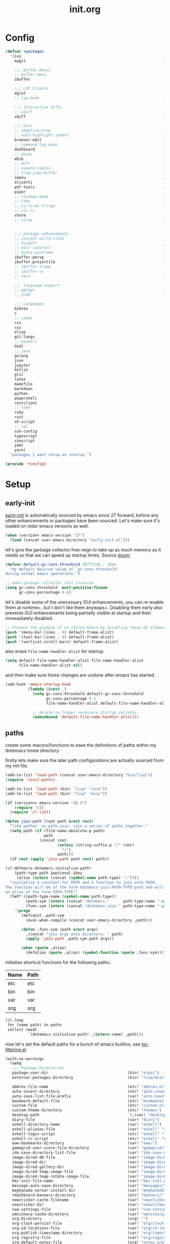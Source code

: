 # -*- mode: org; coding: utf-8-unix -*-

#+TITLE: init.org
#+STARTUP: content

#+PROPERTY: header-args :tangle init.el :comments link :mkdirp yes :noweb yes :hlines no :shebang ";; -*- lexical-binding: t -*-"

* Config
  :PROPERTIES:
  :header-args+: :tangle bin/lisp/+config.el
  :END:

  #+BEGIN_SRC emacs-lisp
    (defvar +packages
      '(ivy                                                               ; simple and elegent completion for emacs
        magit                                                             ; it's git... but magical ,

        ;;; Buffer Menus
        ;; buffer-menu                                                    ; the (default) builtin buffer menu
        ibuffer                                                           ; an improved buffer menu

        ;;; LSP Clients
        eglot                                                             ; a light weight and clean LSP client
        ;; lsp-mode                                                       ; a comprehensive and feature full client

        ;;; interactive diffs
        ;; ediff                                                          ; the builtin alternative, it has decades worth of bloat.
        vdiff                                                             ; a diff tool inspired by [[https://github.com/justbur/emacs-vdiff][vimdiff]]

        ;;; misc
        ;; adaptive-wrap                                                  ; visually wrap long lines. doesn't alter what you write.
        ;; auto-highlight-symbol                                          ; automatically highlight the symbol at point
        browser-edit                                                      ; interface emacs with [[https://www.chromium.org/][chromium]]
        ;; command-log-mode                                               ; echo commands as you enter them
        dashboard                                                         ; a feature full emacs dashboard
        ;; ebuku                                                          ; interface to the, ebuku, bookmark manager
        ebib                                                              ; nice emacs based interface for editing bibtex files
        ;; deft                                                           ; note management system based on multiple org files
        ;; expand-region                                                  ; expand visual mode by semantic units
        ;; frog-jump-buffer                                               ; posframe to jump to a buffer
        imenu                                                             ; interactively jump to points of interest in this buffer
        olivetti                                                          ; a nice writing environment for emacs
        pdf-tools                                                         ; use emacs as quick and dirty pdf viewer
        piper                                                             ; interactive shell pipelines with emacs
        ;; rainbow-mode                                                   ; highlight #HEX color strings
        ;; rake                                                           ; run rake tasks
        ;; vi-tilde-fringe                                                ; show tildes at the end of the buffer
        ;; vlc-rc                                                         ; control [[https://www.videolan.org/vlc/index.en-GB.html][VLC]] from emacs
        vterm                                                             ; a virtual terminal emulator... interfaced with emacs
        ;; ztree                                                          ; directory tree viewer, think NERDTree


        ;;; package enhancements
        ;; counsel-world-clock                                            ; inspect the current time from ivy
        ;; diredfl                                                        ; make dired /extra/ colorful
        ;; edit-indirect                                                  ; edit regions of a buffer in another mode.
        ;; hydra-posframe                                                 ; show hydras in a posframe
        ibuffer-persp                                                     ; filter by perspectives in ibuffer
        ibuffer-projectile                                                ; filter by projects in ibuffer
        ;; ibuffer-tramp                                                  ; filter ibuffer candidates by remote hosts
        ;; ibuffer-vc                                                     ; filter ibuffer candidates by version-control
        ;; tern                                                           ; a static code analysis engine for javascript

        ;;; language-support
        ;; ggtags                                                         ; GNU Global source code tagging system
        ;; ycmd                                                           ; a language-server for most languages. written in python.

        ;;; Languages
        bibtex
        c
        ;; cmake
        css
        csv
        elisp
        git-langs
        ;; haskell
        html
        ;; java
        golang
        json
        jupyter
        kotlin
        glsl
        latex
        makefile
        markdown
        python
        powershell
        restclient
        ;; robe
        ruby
        rust
        sh-script
        ;; sql
        ssh-config
        typescript
        vimscript
        yaml
        yarn)
      "packages I want setup on startup.")

    (provide '+config)
  #+END_SRC

* Setup
** early-init
   :PROPERTIES:
   :header-args+: :tangle early-init.el
   :END:

   [[https://git.savannah.gnu.org/cgit/emacs.git/commit/?id=24acb31c04b4048b85311d794e600ecd7ce60d3b][early-init]] is automatically sourced by emacs since 27 forward, before any other
   enhancements or packages have been sourced. Let's make sure it's loaded on older
   emacs versions as well.

   #+BEGIN_SRC emacs-lisp :tangle init.el
     (when (version< emacs-version "27")
       (load (concat user-emacs-directory "early-init.el")))
   #+END_SRC

   let's give the garbage collector free reign to take up as much memory as it needs
   so that we can speed up startup times. Source [[https://github.com/hlissner/doom-emacs/issues/310][doom]].

   #+BEGIN_SRC emacs-lisp
     (defvar default-gc-cons-threshold 16777216 ; 16mb
       "my default desired value of `gc-cons-threshold'
     during normal emacs operations.")

     ;; make garbage collector less invasive
     (setq gc-cons-threshold  most-positive-fixnum
           gc-cons-percentage 0.6)
   #+END_SRC

   let's disable some of the unecessary GUI enhancements, you can re-enable them at
   runtime+, but I don't like them anyways+. Disabling them early also prevents GUI
   enhancements being partially visible at startup and then immeadiately disabled.

   #+BEGIN_SRC emacs-lisp
      ;; Prevent the glimpse of un-styled Emacs by disabling these UI elements early.
      (push '(menu-bar-lines . 0) default-frame-alist)
      (push '(tool-bar-lines . 0) default-frame-alist)
      (push '(vertical-scroll-bars) default-frame-alist)
   #+END_SRC

   also erase ~file-name-handler-alist~ for startup.

   #+BEGIN_SRC emacs-lisp
     (setq default-file-name-handler-alist file-name-handler-alist
           file-name-handler-alist nil)
   #+END_SRC

   and then make sure these changes are undone after emacs has started.

   #+BEGIN_SRC emacs-lisp
     (add-hook 'emacs-startup-hook
               (lambda (&rest _)
                 (setq gc-cons-threshold default-gc-cons-threshold
                       gc-cons-percentage 0.1
                       file-name-handler-alist default-file-name-handler-alist)

                 ;; delete no longer necessary startup variable
                 (makunbound 'default-file-name-handler-alist)))
   #+END_SRC

** paths
   :PROPERTIES:
   :header-args+: :tangle bin/lisp/+init-paths.el
   :END:

   create some macros/functions to ease the definitions of paths within my dotemacs
   home directory.

   firstly lets make sure the later path configurations are actually sourced from my
   init file.

   #+BEGIN_SRC emacs-lisp :tangle init.el
     (add-to-list 'load-path (concat user-emacs-directory "bin/lisp"))
     (require '+init-paths)

     (add-to-list 'load-path (bin! "lisp" "core"))
     (add-to-list 'load-path (bin! "lisp" "misc"))
   #+END_SRC

   #+BEGIN_SRC emacs-lisp
     (if (version<= emacs-version "26.3")
         (require 'cl)
       (require 'cl-lib))

     (defun join-path (root path &rest rest)
       "like python' os.path.join, join a series of paths together."
       (setq path (if (file-name-absolute-p path)
                      path
                    (concat root
                            (unless (string-suffix-p "/" root)
                              "/")
                            path)))
       (if rest (apply 'join-path path rest) path))

     (cl-defmacro dotemacs-initialise-path!
         (path-type path &optional &key
          (alias (intern (concat (symbol-name path-type) "!"))))
       "initialise a constant for PATH and a function to join onto PATH.
     The function will be of the form dotemacs-join-PATH-TYPE-path and will have
     an alias of the form PATH-TYPE!"
       (let* ((path-type-name (symbol-name path-type))
              (path-sym (intern (concat "dotemacs-"      path-type-name "-path")))
              (func-sym (intern (concat "dotemacs-join-" path-type-name "-path"))))
         `(progn
            (defconst ,path-sym
              (eval-when-compile (concat user-emacs-directory ,path)))

            (defun ,func-sym (path &rest args)
              ,(concat "join args onto directory: " path)
              (apply 'join-path ,path-sym path args))

            (when (quote ,alias)
              (defalias (quote ,alias) (symbol-function (quote ,func-sym)))))))
   #+END_SRC

   initialise shortcut functions for the following paths.

   #+NAME: paths
   | Name | Path |
   |------+------|
   | etc  | etc  |
   | bin  | bin  |
   | var  | var  |
   | org  | org  |

   #+BEGIN_SRC emacs-lisp :var paths=paths
     (cl-loop
      for (name path) in paths
      collect (eval
               `(dotemacs-initialise-path! ,(intern name) ,path)))
   #+END_SRC

   now let's set the default paths for a bunch of emacs builtins, see [[https://github.com/emacscollective/no-littering/blob/master/no-littering.el][no-littering.el]].

   #+BEGIN_SRC emacs-lisp
     (with-no-warnings
       (setq
        ;;; Package Directories
        package-user-dir                                   (bin! "elpa/")
        external-packages-directory                        (bin! "lisp/misc")

        abbrev-file-name                                   (etc! "abbrev.el")
        auto-insert-directory                              (etc! "auto-insert")
        auto-save-list-file-prefix                         (var! "auto-save" "sessions/")
        bookmark-default-file                              (etc! "bookmarks.el")
        custom-file                                        (etc! "custom.el")
        custom-theme-directory                             (etc! "themes")
        desktop-path                                       `(,(var! "desktop/"))
        diary-file                                         (var! "diary")
        eshell-directory-name                              (var! "eshell")
        eshell-aliases-file                                (var! "eshell" "aliases")
        eshell-login-script                                (etc! "eshell" "loginrc")
        eshell-rc-script                                   (etc! "eshell" "eshrc")
        eww-bookmarks-directory                            (var! "eww/")
        gamegrid-user-score-file-directory                 (var! "gamegrid/")
        ido-save-directory-list-file                       (var! "ido-save-directory-list.el")
        image-dired-db-file                                (var! "image-dired" "db.el") ; tag associations
        image-dired-dir                                    (var! "image-dired/")
        image-dired-gallery-dir                            (var! "image-dired" "gallery/")
        image-dired-temp-image-file                        (var! "image-dired" "temp-image")
        image-dired-temp-rotate-image-file                 (var! "image-dired" "temp-rotate-image")
        kkc-init-file-name                                 (var! "kkc-init.el")
        message-auto-save-directory                        (var! "messages/")
        meghanada-server-install-dir                       (var! "meghanada")
        +dashboard-banners-directory                       (etc! "banners/")
        newsticker-cache-filename                          (var! "newsticker/cache.el")
        newsticker-dir                                     (var! "newsticker/data/")
        nsm-settings-file                                  (var! "nsm-settings.el")
        omnisharp-cache-directory                          (var! "omnisharp/cache")
        org-directory                                      (org! "")
        org-clock-persist-file                             (var! "org/clock-persist.el")
        org-id-locations-file                              (var! "org/id-locations.el")
        org-publish-timestamp-directory                    (var! "org/timestamps/")
        org-registry-file                                  (var! "org/registry.el")
        org-default-notes-file                             (org! "notes.org")
        org-projectile-projects-directory                  (org! "notes/projects/")
        org-projectile-projects-file                       (org! "notes/projects/global.org")
        org-preview-latex-image-directory                  (var! "org/latex")
        package-quickstart-file                            (var! "package-qs.el")
        recentf-save-file                                  (var! "recentf.el")
        savehist-file                                      (var! "savehist.el")
        server-auth-dir                                    (var! "server/")
        ;; server-socket-dir                                  server-auth-dir
        shared-game-score-directory                        (var! "gamescore/")
        tramp-auto-save-directory                          (var! "tramp/auto-save/")
        tramp-persistency-file-name                        (etc! "private/tramp/history.el")
        url-cache-directory                                (var! "url/cache/")
        url-configuration-directory                        (var! "url/configuration/")

        ;;; third party
        request-storage-directory                          (var! "requests")
        ))
   #+END_SRC

   #+BEGIN_SRC emacs-lisp
     (provide '+init-paths)
   #+END_SRC

** lib
  :PROPERTIES:
  :header-args+: :tangle  bin/lisp/+init-lib.el
  :END:

  define some macros

  #+BEGIN_SRC emacs-lisp :tangle init.el
    (require '+init-lib)
  #+END_SRC

  #+BEGIN_SRC emacs-lisp
    (defmacro emacs= (version)
      `(version= emacs-version ,version))

    (defmacro emacs< (version)
      `(version< emacs-version ,version))

    (defmacro emacs<= (version)
      `(version<= emacs-version ,version))

    (defmacro emacs>= (version)
      `(not (emacs< ,version)))

    (defmacro emacs> (version)
      `(not (emacs<= ,version)))

    (defun windows-p ()
      (member system-type '(cygwin ms-dos windows-nt)))

    (defun macos-p ()
      (eq system-type 'darwin))

    (defun unix-p ()
      (member system-type '(gnu gnu/linux gnu/kfreebsd)))
  #+END_SRC

  [[https://github.com/hlissner/doom-emacs/blob/develop/core/core-lib.el#L458][doom just keeps providing]], a transient-hook is a hook that's run
  only once and then promptly erases itself. can be bound to either
  a function or a hook variable.

  #+BEGIN_SRC emacs-lisp
    (defvar +transient-hook-counter 0
      "used to generate a unique function-name for a transient hook.")

    (defmacro add-transient-hook! (hook-or-function &rest forms)
      "Attaches a self-removing function to HOOK-OR-FUNCTION.
    FORMS are evaluated once, when that function/hook is first invoked, then never
    again.
    HOOK-OR-FUNCTION can be a quoted hook or a sharp-quoted function (which will be
    advised)."
      (declare (indent 1))
      (let ((append (if (eq (car forms) :after) (pop forms)))
            ;; Avoid `make-symbol' and `gensym' here because an interned symbol is
            ;; easier to debug in backtraces (and is visible to `describe-function')
            (fn (intern (format "emacs--transient-hook-%d-h"
                                (cl-incf +transient-hook-counter)))))
        `(let ((sym ,hook-or-function))
           (defun ,fn (&rest _)
             ,(format "Transient hook for %S" hook-or-function)
             ,@forms
             (let ((sym ,hook-or-function))
               (cond ((functionp sym) (advice-remove sym #',fn))
                     ((symbolp sym)   (remove-hook sym #',fn))))
             (unintern ',fn nil))
           (cond ((functionp sym)
                  (advice-add ,hook-or-function ,(if append :after :before) #',fn))
                 ((symbolp sym)
                  (put ',fn 'permanent-local-hook t)
                  (add-hook sym #',fn ,append))))))
  #+END_SRC

  #+BEGIN_SRC emacs-lisp
    (provide '+init-lib)
  #+END_SRC

** packages
   :PROPERTIES:
   :header-args+: :tangle  bin/lisp/+init-packages.el
   :END:

  #+BEGIN_SRC emacs-lisp :tangle init.el
    (require '+init-packages)
  #+END_SRC

   let's setup the packages needed to bootstrap my dotfiles, we're gonna need:

   #+NAME: setup-packages-list
   - use-package
   - general
   - delight
   - diminish
   - dash
   - bind-map

   TODO choose delight or diminish, not both.

   but ~package.el~ is annoying, let's prevent it from starting itself.

   #+BEGIN_SRC emacs-lisp
     (setq package-enable-at-startup  nil
           package--init-file-ensured nil
           package-quickstart         nil)
   #+END_SRC

   some packages are out of date and thus their PGP signatures don't work.
   I could go over them manually, but for the sake of my sanity, let's just
   disable signature checks. WARN this isn't safe, proceed at your own risk.

   #+BEGIN_SRC emacs-lisp
     (setq package-check-signature nil)
   #+END_SRC

   Specify the package archives to be used by ~package.el~.

   TODO maybe include src_emacs-lisp{'("org" . "http://orgmode.org/elpa/")}.

   #+NAME: package-archives
   | name  | url                           |
   |-------+-------------------------------|
   | melpa | https://melpa.org/packages/   |
   | gnu   | http://elpa.gnu.org/packages/ |

   #+BEGIN_SRC emacs-lisp :var archives=package-archives :results value
     (setq package-archives (cl-loop for (name source) in archives
                                     collect (cons name source)))
   #+END_SRC

   initialise packages. This is a slow and painful process, but I haven't found a way
   to disable it without breaking everything. There's no way to check my required packages
   are installed without initializing.

   #+BEGIN_SRC emacs-lisp
     (package-initialize)
   #+END_SRC

   That said, we can avoid ~package-refresh-contents~ until it's needed.

   #+BEGIN_SRC emacs-lisp
     (add-transient-hook! #'package-install
      (package-refresh-contents))
   #+END_SRC

   finally, install base packages +took you long enough :tongue:+.

   #+BEGIN_SRC emacs-lisp :var to-install=setup-packages-list
     (dolist (package to-install)
       ;; iterate for all required packages
       (setq package (intern (car package)))

       (unless (package-installed-p package)
         (package-install package))

       (require package))
   #+END_SRC

   Also install [[https://github.com/raxod502/straight.el][straight]], the modern package manager for emacs. I would use straight
   exclusively, but it's *noticably* slow when you've got a lot of packages.

   TODO look into other package managers.

   #+BEGIN_SRC emacs-lisp
     (with-no-warnings
       (defvaralias 'straight-base-dir 'dotemacs-bin-path))

     (let ((bootstrap-file (bin! "straight/repos/straight.el/bootstrap.el"))
           (straight-install-dir straight-base-dir)
           (bootstrap-version 5))
       (unless (file-exists-p bootstrap-file)
         (with-current-buffer
             (url-retrieve-synchronously
              "https://raw.githubusercontent.com/raxod502/straight.el/develop/install.el"
              'silent 'inhibit-cookies)
           (goto-char (point-max))
           (eval-print-last-sexp)))
       (load bootstrap-file nil 'nomessage))
   #+END_SRC

   make straight more like ~use-package~'s default behaviour.

   #+BEGIN_SRC emacs-lisp
     (setq straight-use-package-by-default nil
           use-package-always-ensure       nil
           straight-allow-recipe-inheritance t)
   #+END_SRC

   #+BEGIN_SRC emacs-lisp
     (require '+init-external-packages)
   #+END_SRC

   #+BEGIN_SRC emacs-lisp
     (provide '+init-packages)
   #+END_SRC

*** external-packages
    :PROPERTIES:
    :header-args+: :tangle  bin/lisp/+init-external-packages.el
    :END:

    some packages don't have git repos or an easy to install interface, for these
    I've taken to just retrieving the files at startup and using a simple hash check
    to ensure they haven't been tampered with.

    TODO look into [[https://github.com/quelpa/quelpa][quelpa]], it purports to let you do just this.

    #+NAME: external-packages
    | name                | hash                                                             | url                                                                                       |
    |---------------------+------------------------------------------------------------------+-------------------------------------------------------------------------------------------|
    |                     | <15>                                                             |                                                                                           |
    | hide-comnt          | 9668645eab1fd8d223967ab90d3d34fe6e98aa3af47516f45e18f094137d7c6c | https://raw.githubusercontent.com/emacsmirror/emacswiki.org/master/hide-comnt.el          |
    | imenu-tree          | c4b3ae0d8b5c3e5a50c9c4b3f96fd48e309c2fae9a8902a1d649063c7b3b611c | https://www.emacswiki.org/emacs/download/imenu-tree.el                                    |
    | help-fns+           | bde8e532f51309b93413378a305a3b4c733251b4872b07e0a8c2d285881d0099 | https://raw.githubusercontent.com/emacsmirror/emacswiki.org/master/help-fns%2B.el         |
    | lorem-ipsum         | 54cb139d6c88632aaef6364a2a6c6cadbb9a5082eb5032e69b5139dcc7074d88 | https://www.emacswiki.org/emacs/download/lorem-ipsum.el                                   |
    | profile-dotemacs    | 26d98fd26c75281c6a7934479ed9df54ca8c6259df4b3ef435097800aaf6dca5 | http://www.randomsample.de/profile-dotemacs.el                                            |
    | open-junk-file      | c0b835b329758dced4ccae6c2f3fd5af16af929437110ddde00ea55dc7d47be3 | https://raw.githubusercontent.com/emacsmirror/emacswiki.org/master/open-junk-file.el      |
    | sqlite-dump         | 8277c32f3e9dad7f760b946609c918dd51f32990137f839a000fb6ff5a049939 | https://user42.tuxfamily.org/sqlite-dump/index.html                                       |
    | company-cmake       | 4d682308eb4f6a4be92a4b7dcb2d181b5c26b4337799de0a308969d8babef0a2 | https://raw.githubusercontent.com/purcell/company-cmake/master/company-cmake.el           |
    | transpose-frame     | a40264a07b25d2c1d8d1be341d42952329d1bbfab8c23100904627fef4f4c7b8 | https://www.emacswiki.org/emacs/download/transpose-frame.el                               |
    | hs-lint             | 61bf6d3cfd43f2729d85ed407a7de5fd6b025540229bc0b57c37785d0b6d7450 | https://raw.githubusercontent.com/ndmitchell/hlint/master/data/hs-lint.el                 |
    | hlint-refactor-mode | 55d5a9e99f0384b15eacfdf2b17ae313c6ddbb0343980ed324707fcaaf2b718a | https://raw.githubusercontent.com/mpickering/hlint-refactor-mode/master/hlint-refactor.el |
    | miniedit            | c632c33c099362b084d965c51ec4b933be1278c7064096ce3b97cc830436055b | https://raw.githubusercontent.com/emacsmirror/miniedit/master/miniedit.el                 |
    | ibuffer-persp       | 6395294e2dd368866d79a81d37c27961e0f871937ccd82cff317e5ad67c52652 | https://raw.githubusercontent.com/rakshasa/ibuffer-persp/master/ibuffer-persp.el          |
    | org-link-edit       | ac84061d951ef9ef82794ba7f4416afb6da4283a182490a11ae455077321814c | https://raw.githubusercontent.com/kyleam/org-link-edit/master/org-link-edit.el            |
    | org-man             | 9a98ad950304cc2f195298d8a62a668365b8aedb98cfb45b2bfdb475f51239b9 | https://raw.githubusercontent.com/aspiers/orgmode/master/contrib/lisp/org-man.el          |
    | xterm-title         | a532c1254e9ec9642e4435faec950c4e882e59ba51b091d12d00078e6dc50b74 | http://www.splode.com/~friedman/software/emacs-lisp/src/xterm-title.el                    |
    | vline               | d2be35d52bbfddf10367e8bc2326630ae5f85e6720ec4714d715cde7904846fb | https://raw.githubusercontent.com/emacsmirror/vline/master/vline.el                       |

    #+BEGIN_SRC emacs-lisp :var package-list=external-packages
      (defun external-packages/download-external-package (url dest-path)
        (let* ((dest-buffer (get-buffer-create "*external-packages*"))
               (download-args `("curl"              ; program
                                nil                 ; input file
                                ,dest-buffer        ; output dest
                                nil                 ; redisplay?
                                ; args
                                "--create-dirs"
                                "-L"
                                "-o" ,dest-path
                                ,url))
               exit-code)
          (with-current-buffer dest-buffer
            (insert (format "curl: %s\n"
                            (nthcdr 4 download-args)))
            (setq exit-code (apply 'call-process download-args))
            (insert "\n"))

          exit-code))

      (defun external-packages/validate-package-hash (file dest-path hash)
        (let (result)
          (if (string-equal "" hash)
              (progn
                (display-warning 'external-packages (format "package %s has no hash check given: %s"
                                                            file
                                                            url))
                (setq result t))
            (with-temp-buffer
              (insert-file-contents dest-path)
              (let ((hash-result (secure-hash 'sha256 (buffer-string))))
                (if (string-equal hash hash-result)
                    (setq result t)
                  (display-warning 'external-packages (format "package %s failed with hash: %s != %s"
                                                              file
                                                              hash
                                                              hash-result))
                  (delete-file dest-path)))))
          result))

      (let ((install-path (bin! "lisp" "external"))
            failed-installs)
        (push install-path load-path)
        ;; include packages in load path

        (dolist (row package-list)
          (let* ((file (nth 0 row))
                 (hash (nth 1 row))
                 (url  (nth 2 row))
                 (dest-path (expand-file-name (join-path install-path (concat file ".el"))))
                 download-args exit-code)
            (unless (or (string-equal "" file)
                        (string-equal "" url))
              (unless (file-exists-p dest-path) ;; only download when doesn't already exist
                (unless (and (zerop (external-packages/download-external-package url dest-path))
                             (external-packages/validate-package-hash file dest-path hash))
                  (push file failed-installs))))))

        (if (eq failed-installs nil)
            (let ((buffer (get-buffer "*external-packages*")))
              (and buffer
                   (kill-buffer buffer))) ;; kill process buffer when nothing failed
          (display-warning :warning (format "external-package : failed to download packages: %s" failed-installs))
          ))

      (provide '+init-external-packages)
    #+END_SRC

** editor
    :PROPERTIES:
    :header-args+: :tangle bin/lisp/+init-editor.el
    :END:

    #+BEGIN_SRC emacs-lisp :tangle init.el
      (require '+init-editor)
    #+END_SRC

*** aliases
    #+BEGIN_SRC emacs-lisp
      (defalias 'yes-or-no-p 'y-or-n-p)
      (defalias 'regexp-string-match #'string-match)

      (defalias 'path-basename                   #'file-name-nondirectory)
      (defalias 'path-dirname                    #'file-name-directory)
      (defalias 'path-extension                  #'file-name-extension)
      (defalias 'path-without-extension          #'file-name-sans-extension)
      (defalias 'path-basename-without-extension #'file-name-base)

      (defalias 'gnu-debugger     #'gdb)
      (defalias 'gud-gnu-debugger #'gud-gdb)
      (defalias 'perl-debugger    #'perldb)
      (defalias 'java-debugger    #'jdb)
      (defalias 'write-autosave 'do-auto-save)
    #+END_SRC

*** variables
     #+BEGIN_SRC emacs-lisp
       (setq delete-old-versions t                                                  ; delete excess backup versions silently
             version-control t                                                      ; use version control
             vc-make-backup-files t                                                 ; make backups in vc as well
             vc-follow-symlinks t                                                   ; no confirmation when opening symlinks
             ring-bell-function 'ignore                                             ; NO ANNOYING RINGS!!!
             sentence-end-double-space nil                                          ; sentence SHOULD end with only a fullstop
             delete-by-moving-to-trash t                                            ; don't rm, trash my garbage please :)
             search-whitespace-regexp nil                                           ; SPC means SPC, not any amount of spaces
             enable-local-variables t                                               ; allow safe variables, even alongside unsafe ones
             hl-line-sticky-flag nil                                                ; only highlight line in active window
             auto-save-interval 50                                                  ; auto-save as frequently as possible
             backup-by-copying t                                                    ; don't clobber symlinks
             which-key-enable-extended-define-key t                                 ; let's you pass a cons to define-key
             kill-whole-line t                                                      ; kill-line includes eol
             help-window-select t                                                   ; always select the help window when it pops up
             enable-recursive-minibuffers t                                         ; allow entering minibuffer, when already in minibuffer
             find-file-suppress-same-file-warnings t                                ; don't warn when finding a file that's already open.
             recentf-max-saved-items 2048                                           ; keep this many files in the recentf history.
             completion-ignore-case t                                               ; make completion case insensitive, holding down shift is annoying.
             recenter-positions '(top middle bottom))
     #+END_SRC

     Set the default fill column for ~auto-fill-mode~.

     #+BEGIN_SRC emacs-lisp
       (setq-default
        ;; default-fill-column 150                                                ; toggle wrapping text at given character
        fill-column 85                                                         ; the default line length allowed by auto-fill-mode
        )
     #+END_SRC

    backup behaviour of emacs. NOTE ~kept-new-versions~ and ~kept-old-versions~ are
    both used to determine the allowed number of backups. there will be at most
    ~kept-new-versions~ + ~kept-old-versions~ backups made.

    #+BEGIN_SRC emacs-lisp
      (setq
       kept-new-versions 15                                                   ; keep this many latest versions of file
       kept-old-versions 5                                                    ; keep this many early versions of file
       )
    #+END_SRC

    the default major mode; use for eg. in newly made files with an unknown extension.

    #+BEGIN_SRC emacs-lisp
      (setq-default major-mode 'text-mode)
    #+END_SRC

    default encodings for files, this changes depending on platform so lets force it
    to go the unix route.

    #+BEGIN_SRC emacs-lisp
      (setq-default
       default-buffer-file-coding-system 'utf-8-unix
       buffer-file-coding-system 'utf-8-unix)
    #+END_SRC

    #+BEGIN_SRC emacs-lisp
      (setq-default indent-tabs-mode nil                                           ; use spaces, not tabs
                    show-trailing-whitespace nil
                    truncate-lines t                                               ; don't split long lines onto next lines
                    scroll-conservatively 101                                      ; smooth... enough scrolling going line by line
                    scroll-preserve-screen-position t
                    cursor-in-non-selected-windows nil                             ; don't show the cursor in inactive windows
                    echo-keystrokes 0.02                                           ; print inputted prefix keys after a pause.
                    )
    #+END_SRC

    set the string shown on the title bar of emacs frames.

    #+BEGIN_SRC emacs-lisp
      (setq frame-title-format
            ;; sets the title string displayed on the frame above. Format of the command is
            ;; a printf like string. Wrap any code you want evaluated conditionally into a list
            ;; and if the first value of that list is a string, it will be evaluated. You can
            ;; include variables anywhere in the string, including sublists, but no functions.
            ;;
            ;; See the format guide here: https://www.emacswiki.org/emacs/FrameTitle
            `(;;,(user-login-name)
              "emacs@"
              ,(system-name)
              " [%*] %m"
              (:eval (when (derived-mode-p 'pdf-view-mode)
                       (format "(%d/%d)"
                               (pdf-view-current-page)
                               (pdf-cache-number-of-pages))))
              (buffer-file-name " : %f")))
    #+END_SRC

    auto saves and backup files, both important parts of emacs

    #+BEGIN_SRC emacs-lisp
      (setq
       ;; where do autosave files get stored
       auto-save-file-name-transforms `((".*" ,(var! "auto-save" "sessions/") t))

       ;; where do backup files get stored
       backup-directory-alist `(("." . ,(var! "backups/")))

       ;; don't show files matching these regexps in recentf alist.
       recentf-exclude '("/tmp/"
                         "/ssh:"
                         "/sudo:"
                         ;; ctags
                         "/TAGS$"
                         ;; global
                         "/GTAGS$"
                         "/GRAGS$"
                         "/GPATH$"
                         "COMMIT_EDITMSG"
                         "tmp\\.[^/\\]*$"
                         ;; binary
                         "\\.mkv$"
                         "\\.mp[34]$"
                         "\\.avi$"
                         "\\.docx?$"
                         ;; subtitles
                         "\\.sub$"
                         "\\.srt$"
                         "\\.ass$"))
   #+END_SRC

    load any variables in my ~custom.el~ file

    #+BEGIN_SRC emacs-lisp
      (and (file-exists-p custom-file) (load custom-file))
    #+END_SRC

*** ui
    disable GUI enhancements, some of these are taken care of in [[*early-init][early-init]].

    let's make sure pre emacs-27 enhancements have been disabled.

    #+BEGIN_SRC emacs-lisp
      (unless (emacs>= "27")
        (menu-bar-mode -1)     ; dropdown menu list below frame title
        (tool-bar-mode -1)     ; short mini menu shown below the menu bar
        )
    #+END_SRC

    we have to disable ~scroll-bar-mode~ the direct way, not just in ~early-init~, or
    else spaceline gets truncated on the right hand side.

    #+BEGIN_SRC emacs-lisp
      (scroll-bar-mode -1)   ; scrolling bar shown on frames right side
    #+END_SRC

    let's also stop the cursor blinking annoyingly.

    #+BEGIN_SRC emacs-lisp
      (blink-cursor-mode -1)
    #+END_SRC

    let's also prevent the pointless startup message.

    #+BEGIN_SRC emacs-lisp
      (advice-add 'display-startup-echo-area-message :around #'ignore)
    #+END_SRC

    let's make sure the appropriate window is selected at startup

    #+BEGIN_SRC emacs-lisp
      (add-hook 'emacs-startup-hook
                (lambda (&rest _)
                  ;; switch focus to any error or compilation windows
                  (let* ((window-list  (window-list))
                         (window-count (length window-list))
                         (focus-list   '("*Warnings*"
                                         "*Compile-Log*"))
                         (kill-list    '()))
                    (when (> window-count 1)
                      (dolist (window (window-list))
                        (let ((buffer-name
                               (buffer-name (window-buffer window))))
                          (cond
                           ((member buffer-name focus-list)
                            (select-window window))
                           ((member buffer-name kill-list)
                            (delete-window window)))))))))
    #+END_SRC

*** term
    :PROPERTIES:
    :header-args+: :tangle  bin/lisp/+init-xterm.el
    :END:

    #+BEGIN_SRC emacs-lisp :tangle bin/lisp/+init-editor.el
      (require '+init-xterm)
    #+END_SRC

    classical terminals [[https://emacs.stackexchange.com/questions/32294/how-to-make-emacs-recognise-c-shift-combinations-in-terminal-mode?rq=1][don't support]] extended, GUI like keybindings. It's a shame,
    but modern terminals are starting to work around it, for eg. *XTerm*.

    [[https://wiki.archlinux.org/index.php/Tmux][TMUX]] (the terminal multiplexer) supports XTerm bindings, but emacs doesn't accept
    them. Let's change that, curtesy of the [[https://wiki.archlinux.org/index.php/Emacs#Shift_.2B_Arrow_keys_not_working_in_emacs_within_tmux][arch wiki]]

    #+BEGIN_SRC emacs-lisp
      (advice-add 'terminal-init-screen :before
                  (defun tmux (&rest _)
                    "Apply xterm keymap, allowing use of keys passed through tmux."
                    (when (getenv "TMUX")
                      (let ((map (copy-keymap xterm-function-map)))
                        (set-keymap-parent map (keymap-parent input-decode-map))
                        (set-keymap-parent input-decode-map map)))))
    #+END_SRC

    Emacs also comes with an ~xterm-mouse-mode~, which lets you use the mouse to
    select things in the terminal, like you would in GUI emacs. By default you have
    to enable it manually, let's enable it when an xterm like terminal is
    initialized.

    #+BEGIN_SRC emacs-lisp
      (defun enable-xterm-mouse-mode+ ()
        (xterm-mouse-mode +1))

      (advice-add 'terminal-init-xterm :after #'enable-xterm-mouse-mode+)
      (advice-add 'terminal-init-tmux  :after #'enable-xterm-mouse-mode+)
    #+END_SRC

    make sure emacs updates the frame title.

    #+BEGIN_SRC emacs-lisp :tangle no
      (defun enable-xterm-frame-title+ ()
        (require 'xterm-title)
        (xterm-title-mode +1))

      (advice-add 'terminal-init-xterm :after #'enable-xterm-frame-title+)
      (advice-add 'terminal-init-tmux  :after #'enable-xterm-frame-title+)
    #+END_SRC

    because of XTerms extended keycodes, you can reclaim some of the keycodes
    which've been taken by emacs. I've defined a function which adds some more
    keycodes to the XTerm keymap and reclaims some bindings that conventional
    terminals have repurposed. Here's an overview of where we stand.

    | reclaimed | key       | num | name | terminal-key | notes                       |
    |-----------+-----------+-----+------+--------------+-----------------------------|
    | [ ]       | backspace | 127 | DEL  | Ctrl+?       | Maybe translated to Ctrl+h  |
    | [X]       | tab       |   9 | TAB  | Ctrl+I       |                             |
    | [ ]       | linefeed  |  10 | LFD  | Ctrl+j       | Few keyboards have this key |
    | [X]       | return    |  13 | RET  | Ctrl+m       |                             |
    | [X]       | escape    |  27 | ESC  | Ctrl+[       |                             |

    NOTE: in GUI, the behaviour shouldn't have changed. The following keys haven't
    been reclaimed, but the GUI variants override the term versions anyways, so you
    shouldn't really notice.

    #+BEGIN_SRC emacs-lisp
      (defun term-setup-frame-bindings+ (&optional frame)
        (with-selected-frame (or frame (selected-frame))
          ;; for some reason, C-/ is remapped to C-_, but (kbd "C-/") isn't C-_,
          ;; it's this bizarre vector here.
          (define-key input-decode-map "" [67108911])

          ;; reclaim key combinations from terminal. See initial source [[https://emacs.stackexchange.com/questions/220/how-to-bind-c-i-as-different-from-tab][here]].
          ;; WARN for this to work, you can't use (kbd key) because that automatically
          ;; gets translated to the original keys. You'll have to use [key] directly.
          ;; You'll also need to declare some input combination to be (effectively) key
          ;; for your terminal, see the xterm eg below.
          (define-key input-decode-map [?\C-i] [C-i]) ;; was TAB
          (if (display-graphic-p)
              ;; GUI specific remappings
              (progn
                (define-key input-decode-map "	"  [C-i])
                (define-key input-decode-map [?\C-m] [C-m]))
            ;; terminal remappings
            (define-key input-decode-map "	"    nil))

          ;; evaluate the following to translate reclaimed bindings back for
          ;; terminals which don't specify any special key combinations for the
          ;; reclaimed keys :cry:.
          ;; (define-key function-key-map [C-i]  "	")
          ;; (define-key function-key-map [C-m]  "")
          (define-key function-key-map [C-\[] "")                             ; I don't mind this being taken

          ;; some extra bindings I've got in st, see term/xterm.el
          (when (featurep 'xterm)
            (define-key xterm-function-map "\e[32;2u"  [33554464])
            (define-key xterm-function-map "\e[127;2u" [S-backspace])
            (define-key xterm-function-map "\e[127;5u" [C-backspace])
            (define-key xterm-function-map "\e[127;6u" [C-S-backspace])
            (define-key xterm-function-map "\e[13;2u"  [S-return])
            (define-key xterm-function-map "\e[13;8u"  [C-M-S-return])
            (define-key xterm-function-map "\eOB"      [down])
            (define-key xterm-function-map "\eOA"      [up])
            (define-key xterm-function-map "\eOD"      [left])
            (define-key xterm-function-map "\eOC"      [right])
            (define-key xterm-function-map "\e[1;2B"   [S-down])
            (define-key xterm-function-map "\e[1;2A"   [S-up])
            (define-key xterm-function-map "\e[1;2D"   [S-left])
            (define-key xterm-function-map "\e[1;2C"   [S-right])
            (define-key xterm-function-map "\e[1;5Z"   [C-S-tab])
            (define-key xterm-function-map "\e[32;3u"  [134217760])
            (define-key xterm-function-map "\e[58;4u"  [134217786])                         ; M-:
            (define-key xterm-function-map "\e[58;6u"  [67108922])                          ; C-:
            (define-key xterm-function-map "\e[124;6u" [67108988])                          ; C-|
            (define-key xterm-function-map "\e[124;8u" [201326716])                         ; C-M-|
            (define-key xterm-function-map "\e[62;6u"  [67108926])                          ; C->
            (define-key xterm-function-map "\e[60;6u"  [67108924])                          ; C->
            (define-key xterm-function-map "\e[105;7u" [134217737])                         ; C-M-i
            (define-key xterm-function-map "\e[27;3u"  [134217755])                         ; M-ESC
            (define-key xterm-function-map "\e[27;5u"  [67108891])                          ; C-ESC

            ;; define xterm codes for ctrl+shift alphabet keys
            (cl-loop for (i . char) in (-zip (number-sequence 65 90)
                                             (append (number-sequence 97 105)
                                                     '(107 106)                               ; for some reason, J & K are switched
                                                     (number-sequence 108 122)))
                     do (define-key xterm-function-map
                          (concat "\e[" (number-to-string i) ";6u")
                          (kbd (concat "C-S-" (string char))))))

          ;; NOTE: reclaimed key combinations, see source [[https://emacs.stackexchange.com/questions/220/how-to-bind-c-i-as-different-from-tab/20290#20290][here]].
          (define-key input-decode-map "\e[105;5u" [C-i])
          (define-key input-decode-map "\e[109;5u" [C-m])
          (define-key input-decode-map "\e[91;5u"  [C-\[])))

      (add-hook 'after-make-frame-functions #'term-setup-frame-bindings+)
    #+END_SRC

    if however you're running emacs from outside of the daemon (eg. ~emacs -nw -c~),
    ~after-make-frame-functions~ won't be invoked on your current frame, you'll have
    to invoke it manually; or preferably invoke it right now.

    #+BEGIN_SRC emacs-lisp
      (unless (daemonp)
        (add-hook 'emacs-startup-hook
                  (lambda (&rest _) (term-setup-frame-bindings+))))
    #+END_SRC

    try to enable clipboard support, these settings should do something... but to
    they don't seem to work for me :cry:.

    #+BEGIN_SRC emacs-lisp :tangle no
      (setq x-select-request-type '(UTF8_STRING COMPOUND_TEXT TEXT STRING)
            x-select-enable-clipboard t
            x-select-enable-primary   t
            x-stretch-cursor          t)
    #+END_SRC

    as a last resort, let's defer to an excellent external package which takes care
    of this for you automatically... assuming you have the right tools on your
    device.

    #+BEGIN_SRC emacs-lisp
      (use-package xclip
        :ensure t
        :init
        (xclip-mode +1))
    #+END_SRC

    #+BEGIN_SRC emacs-lisp
      (provide '+init-xterm)
    #+END_SRC

*** enabled
    re-enable some emacs features that're disabled by default (because they're
    thought to be confusing).

    #+BEGIN_SRC emacs-lisp
    (put 'narrow-to-region 'disabled nil)
    #+END_SRC

*** leader
    leader key implementation, provided courtesy of spaceleader.

    #+BEGIN_SRC emacs-lisp
      (require '+init-spaceleader)
    #+END_SRC

    some variables related to prefixes in which leader keys should be placed.

    #+BEGIN_SRC emacs-lisp
      (defvar leader-minor-mode-leader-prefix "q"
        "leader key for minor mode bindings.
      this leader prefix is expected to be muddled and unreliable...
      due to tonnes of different minor modes collabratively binding to it.

      That said... I need a place to put minor-mode keys and this was
      unoccupied.")

      (defvar leader-server-leader-prefix "y"
        "put leader keys related to active servers under this prefix.")

      (defvar leader-diff-leader-prefix "d"
        "leader prefix under which diff bindings are assigned.")
    #+END_SRC

    #+BEGIN_SRC emacs-lisp
      (leader/set-keys
        "TAB" "last-buffer"
        "TAB" 'switch-to-last-buffer

        ;; "<C-tab>" 'indent-back-to-normal ;; C-TAB doesn't work
       )

      (leader/set-keys
        "fj" '("jump-to-directory" . dired-jump)
        "jd" '("jump-to-directory" . dired-jump)
        "jD" '("jump-to-directory-other-window" . dired-jump-other-window))

      (leader/set-keys
        "aE" 'package-list-packages
        "f DEL" 'save-buffers-kill-emacs)

      (leader/set-keys
        "be" 'safe-erase-buffer
        "bK" 'kill-this-buffer
        "bk" 'kill-this-buffer-and-window-maybe
        "bM" 'switch-to-messages-buffer
        "by" 'yank-whole-buffer-as-kill)

      (leader/set-keys
        "cb" 'display-compilation-buffer
        "cy" 'yank-and-comment
        "cc" 'compile)

      (leader/set-keys
        "f~" 'write-backup
        "fa" 'write-autosave
        "fD" 'delete-buffer-file
        "fR" 'rename-buffer-file
        "fy" 'show-and-copy-buffer-file-name
        "f%" 'show-and-copy-buffer-file-basename
        ;; "fo" 'open-file-or-directory-in-external-app ;; TODO implement
      )

      (leader/set-keys
        ;; "hdl" 'describe-last-keys ;; WARN not yet implemented
        )

      (leader/set-keys
        "i"  "insert"
        "ij" 'custom-insert-line-below
        "ik" 'custom-insert-line-above)

      (leader/set-keys "j" "jump")

      (leader/set-keys
        "Md" "dired"
        "MF" 'flyspell-prog-mode
        ;; TODO bind in dired
        "Mdd" 'toggle-editable-dired
        "Mde" 'invoke-editable-dired
        "Md <escape>" 'wdired-abort-changes
        "Mdq" 'wdired-abort-changes
        )

      (leader/set-keys
        "xf" 'list-faces
        "xp" 'pad-line-with-space-to-length
        "xP" 'pad-line-with-char-to-length
        "xt" 'remove-all-trailing-whitespace)

      (leader/set-keys
        "t TAB" 'set-indent-offset
        "th" 'toggle-buffer-header
        "tL" 'toggle-lexical-binding
        "tr" 'toggle-relative-linum)

      (defvar emacs-window-map (make-sparse-keymap)
        "my keymap to interact with emacs windows.")

      (leader/set-keys
        "w" "windows"
        "w" emacs-window-map)
    #+END_SRC

*** bindings
    where I put global bindings.

    WARN never bind ESC, it BREAKS *EVERYTHING!*.

    Firstly, specify some defaults for the bindings I reclaimed from the terminal,
    this should just be the same keys they would have if they were not reclaimed.

    #+BEGIN_SRC emacs-lisp
      (general-define-key
       [C-i] 'indent-for-tab-command
       [C-m] 'newline-and-indent)

      (general-define-key
       :states 'motion
       ;; evil doesn't seem to have a default for tab.
       ;; [C-i] 'indent-for-tab-command
       [C-m] 'evil-ret)
    #+END_SRC

    Let's also make some terminal exclusive bindings have the same affect in GUI emacs.

    #+BEGIN_SRC emacs-lisp
      (general-define-key
       "C-S-v" 'yank)
    #+END_SRC

    now let's unbind some undesired emacs global keys

    #+BEGIN_SRC emacs-lisp
      (general-unbind
        "M-h"                                ; was backward-kill-sentence
        "C-M-\\"                             ; was indent-region
        "M-b"                                ; was backward-word
        "M-f"                                ; was forward-word
        "C-k"
        )
    #+END_SRC

    now for global keys.

    shell command bindings.

    #+BEGIN_SRC emacs-lisp
      (general-define-key
       ;; Control     for comamnd,
       ;; Meta        for command on region
       ;; Control-Alt for command on buffer
       "C-|"   'shell-command
       "M-|"   'shell-command-on-region
       "C-M-|" 'shell-command-on-buffer
       "C-&"   'async-shell-command
       "M-&"   'async-shell-command-on-region
       "C-M-&" 'async-shell-command-on-buffer)
    #+END_SRC

    shell compatibility with vim

    #+BEGIN_SRC emacs-lisp
      (general-define-key
       "C-z" 'suspend-frame)
    #+END_SRC

    #+BEGIN_SRC emacs-lisp
      (general-define-key
       ;; char variants, can be found on C-h & C-l
       "C-b" 'backward-word
       "C-f" 'forward-word

       ;; rebound to default-indent-new-line in emacs>=27 and that's
       ;; bugged out in org mode.
       "C-M-j" 'indent-new-comment-line

       "M-l"             'recenter-top-bottom ;; was kill-sentence
       "M-L"             'downcase-word
       "M-H"             'upcase-word
       "C-M-a"           'mark-whole-buffer
       "C-/"             'toggle-comment-at-point
       "C-S-/"           'toggle-comment-at-point-alt
       "C-M--"           'indent-region
       "C-M-h"           'left-word
       "C-M-l"           'right-word
       "M-j"             'custom-insert-line-below
       "M-k"             'custom-insert-line-above
       "M-r"             'revert-buffer
       ;; "C-q"             'quit-window
       "C-v"             'quoted-insert
       "C-j"             'newline-and-indent
       "C-<tab>"         'next-buffer
       "C-S-<tab>"       'previous-buffer
       "C-<iso-lefttab>" 'previous-buffer
       "RET"             'newline-and-indent
       "<C-M-return>"    'comment-indent-new-line
       "<C-backspace>"   'evil-delete-backward-word
       ;; "S-SPC" 'insert-whitespace-after-point
       "M-DEL"           'delete-forward-char
       "<C-S-backspace>" 'kill-word)
    #+END_SRC

    my window map, like ~C-w~ in vim.

    #+BEGIN_SRC emacs-lisp
      (general-define-key
       :states '(motion emacs)
       "C-w" emacs-window-map)

      (general-define-key
       :keymaps 'emacs-window-map
       "m"   'window-zen
       "RET" 'window-zen
       [C-m] 'window-zen
       "M"   'window-zen-restore
       "M-m" 'window-zen-restore)

      ;; tmux leader compatability
      (general-define-key
       :states 'insert
       "C-q" (general-simulate-key "C-w" :state 'normal))

      (general-define-key
       :states '(normal motion emacs)
       "C-q" (general-simulate-key "C-w"))
    #+END_SRC

    A command that inserts a character without moving point.
    TODO do I really need this?

    #+BEGIN_SRC emacs-lisp :tangle no
      (defmacro defun-save-excursion-insert-char (char-name char)
        (setq char (eval char))

        (let* ((char-name (symbol-name char-name))
               (func-name (intern (concat "save-excursion-insert-" char-name))))
          `(defun ,func-name (prefix)
             (interactive "P")
             (save-excursion
               (insert-char ,char (prefix-numeric-value prefix))))))

      (general-define-key
       :states leader-nnorm-states
       "S-M-SPC" (defun-save-excursion-insert-char space ? ))
    #+END_SRC

*** syntax
    Adjust the syntax entries for the given modes so that functions like evil word
    skip over them.

    TODO switch to a macro.

    #+NAME: underscore-supported-modes
    - c++
    - c
    - markdown
    - lisp
    - shell
    - enh-ruby

    #+BEGIN_SRC emacs-lisp :var modes=underscore-supported-modes
      (defun adjust-syntax-entry! ()
        "includes underscores in the syntax entry"
        (modify-syntax-entry ?_ "w"))

      (dolist (mode modes)
        (let ((hook-name (concat (car mode) "-mode-hook")))
          (add-hook (intern hook-name) #'adjust-syntax-entry!)))
    #+END_SRC

*** messages
    make emacs less verbose in some places.

    #+BEGIN_SRC emacs-lisp
      (setq command-error-function
            (defun command-error-function! (data context caller)
              "hide some error message"
              (when (not (memq (car data) '(;; buffer-read-only
                                            beginning-of-buffer
                                            end-of-buffer)))
                (command-error-default-function data context caller))))
    #+END_SRC

    warn me when my init file is out of date.

  #+BEGIN_SRC emacs-lisp
    (add-hook 'emacs-startup-hook
              (lambda ()
                "warn me when my init.el file is out of date"
                (when (file-newer-than-file-p (join-path user-emacs-directory "init.org")
                                              (join-path user-emacs-directory "init.el"))
                  (display-warning 'init
                                   (concat "your configuration file is out of date: "
                                           (join-path user-emacs-directory "init.org"))))))
  #+END_SRC

*** hooks
    run a hook on buffer change

    #+BEGIN_SRC emacs-lisp
      (defvar switch-to-buffer-hook nil
        "hook run when you switch to a buffer.")

      (advice-add 'switch-to-buffer
                  :after (defun switch-to-buffer--execute-hook (&rest args)
                           (apply 'run-hook-with-args 'switch-to-buffer-hook args)))
    #+END_SRC

    run a hook when emacs changes themes.

    #+BEGIN_SRC emacs-lisp
      (defvar after-load-theme-hook nil
        "hook which is executed after loading a theme")

      (advice-add 'load-theme
                  :after (defun load-theme-execute-hooks (&rest _)
                           (run-hooks 'after-load-theme-hook)))
    #+END_SRC

*** display-buffer
    customise display-buffer-alist to prioritise switching focus to displayed
    buffers, instead of showing them and then making me have to switch to them
    and then exit.

    #+BEGIN_SRC emacs-lisp
      (add-hook 'emacs-startup-hook
                (lambda ()
                  (require '+display-buffer-focus)))
    #+END_SRC

    #+BEGIN_SRC emacs-lisp :tangle bin/lisp/misc/+display-buffer-focus.el
      ;; frankly, display buffers alist is badly documented.
      ;; there's a quick and simple article exploring how it
      ;; works [[https://www.simplify.ba/articles/2016/01/25/display-buffer-alist/][here]]
      ;;
      ;; in the meantime, the following is a breif~er~ summary
      ;;   1. the car of each entry should be a regex matching a buffer
      ;;      name or a function taking a buffer and an action argument.
      ;;   2. the second item (car (cdr list)) should be a list of or a
      ;;      single display handler function which takes a buffer and
      ;;      an alist as an argument. Each entry in the list is invoked
      ;;      until one which returns non nil is encountered.
      ;;   3. the remaining list items should be an alists providing options.

      ;; changing at startup messes up the display of the dashboard :(
      (defvar default-display-buffer-action
        display-buffer-fallback-action
        "the value for fallback actions without my configuration")

      (defun restore-default-display-buffer-actions (func &rest args)
        "restore the default display buffer actions used by emacs."
        (let ((display-buffer-fallback-action
               default-display-buffer-action))
          (apply func args)))

      (setq display-buffer-fallback-action
            ;; by default, focus on displayed windows
            '((display-buffer--maybe-same-window-and-focus
               display-buffer-reuse-window-and-focus
               display-buffer--maybe-pop-up-frame-or-window-and-focus
               display-buffer-in-previous-window-and-focus
               display-buffer-use-some-window-and-focus
               display-buffer-pop-up-frame-and-focus)))

      (push `(,(rx
                (or "*Async Shell Command*"
                    "*compilation*"
                    "*rustic-compilation*"
                    "*cargo-test*"))
              (display-buffer-reuse-window
               display-buffer--maybe-pop-up-frame-or-window-and-focus
               display-buffer-in-side-window-and-focus)
              (side          . bottom)
              (window-height . 0.5))
            display-buffer-alist)

      (push `(,(rx
                (or "*image-dired-display-image*"
                    "*Anaconda*"
                    "magit-diff: "
                    "*Flycheck error messages*"
                    "*HTTP Response*"
                    (and "*eglot-help for "
                         (one-or-more any)
                         "*")))
              ,@default-display-buffer-action)
            display-buffer-alist)

      (provide '+display-buffer-focus)
    #+END_SRC

*** eof
    #+BEGIN_SRC emacs-lisp
      (provide '+init-editor)
    #+END_SRC

* Core
  :PROPERTIES:
  :header-args+: :tangle bin/lisp/+init-core.el
  :END:

  core functions needed to edit with emacs.

  #+BEGIN_SRC emacs-lisp :tangle init.el
    (require '+init-core)
  #+END_SRC

  basic syntax sugar functions, inspired by [[https://github.com/hlissner/doom-emacs/blob/develop/core/core-lib.el][doom]]. TODO move to misc script.

  #+BEGIN_SRC emacs-lisp
    (defmacro lambda! (&rest body)
      "Expands to (lambda () (interactive) ,@body).
    A factory for quickly producing interaction commands, particularly for keybinds
    or aliases."
      (declare (doc-string 1) (pure t) (side-effect-free t))
      `(lambda () (interactive) ,@body))

    (defmacro plist-pop! (list prop &optional default)
      "delete PROP from plist LIST, returning value of PROP.
    if PROP isn't in LIST, DEFAULT will be returned."
      `(prog1
           (or (plist-get ,list ,prop) ,default)
         (cl-remf ,list ,prop)))

    (defun keyword-sym-normalise! (sym)
      "convert a keyword symbol, SYM, to a non-keyword symbol.
    eg. (keyword-sym-normalise! :hello) ;; => 'hello"
      (let ((sym-string (symbol-name sym)))
        (if (string-prefix-p ":" sym-string)
            (intern (substring sym-string 1))
          sym)))

    ;; source [[https://www.emacswiki.org/emacs/DestructiveOperations#toc4][Destructive Operations]].
    (defun nconc-safe (ls1 ls2)
      "`nconc', but avoids creating circular lists."
      (let ((tail ls1))
        (while (and (cdr tail) (not (eq tail ls2)))
          (setq tail (cdr tail)))
        (unless (eq tail ls2)
          (if (null tail)
              (setq ls1 ls2)
            (setcdr tail ls2)))
        ls1))

    (defmacro with-no-write-file-messages (&rest body)
      "execute BODY while supressing \"Wrote: file\" messages"
      `(let ((save-silently t))
         ;; replace the VISIT argument of write-region with something
         ;; that'll supress the write message
         (cl-letf* (((symbol-function 'actual-write-region)
                     (symbol-function 'write-region))
                    ((symbol-function 'write-region)
                     (lambda (a b c &optional d &rest args)
                       (apply #'actual-write-region a b c d 'nomsg (cdr args)))))
           ,@body)))
    (put 'with-no-write-file-messages 'lisp-indent-function 'defun)

    (defun inhibit-messages-wrapper (func &rest args)
      (let ((inhibit-message t))
        (apply func args)))

    (defun chain-match-regexp (string &rest regexps)
      "checks for string-match against STRING using regexps
          returns true if any of the regexps match the string."
      (let (match-found regexp)
        (while (and (not match-found)
                    (setq regexp (car regexps)))
          (setq match-found (string-match-p regexp string)
                regexps (cdr regexps)))
        (not (not match-found))))

    (defmacro assoc-pop! (key alist)
      `(let ((result (assoc ,key ,alist)))
         (setq ,alist (delete result ,alist))
         result))

    ;; see [[https://ftp.gnu.org/old-gnu/Manuals/elisp-manual-20-2.5/html_node/elisp_408.html][here]].
    (defun buffer-killed-p (buffer)
      "Return t if BUFFER is killed."
      (not (buffer-name buffer)))
  #+END_SRC

** plist-bind
   #+BEGIN_SRC emacs-lisp
     (use-package +core-plist-bind
       :commands (plist-bind!))
   #+END_SRC

   #+BEGIN_SRC emacs-lisp :tangle bin/lisp/core/+core-plist-bind.el
     (cl-defmacro plist-bind! ((list &rest props) &rest body)
       "declare local bindings in BODY using a property list LIST.
     This functions exists as an alternative to `cl-defmacro's very limited support
     for variable argument lists alongside keyword argument lists. A use case I've
     encountered so often, it merited creating this.

     This function accepts a LIST argument and then a bunch of property specifications.
     For every property in PROPS, that property is popped from LIST and then included
     in the local scope of BODY. A property can be specified as an ALIST, in which case
     the `car' of the list is the property name and the `cdr' is the default value for
     the property.

     WARN LIST should be an identifier for a list variable... not a LIST by itself.

     The remaining value of LIST is all the properties which were not provided in the
     spec.
     "
       `(let* ((,list (cl-copy-list ,list))
               ,@(cl-loop for prop in props
                          with default = nil
                            when (listp prop)
                              do (setq default (cdr prop) prop (car prop))
                            end
                            collect (list (keyword-sym-normalise! prop)
                                          `(plist-pop! ,list ,prop ,default))))
          ,@body))
     (put 'plist-bind! 'lisp-indent-function 'defun)
   #+END_SRC

** host
   remember my host configuration across systems.

   #+BEGIN_SRC emacs-lisp
     (use-package +core-host
       :commands (host!))
   #+END_SRC

   #+BEGIN_SRC emacs-lisp :tangle bin/lisp/core/+core-host.el
     (defvar emacs-hosts-file (etc! "hosts")
       "file containing host informating for my hosts")

     (defvar +hosts-alist
       (if (file-exists-p emacs-hosts-file)
           (with-temp-buffer
             (insert-file-contents emacs-hosts-file)
             (read (current-buffer)))
         (warn "hosts config file not found: %s" emacs-hosts-file))
       "list of devices I own.")

     (defun host! (id)
       "check if current host matches ID
           if ID is a string it's matched against the currents hosts
           hostname. otherwise id is looked for in `+hosts-alist'
           and then compared against. "
       (unless (stringp id)
         (setq id (cdr (assoc id +hosts-alist))))

       (when id
         (string-equal id (system-name))))
   #+END_SRC

** find-file
   find files related to my own configuration/directory layouts.

   #+BEGIN_SRC emacs-lisp
     (use-package +core-find-file
       :defer 10
       :commands (find-dotemacs-file
                  find-dotemacs-org-file
                  find-file-from-dotemacs)
       :init
       (leader/set-keys
         "fec" 'find-dotemacs-org-file
         "fet" 'find-dotemacs-file
         "fef" 'find-file-from-dotemacs))
   #+END_SRC

   #+BEGIN_SRC emacs-lisp :tangle bin/lisp/core/+core-find-file.el
     (defun find-dotemacs-file ()
       (interactive)
       (find-file (join-path user-emacs-directory "init.el")))

     (defun find-dotemacs-org-file ()
       (interactive)
       (find-file (join-path user-emacs-directory "init.org")))

     (defun find-file-from-dotemacs ()
       (interactive)
       (let ((default-directory user-emacs-directory))
         (call-interactively 'find-file)))

     (provide '+core-find-file)
   #+END_SRC

** buffers
   #+BEGIN_SRC emacs-lisp
     (use-package +core-buffers
       :defer 30
       :commands (rename-buffer-file
                  delete-buffer-file
                  show-and-copy-buffer-file-name
                  show-and-copy-buffer-file-basename
                  write-kill-buffer
                  write-backup
                  write-autosave))
   #+END_SRC

   #+BEGIN_SRC emacs-lisp :tangle bin/lisp/core/+core-buffers.el
     (defun rename-buffer-file (buffer &optional new-name)
       "renames the file associated with the buffer BUFFER.
     if the buffer isn't visiting a file or the visited file
     doesn't exist on disk, this function is equivalent to
     simply changing the visited file name for BUFFER."
       (interactive (list (current-buffer)))

       (or new-name
           (setq new-name (read-file-name "new-name: ")))

       (let* ((buffer-file (buffer-file-name buffer))
              (modified-p (buffer-modified-p buffer))
              (directory (file-name-directory new-name))
              (src-exists (file-exists-p buffer-file))
              (dst-exists (file-exists-p new-name)))
         (with-current-buffer buffer
           ;; destination doesn't exist, so can write
           ;; or
           ;; user agrees to overwrite, so can write
           (when (or (not dst-exists)
                     (yes-or-no-p "file already exists, overwrite it:"))
             ;; only rename buffer file if it exists
             (when (and buffer-file src-exists)
               (unless (file-directory-p directory)
                 (mkdir directory t))
               (rename-file buffer-file new-name t)
               (message "moved file '%s' to '%s'" buffer-file new-name))

             (set-visited-file-name new-name)
             (set-buffer-modified-p modified-p)))))

     (defun delete-buffer-file ()
       (interactive)
       (let ((buffer (current-buffer))
             (filename (buffer-file-name))
             (name (buffer-name)))
         (if (not filename)
             (message "buffer %s is not visiting a file" name)
           (when (yes-or-no-p "Are you sure you want to delete this file? ")
             (when (file-exists-p filename)
               (delete-file filename t))

             (kill-buffer buffer)))))

     (defun smart-buffer-file-name ()
       (or (buffer-file-name)
           (cond
            ((derived-mode-p 'dired-mode)
             (string-trim-right (dired-current-directory) "/")))))

     (defun show-and-copy-buffer-file-basename (&optional prefix)
       (interactive "P")
       (let ((bufname (file-name-nondirectory (or (smart-buffer-file-name) ""))))
         (when (consp prefix)
           (if (eq (car prefix) 4)
               (insert bufname)
             (save-excursion
               (insert bufname))))
         (message bufname)
         (kill-new bufname)))

     (defun show-and-copy-buffer-file-name (&optional prefix)
       "Displays the current buffers name in the echo area & yanks it
     when a prefix arg is given, the buffer name is also inserted into
     the buffer. When a double prefix arg is given, the filename is
     inserted but the point is not moved. With a positive numerical
     prefix greater than 0, that many parent directories will be
     navigated to before yanking."
       (interactive "P")
       (let ((bufname (or (smart-buffer-file-name) "")))
         (cond
          ((consp prefix)
           (if (eq (car prefix) 4)
               (insert bufname)
             (save-excursion
               (insert bufname))))
          (prefix
           (while (and (> prefix 0)
                       bufname)
             (setq bufname (string-trim-right (file-name-directory bufname) "/")
                   prefix  (- prefix 1)))

           (or bufname (setq bufname ""))))

         (message bufname)
         (kill-new bufname)))

     (cl-defun write-backup (&optional prefix (silent t))
       "manually force emacs to backup the current buffer.
     By default doesn't do anything when the current buffer hasn't been modified.
     Pass a single-prefix `C-u` to force backing-up even if the buffer has not been
     modified. Pass two prefixes `C-u C-u`to backup the buffer and then save; this
     in affect backs up the last save and then saves the current buffer."
       (interactive "P")
       (let* ((modified (buffer-modified-p))
              (save-after (and (listp prefix)
                               (eq (car prefix) 8)))
              (save-before (and (not save-after)
                                modified)))
         (if (and (not prefix)
                  (not modified))
             (or silent
                 (message "buffer not modified since last save"))
           (or save-before (save-buffer))

           ;; buffer-backed-up is permenently buffer-local so you have to account
           ;; for when it's already been backed up and when you first back it up.
           (if buffer-backed-up
               (let (buffer-backed-up)
                 (backup-buffer))
             (backup-buffer))

           (or save-after (save-buffer)))))

     (defun write-kill-buffer (&optional buffer-or-name confirm)
       "write buffer to file and then kill it"
       (interactive)
       (let ((buffer (get-buffer (or buffer-or-name (current-buffer)))))
         (when (buffer-modified-p)
           (write-file (or (buffer-file-name) (read-file-name "write file: "))
                       confirm))

         (when (or (not confirm)
                   (y-or-no-p (format "are you sure you want to kill this buffer (%s): " buffer)))
           (let ((window (get-buffer-window buffer)))
             (kill-buffer buffer)
             (when (and window (> (length (window-list)) 1))
               (delete-window window))))))

     (provide '+core-buffers)
   #+END_SRC

** whitespace
   Configure displaying of trailing whitespace. Now I personally am not a fan of source code
   with invisable trailing whitespace, it takes up meaningless space ([[https://www.youtube.com/watch?v=SsoOG6ZeyUI][insert completely unrelated
   video here]]) and probably annoys the hell out of other people with editors smart enough to
   see it.

   So I enable displaying of trailing whitespace by default in every mode. That way you can
   see and remove it. If you'd like to disable whitespace display, then you'll have to append
   to either of the following variables.

   #+BEGIN_SRC emacs-lisp
     (use-package +core-whitespace
       :defer 5
       :commands (set-trailing-whitespace
                  set-trailing-whitespace--mode-based)
       :init
       (defvar whitespace-exempt-modes '(help-mode
                                         Buffer-menu-mode
                                         ibuffer-mode
                                         eshell-mode
                                         term-mode
                                         minibuffer-inactive-mode
                                         eshell-mode)
         "modes under which no trailing whitespace is shown")

       (defvar whitespace-exempt-buffers
         (list (rx "*Ibuffer confirmation*")
               (rx "*Org Export Dispatcher*"))
         "regular expressions matching buffer names under which no trailing
     whitespace is shown.")

       ;; add switch-to-buffer hook because some functions, such as ibuffers confirmation
       ;; popup use switch-to-buffer instead of display buffer and there's no easy way
       ;; to modify it.
       (add-hook 'switch-to-buffer-hook #'set-trailing-whitespace)
       (add-hook 'after-change-major-mode-hook
                 (lambda (&rest _)
                   (set-trailing-whitespace--mode-based))))
   #+END_SRC

   #+BEGIN_SRC emacs-lisp :tangle bin/lisp/misc/+core-whitespace.el
     (defun set-trailing-whitespace--mode-based (&optional dont-set)
       "check the mode of the current buffer, to see whether trailing
     whitespace should be shown. with the optional parameter `dont-set'
     trailing whitespace will not be set.

     This function returns what the desired value of `show-trailing-whitespace'
     should be."
       (let ((show (not (and whitespace-exempt-modes
                             (apply 'derived-mode-p
                                    whitespace-exempt-modes)))))
         (prog1
             show
           (unless dont-set
             (setq show-trailing-whitespace show)))))

     (defun set-trailing-whitespace--name-based (&optional dont-set)
       "check the name of the current buffer, to see whether trailing
     whitespace should be shown. see `set-trailing-whitespace--mode-based'."
       (let ((show (not (and whitespace-exempt-buffers
                             (apply 'chain-match-regexp
                                    (buffer-name)
                                    whitespace-exempt-buffers)))))
         (prog1
             show
           (unless dont-set
             (setq show-trailing-whitespace show)))))

     (defun set-trailing-whitespace (&rest args)
       (setq show-trailing-whitespace
             ;; when both name and mode decide you can show
             ;; whitespace, then show it. otherwise when at
             ;; least one says no, then hide it.
             (and (set-trailing-whitespace--mode-based t)
                  (set-trailing-whitespace--name-based t))))

     ;; add switch-to-buffer hook because some functions, such as ibuffers confirmation
     ;; popup use switch-to-buffer instead of display buffer and there's no easy way
     ;; to modify it.
     (add-hook 'switch-to-buffer-hook #'set-trailing-whitespace)
     (add-hook 'after-change-major-mode-hook (lambda (&rest args)
                                               (set-trailing-whitespace--mode-based)))

     (provide '+core-whitespace)
   #+END_SRC

** lisp-indent
   A lisp indent function that aligns plist keys sensibly. from [[https://github.com/hlissner/doom-emacs/commit/a634e2c8125ed692bb76b2105625fe902b637998][doom]].

   #+BEGIN_SRC emacs-lisp :tangle no
     (defun +emacs-lisp-indent-function (indent-point state)
       "A replacement for `lisp-indent-function'.
     Indents plists more sensibly. Adapted from
     https://emacs.stackexchange.com/questions/10230/how-to-indent-keywords-aligned"
       (let ((normal-indent (current-column))
             (orig-point (point))
             ;; TODO Refactor `target' usage (ew!)
             target)
         (goto-char (1+ (elt state 1)))
         (parse-partial-sexp (point) calculate-lisp-indent-last-sexp 0 t)
         (cond ((and (elt state 2)
                     (or (not (looking-at-p "\\sw\\|\\s_"))
                         (eq (char-after) ?:)))
                (unless (> (save-excursion (forward-line 1) (point))
                           calculate-lisp-indent-last-sexp)
                  (goto-char calculate-lisp-indent-last-sexp)
                  (beginning-of-line)
                  (parse-partial-sexp (point) calculate-lisp-indent-last-sexp 0 t))
                (backward-prefix-chars)
                (current-column))
               ((and (save-excursion
                       (goto-char indent-point)
                       (skip-syntax-forward " ")
                       (not (eq (char-after) ?:)))
                     (save-excursion
                       (goto-char orig-point)
                       (and (eq (char-after) ?:)
                            (eq (char-before) ?\()
                            (setq target (current-column)))))
                (save-excursion
                  (move-to-column target t)
                  target))
               ((let* ((function (buffer-substring (point) (progn (forward-sexp 1) (point))))
                       (method (or (function-get (intern-soft function) 'lisp-indent-function)
                                   (get (intern-soft function) 'lisp-indent-hook))))
                  (cond ((or (eq method 'defun)
                             (and (null method)
                                  (> (length function) 3)
                                  (string-match-p "\\`def" function)))
                         (lisp-indent-defform state indent-point))
                        ((integerp method)
                         (lisp-indent-specform method state indent-point normal-indent))
                        (method
                         (funcall method indent-point state))))))))

     (setq lisp-indent-function #'+emacs-lisp-indent-function)
   #+END_SRC

** indentation
   Configure the preferred indentation for buffers. Emacs doesn't really have a nice builtin
   way to do this across multiple modes. I got tired of always having to remember special
   variables for each mode so I've defined the following alist to store indent configurations
   and a command ~set-indent-offset~ which automatically (or manually sets the desired
   indent).

   TODO no way to set indent in a directory local way.

   #+BEGIN_SRC emacs-lisp
     (use-package +core-buffers
       :defer 5
       :commands (set-indent-offset)
       :init
       (defvar +indent-config '((t . 4))
         "alist configuring preferred indentation for buffers.
     the car of an entry is used to match which buffer it's applied to
     and cdr is used to determine the value of it.

     the car can be a symbol, a string, a function or some expression
     which evaluates to t. if it's a symbol, the major mode of the
     buffer is compared against it. if it's a string the name of the
     buffer is matched against it.

     the cons can be a number, a function or some expression which
     evaluates to a number.

     NOTE: indentation is set exclusively when a buffer-mode change
           occurs, changing the buffer name doesn't alter the indent.
     ")

       (add-hook 'after-change-major-mode-hook #'set-indent-offset))
   #+END_SRC

   #+BEGIN_SRC emacs-lisp :tangle bin/lisp/core/+core-buffers.el
     (defun set-indent-offset (&optional indent)
       "set the indentation level of the current buffer.
     this method uses `+indent-config' to determine what
     the indentation of the current buffer should be and then sets
     it. Also setting any mode dependent, specific indent bindings,
     alongside it.

     You can pass a specific value for the indent as an argument and
     the current buffers indentation will be set to that."
       (interactive "Nindent: ")
       (let* ((buffer (current-buffer))
              (buffer-name (buffer-name buffer)))
         (setq indent
               (or indent
                   (cl-loop
                    with matcher = nil
                    with indent  = nil
                    for cfg in +indent-config
                    do (setq matcher (car cfg))
                    if (cond
                        ((eq matcher t) t)
                        ((symbolp matcher)
                         (eq matcher major-mode))
                        ((stringp matcher)
                         (string-match-p matcher buffer-name))
                        ((functionp matcher)
                         (funcall matcher))
                        (t (eval matcher)))
                      do (setq indent (cdr cfg))
                      and return (if (functionp indent)
                                     (funcall indent)
                                   indent))))

         (if (not indent)
             (message "set-indent-offset::warn() unable to determine indent for current buffer.")
           (setq evil-shift-width indent)
           (setq-local tab-width indent)

           (when (= 0 (% indent 2))
             (setq-local tab-stop-list (number-sequence indent 40 indent)))

           (when (bound-and-true-p emmet-mode)
             (setq emmet-indentation indent))

           ;; major mode dependent configurations
           (cl-case major-mode
            ('sh-mode
             (setq-local sh-basic-offset indent))
            ('kotlin-mode
             (setq-local kotlin-tab-width indent))
            ('python-mode
             (setq-local python-indent-offset indent))
            ('js-mode
             (setq-local js-indent-level indent))
             ('js2-mode
             (setq-local js2-basic-offset indent))
            ('ruby-mode
             (setq-local ruby-indent-level indent))
            ('enh-ruby-mode
             (setq-local enh-ruby-indent-level indent))
            ('c-mode
             (setq-local c-basic-offset indent))
            ('awk-mode
             (setq-local c-basic-offset indent))
            ('plantum-mode
             (setq-local plantuml-indent-level indent))
            ('yaml-mode
             (setq-local yaml-indent-offset indent))
            ('latex-mode
             (setq-local LaTeX-indent-level indent))
            ('typescript-mode
             (setq-local typescript-indent-level indent))
            ('java-mode
             (setq-local c-basic-offset indent))
            ('web-mode
             (setq-local css-indent-offset indent)
             (setq-local web-mode-markup-indent-offset indent)
             (setq-local web-mode-css-indent-offset indent)
             (setq-local web-mode-code-indent-offset indent))))))

     (provide '+core-buffers)
   #+END_SRC

** minibuffer-clear
    Auto clear the echo area after a certain idle interval. Why? because emacs has a tendency
    to hang when doing a lot of tasks (eg. updating packages). When this package installation
    finished emacs keeps the last message in the minibuffer meaning the only way to tell if
    emacs is ready to carry on is to hit a key. I can't count the number of times I've just
    stood around for 2 minutes wondering when it'll be done, only to find it finished a while
    ago and I just didn't recieve any notification :angry:.

   #+BEGIN_SRC emacs-lisp :tangle no
     (use-package +minibuffer-clear
       :defer 5)
   #+END_SRC

   #+BEGIN_SRC emacs-lisp :tangle bin/lisp/core/+core-minibuffer-clear.el
     (defun clear-echo-area ()
       (message nil))

     (defvar auto-clear-echo-area-interval 5
       "clear the echo area after this many seconds have elapsed.
     set to nil to not disable echo area auto clear.")

     (defvar auto-clear-echo-area--timer nil)

     (advice-add 'message :after
                 (defun auto-clear-echo-area (string &rest args)
                   (when (and string
                              auto-clear-echo-area-interval)
                     (when auto-clear-echo-area--timer
                       (cancel-timer auto-clear-echo-area--timer))

                     (setq auto-clear-echo-area--timer
                           (run-with-idle-timer
                            auto-clear-echo-area-interval
                            nil
                            #'clear-echo-area)))))

     ;; eldoc should't be removed after idle delay... it's designed to be looked at.
     (advice-add 'eldoc-message :around
                 (defun eldoc-message--disable-auto-clear-echo-area (func &rest args)
                   (when auto-clear-echo-area--timer
                     ;; cancel any existing timers beforehand.
                     (cancel-timer auto-clear-echo-area--timer)
                     (setq auto-clear-echo-area--timer nil))

                   (let (auto-clear-echo-area-interval) ;; disable interval
                     (apply func args))))

     (provide '+core-minibuffer-clear)
   #+END_SRC

** yank-indent-adjust
   adjust indentation of yanked text in some modes... because doing so manually is a
   pain :tongue:. Initially sourced from, the venerable, [[https://github.com/magnars/.emacs.d/blob/master/defuns/editing-defuns.el#L99-L124][magnars]].

   #+BEGIN_SRC emacs-lisp
     (use-package +core-yank-indent
       :defer nil
       :init
       (defvar yank-indent-modes '(prog-mode
                                   sgml-mode
                                   js2-mode)
         "Modes in which to automatically indent regions that are yanked (or yank-popped)."))
   #+END_SRC

   #+BEGIN_SRC emacs-lisp bin/lisp/core/+core-yank-indent.el
     (require 'dash)

     (defvar yank-advised-indent-threshold 1000
       "Threshold (# chars) over which indentation does not automatically occur.")

     (defun yank-advised-indent-function (beg end)
       "Do indentation, as long as the region isn't too large."
       (if (<= (- end beg) yank-advised-indent-threshold)
           (indent-region beg end nil)))

     (defmacro with-auto-indent-satisfied (prefix-var &rest body)
       `(when (and (not ,prefix-var)
                   (--any? (derived-mode-p it) yank-indent-modes))
          ,@body))
     (put 'with-auto-indent-satisfied 'lisp-indent-function 'defun)

     (defun yank--auto-indent (&optional arg)
       "if mode is in `yank-indent-modes' indent yanked text
     doesn't do anything if a prefix arg is given."
       (with-auto-indent-satisfied arg
         (let ((transient-mark-mode nil))
           (yank-advised-indent-function
            (region-beginning) (region-end)))))

     (advice-add 'yank     :after #'yank--auto-indent)
     (advice-add 'yank-pop :after #'yank--auto-indent)

     (defun evil-visual-paste--auto-indent (count &optional register yank-handler)
       ;; not sure what yank handler is for, leave it in, to avoid errors
       "same as `yank--auto-indent', but for evil visual yank replace."
       (with-auto-indent-satisfied register
         (let ((transient-mark-mode nil))
           (yank-advised-indent-function
            (region-beginning) (region-end)))))

     (advice-add 'evil-visual-paste :after #'evil-visual-paste--auto-indent)
     (advice-add 'evil-paste-after  :after #'evil-visual-paste--auto-indent)
     (advice-add 'evil-paste-before :after #'evil-visual-paste--auto-indent)

     (defun yank-unindented ()
       (interactive)
       (yank 1))

     (provide '+core-yank-indent)
   #+END_SRC

** display-buffer
   #+BEGIN_SRC emacs-lisp
     (use-package +core-display-buffer
       :defer t
       :commands (display-buffer--maybe-same-window-and-focus
                  display-buffer--maybe-pop-up-frame-or-window-and-focus
                  display-buffer-reuse-window-and-focus
                  display-buffer-in-previous-window-and-focus
                  display-buffer-in-side-window-and-focus
                  display-buffer-use-some-window-and-focus
                  display-buffer-pop-up-frame-and-focus
                  display-buffer-below-selected-and-focus
                  display-buffer-left
                  display-buffer-right
                  display-buffer-left-and-focus
                  display-buffer-right-and-focus))
   #+END_SRC

   #+BEGIN_SRC emacs-lisp :tangle bin/lisp/core/+core-display-buffer.el
     (defmacro display-buffer--create-focus-method (func)
       `(defun ,(intern (concat (symbol-name func) "-and-focus")) (buffer alist)
          (let ((window (,func buffer alist)))
            (when window
              (select-window window)))))

     (display-buffer--create-focus-method display-buffer--maybe-same-window)
     (display-buffer--create-focus-method display-buffer-reuse-window)
     (display-buffer--create-focus-method display-buffer--maybe-pop-up-frame-or-window)
     (display-buffer--create-focus-method display-buffer-in-previous-window)
     (display-buffer--create-focus-method display-buffer-in-side-window)
     (display-buffer--create-focus-method display-buffer-use-some-window)
     (display-buffer--create-focus-method display-buffer-pop-up-frame)
     (display-buffer--create-focus-method display-buffer-below-selected)

     ;; See also: https://stackoverflow.com/questions/21542914/make-buffer-list-always-appear-in-horizontal-split/21544307#21544307
     (defun display-buffer-left (buffer alist)
       "display a buffer to the left of the current buffer.
     (1) If `buffer` is already displayed, then display it again in the same window.
     (2) If `buffer` is not already displayed, and if there is a window to the left,
         then display that `buffer` in said window.
     (3) If `buffer` is not already displayed, and if there is a window to the right, then
         use the selected window.
     (4) If all else fails, then create a new window to the left and display `buffer` there.
     (5) Select the target window which displays `buffer`."
       (let ((window
              (cond
               ((get-buffer-window buffer (selected-frame)))
               ;; ((window-in-direction 'above))
               ((window-in-direction 'left))
               ((window-in-direction 'right)
                (selected-window))
               (t
                (split-window (selected-window) nil 'left)))))
         (window--display-buffer buffer window 'window alist)))

     (defun display-buffer-right (buffer alist)
       "display a buffer to the right of the current buffer.
     (1) If `buffer` is already displayed, then display it again in the same window.
     (2) If `buffer` is not already displayed, and if there is a window to the right,
         then display that `buffer` in said window.
     (3) If `buffer` is not already displayed, and if there is a window to the left, then
         use the selected window.
     (4) If all else fails, then create a new window to the right and display `buffer` there.
     (5) Select the target window which displays `buffer`."
       (let ((window
              (cond
               ((get-buffer-window buffer (selected-frame)))
               ;; ((window-in-direction 'above))
               ((window-in-direction 'right))
               ((window-in-direction 'left)
                (selected-window))
               (t
                (split-window (selected-window) nil 'right)))))
         (window--display-buffer buffer window 'window alist)))

     (display-buffer--create-focus-method display-buffer-left)
     (display-buffer--create-focus-method display-buffer-right)

     (provide '+core-display-buffer)
   #+END_SRC

** fonts-emojis
   #+BEGIN_SRC emacs-lisp
     ;; adapted from [[https://github.com/zonuexe/emoji-fontset.el/blob/master/emoji-fontset.el][emoji-fontset]]
     (let ((emoji-font-family
            (cl-case window-system
              ('w32 "Segoe UI Emoji")
              ('ns  "Apple Color Emoji")
              (t    "Symbola"))))
       (cl-loop
        for (x . y) in '((#x1f000 . #x1f02f) ;; Mahjong Tiles
                         (#x1f0a0 . #x1f0ff) ;; Playing Cards
                         (#x1f110 . #x1f19a) ;; Enclosed Alphanumeric Supplement
                         ;; Regional Indicator Symbol, Enclosed Ideographic Supplement,
                         ;; Emoticons, Transport and Map Symbols, Alchemical Symbols
                         (#x1f1e6 . #x1f8ff))
        do (setq x (decode-char 'ucs x)
                 y (decode-char 'ucs y))
        do (set-fontset-font "fontset-default" (cons x y) emoji-font-family)))
   #+END_SRC

** commands
*** misc
    #+BEGIN_SRC emacs-lisp
      (use-package +core-commands-misc
        :defer t
        :commands (toggle-lexical-binding
                   keymaps-at-point
                   show-prefix
                   toggle-relative-linum
                   toggle-buffer-header))
    #+END_SRC

    #+BEGIN_SRC emacs-lisp :tangle bin/lisp/core/+core-commands-misc.el
      (defun toggle-lexical-binding (&optional arg)
        (interactive "P")
        (setq lexical-binding
              (if (not arg)
                  (not lexical-binding)
                (or (listp arg)
                    (not (zerop arg)))))

        (message "lexical binding: %s" (if lexical-binding
                                           (propertize "enabled" 'face 'compilation-info)
                                         (propertize "disabled" 'face 'compilation-error))))

      (defun show-prefix (&optional prefix)
        (interactive "P")
        (message "prefix is: %s" prefix))

      (defvar-local header-line-actual-format nil
        "value of `header-line-format' before being modified by `toggle-buffer-header'.")

      (defun toggle-buffer-header (&optional arg no-error)
        (interactive "P")
        (let ((showing (if arg
                           (not (zerop (prefix-numeric-value arg)))
                         header-line-actual-format)))
          (if showing
              (if (not header-line-actual-format)
                  (unless no-error
                    (user-error "tried to restore header-line: nil"))
                (setq header-line-format  header-line-actual-format
                      header-line-actual-format nil))
            (setq header-line-actual-format header-line-format
                  header-line-format nil))))

      (defun toggle-relative-linum (&optional arg)
        "toggle relative line numbers in the current buffer
      when ARG is given and is 0, then relative line numbers are disabled,
      otherwise if ARG is greater than 0 then they're enabled and if ARG is
      nil then relative line-numbers are toggled."
        (interactive "P")
        (setq display-line-numbers
              (cond
               ((and arg (zerop (prefix-numeric-value arg)))
                t)
               (arg 'relative)
               (t
                (if (eq display-line-numbers 'relative) t 'relative)))))

      (defun keymaps-at-point ()
        "List entire keymaps present at point."
        (interactive)
        (let ((map-list
               (list
                (mapcar (lambda (overlay)
                          (overlay-get overlay 'keymap))
                        (overlays-at (point)))
                (mapcar (lambda (overlay)
                          (overlay-get overlay 'local-map))
                        (overlays-at (point)))
                (get-text-property (point) 'keymap)
                (get-text-property (point) 'local-map))))
          (apply #'message
                 (concat
                  "Overlay keymap: %s\n"
                  "Overlay local-map: %s\n"
                  "Text-property keymap: %s\n"
                  "Text-property local-map: %s")
                 map-list)))

      (provide '+core-commands-misc)
    #+END_SRC

*** text
    :PROPERTIES:
    :header-args+: :tangle bin/lisp/core/+core-commands-text.el
    :END:

    #+BEGIN_SRC emacs-lisp :tangle bin/lisp/+init-core.el
      (use-package +core-commands-text
        :defer t
        :commands (dos2unix
                   unix2dos
                   pad-line-with-char-to-length
                   insert-whitespace-after-point
                   pad-line-with-space-to-length
                   remove-all-trailing-whitespace
                   toggle-comment-at-point
                   tab-to-tab-stop-with-prefix
                   indent-back-to-normal
                   back-to-tab-stop
                   toggle-comment-at-point-alt
                   custom-insert-line
                   custom-insert-line-below
                   custom-insert-line-above
                   evil-join-backwards))
    #+END_SRC

    manipulate chunks of text, such as leading indentation or sequential padding.

    #+BEGIN_SRC emacs-lisp
      (defun dos2unix ()
        "Not exactly but it's easier to remember"
        (interactive)
        (set-buffer-file-coding-system 'unix 't))

      (defun unix2dos ()
        (interactive)
        (set-buffer-file-coding-system 'dos 't))

      (defun pad-line-with-char-to-length (desired-length char)
        "appends char as many times as required from cursor position"
        (interactive "Nline length: \nccharacter: \nd")
        (barf-if-buffer-read-only) ; can't pad read only buffer

        (save-excursion
          (let* ((line-char-count (line-width (point))))
            (if (>= line-char-count desired-length)
                (error (format "line of length %03d is already larger than desired: %03d" line-char-count desired-length))
              (insert (make-string (- desired-length line-char-count) char))))))

      (defun pad-line-with-space-to-length (desired-length)
        "invokes pad-line-with-char-to-length with char as space"
        (interactive "Nline length: \n")
        (pad-line-with-char-to-length desired-length ?\s))

      ;; (defun remove-indentation-spaces ()
      ;;   "remove TAB-WIDTH spaces from the beginning of this line"
      ;;   (interactive)
      ;;   (if (save-excursion (re-search-backward "[^ \t]" (line-beginning-position) t))
      ;;       (delete-backward-char 1)
      ;;     (indent-rigidly (line-beginning-position) (line-end-position) (- tab-width))))

      (defun remove-all-trailing-whitespace (start end)
        "removes all trailing whitespace from every line in buffer"
        (interactive (if (region-active-p)
                         (list (region-beginning) (region-end))
                       (list (point-min) (point-max))))

        (barf-if-buffer-read-only) ; can't remove from current buffer

        (save-excursion
          (goto-char end) ; start from end so delete can work forward

          (while (and (> (point) start)
                      (re-search-backward " +$" nil t))
            (delete-region (point) (line-end-position)))))

      (defun indent-back-to-normal (&optional column)
        "indents the current line using indent region.
      this'll either reset indentation to it's normal position, or
      bring you to the beginning of an empty line. Specify a column
      value to force that column to be used by indent region."
        (interactive "P")

        (let ((inhibit-message t))
          (indent-region (line-beginning-position) (1+ (line-end-position)) column)))

      (defun insert-whitespace-after-point (&optional count)
        "inserts whitespace from point upto COUNT times
      without moving point."
        (interactive "P")
        (or  count         (setq count 1))
        (and (listp count) (setq count (car count)))

        (save-excursion
          (insert (make-string count ? ))))

      ;; https://emacs.stackexchange.com/questions/32816/backwards-tab-to-tab-stop
      (defun tab-to-tab-stop-with-prefix (&optional prev)
        "Like `tab-to-tab-stop', but toggle direction with prefix."
        (interactive "P")
        (let ((nexttab (indent-next-tab-stop (current-column) prev)))
          (delete-horizontal-space t)
          (indent-to nexttab)))

      (defun back-to-tab-stop ()
        (interactive)
        (let ((current-prefix-arg 1))
          (call-interactively #'tab-to-tab-stop-with-prefix)))
    #+END_SRC

    comment regions of text or by default, the current line.

    #+BEGIN_SRC emacs-lisp
      (defun toggle-comment-at-point (start end)
        "toggle comment on line or region
      pass a prefix argument to bulk toggle across multiple lines.
      This function will always comment the line your point is on,

      prefix behaviour:
      | prefix range | behaviour                                        |
      |--------------+--------------------------------------------------|
      | 0            | current line only                                |
      | >1           | current line and upto prefix-1 lines after point |
      | <1           | current line and upto prefix lines before point  |

      the behaviour is mapped to exactly replicate the vim dd command."
        (interactive (let ((prefix current-prefix-arg))
                       (if (region-active-p)
                           ;; always use region when region available
                           (list (region-beginning) (region-end))
                         (if (or (not prefix)
                                 (listp prefix) ;; regular prefix
                                 (zerop prefix))
                             ;; no prefix, comment current line only
                             (list (line-beginning-position) (line-end-position))
                           ;; prefix given, use it to determine comment region
                           (let* ((prefix-positive (> prefix 0))
                                  (current-pos (if prefix-positive
                                                   (line-beginning-position)
                                                 (line-end-position))))
                             (save-excursion
                               (if prefix-positive
                                   (progn
                                     (evil-next-line (- prefix 1))
                                     (list current-pos (line-end-position)))
                                 (evil-next-line prefix)
                                 (list (line-beginning-position) current-pos))))))))
        (comment-or-uncomment-region start end))

      (defun toggle-comment-at-point-alt ()
        "variant of toggle-comment-at-point which conforms to relative line numbers

      prefix behaviour:
      | prefix range | behaviour                                         |
      |--------------+---------------------------------------------------|
      | 0            | current line only                                 |
      | >1           | current line and upto prefix-1 lines after point  |
      | <1           | current line and upto prefix+1 lines before point |
      "
        (interactive)
        (let ((current-prefix-arg (and current-prefix-arg
                                       (cond
                                        ((>= current-prefix-arg 1) (1+ current-prefix-arg))
                                        ;; ((<  current-prefix-arg 0) (1- current-prefix-arg))
                                        (t current-prefix-arg)))))
          (call-interactively 'toggle-comment-at-point)))

      (defun yank-and-comment (&optional prefix)
        (interactive "P")
        (when (> (length kill-ring)
                 0)
          (save-excursion
            (let ((beginning (point)))
              (call-interactively 'yank)
              (comment-region beginning (point))))
          (evil-forward-word))) ;; move to beginning of comment
    #+END_SRC

    line insertion and joining functions.

    #+BEGIN_SRC emacs-lisp
      (defun custom-insert-line (&optional prefix)
        "inserts a line above or below point

      if a prefix argument of 0 or more (or none) is given, the
      line is inserted below the point. Otherwise its inserted
      above the point.

      The absolute value of the prefix determines how many lines
      are inserted.

      Eg: A prefix of:
        ,* nil - inserts a single line below the cursor
        ,* -1  - inserts a single line above the cursor
        ,* 0   - inserts a single line below the cursor
        ,* 1   - inserts a single line below the cursor
        ,* -10 - inserts 10 lines above the cursor
        ,* 10  - inserts 10 lines below the cursor"
        (interactive "P")

        (save-excursion
          (let ((move-arg (if (or (not prefix)
                                  (>= prefix 0))
                              nil ; if prefix xor prefix >= 0
                            0)))
            (move-end-of-line move-arg)
            (open-line (max 1 (abs prefix))))))

      (defun custom-insert-line-below (&optional prefix)
        (interactive "P")
        (custom-insert-line (abs (or prefix 1))))

      (defun custom-insert-line-above (&optional prefix)
        (interactive "P")
        (custom-insert-line (- (abs (or prefix 1)))))

      (defun evil-join-backwards (&optional prefix)
        "same as join line, except joins line immeadiately before point"
        (interactive "p")
        (let ((start nil)
              (end   nil))
          (if (evil-visual-state-p)
              (let ((range (evil-visual-range)))
                (setq start (nth 0 range))
                (setq end   (nth 1 range)))
            ;; not visual, calculate ranges
            (setq end (point))
              (save-excursion
                (forward-line (- (abs prefix)))
                (setq start (point))))
          ;; remove excursion block if you wan't to
          ;; reallign point to start of line on join
          (save-excursion
            (if (line-empty-p start)
                ;; when joining onto an empty line
                ;; maintain leading whitespace
                (evil-join-whitespace start end)
              ;; otherwise trim to single space
              (evil-join start end)))))
    #+END_SRC

    #+BEGIN_SRC emacs-lisp
      (provide '+core-commands-text)
    #+END_SRC

*** text-query
    :PROPERTIES:
    :header-args+: :tangle bin/lisp/core/+core-commands-text-query.el
    :END:

    #+BEGIN_SRC emacs-lisp :tangle bin/lisp/+init-core.el
      (use-package +core-commands-text-query
        :defer t
        :commands (line-width
                   column-number
                   in-comment-p
                   in-font-lock-comment-p
                   line-beginning-column
                   yank-and-comment
                   point-to-coordinates
                   line-empty-p
                   list-faces))
    #+END_SRC

    functions for querying information about the text at point or retrieve other
    relevent information.

    #+BEGIN_SRC emacs-lisp
      (defun line-width (char-pos)
        "returns the number of columns on the line at char-pos"
        (interactive (if current-prefix-arg
                         (list current-prefix-arg)
                       (list (point))))
        (save-excursion
          (if (not (eql char-pos (point)))
            (goto-char char-pos))
          (let ((line-width (max (- (line-end-position) (line-beginning-position) 1) 0)))
            (if (called-interactively-p 'any)
                (message (format "Line Width: %03d" line-width)))

            line-width)))

      (defun column-number (point)
        "returns the column number at point"
        (interactive "")
        (save-excursion
          (goto-char point)
          (current-column)))

      (defun point-to-coordinates (&optional point)
        "convert a point to an XY coordinate alist"
        (or point (setq point (point)))
        `(,(line-number-at-pos point) . ,(column-number point)))

      (defun line-empty-p (&optional point)
        (save-excursion
          (and point (goto-char point))
          (beginning-of-line)
          (looking-at "[[:space:]]*$")))

      (defun list-faces (&optional point)
        (interactive "d")
        (or point (setq point (point)))
        (let ((faces (remq nil
                           `(,(get-char-property point 'read-face-name)
                             ,(get-char-property point 'face)
                             ,(plist-get (text-properties-at point) 'face)))))
          (and (called-interactively-p 'any) (message (format "%s" faces)))
          faces))

      (defun in-comment-p (&optional pos)
        (save-excursion
          (goto-char (or pos (point)))
          (nth 4 (syntax-ppss))))

      (defun in-font-lock-comment-p (&optional pos)
        "Test if character at POS is comment.
      If POS is nil, character at `(point)' is tested"
        (unless pos (setq pos (point)))
        (let* ((fontfaces (get-text-property pos 'face)))
          (when (not (listp fontfaces))
            (setf fontfaces (list fontfaces)))
          (delq nil
                (mapcar #'(lambda (f)
                            ;; learn this trick from flyspell
                            (or (eq f 'font-lock-comment-face)
                                (eq f 'font-lock-comment-delimiter-face)))
                        fontfaces))))

      (defun line-beginning-column (&optional point)
        (save-excursion
          (goto-char (or point (point)))
          (evil-first-non-blank)
          (current-column)))

      (provide '+core-commands-text-query)
    #+END_SRC

*** buffer-control
    :PROPERTIES:
    :header-args+: :tangle bin/lisp/core/+core-buffer-control.el
    :END:

     #+BEGIN_SRC emacs-lisp :tangle bin/lisp/+init-core.el
       (use-package +core-buffer-control
         :defer 30
         :commands (kill-this-buffer-and-window-maybe
                    switch-to-last-buffer
                    kill-all-windows-and-return-to-home
                    halt-and-catch-fire
                    switch-to-messages-buffer
                    force-set-all-visible-windows-dedication
                    window-zen
                    window-zen-restore
                    display-last-buffer
                    vertical-display-last-buffer
                    shell-command-on-buffer
                    set-window-dedication
                    async-shell-command-on-buffer
                    safe-erase-buffer
                    yank-whole-buffer-as-kill
                    split-window-right-and-focus
                    split-window-below-and-focus)
         :init
         (general-define-key
           :keymaps 'emacs-window-map
           "T" 'force-set-all-visible-windows-dedication
           "o"   'display-last-buffer
           "C-o" 'display-last-buffer
           "D"   'set-window-dedication
           "M-d" 'set-window-dedication
           "O"   'vertical-display-last-buffer
           "M-o" 'vertical-display-last-buffer))

    #+END_SRC

    #+BEGIN_SRC emacs-lisp
      (defun switch-to-messages-buffer ()
        "switches to messages buffer"
        (interactive)
        (switch-to-buffer (messages-buffer)))

      (defun switch-to-last-buffer (&optional buffer)
        (interactive)
        (switch-to-buffer buffer))

      (defun kill-this-buffer-and-window-maybe ()
        "kills the currently open buffer and the window if another is open"
        (interactive)
        (let ((window-count (length (window-list))))
          (if (> window-count 1)
              (kill-buffer-and-window)
            (kill-this-buffer))))

      (defun kill-all-windows-and-return-to-home ()
        "kills every other window and returns to home buffer"
        (interactive)
        (dolist (window (cdr (window-list)))
          ;; window-list starts with current window
          (delete-window window))
        (goto-home-buffer))

      (defalias 'halt-and-catch-fire #'kill-all-windows-and-return-to-home)

      (defun force-set-all-visible-windows-dedication (&optional dedicate)
        "allows you to set the dedication of all visible windows
      dedicate if truthy, will result in all windows recieving a dedication.
      if falsy, all windows will have their dedication removed"
        (interactive "P")
        ;; TODO require persp-mode here
        (and dedicate (setq dedicate t))      ; rationalise value as bool
        (or  dedicate (setq dedicate nil))    ; rationalise value as nil

        (dolist (window (window-list))
          (when (not (eq dedicate (window-dedicated-p window)))
            (set-window-dedicated-p window dedicate))))

      (let ((window-zen-register ?_))
        (defun window-zen (&optional prefix)
          "Maximize buffer or undo maximize buffer
      pass prefix to also restore original point."
          ;; from [[https://gist.github.com/3402786][here]].
          (interactive "P")
          (if (and (= 1 (length (window-list)))
                   (assoc window-zen-register register-alist))
              (window-zen-restore prefix)
            (window-configuration-to-register window-zen-register)
            (delete-other-windows)))

        (defun window-zen-restore (&optional prefix)
          "force restoration of window, instead of replacement of previous zen.
      like `window-zen' pass prefix argument to save excursion"
          (interactive)
          (unless (assoc window-zen-register register-alist)
            (user-error "no previous zen found."))

          (if prefix
              (jump-to-register window-zen-register)
            (save-excursion
              (jump-to-register window-zen-register)))))

      (defun shell-command-on-buffer (&optional prefix)
        "Asks for a command and executes it in inferior shell with current buffer
      as input. if prefix is given, output of command is inserted in current buffer
      at point."
        (interactive "P")
        (let ((command (read-shell-command "Shell command on buffer: "))
              (input-buffer (current-buffer)) output-buffer process-output)
          (with-temp-buffer ;; needed for process output
            (setq output-buffer (current-buffer))

            (with-current-buffer input-buffer
              (shell-command-on-region (point-min) (point-max) command output-buffer nil output-buffer))

            (setq process-output (buffer-string)))

          (if prefix
              (insert process-output)
            (message process-output))))

      (defun async-shell-command-on-region (&optional start end prefix)
        "same as `async-shell-command', but also sends the current region
      as stdin to the process."
        (interactive "r\nP")
        (require 'subr-x) ;; needed for string-empty-p

        (unless (eq start end) ;; region is not active
          (let ((command (read-shell-command "Async shell command on buffer: ")))
            (unless (string-empty-p command)
              (async-shell-command command) ;; XXX WHY??? don't you return the process :P
              (let ((program-buffer (get-buffer "*Async Shell Command*")))

                (process-send-region (get-buffer-process program-buffer) start end)

                (with-current-buffer program-buffer
                  (comint-send-eof)

                  (unless (get-buffer-process program-buffer)
                    (funcall-interactively 'initial-major-mode)))

                (display-buffer program-buffer))))))

      (defun async-shell-command-on-buffer (&optional prefix)
        "same as `async-shell-command-on-region' but sends whole buffer as region"
        (interactive "P")
        (async-shell-command-on-region (point-min) (point-max) prefix))

      (defun safe-erase-buffer (&optional prefix)
        "prompts to really erase and then erases the current buffer"
        (interactive "P")
        (barf-if-buffer-read-only)
        (when (or prefix
                  (y-or-n-p (concat "Erase content of buffer "
                                    (buffer-name)
                                    " ?")))
            (erase-buffer)))

      (defun split-window-right-and-focus ()
        (interactive)
        (split-window-horizontally)
        (other-window 1))

      (defun split-window-below-and-focus ()
        (interactive)
        (split-window-vertically)
        (other-window 1))

      (defun yank-whole-buffer-as-kill (buffer)
        (interactive (list (current-buffer)))
        (with-current-buffer buffer
          (copy-region-as-kill (point-min) (point-max))))

      (defun display-last-buffer ()
        (interactive)
        (display-buffer
         (other-buffer)
         '((display-buffer-below-selected-and-focus
            display-buffer-in-previous-window-and-focus
            display-buffer-use-some-window-and-focus
            display-buffer-pop-up-frame-and-focus))))

      (defun vertical-display-last-buffer ()
        (interactive)
        (display-buffer
         (other-buffer)
         (cons '(display-buffer-right-and-focus
                 display-buffer-in-previous-window-and-focus
                 display-buffer-use-some-window-and-focus
                 display-buffer-pop-up-frame-and-focus)
               '((side . right)
                 (window-width . 0.5)))))

      ;; (cl-defmacro window-route (&rest paths)
      ;;   "macro to see which window exists at the end of a route
      ;; from the current window.

      ;; Accepts up, down, left & right as direction markers & every
      ;; route begins from the top left hand side of the current window."
      ;;   `(let ((paths ',paths))
      ;;      (if (not paths)
      ;;          (selected-window)
      ;;        (condition-case err
      ;;            (save-excursion
      ;;              ;; goto start to ensure route begins from
      ;;              ;; top left hand side of current window.
      ;;              (goto-char (max (point-min) (window-start)))
      ;;              (goto-char (line-beginning-position))
      ;;              (save-selected-window
      ;;                (let (head)
      ;;                  ;; TODO check whether to goto top left hand side here.
      ;;                  (while (setq head (pop paths))
      ;;                    (cond
      ;;                     ((eq head 'up)    (windmove-up))
      ;;                     ((eq head 'down)  (windmove-down))
      ;;                     ((eq head 'left)  (windmove-left))
      ;;                     ((eq head 'right) (windmove-right))))
      ;;                  (selected-window))) )
      ;;          (user-error (message "window-route: %s" err))))))

      ;; (defun window-expand-up ()
      ;;   "Expand current window into region of window above.

      ;;                          Begun from 3           Begun from 2
      ;; +---------------+      +---------------+      +---------------+
      ;; | 1             |      | 1        | 3  |      | 2        | 1  |
      ;; |               |  |-> |          |    |  |-> |          |    |
      ;; |---------+-----|      |----------+    |      |          +----|
      ;; | 2       | 3   |      | 2        |    |      |          | 3  |
      ;; +---------------+      +---------------+      +---------------+

      ;; "
      ;;   )

      ;; (defun window-expand-down ()
      ;;   "Expand current window into region of window below.

      ;;                          Begun from 2           Begun from 1
      ;; +---------------+      +---------------+      +---------------+
      ;; | 1       | 2   |      | 1        | 2  |      | 1        | 2  |
      ;; |         |     |  |-> |          |    |  |-> |          |    |
      ;; |---------+-----|      |----------+    |      |          +----|
      ;; | 3             |      | 3        |    |      |          | 3  |
      ;; +---------------+      +---------------+      +---------------+
      ;; "
      ;;   )

      ;; (defun window-expand-right ()
      ;;   "Expand current window into region of window to the right.

      ;;                          Begun from 1           Begun from 3
      ;; +---------------+      +---------------+      +---------------+
      ;; | 1       | 2   |      | 1             |      | 1        | 2  |
      ;; |         |     |  |-> |               |  |-> |          |    |
      ;; |---------+     |      |----------+----|      |----------+----|
      ;; | 3       |     |      | 3        | 2  |      | 3             |
      ;; +---------------+      +---------------+      +---------------+
      ;; "
      ;;   )

      ;; (defun window-expand-left ()
      ;;   "Expand current window into region of window to the left.

      ;;                          Begun from 2           Begun from 3
      ;; +---------------+      +---------------+      +---------------+
      ;; | 1       | 2   |      | 2             |      | 1        | 2  |
      ;; |         |     |  |-> |               |  |-> |          |    |
      ;; |         +-----|      |----------+----|      |----------+----|
      ;; |         | 3   |      | 1        | 3  |      | 3             |
      ;; +---------------+      +---------------+      +---------------+
      ;; "
      ;;   )

      (defun set-window-dedication (&optional prefix window)
        "Set the dedication value for the current window.
      By default it toggles the dedication. Supply a prefix arg
      to explicitly enable or disable.

      When a window is dedicated, you can't change the buffer for it.
      "
        (interactive "P")
        (when (and prefix
                   (listp prefix))
          (setq prefix (car prefix)))
        (or window (setq window (selected-window)))

        (set-window-dedicated-p
         window
         (if prefix
             (> prefix 0)
           (not (window-dedicated-p window)))))

      (provide '+core-buffer-control)
    #+END_SRC

*** uniarg
    :PROPERTIES:
    :header-args+: :tangle bin/lisp/core/+core-uniarg.el
    :END:

    #+BEGIN_SRC emacs-lisp :tangle bin/lisp/+init-core.el
      (use-package +core-uniarg
        :defer t
        :commands (smart-universal-argument
                   universal-argument-batch-increment
                   universal-argument-batch-decrement)
        :init
        (leader/set-keys
          "U" 'universal-argument
          "u" 'smart-universal-argument)

        (general-define-key
         :keymaps 'universal-argument-map
         "M-u" 'universal-argument-batch-increment
         "M-U" 'universal-argument-batch-decrement))
    #+END_SRC

    #+BEGIN_SRC emacs-lisp
      (defmacro defun-universal-argument-operation (name docstring &rest body)
        `(defun ,name ()
           ,docstring
           (interactive)
           (prefix-command-preserve-state)
           (if (not prefix-arg)
               (universal-argument)
             ,@body)

           (when prefix-arg
             (universal-argument--mode))))
      (put 'defun-universal-argument-operation 'lisp-indent-function 'defun)

      (defun-universal-argument-operation smart-universal-argument
        "combine both universal-argument and universal-argument-more
      into a single invokeable command. for some reason, calling simply
      more before a regular prefix has been specified, will result in no
      overall prefix being set :("
        (universal-argument-more prefix-arg))

      (let ((universal-argument-increment-by 4))
        ;; I'm not sure why universal-argument-more multiplies
        ;; the prefix arg by a factor of 4. I mean, 4 to 16 is
        ;; fine, but 16 to 64 is pretty unlikely to be what you
        ;; wanted. Adding by 4 would be more useful, especially
        ;; if you're using it to gauge indents.
        (defun-universal-argument-operation universal-argument-batch-increment
          (format "increment the current prefix-arg by %d."
                  universal-argument-increment-by)
          (let* ((prefix-value (prefix-numeric-value prefix-arg)))
            (setq prefix-arg
                  (+ prefix-value universal-argument-increment-by))))

        (defun-universal-argument-operation universal-argument-batch-decrement
          (format "decrement the current prefix-arg by %d."
                  universal-argument-increment-by)
          (let* ((prefix-value (prefix-numeric-value prefix-arg)))
            (setq prefix-arg (- prefix-value universal-argument-increment-by)))))
    #+END_SRC

*** scratch
    :PROPERTIES:
    :header-args+: :tangle bin/lisp/core/+core-scratch.el
    :END:

    An extension of the persistent scratch function which provides functions to create a new
    scratch buffer and interactively switch to one.

    WARN multiscratch doesn't save the first scratch buffer. That's a real scratch buffer,
    which's expected to get erased every time emacs is killed. All other scratch buffers
    are properly restored though.

    #+BEGIN_SRC emacs-lisp :tangle bin/lisp/+init-core.el
      (use-package +core-scratch
        :commands (switch-to-scratch-buffer
                   create-new-empty-buffer
                   scratch-buffer-p)
        :defer 30 ;; auto restore scratch buffers after 30-seconds.
        :init
        (leader/set-keys
          "bs"    'switch-to-scratch-buffer
          "b RET" 'create-new-empty-buffer))
    #+END_SRC

    #+BEGIN_SRC emacs-lisp
      (defvar scratch-buffer-name "*scratch*"
        "name of users scratch buffer")

      (cl-defun create-new-empty-buffer (&optional buffer-name (is-scratch t))
        "creates and returns a new empty scratch like buffer
      with prefix it prompts you for the name of the buffer.
      if called interactively, the new buffer is switched to."
        (interactive "P")
        (let* ((def-buf-name scratch-buffer-name)
               (buffer-name
                (cond
                 ((stringp buffer-name) buffer-name)
                 (buffer-name (read-buffer "buffer name: " def-buf-name))
                 (t def-buf-name)))
               (buffer-name (generate-new-buffer-name buffer-name))
               (buffer (get-buffer-create buffer-name)))
          (with-current-buffer buffer
            (funcall-interactively initial-major-mode))
          (when (called-interactively-p)
            (switch-to-buffer buffer))
          buffer))

      (defun scratch-buffer-p (&optional buffer)
        (string-match
         (regexp-quote scratch-buffer-name)
         (buffer-name buffer) 0))

      (defun scratch-buffers ()
        (sort
         (seq-filter #'scratch-buffer-p (buffer-list))
         (lambda (x y) (string< (buffer-name x) (buffer-name y)))))

      ;;;###autoload
      (defun switch-to-scratch-buffer (&optional prefix)
        "switch to the scratch buffer
      with prefix, prompts for which buffer named like the scratch
      buffer to switch to. If none exists, a new scratch buffer will
      be made. If only one exists, it will be switched to and if more
      than one exists then prompts for it."
        (interactive "P")
        (if (not prefix)
            ;; switch to original scratch buffer
            (let ((buffer (get-buffer scratch-buffer-name)))
              (if buffer
                  (switch-to-buffer buffer)
                (call-interactively 'create-new-empty-buffer)))
          (let* ((buffer-list (scratch-buffers))
                 (buffer-names (mapcar #'buffer-name buffer-list))
                 (buffer
                  (cond
                   ((zerop (length buffer-list))
                    (create-new-empty-buffer))
                   ((eq 1 (length buffer-list))
                    (car buffer-list))
                   (t
                    (require 'counsel)
                    (setq buffer (ivy-read "Switch to buffer: " buffer-names
                                           :require-match t
                                           :keymap ivy-switch-buffer-map
                                           :matcher #'ivy--switch-buffer-matcher
                                           :caller 'switch-to-scratch-buffer
                                           :unwind #'counsel--switch-buffer-unwind
                                           :update-fn 'counsel--switch-buffer-update-fn))))))
            (when (called-interactively-p)
              (switch-to-buffer buffer))
            buffer)))

      (use-package persistent-scratch
        :ensure t
        :defer  nil
        :init
        (defun multiscratch-scratch-buffer-p (&optional buffer)
          "persist all but the main scratch buffer."
          (and (not (string= (buffer-name buffer) scratch-buffer-name))
               (scratch-buffer-p buffer)))

        (setq persistent-scratch-save-file (var! "scratch.el")
              persistent-scratch-autosave-interval 800
              persistent-scratch-scratch-buffer-p-function #'multiscratch-scratch-buffer-p)

        ;; force restoration on initial movement to a scratch buffer.
        (when (file-exists-p persistent-scratch-save-file)
          (persistent-scratch-restore))

        (add-hook 'kill-emacs-hook #'persistent-scratch-save))

      (provide '+core-scratch)
    #+END_SRC

*** unpackaged
    :PROPERTIES:
    :header-args+: :tangle bin/lisp/core/+core-unpackaged.el
    :END:

    Many useful functions sourced from [[https://github.com/alphapapa/unpackaged.el/blob/master/unpackaged.el][unpackaged.el]].

    #+BEGIN_SRC emacs-lisp :tangle bin/lisp/+init-core.el
      (use-package +core-unpackaged
        :defer t
        :commands (font-compare
                   lorem-ipsum-overlay)
        :init
        (leader/set-keys
          "xl" 'lorem-ipsum-overlay)

        :config
        ;; used in a bunch of places
        (defvar lorem-ipsum-text nil))
    #+END_SRC

    font methods

    #+BEGIN_SRC emacs-lisp
      (defun font-compare (text fonts)
        "Compare TEXT displayed in FONTS.
      If TEXT is nil, use `lorem-ipsum' text.  FONTS is a list of font
      family strings and/or font specs.

      Interactively, prompt for TEXT, using `lorem-ipsum' if left
      empty, and select FONTS with `x-select-font', pressing Cancel to
      stop selecting fonts."
        (interactive (list (pcase (read-string "Text: ")
                             ("" nil)
                             (else else))
                           ;; `x-select-font' calls quit() when Cancel is pressed, so we use
                           ;; `inhibit-quit', `with-local-quit', and `quit-flag' to avoid that.
                           (let ((inhibit-quit t))
                             (cl-loop for font = (with-local-quit
                                                   (x-select-font))
                                      while font
                                      collect font into fonts
                                      finally do (setf quit-flag nil)
                                      finally return fonts))))
        (setq text (or text (s-word-wrap 80 (s-join " " (progn
                                                          (require 'lorem-ipsum)
                                                          (seq-random-elt lorem-ipsum-text))))))
        (with-current-buffer (get-buffer-create "*Font Compare*")
          (erase-buffer)
          (--each fonts
            (let ((family (cl-typecase it
                            (font (symbol-name (font-get it :family)))
                            (string it))))
              (insert family ": "
                      (propertize text
                                  'face (list :family family))
                      "\n\n")))
          (pop-to-buffer (current-buffer))))

      (provide '+core-unpackaged)
    #+END_SRC

    #+BEGIN_SRC emacs-lisp
       (require 'lorem-ipsum)

       (defcustom lorem-ipsum-overlay-exclude nil
         "List of regexps to exclude from `lorem-ipsum-overlay'."
         :type '(repeat regexp))

       ;;;###autoload
       (defun lorem-ipsum-overlay ()
         "Overlay all text in current buffer with \"lorem ipsum\" text.
       When called again, remove overlays.  Useful for taking
       screenshots without revealing buffer contents.

       Each piece of non-whitespace text in the buffer is compared with
       regexps in `lorem-ipsum-overlay-exclude', and ones
       that match are not overlaid.  Note that the regexps are compared
       against the entire non-whitespace token, up-to and including the
       preceding whitespace, but only the alphabetic part of the token
       is overlaid.  For example, in an Org buffer, a line that starts
       with:

         ,#+TITLE: unpackaged.el

       could be matched against the exclude regexp (in `rx' syntax):

         (rx (or bol bos blank) \"#+\" (1+ alnum) \":\" (or eol eos blank))

       And the line would be overlaid like:

         ,#+TITLE: parturient.et"
         (interactive)
         (let ((ovs (overlays-in (point-min) (point-max))))
           (if (cl-loop for ov in ovs
                        thereis (overlay-get ov :lorem-ipsum-overlay))
               ;; Remove overlays.
               (dolist (ov ovs)
                 (when (overlay-get ov :lorem-ipsum-overlay)
                   (delete-overlay ov)))
             ;; Add overlays.
             (let ((lorem-ipsum-words (--> Lorem-ipsum-text
                                           (-flatten it) (apply #'concat it)
                                           (split-string it (rx (or space punct)) 'omit-nulls)))
                   (case-fold-search nil))
               (cl-labels ((overlay-match (group)
                                          (let* ((beg (match-beginning group))
                                                 (end (match-end group))
                                                 (replacement-word (lorem-word (match-string group)))
                                                 (ov (make-overlay beg end)))
                                            (when replacement-word
                                              (overlay-put ov :lorem-ipsum-overlay t)
                                              (overlay-put ov 'display replacement-word))))
                           (lorem-word (word)
                                       (if-let* ((matches (lorem-matches (length word))))
                                           (apply-case word (downcase (seq-random-elt matches)))
                                         ;; Word too long: compose one.
                                         (apply-case word (downcase (compose-word (length word))))))
                           (lorem-matches (length &optional (comparator #'=))
                                          (cl-loop for liw in lorem-ipsum-words
                                                   when (funcall comparator (length liw) length)
                                                   collect liw))
                           (apply-case (source target)
                                       (cl-loop for sc across-ref source
                                                for tc across-ref target
                                                when (not (string-match-p (rx lower) (char-to-string sc)))
                                                do (setf tc (string-to-char (upcase (char-to-string tc)))))
                                       target)
                           (compose-word (length)
                                         (cl-loop while (> length 0)
                                                  for word = (seq-random-elt (lorem-matches length #'<=))
                                                  concat word
                                                  do (cl-decf length (length word)))))
                 (save-excursion
                   (goto-char (point-min))
                   (while (re-search-forward (rx (group (1+ (or bol bos blank (not alpha)))
                                                        (0+ (not (any alpha blank)))
                                                        (group (1+ alpha))
                                                        (0+ (not (any alpha blank)))))
                                             nil t)
                     (unless (cl-member (match-string 0) lorem-ipsum-overlay-exclude
                                        :test (lambda (string regexp)
                                                (string-match-p regexp string)))
                       (overlay-match 2))
                     (goto-char (match-end 2)))))))))
    #+END_SRC

    #+BEGIN_SRC emacs-lisp
      (provide 'unpackaged)
    #+END_SRC

*** configure-presym
    :PROPERTIES:
    :header-args+: :tangle bin/lisp/misc/+configure-presym.el
    :END:

    Utility macro to make [[*prettify-symbols][prettify-symbols]] mode easier to setup for individual modes.

    #+BEGIN_SRC emacs-lisp :tangle bin/lisp/+init-core.el
      (use-package +configure-presym
        :commands 'configure-presym!)
    #+END_SRC

    #+BEGIN_SRC emacs-lisp
      (defvar prettify-symbols-pretty-symbols-alist+ nil
        "alist of mode to pretty symbols ")

      ;; inspired by: [[https://emacs.stackexchange.com/questions/34808/using-prettify-symbols-with-strings-instead-of-characters][this post]].
      (defun prettify-symbols-string+ (to)
        "get a prettify symbols entry to map a string to a string."
        (let ((length (length to)))
          (cl-loop for i from 0 to length
                   for char in (string-to-list to)
                   unless (eq i (- length 1))
                   do (setq char (list char '(Br . Bl)))
                   else
                   do (setq char (list char))
                   end
                   append char)))

      (defun configure-presym--prepare-args (args)
        "convert ARGS to partitioned 2 length cons cells.
      ARGS should simply be a flat sequence of string to pretty-symbol.

      The pretty-symbol part can be a given as a string, to automatically
      pass through `prettify-symbols-string+'.
      "
        (cl-loop for (src . dest) in (-partition 2 args)
                 collect (cons src
                               (if (stringp dest)
                                   (prettify-symbols-string+ dest)
                                 dest))))

      ;; TODO add duplicate remove check.
      (defmacro configure-presym! (modes &rest args)
        "Configure prettify-symbols for modes MODES.
      This function adds/modifies an entry for mode in the
      `prettify-symbols-pretty-symbols-alist+' alist and binds a hook in MODES
      mode-hook to enable `prettify-symbols-mode'.

      MODES can be given as a quoted list, or a single quoted mode name or a
      variable pointing to either of these types (and discoverable at macro
      expansion time).

      ARGS should be a form acceptable by `configure-presym--prepare-args'.

      eg.

      > (configure-presym! 'org-mode \"lambda\" ?λ)
      "
        (plist-bind! (args :remove-duplicates)
          (setq modes (eval modes))

          (when modes
            (unless (listp modes)
              (setq modes `(,modes))))

          (let (res ; aggregate forms into here
                (tuples (configure-presym--prepare-args args)))
            (dolist (mode modes)
              (let ((mode-name (symbol-name mode)))
                (push
                 `(let ((config (assoc (quote ,mode) prettify-symbols-pretty-symbols-alist+)))
                    (if config
                        ; add to existing config, while preventing cyclic loops
                        (nconc-safe (car (cdr config)) tuples)
                      (push (cons (quote ,mode) (list tuples))
                            prettify-symbols-pretty-symbols-alist+)

                      (add-hook (quote ,(intern (concat mode-name "-hook")))
                                (defun ,(intern (concat "configure-presym-" mode-name)) (&rest _)
                                  ,(concat "sets up pretty symbols for " mode-name)
                                  (let ((config (assoc (quote ,mode)
                                                       prettify-symbols-pretty-symbols-alist+)))
                                    (when (and config
                                               (setq config (car (cdr config))))
                                      (setq prettify-symbols-alist
                                            (append prettify-symbols-alist
                                                    (copy-sequence config)))

                                      (prettify-symbols-mode +1)))))))
                 res)))
            `(let ((tuples (quote ,tuples))) ,@res))))
      (put 'configure-presym! 'lisp-indent-function 'defun)

      (provide '+configure-presym)
    #+END_SRC

** config
   load my configuration, then load any associated (and required) packages.

   #+BEGIN_SRC emacs-lisp
     (require '+config nil t)

     (defvar +man-command
       (if (windows-p) 'woman 'man)
       "preferred command used for manuals")

     (defvar +lsp-command
       (let ((lsp   (member 'lsp-mode +packages))
             (eglot (member 'eglot +packages)))
         (cond
          ((and lsp eglot)
           (warn "you've enabled both lsp and eglot, defaulting to eglot.")
           'eglot-ensure)
          (lsp   'lsp)
          (eglot 'eglot-ensure)))
       "command used to start a language server.")

     (defvar essential-packages '(spaceline
                                  evil
                                  org
                                  company
                                  user-packages)
       "packages which are always initialised.")

     (dolist (required (append
                        essential-packages
                        +packages))
       (setq required
             (intern (concat "+init-"
                             (symbol-name required))))
       (require required))

     (provide '+init-core)
   #+END_SRC

* Builtins
  :PROPERTIES:
  :header-args+: :tangle bin/lisp/+init-builtins.el
  :END:

  configuration for packages that're built in to emacs.

  #+BEGIN_SRC emacs-lisp :tangle init.el
    (require '+init-builtins)
  #+END_SRC

** prettify-symbols
   lets you convert identifiers like lambda into unicode symbols like λ... isn't that
   epic :).

   #+BEGIN_SRC emacs-lisp
     (use-package prog-mode
       :delight  (prettify-symbols-mode "λ")
       :defer t
       :init
       (setq lisp-prettify-symbols-alist nil
             ;; don't need to keep symbolifying it whilst I'm on it
             prettify-symbols-unprettify-at-point t))
   #+END_SRC

** auto-fill-mode
   #+BEGIN_SRC emacs-lisp
     (use-package simple
       :commands set-word-wrap-column
       :init
       (leader/set-keys
         "t^" 'set-word-wrap-column)

       :config
       (defun set-word-wrap-column (&optional arg)
         "set the maximum wanted length for a line in this buffer.
     This function enables `auto-fill-mode' in this buffer and sets
     the fill column value.

     If `auto-fill-mode' is already active and this function is called
     with no ARG, then a new `fill-column' value is interactively read.
     This also happens if a non numeric ARG is passed.

     If ARG is a number, `fill-column' is set to the value of that number.

     However, if the final value of ARG resolves to be non-positive,
     `auto-fill-mode' will be disabled.
     "
         (interactive "P")
         (let ((active (bound-and-true-p auto-fill-function)))
           (setq arg
                 (cond
                  ((numberp arg)
                   arg)
                  ((or (consp arg)
                       active)
                   ;; why would you pass a prefix to make this ask you for a number
                   ;; instead of just passing the number, dummy?
                   (read-number "fill-column: " fill-column))
                  (t fill-column)))

           (if (<= arg 0)
               (auto-fill-mode -1)
             (or active
                 (auto-fill-mode +1))
             (setq fill-column arg)))))
   #+END_SRC

** bookmarks
   #+BEGIN_SRC emacs-lisp
     (use-package bookmark
       :config
       ;; prioritise recently used bookmarks over just the default list.
       (defadvice bookmark-jump (after bookmark-jump activate)
         (let ((latest (bookmark-get-bookmark bookmark)))
           (setq bookmark-alist (delq latest bookmark-alist))
           (push latest bookmark-alist))))
   #+END_SRC

** buffer-menu
   The default buffer menu provided by emacs.

   #+BEGIN_SRC emacs-lisp
     (unless (member 'buffer-menu +packages)
       (require '+init-buffer-menu))
   #+END_SRC

   #+BEGIN_SRC emacs-lisp :tangle bin/lisp/+init-buffer-menu.el
     (use-package buff-menu
       :defer t
       :config
       (leader/set-keys-for-major-mode 'Buffer-menu-mode
         "1" 'Buffer-menu-1-window
         "2" 'Buffer-menu-2-window
         "f" 'Buffer-menu-toggle-files-only
         "/" 'Buffer-menu-isearch-buffers-regexp
         "o" 'Buffer-menu-multi-occur
         "T" 'Buffer-menu-visit-tags-table)

       (general-unbind
         :keymaps 'Buffer-menu-mode-map
         "0" "1" "2" "<" ">" "?" "C-d" "C-k" "S-SPC"
         "SPC" "<backtab>" "TAB" "T" "b" "e" "f" "g"
         "h" "n" "p" "t" "v" "SPC")

       (general-define-key
        :keymaps 'Buffer-menu-mode-map
        "C-SPC" 'Buffer-menu-mark
        "S-DEL" 'Buffer-menu-bury
        "r"   'Buffer-menu-toggle-read-only
        "C-j" 'Buffer-menu-this-window
        "gr"  'revert-buffer
        "gf" 'Buffer-menu-toggle-files-only
        "C-l" 'tabulated-list-next-column
        "C-M-<return>" 'Buffer-menu-select))

     (provide '+init-buffer-menu)
   #+END_SRC

** calc
   #+BEGIN_SRC emacs-lisp
     (use-package calc
       :defer t
       :init
       (with-eval-after-load 'evil
         (advice-add 'evil-get-register :before-until
                     (defun evil-register-*-is-calc (register &optional nil)
                       "make evils * register paste from head of calculator stack."
                       (when (eq register ?*)
                         (condition-case err
                             (with-temp-buffer
                               (calc-copy-to-buffer nil)
                               (buffer-substring (point-min) (point-max)))
                           (error (unless err (signal (car err) (cdr err)))
                                  ""))))))

       :config
       (evil-set-initial-state 'calc-mode 'motion)

       (add-hook 'calc-mode-hook
                 (defun calc--disable-evil-snipe (&rest _)
                   "overrides f, so disable it :P."
                   (when (bound-and-true-p evil-snipe-local-mode)
                     (evil-snipe-local-mode -1))))

       (evil-define-command evil-calc-call-kbd-macro (count macro)
         (interactive
          (let (count macro register)
            (setq count (prefix-numeric-value current-prefix-arg)
                  register (or evil-this-register read-char))
            (cond
             ((eq register ?@)
              (unless evil-last-register
                (user-error "No previously executed keyboard macro."))
              (setq macro (evil-get-register evil-last-register t)))
             (t
              (setq macro (evil-get-register register t)
                    evil-last-register register)))
            (list count macro)))

         (evil-with-single-undo
           (let ((last-kbd-macro macro))
             (dotimes (_ (or count 1))
               (calc-call-last-kbd-macro)))))

       (evil-define-motion evil-calc-next-line (count)
         (interactive "<c>")
         (evil-next-line count)

         (when (eobp)
           (calc-realign)

           (when (evil-visual-state-p)
             (forward-line -1)))

         (goto-char (+ 4 (line-beginning-position))))

       (evil-define-motion evil-calc-prev-line (count)
         (interactive "<c>")
         (evil-previous-line count)

         (when (eq (point-min) (line-beginning-position))
           (calc-goto-point-min))

         (goto-char (+ 4 (line-beginning-position))))

       (defun calc-goto-point-min ()
         (interactive)
         (goto-line 2)
         (forward-char 4)
         (recenter))

       (advice-add 'calc-scroll-down :around
                   (defun calc-scroll-down--make-goto-point-min (func &rest args)
                     "for some reason, scrolling before `point-min' doesn't change point."
                     (let ((current-point (point)))
                       (apply func args)

                       (when (eq (point) current-point)
                         (calc-goto-point-min)))))

       (defun evil-calc-visual-state ()
         (interactive)
         (when (string-match-p (rx bol (zero-or-more whitespace)
                                   "." eol)
                               (buffer-substring
                                (line-beginning-position)
                                (line-end-position)))
           (funcall-interactively 'evil-calc-prev-line 1))

         (evil-visual-line))

       (general-define-key
         :keymaps 'calc-mode-map
         "<override-state>" 'motion

         "SPC" nil ;; causes recursion-overflow
         "C-w" nil ;; calc-kill-region
         "U"   nil ;; calc-undo
         "D"   nil ;; calc-redo
         "Y"   nil ;; empty prefix :P
         "@"   nil ;; calcDigit-start
         "h"   nil ;; calc-help-prefix
         "i"   nil ;; calc-info
         ;; copies head of stack to point in buffer.
         "y"   nil ;; calc-copy-to-buffer
         "C-d" nil ;; calc-pop

         [remap quit-window] 'calc-quit)

       (general-define-key
         :states '(motion visual)
         :keymaps 'calc-mode-map

         "C-w" 'emacs-window-map
         "M-u" 'smart-universal-argument

         "g"   nil
         "gg"  'calc-goto-point-min ;; was calc-graph-grid
         "gq"  'quit-window
         "gQ"  'calc-graph-quit

         "j" 'evil-calc-next-line
         "k" 'evil-calc-prev-line)

       (general-define-key
         :states 'visual
         :keymaps 'calc-mode-map
         "x" 'calc-kill-region
         "d" 'calc-kill-region
         "y" 'calc-copy-region-as-kill
         )

       (general-define-key
         :states 'motion
         :keymaps 'calc-mode-map
         "q"   'evil-record-macro
         "@"   'evil-calc-call-kbd-macro
         "y"   'calc-copy-as-kill
         "v"   'evil-calc-visual-state
         "u"   'calc-undo
         "G"   'calc-realign
         "C-r" 'calc-redo
         "C-t" 'calc-transpose-lines

         [remap evil-scroll-up]   'calc-scroll-down
         [remap evil-scroll-down] 'calc-scroll-up

         [remap quit-window] 'calc-quit

         "f"   (general-simulate-key "u" :state 'emacs)
         "C-v" (general-simulate-key "j" :state 'emacs)
         "C-n" (general-simulate-key "k" :state 'emacs)
         ;; [C-m] (general-simulate-key "v" :state 'emacs)
         )

       (leader/set-keys-for-major-mode 'calc-mode
         ;; TODO complete leader binding list :P.
         "," 'calc-comma))
   #+END_SRC

** calendar
   #+BEGIN_SRC emacs-lisp
     (use-package calendar
       :defer t
       :config
       (push 'calendar-mode whitespace-exempt-modes)

       (general-define-key
         :states  'motion
         :keymaps 'calendar-mode-map
         ;; see also [[https://github.com/emacs-evil/evil-collection/blob/master/evil-collection-calendar.el][evil-collection]].
         ;; globally useful
         [remap quit-window] 'calendar-exit
         "p"  'calendar-print-day-of-year
         "c"  'calendar-count-days-region
         "?"  'calendar-goto-info-node
         "gr" 'calendar-redraw

         ;; jumpt to date
         "."  'calendar-goto-today
         "h"  'calendar-backward-day
         "j"  'calendar-forward-week
         "k"  'calendar-backward-week
         "l"  'calendar-forward-day
         "0"  'calendar-beginning-of-week
         "$"  'calendar-end-of-week
         "[[" 'calendar-backward-year
         "]]" 'calendar-forward-year
         "("  'calendar-beginning-of-month
         ")"  'calendar-end-of-month
         "{"  'calendar-backward-month
         "}"  'calendar-forward-month
         "/"  'calendar-goto-date

         "C-h" 'calendar-backward-month
         "C-l" 'calendar-forward-month
         "C-j" 'calendar-scroll-left-three-months
         "C-k" 'calendar-scroll-right-three-months

         ;; marking and unmarking
         "X"  'calendar-unmark
         "v"  'calendar-set-mark
         "x"  'calendar-mark-holidays

         ;; diary interaction
         "D"  'diary-view-other-diary-entries
         "d"  'diary-view-entries
         "m"  'diary-mark-entries
         "s"  'diary-show-all-entries))
   #+END_SRC

** change-log-mode
   #+BEGIN_SRC emacs-lisp
     (use-package add-log
       :defer t
       :config
       (push 'change-log-mode whitespace-exempt-modes)
       (evil-set-initial-state 'change-log-mode 'motion)

       (leader/set-keys-for-major-mode 'change-log-mode
         "SPC" 'change-log-goto-source
         "f" 'change-log-find-file
         "j" 'add-log-edit-next-comment
         "K" 'add-log-edit-prev-comment)

       (general-define-key
         :states 'motion
         :keymaps 'change-log-mode-map
         "o" 'change-log-goto-source
         "C-j" 'add-log-edit-next-comment
         "C-K" 'add-log-edit-prev-comment))
   #+END_SRC

** compile
    setup some custom bindings and assign a post compilation hook which will
    automatically kill the compilation window.

    #+BEGIN_SRC emacs-lisp
      (use-package compile
        :ensure t
        :defer  t
        :commands (display-compilation-buffer
                   +set-compilation-bindings)
        :config
        (push 'compilation-mode whitespace-exempt-modes)

        (setq compilation-read-command nil
              compilation-scroll-output 'first-error)

        (require '+compilation-auto-kill)

        (defvar compilation-last-buffer nil
          "the last open compilation buffer.")

        (add-hook 'compilation-finish-functions
                  (lambda (buf &rest _)
                    (setq compilation-last-buffer buf)))

        (defun display-compilation-buffer ()
          (interactive)
          (let* ((buffer
                  (or compilation-last-buffer
                      (get-buffer
                       (if compilation-buffer-name-function
                           (funcall compilation-buffer-name-function "compilation")
                         "*compilation*"))))
                 (window (if (not buffer)
                             (user-error "compilation buffer doesn't exist")
                           (display-buffer buffer))))
            (select-window window t)))

        (defun +set-compilation-bindings (mode map)
          (leader/set-keys-for-major-mode mode
            "RET" 'recompile
            "k" 'kill-compilation
            "f" 'next-error-follow-minor-mode)

          (general-unbind
            :keymaps map
            "S-SPC" "SPC" "DEL" "M-p" "M-n" "M-{" "M-}"
            "0" "h" "g" "?" "n" "p" "<override-state>")

          (general-define-key
            :keymaps map
            :states  'motion
            [remap revert-buffer] 'recompile
            "gj"  'compilation-next-error
            "gk"  'compilation-previous-error
            "gn"  'next-error-no-select
            "gp"  'previous-error-no-select
            "o"   'compilation-display-error
            "j"   'compilation-next-error
            "k"   'compilation-previous-error
            "x"   'kill-compilation
            "C-j" 'compilation-next-file
            "C-k" 'compilation-previous-file)

          (general-define-key
            :keymaps map
            :states  '(replace insert)
            "ESC" 'evil-motion-state))

        (+set-compilation-bindings 'compilation-mode 'compilation-mode-map)

        (general-unbind
          :states  'motion
          :keymaps 'compilation-mode-map
          "j" "k")

        (general-define-key
         :keymaps 'emacs-lisp-compilation-mode-map
          [remap revert-buffer] 'emacs-lisp-compilation-recompile))
    #+END_SRC

*** auto-kill
    #+BEGIN_SRC emacs-lisp :tangle bin/lisp/misc/+compilation-auto-kill.el
      (defvar compilation-auto-kill-window 2
        "if non-nil, after a successfull compilation the compilation
      window, if open, will automatically be deleted.

      If set to a numerical value, window will be deleted after that many
      seconds.")

      (defvar compilation-auto-kill-ignore-modes nil
        "major modes spawned by `compile' for which auto-kill doesn't take place.")

      (defvar compilation-dont-auto-kill-window-when '(warnings focus)
        "specify not to kill the window when warning, error or info given.
      a list which can take in any symbol from (errors infos warnings).

      you can also specify a symbol, focus, to cancel window killing when
      the compilation window was already open when the compilation was
      started.")

      (defvar compilation-was-open-p nil
        "true whether the compilation window was visible when compilation began.")

      (advice-add 'compilation-start :before
                  (defun compilation-check-window-was-open+ (command &optional mode name-function highlight-regexp)
                    ;; name-of-mode and buf-name sourced from compile.el
                    (let* ((mode (or mode 'compilation-mode))
                           (name-of-mode (if (eq mode t)
                                             "compilation"
                                           (replace-regexp-in-string "-mode\\'" "" (symbol-name mode))))
                           (buf-name (compilation-buffer-name name-of-mode mode name-function))
                           buf)
                      (setq compilation-was-open-p
                            (and (setq buf (get-buffer buf-name))
                                 (get-buffer-window buf)
                                 t)))))

      (defun compilation-safely-close-window+ (buffer)
        (when (and buffer
                   (not (get-buffer-process buffer)))
          ;; don't skip if new compilation began before window
          ;; from previous compilation has been killed.
          (quit-windows-on buffer)))

      (defun compilation-cancel-auto-kill-p+ ()
        "whether to cancel compilation window auto-kill due to `compilation-dont-auto-kill-window-when'."
        (let ((associations '((errors   . compilation-num-errors-found)
                              (warnings . compilation-num-warnings-found)
                              (infos    . compilation-num-infos-found))))
          (cl-loop for (name . var) in associations
                   when (and (member name compilation-dont-auto-kill-window-when)
                             (not (zerop (eval var))))
                   collect (symbol-name name))))

      (defun compilation-finish-function+ (buf str)
        "hook to automatically hide compilation output."
        (when (and compilation-auto-kill-window
                   (and (member 'focus compilation-dont-auto-kill-window-when)
                        (not compilation-was-open-p))
                   ;; an abnormal exit automatically cancels window kill
                   (not (string-match-p (rx (zero-or-more any)
                                            "exited abnormally"
                                            (zero-or-more any))
                                        str))
                   (not (apply 'derived-mode-p
                               compilation-auto-kill-ignore-modes)))
          (let* ((terminate-window t))
            (let ((notifications (compilation-cancel-auto-kill-p+)))
              (when notifications
                (when debug-on-error
                  (message "window kill suspended due to encountering: %s"
                           (combine-and-quote-strings notifications)))
                (setq terminate-window nil)))

            (when terminate-window
              (if (numberp compilation-auto-kill-window) ;; kill after delay
                  (run-at-time (concat (number-to-string compilation-auto-kill-window)
                                       " sec")
                               nil 'compilation-safely-close-window+ buf)
                (compilation-safely-close-window+ buf))))))

      (add-hook 'compilation-finish-functions 'compilation-finish-function+)

      (add-hook 'compilation-finish-functions
                (lambda (&rest _)
                  (when (eq major-mode 'comint-mode)
                    (compilation-mode))))

      (provide '+compilation-auto-kill)
    #+END_SRC

** comint
   mode to emulate a terminal, doesn't support much real terminal functionality but
   it's good enough for basic executions.

   #+BEGIN_SRC emacs-lisp
     (use-package comint
       :straight (comint :type built-in)
       :defer t
       :hook ((comint-mode . (lambda ()
                               (setq-local evil-emacs-state-cursor 'bar))))
       :config
       (push 'comint-mode whitespace-exempt-modes)
       (evil-set-initial-state 'comint-mode 'emacs)

       (setq comint-mode-map (make-sparse-keymap) ;; reset all
             comint-prompt-read-only t))
    #+END_SRC

    I've moved comint commands and binding declarations into a seperate file, because
    some packages override comint maps so you'll need to assign the same bindings for
    multiple modes and it's easier when their contained in a function.

    #+BEGIN_SRC emacs-lisp
      (use-package +comint-bindings
        :commands (+comint-set-bindings
                   +comint-set-leader-keys)
        :init
        (with-eval-after-load 'comint
          (+comint-set-bindings 'comint-mode-map)
          (+comint-set-leader-keys 'comint-mode)))
    #+END_SRC

    #+BEGIN_SRC emacs-lisp :tangle bin/lisp/misc/+comint-bindings.el
      (defun comint-bol-point (&optional arg)
        (save-excursion
          (comint-bol arg)
          (point)))

      (defun comint-backward-delete-char (&optional arg)
        "delete upto ARG characters backward, ignoring the prompt."
        (interactive "p")
        (or arg (setq arg 1))

        (if (<= (comint-bol-point)
                (- (point) arg 1))
            (backward-delete-char arg)
          (delete-region (point) (comint-bol-point))))

      (defmacro comint-clamp-point-to-bol (&rest body)
        "ensures any operation done by body doesn't move point
      to before the command interpreter prompt."
        `(let ((bol (comint-bol-point)))
           ,@body ;; run body operations

           (when (< (point) bol)
             (goto-char bol))))

      (defun comint-backward-char (&optional N)
        (interactive "P")
        (comint-clamp-point-to-bol (backward-char N)))

      (defun comint-backward-word (&optional N)
        (interactive "P")
        (comint-clamp-point-to-bol (backward-word N)))

      (defun comint-on-prompt-line-p ()
        (interactive)
        (save-excursion
          (let ((point (point))
                (current-line (what-line)))
            (goto-char (comint-bol-point))
            (string-equal (what-line) current-line))))

      ;; TODO support prefix arg
      (defun comint-previous-input-or-previous-line ()
        (interactive)
        (if (comint-on-prompt-line-p)
            (call-interactively 'comint-previous-input)
          (comint-clamp-point-to-bol
           (previous-line))))

      (defun comint-next-input-or-next-line ()
        (interactive)
        (if (eobp)
            (call-interactively 'comint-next-input)
          (next-line)))

      ;; TODO ensure history shifts maintain correct cursor position
      ;; (advice-add 'comint-previous-input :after 'comint-bol)
      ;; (advice-add 'comint-next-input     :after 'end-of-buffer)

      (defun +comint-set-bindings (keymap)
        ;; abstracted into a method because realgud seems
        ;; to hide all of these bindings.
        (general-define-key
         :keymaps keymap
         "RET" 'comint-send-input
         "M-RET" 'comint-accumulate

         "DEL" 'comint-backward-delete-char
         "<backspace>" 'comint-backward-delete-char

         "<C-backspace>" 'evil-backward-delete-word

         "M-DEL" 'comint-kill-input
         "<M-backspace>" 'comint-kill-input

         "<mouse-2>" 'comint-insert-input

         "C-w" emacs-window-map
         "M-w" 'backward-kill-word
         "M-l" 'recenter-top-bottom
         ;; "C-M-l" 'comint-show-output

         "C-a" 'comint-bol-or-process-mark
         "C-e" 'end-of-buffer       ;; 'end-of-line
         "C-s" 'comint-history-isearch-backward-regexp
         "M-s" 'comint-dynamic-list-input-ring ;; TODO use ivy
         "C-r" 'evil-paste-from-register
         "C-v" 'quoted-insert
         "C-u" 'scroll-down
         "C-d" 'scroll-up
         "C-o" 'evil-execute-in-normal-state

         "C-<left>"  'backward-word
         "C-<up>"    'comint-previous-input
         "C-<down>"  'comint-next-input
         "C-<right>" 'forward-word

         "<left>"    'backward-char
         "<up>"      'comint-previous-input-or-previous-line
         "<down>"    'comint-next-input-or-next-line
         "<right>"   'forward-char

         "C-h"       'backward-char
         "C-j"       'comint-next-input-or-next-line
         "C-k"       'comint-previous-input-or-previous-line
         "C-l"       'forward-char

         "M-j"       'comint-next-matching-input-from-input
         "M-k"       'comint-previous-matching-input-from-input

         "C-f"       'forward-word
         "C-b"       'comint-backward-word

         "M-u" 'comint-next-prompt
         "M-d" 'comint-previous-input

         ;; "<remap> <forward-char>"  'comint-forward-char
         "<remap> <backward-char>" 'comint-backward-char
         ;; "<remap> <forward-word>"  'comint-forward-word
         "<remap> <backward-word>" 'comint-backward-word

         "C-c C-c" 'comint-interrupt-subjob
         "C-c C-x" 'comint-get-next-from-history
         ))

      (defun +comint-set-leader-keys (mode)
        (leader/set-keys-for-major-mode mode
          "z" 'comint-send-eof
          "*" 'comint-insert-previous-argument
          "r" 'comint-dynamic-list-input-ring
          "m" 'comint-clear-buffer
          "M" 'comint-show-maximum-output
          "x" 'comint-get-next-from-history
          "RET" 'comint-copy-old-input ;; copy text before cursor
          ">" 'comint-write-output
          "t" 'comint-show-output
          "o" 'comint-delete-output

          "s" "subjob"
          "ss" 'comint-stop-subjob
          "sq" 'comint-quit-subjob
          "si" 'comint-interrupt-subjob))

      (provide '+comint-bindings)
    #+END_SRC

** custom
   mode definition for the customize interface.

   #+BEGIN_SRC emacs-lisp
     (use-package cus-edit
       :defer t
       :config
       (push 'Custom-mode whitespace-exempt-modes)
       (push 'customize-mode whitespace-exempt-modes)

       (evil-set-initial-state 'Custom-mode 'normal)

       (leader/set-keys-for-major-mode 'Custom-mode
         "SPC" 'customize-apropos
         "g" 'customize-group
         "f" 'customize-face
         "h" 'Custom-goto-parent
         "j" 'widget-forward
         "k" 'widget-backward
         "l" 'widget-forward)

       (general-define-key
         :states  'motion
         :keymaps 'custom-mode-map

         ;; motion
         "TAB"       'widget-forward
         "S-TAB"     'widget-backward
         "<backtab>" 'widget-backward

         "RET" 'Custom-newline

         "]]" 'widget-forward
         "[[" 'widget-backward

         "gh" 'Custom-goto-parent
         "gl" 'widget-forward

         "gj" 'widget-forward
         "gk" 'widget-backward

         ;; quit
         [remap quit-window] 'Custom-buffer-done))
   #+END_SRC

** dabbrev
   #+BEGIN_SRC emacs-lisp
     (general-define-key
      :prefix "C-x"
      [C-i] 'dabbrev-expand)
   #+END_SRC

** debugger
   #+BEGIN_SRC emacs-lisp
     (use-package debug
       :defer t
       :config
       (evil-set-initial-state 'debugger-mode 'motion)

       (general-define-key
        :keymaps 'debugger-mode-map
        [remap quit-window] 'debugger-quit))
   #+END_SRC

** diff
   mode for showing diff/patch files.

   #+BEGIN_SRC emacs-lisp
     (use-package diff-mode
       :defer t
       :commands (diff-mode diff-buffer-with-file)
       :init
       (leader/with-prefix leader-diff-leader-prefix
         (leader/set-keys
           "" "diff"
           "SPC" 'diff-buffer-with-file))

       :config
       (push 'diff-mode whitespace-exempt-modes)

       (leader/set-keys-for-major-mode 'diff-mode
         "r" 'diff-refine-hunk
         "c" 'diff-kill-applied-hunks ;; clean displayed hunks only works on hunks below point.
         "k" 'diff-file-kill
         "f" 'next-error-follow-minor-mode
         "n" 'diff-restrict-view ;; narrow to hunk (or file with prefix)
         "s" 'diff-reverse-direction ;; doesn't do anything?
         "t" 'diff-test-hunk
         "e" 'diff-ediff-patch
         "u" 'diff-unified->context
         "d" 'diff-context->unified
         "l" 'diff-add-change-log-entries-other-window)

       (general-define-key
         :states  'motion
         :keymaps 'diff-mode-map
         "a" 'diff-apply-hunk ;; apply diff hunk to prompted file
         ;; NOTE prompts for file onto which diff is being applied
         "x" 'diff-hunk-kill
         "X" 'diff-file-kill
         "u" 'diff-undo
         "q" nil
         "s" 'diff-split-hunk
         "i" 'diff-ignore-whitespace-hunk

         "o" 'diff-goto-source
         "RET" 'diff-goto-source

         "C-j" 'diff-hunk-next
         "C-k" 'diff-hunk-prev
         "TAB"   'diff-file-next
         "S-TAB" 'diff-file-prev)

       (defun diff-kill-applied-hunks--ensure-all-hunks-killed (func &rest args)
         "`diff-kill-applied-hunks' doesn't kill any applied hunks above point :("
         (save-excursion
           (goto-char (point-min))
           (apply func args)))

       (advice-add 'diff-kill-applied-hunks :around #'diff-kill-applied-hunks--ensure-all-hunks-killed))
   #+END_SRC

** display-line-numbers
   #+BEGIN_SRC emacs-lisp
     (use-package display-line-numbers
       :defer t
       :hook ((prog-mode . display-line-numbers-mode)
              (text-mode . display-line-numbers-mode))
       :config
       ;; prefer relative line numbers when available
       (setq-default display-line-numbers-type 'relative))
   #+END_SRC

** ediff
   The builtin interactive diff tool.

   #+BEGIN_SRC emacs-lisp
     (when (member 'ediff +packages)
       (require '+init-ediff))
   #+END_SRC

     #+BEGIN_SRC emacs-lisp :tangle bin/lisp/+init-ediff.el
       (use-package ediff
         :defer t
         :commands (ediff-current-file
                    ediff-buffers
                    ediff-windows
                    ediff-files
                    ediff-backup
                    ediff-files3
                    ediff-directories
                    ediff-directories3
                    ediff-regions-linewise
                    ediff-regions-wordwise
                    ediff-patch-file
                    ediff-merge-files
                    ediff-merge-buffers
                    ediff-merge-directories

                    ;; unbound by default
                    ediff-show-registry ;; ido-choose-ediff-session
                    ediff-toggle-multiframe
                    ediff-toggle-use-toolbar
                    ediff-revert-buffers-then-recompute-diffs
                    ediff-profile)
         :init
         (leader/with-prefix leader-diff-leader-prefix
           (leader/set-keys
             "f" 'ediff-current-file
             "b" 'ediff-buffers
             "w" 'ediff-windows))

         :config
         (push 'ediff-meta-mode whitespace-exempt-modes)

         (setq-default ediff-window-setup-function       'ediff-setup-windows-plain
                       ediff-split-window-function       'split-window-horizontally
                       ediff-merge-split-window-function 'split-window-horizontally
                       ;; ediff-keep-variants               nil ;; doesn't do anything :(
                       )

         (defvar ediff-kill-temporary-buffers-on-exit+ t
           "whether to keep temporary ediff buffers around")

         (require 'outline)
         ;; show org ediffs unfolded
         (add-hook 'ediff-prepare-buffer-hook #'outline-show-all)

         ;; ensure window configuration is restored after diff quit
         (let* ((ediff-window-register ?w)
                (register-active (lambda () (cdr (assoc ediff-window-register register-alist)))))
           (defun ediff--restore-windows-before (&rest args)
             ;; (message "setting up")
             (unless (funcall register-active)
               ;; (message "assigning to register")
               (window-configuration-to-register ediff-window-register)))
           (add-hook 'ediff-before-setup-hook #'ediff--restore-windows-before)

           (defun ediff--restore-windows-after (&rest args)
             (if (not (funcall register-active))
                 (message "ediff-restore-windows : no previous window config found to restore")
               (jump-to-register ediff-window-register)
               (set-register ediff-window-register nil)))
           (add-hook 'ediff-quit-hook #'ediff--restore-windows-after))

         (defun ediff--kill-ediff-temp-buffers (&rest args)
           "kills all the spawned ediff buffers... because
       there's way too many and their named so similairly that
       there's no point in them existing... Plus I keep ending
       up editing the wrong diffed buffer."
           (when ediff-kill-temporary-buffers-on-exit+
             ;; kill diff checking buffers when temporary
             (dolist (buffer (list ediff-buffer-A
                                   ediff-buffer-B
                                   ediff-buffer-C))
               (when (and buffer
                          (string-prefix-p "FILE=" (buffer-name buffer)))
                 (kill-buffer buffer)))

             ;; kill any hardcoded ediff related buffers
             (dolist (buffer '("*Ediff Registry*"))
               (let ((buffer (get-buffer buffer)))
                 (when buffer
                   (kill-buffer buffer))))

             ;; kill any uniquely named ediff buffers...
             ;; Ewwww... O(n*m)... how do I live with myself
             (dolist (buffer-prefix '("*Ediff Control Panel"
                                      "*ediff-diff"
                                      "*ediff-errors"
                                      "*ediff-fine-diff"))
               (let ((buffer-prefix-regexp (regexp-quote buffer-prefix)))
                 (dolist (buffer (buffer-list))
                   (when (string-match buffer-prefix-regexp
                                       (buffer-name buffer))
                     (kill-buffer buffer)))))))

         (add-hook 'ediff-quit-hook #'ediff--kill-ediff-temp-buffers)

         (defun ediff--customize-ediff-mode-map (&rest args)
           "give me back my leader keys damn it :P"
           (general-define-key
            :keymaps 'ediff-mode-map
            :states  'motion
            "SPC" leader-map))

         (add-hook 'ediff-keymap-setup-hook #'ediff--customize-ediff-mode-map)
         ;; (evil-set-initial-state 'ediff-meta-mode 'motion)

         ;; (general-define-key
         ;;   :states 'motion
         ;;   :keymaps 'ediff-meta-buffer-map
         ;;   "C-j" 'ediff-next-meta-item
         ;;   "C-k" 'ediff-previous-meta-item
         ;;   "q" 'ediff-quit-meta-buffer
         ;;   "o" 'ediff-registry-action
         ;;   "=" 'ediff-meta-mark-equal-files
         ;;   "RET" 'ediff-registry-action
         ;;   "R" 'ediff-show-registry
         ;;   "S-RET" 'ediff-show-meta-buff-from-registry
         ;;   "?" 'ediff-toggle-verbose-help-meta-buffer)

         (leader/set-keys-for-major-mode 'ediff-meta-mode
           "tf" 'ediff-toggle-filename-truncation
           "tv" 'ediff-toggle-verbose-help-meta-buffer)

         (use-package evil-ediff
           :ensure t
           :defer  t
           :commands (evil-ediff-init)
           :after ediff
           :init
           (evil-ediff-init)))

       (provide '+init-ediff)
     #+END_SRC

** eldoc
   That package that displays help messages in the minibuffer.

   #+BEGIN_SRC emacs-lisp
     (use-package eldoc
       :delight "")
   #+END_SRC

** electric-pair
   electric pair is a built in module which lets auto insert matching pairs. For example,
   inserting a ( will lead to emacs auto inserting ).

   #+BEGIN_SRC emacs-lisp
     (use-package elec-pair
       :hook ((prog-mode . electric-pair-mode)
              (text-mode . electric-pair-mode))
       :commands electric-pair-mode
       :config
       (setq electric-pair-preserve-balance nil
             electric-pair-skip-whitespace  nil)

       (electric-pair-mode 1))
   #+END_SRC

** electric-indent
   #+BEGIN_SRC emacs-lisp
     (use-package electric
       :commands electric-indent-mode
       :hook ((text-mode . electric-indent-mode)
              (prog-mode . electric-indent-mode)))
   #+END_SRC

** finder-mode
   #+BEGIN_SRC emacs-lisp
     (use-package finder
       :defer t
       :config
       (general-define-key
         :keymaps 'finder-mode-map
         "SPC" 'nil
         "?"   'nil
         [override-state] 'motion)

       (leader/set-keys-for-major-mode 'finder-mode
         "?" 'finder-summary))
   #+END_SRC

** flymake
   eglot forces flymake to activate and it takes up space while displaying the exact
   same information as flycheck, so just hide it's presence in my modeline. Maybe I
   should consider switching to it, flycheck seems to have more features tho :confused:.

   #+BEGIN_SRC emacs-lisp
     (use-package flymake
       :diminish flymake-mode
       :init
       (leader/set-keys
         "ej" 'flymake-goto-next-error
         "ek" 'flymake-goto-prev-error)

       :config
       (general-define-key
        :keymaps 'flymake-mode-map
        [remap flycheck-list-errors] 'flymake-show-diagnostics-buffer
        [remap flycheck-buffer] 'flymake-start)

       (general-define-key
        :keymaps 'flymake-diagnostics-buffer-mode-map
        :states 'motion
        "RET" 'flymake-goto-diagnostic
        "o" 'flymake-show-diagnostic))
   #+END_SRC

** flyspell
   on the fly spell checker. spawns an aspell subprocess and passes any words you write
   to it; any mispellings or unknown words will be highlighted to indicate they're mispelled.

   TODO try spell-fu

   #+BEGIN_SRC emacs-lisp
     (use-package flyspell
       :init
       (evil-ex-define-cmd "spell" #'flyspell-buffer)

       :config
       ;; I've only tested this on window/cygwin but aspell appears to be quite broken :P
       ;;   * I can't specify a path to any directory not within my home directory.
       ;;   * I can't specify any absolute path, even when that path is within my home directory.
       ;;   * If I want to reference a file in a subdirectory of my home directory, the
       ;;     path must begin with a slash.
       ;; THIS IS WAY TOO UNINTUITIVE.
       (setq ispell-personal-dictionary
             (file-relative-name (etc! "/ispell/dict.txt") "~"))

       (leader/with-prefix leader-minor-mode-leader-prefix
         (leader/set-keys-for-mode 'flyspell-mode
           "."  'hydra-flyspell/body
           "cb" 'flyspell-buffer
           "cr" 'flyspell-region
           "cw" 'flyspell-word)))
   #+END_SRC

*** ispell
   #+BEGIN_SRC emacs-lisp
     (use-package ispell
       :defer t
       :config
       (defun ispell--prevent-absolute-path (func &rest args)
         (cl-letf (((symbol-function 'expand-file-name)
                    (lambda (_) _)))
           (apply func args)))

       (advice-add 'ispell-internal-change-dictionary :around
                   #'ispell--prevent-absolute-path)
       (advice-add 'flyspell-large-region :around
                   #'ispell--prevent-absolute-path))
   #+END_SRC

** grep
   emacs mode for interacting with output from the grep executeable.

   #+BEGIN_SRC emacs-lisp
     (use-package grep
       :defer t
       :config
       (+set-compilation-bindings 'grep-mode 'grep-mode-map))
   #+END_SRC

** help
   #+BEGIN_SRC emacs-lisp
     (use-package help
       :config
       ;; once was enough, stop repeating the same message please :P
       (advice-add 'help-window-display-message :around #'ignore))
   #+END_SRC

** hl-line
   apply a different background face to the current line.

   #+BEGIN_SRC emacs-lisp
     (use-package hl-line
       :hook ((prog-mode . hl-line-mode)
              (text-mode . hl-line-mode)))
   #+END_SRC

** minibuffer
   #+BEGIN_SRC emacs-lisp
     (general-define-key
      :keymaps 'minibuffer-local-map
      "M-j" 'next-history-element
      "M-k" 'previous-history-element
      "C-j" 'previous-matching-history-element
      "C-k" 'next-matching-history-element
      "C-h" 'backward-char
      "C-l" (defun minibuffer-forward-char-or-exit ()
              (interactive)
              (call-interactively (if (eolp)
                                      'exit-minibuffer
                                    'forward-char)))

      "C-a" 'move-beginning-of-line
      "C-e" 'move-end-of-line
      "C-v" 'quoted-insert
      "C-M-q" 'quit-window
      "M-DEL" 'kill-whole-line

      ;; "M-n" nil
      ;; "M-p" nil
      ;; "M-r" nil
      "C-w" 'backward-kill-word
      "C-?" 'minibuffer-completion-help
      ;; for some reason.. I can't bind Meta keys
      "M-h" 'backward-kill-sentence
      "M-l" 'kill-sentence)

     (general-define-key
      :keymaps 'minibuffer-local-must-match-map
      "TAB" 'minibuffer-complete
      "<C-tab>" 'minibuffer-complete-and-exit
      "C-j" nil)

     (general-define-key
      :keymaps '(minibuffer-local-map
                 minibuffer-local-must-match-map
                 minibuffer-inactive-mode-map
                 minibuffer-local-ns-map
                 minibuffer-local-completion-map)
      "<escape>" 'abort-recursive-edit)
   #+END_SRC

    Some more sage advice from the demigods at [[https://github.com/hlissner/doom-emacs/blob/develop/docs/faq.org#how-does-doom-start-up-so-quickly][doom]].

    #+BEGIN_SRC emacs-lisp
      (defun defer-garbage-collection+ ()
        (setq gc-cons-threshold most-positive-fixnum))

      (defun restore-garbage-collection+ ()
        ;; Deferred so that commands launched immediately after will enjoy the
        ;; benefits.
        (run-at-time
         1 nil (lambda () (setq gc-cons-threshold default-gc-cons-threshold))))

      (add-hook 'minibuffer-setup-hook #'defer-garbage-collection+)
      (add-hook 'minibuffer-exit-hook #'restore-garbage-collection+)
    #+END_SRC

** macros
   emacs macro facilities configuration.

   #+BEGIN_SRC emacs-lisp
     (leader/set-keys
       "k"  "macros/lisp")

     (with-eval-after-load 'bindings
       ;; remove mode-line-indicator for macros
       (setq mode-line-defining-kbd-macro nil))
   #+END_SRC

*** kmacro
    #+BEGIN_SRC emacs-lisp
      (use-package kmacro
        :init
        (leader/with-prefix "k"
          (leader/set-keys
            ;; 'edit-kbd-macro ;; any named macro
            ;; 'apply-macro-to-region-lines
            "s" 'name-last-kbd-macro
            "i" 'insert-kbd-macro
            "q" 'kbd-macro-query ;; prompt at macro point

            "c"  "counter"
            "cs" 'kmacro-set-counter
            "c=" 'kmacro-set-counter
            "cc" 'kmacro-insert-counter
            "ci" 'kmacro-insert-counter
            "ca" 'kmacro-add-counter
            "c+" 'kmacro-add-counter
            "cf" 'kmacro-set-format)))
    #+END_SRC

*** edmacro
    #+BEGIN_SRC emacs-lisp
      (use-package edmacro
        :defer t
        :commands (edmacro-mode)
        :config
        (leader/with-prefix "k"
          (leader/set-keys
            ;; 'kmacro-edit-lossage ;; edit last 300 strokes as macro
            ;; 'kmacro-step-edit-macro ;; debug last macro
            "SPC" 'kmacro-edit-macro ;; last defined
            "b"   'kmacro-bind-to-key))

        :config
        (leader/set-keys-for-major-mode 'edmacro-mode
          "," 'edmacro-finish-edit
          "i" 'edmacro-insert-key))
    #+END_SRC

** occur
   see all occurences of a search query in the current buffer, with support to jumping
   to the next or previous query and even editing them on the fly.

   #+BEGIN_SRC emacs-lisp
     (use-package replace
       :straight (replace :type built-in)
       :defer t
       :config
       ;; occur-mode-display-occurrence
       (advice-add 'occur-mode-display-occurrence :around
                   #'restore-default-display-buffer-actions)

       (leader/set-keys-for-major-mode '(occur-mode occur-edit-mode)
         "e" 'occur-edit-mode
         "R" 'occur-rename-buffer
         "g" 'occur-mode-goto-occurrence
         "G" 'occur-mode-goto-occurrence-other-window
         "l" 'occur-mode-display-occurrence)

       (leader/set-keys-for-major-mode 'occur-edit-mode
         "," 'occur-cease-edit)

       (defun evil-adjust-occur-next ()
         (interactive)
         (with-evil-adjust-to-eol
           (funcall-interactively 'occur-next)))

       (defun evil-adjust-occur-prev ()
         (interactive)
         (with-evil-adjust-to-eol
           (funcall-interactively 'occur-prev)))

       (evil-set-initial-state 'occur-mode 'motion)
       (general-define-key
         :keymaps 'occur-mode-map
         :states  'motion
         ;; occur-mode-mouse-goto
         "RET" 'occur-mode-goto-occurrence
         "o" 'occur-mode-goto-occurrence-other-window
         "s" 'occur-mode-display-occurrence

         "j"  'evil-adjust-occur-next
         "k"  'evil-adjust-occur-prev
         "gj" 'evil-next-line
         "gk" 'evil-previous-line

         "R" 'occur-rename-buffer
         "q" nil)

       (evil-set-initial-state 'occur-edit-mode 'normal)
       (general-define-key
         :states  'normal
         :keymaps 'occur-edit-mode-map
         ;; occur-mode-mouse-goto
         "RET" 'occur-mode-goto-occurrence
         "go"  'occur-mode-goto-occurrence-other-window
         "gO"  'occur-mode-display-occurrence
         "j"   'evil-adjust-occur-next
         "k"   'evil-adjust-occur-prev
         [remap quit-window] 'occur-cease-edit))
   #+END_SRC

** outline-mode
   #+BEGIN_SRC emacs-lisp
     (use-package outline
       :defer t
       :config
       (advice-add 'outline-up-heading :around
                   (defun outline-up-heading--goto-current-first+ (func arg &optional invisible-ok)
                     "make `outline-up-heading' goto the current heading first
     unless already there."
                     (unless (outline-on-heading-p invisible-ok)
                       (outline-backward-same-level 0)
                       (when arg
                         (setq arg (if (> arg 0) (- arg 1) (+ arg 1)))))

                     (when arg
                       (apply func arg invisible-ok))))

       (defun outline-folded-p+ (&optional pos)
         (save-excursion
           (goto-char (line-end-position))
           (outline-invisible-p)))

       (defun outline-toggle-show-children+ ()
         (interactive)
         (if (outline-folded-p+)
             (outline-show-subtree)
           (outline-hide-subtree)))

       (general-define-key
        :states  'motion
        :keymaps 'outline-mode-map
        "gh" 'outline-up-heading
        "gj" 'outline-next-heading
        "gk" 'outline-previous-heading
        "gl" 'outline-forward-same-level)

       (general-define-key
        :states  'motion
        :keymaps 'outline-mode-map
        :predicate '(outline-on-heading-p)
        [remap evil-shift-right] 'outline-demote
        [remap evil-shift-left]  'outline-promote
        [remap drag-stuff-down]  'outline-move-subtree-down
        [remap drag-stuff-up]    'outline-move-subtree-up
        "TAB"   'outline-toggle-show-children+
        "<tab>" 'outline-toggle-show-children+)

       (leader/set-keys-for-major-mode 'outline-mode
         "m" 'outline-mark-subtree
         "t" 'outline-hide-body ;; show subtree
         "a" 'outline-show-all
         ;; only show outline upto this level.
         "h" 'outline-hide-sublevels
         "l" 'outline-show-branches
         "f" 'outline-hide-other ;; focus
         ;; show remainder of branches in current hidden branch.
         "q" 'outline-show-branches
         "RET" 'outline-insert-heading))
   #+END_SRC

** package
   #+BEGIN_SRC emacs-lisp
     (use-package package
       :defer t
       :config
       (evil-set-initial-state 'package-menu-mode 'motion)

       (general-define-key
         :keymaps 'package-menu-mode-map
         :states  'motion
         "TAB" 'forward-button
         "<backtab>" 'backward-button
         "RET" 'package-menu-describe-package
         "DEL" 'package-menu-backup-unmark
         "("   'package-menu-toggle-hiding
         "S"   'tabulated-list-sort
         "U"   'package-menu-mark-upgrades
         "d"   'package-menu-mark-delete
         "i"   'package-menu-mark-install
         "u"   'package-menu-mark-unmark
         "x"   'package-menu-execute
         "q"   nil
         "~"   'package-menu-mark-obsolete-for-deletion
         "gr"  'package-menu-refresh)

       (leader/set-keys-for-major-mode 'package-menu-mode
         "h" 'package-menu-hide-package
         "?" 'package-menu-quick-help
         "/" 'package-menu-filter

         "m"  "mark"
         "m~" 'package-menu-mark-obsolete-for-deletion
         "mu" 'package-menu-mark-unmark
         "mi" 'package-menu-mark-install
         "mu" 'package-menu-mark-upgrades
         "md" 'package-menu-mark-delete))
   #+END_SRC

** paren
   when your point is on a parenthesis, highlight the matching one.

   # TODO look into smart-parens-mode

   #+BEGIN_SRC emacs-lisp
     (use-package paren
       :hook ((prog-mode . show-paren-mode)
              (text-mode . show-paren-mode))
       :init (setq sp-highlight-pair-overlay nil))
   #+END_SRC

** pp
   #+BEGIN_SRC emacs-lisp
     (use-package pp
       :defer t
       :init
       (leader/with-prefix "k"
         (leader/set-keys
           "m" 'pp-macroexpand-last-sexp
           "M" 'pp-macroexpand-expression
           "x" 'pp-eval-last-sexp
           "X" 'pp-eval-expression))

       (with-eval-after-load 'elisp-mode
         (leader/set-keys-for-major-mode '(emacs-lisp-mode lisp-interaction-mode)
           "eM" 'pp-macroexpand-expression
           "em" 'pp-macroexpand-last-sexp
           "ex" 'pp-eval-last-sexp
           "eX" 'pp-eval-expression)))

   #+END_SRC

** proced
   edit processes, like windows task-manager but within emacs :)

   #+BEGIN_SRC emacs-lisp
     (use-package proced
       :config
       (evil-set-initial-state 'proced-mode 'motion)

       (leader/set-keys-for-major-mode 'proced-mode
         "m"  "mark"
         "ma" 'proced-mark-all
         "mu" 'proced-unmark-all
         "mp" 'proced-mark-parents
         "mc" 'proced-mark-children
         "mt" 'proced-toggle-marks
         "mm" 'proced-toggle-marks

         "k" 'proced-send-signal)

       (general-define-key
         :states  'motion
         :keymaps 'proced-mode-map

         "q"      nil
         "C-?"    'proced-help

         "SPC" 'proced-mark
         "DEL" 'proced-unmark-backward
         "a" 'proced-mark
         "A" 'proced-mark-all
         "u" 'proced-unmark
         "U" 'proced-unmark-all
         "p" 'proced-mark-parents
         "P" 'proced-mark-children
         "M" 'proced-toggle-marks

         "x"   'proced-send-signal
         "C-k" 'proced-send-signal

         "M-SPC" 'proced-toggle-tree

         "r" 'proced-refine
         "R" 'proced-renice

         "o" 'proced-omit-processes ;; marked

         "C-M-SPC" 'proced-format-interactive

         "sS" 'proced-sort-interactive
         "sc" 'proced-sort-pcpu
         "sm" 'proced-sort-pmem
         "sp" 'proced-sort-pid
         "ss" 'proced-sort-start
         "st" 'proced-sort-time
         "su" 'proced-sort-user
         "S"  'proced-filter-interactive))
   #+END_SRC

** process-menu
   #+BEGIN_SRC emacs-lisp
     (use-package simple
       :defer t
       :config
       (evil-set-initial-state 'process-menu-mode 'motion)

       (general-define-key
         :states  'motion
         :keymaps 'process-menu-mode-map
         "d" 'process-menu-delete-process
         "x" 'process-menu-delete-process

         "TAB"   'forward-button
         "S-TAB" 'backward-button
         "gj"    'forward-button
         "gk"    'backward-button))
   #+END_SRC

** re-builder
   #+BEGIN_SRC emacs-lisp
     (use-package re-builder
       :config
       (setq reb-re-syntax 'rx)
       ;; (evil-set-initial-state 'reb-lisp-mode 'insert)

       (general-define-key
        :keymaps 'reb-lisp-mode-map
        :states 'normal
        "gj" 'reb-next-match
        "gk" 'reb-prev-match
        [remap quit-window] 'reb-quit)

       (defun reb-save-and-quit+ ()
         "copy regexp and then exit reb."
         (interactive)
         (reb-copy)
         (reb-quit))

       (leader/set-keys-for-major-mode 'reb-lisp-mode
         "," 'reb-save-and-quit+
         "s" 'reb-copy ;; as string
         "q" 'reb-quit

         "b" 'reb-change-target-buffer
         "c" 'reb-toggle-case
         "y" 'reb-copy ;; as string
         "u" 'reb-force-update
         "s" 'reb-enter-subexp-mode
         "TAB" 'reb-change-syntax))
   #+END_SRC

** replace
   #+BEGIN_SRC emacs-lisp
     (use-package replace
       :defer t
       :config
       (dolist (func '(perform-replace
                       query-replace))
         (advice-add func :around
                     #'restore-default-display-buffer-actions)))
   #+END_SRC

** save-place
   remembers the cursor position in open files... so when I reopen them I'm taken to that point
   immeadiately.

   #+BEGIN_SRC emacs-lisp
     (if (emacs>= "25.1")
         (save-place-mode +1)
       (require 'saveplace)
       (setq-default save-place t))

     (setq save-place-forget-unreadable-files nil
           save-place-version-control 'nospecial
           save-place-file (eval-when-compile
                             (let ((save-dir (var! "save-place")))
                               (unless (file-directory-p save-dir)
                                 (mkdir save-dir t))

                               (join-path save-dir "places.el")))

           save-place-ignore-files-regexp (rx
                                           (or "COMMIT_EDITMSG"
                                               "svn-commit"
                                               (and "hg-editor-" (one-or-more num))
                                               (and (or ".txt" ".tmp") eol)
                                               (and bol (or "/tmp/"))
                                               (and "bzr_log." (one-or-more num)))))
   #+END_SRC

** server
   #+BEGIN_SRC emacs-lisp
     (use-package server
       :demand t
       :config
       ;; see [[http://emacshorrors.com/posts/determining-if-the-server-is-started-or-the-wonders-of-server-running-p.html][emacs-horrors]] for why this is sometimes useless :(
       (when (windows-p)
         (or (server-running-p)
             (server-start)))

       (advice-add 'server-edit :before
                   (defun server-edit--auto-save-on-exit (&rest args)
                     "automatically save file before server exit"
                     (save-buffer)))

       (leader/with-major-mode-prefix
         (leader/set-keys-for-mode 'server-edit-mode+
           "," 'server-edit
           "q" 'server-abort)))
   #+END_SRC

*** commands
    #+BEGIN_SRC emacs-lisp
      (use-package +server-commands
        :commands (find-client-buffer
                   server-abort
                   toggle-client-headers
                   toggle-client-headers-local
                   server-edit-mode+)
        :init
        (leader/set-keys
          "t1" 'toggle-client-headers
          "t2" 'toggle-client-headers-local
          "fes" 'find-client-buffer)

        (defvar server-edit-ignore-modes+
          '(with-editor-mode)
          "modes (minor or major) in which `server-edit-mode+' is disabled.")

        (add-hook 'server-switch-hook
                  (lambda ()
                    (when server-buffer-clients
                      (unless (or (apply #'derived-mode-p
                                         server-edit-ignore-modes+)
                                  (cl-some (lambda (mode)
                                             (and (boundp mode)
                                                  (eval mode)))
                                           server-edit-ignore-modes+))
                        (server-edit-mode+ +1)))))

        (add-hook 'server-done-hook
                  (lambda ()
                    (server-edit-mode+ -1))))
    #+END_SRC

    #+BEGIN_SRC emacs-lisp :tangle bin/lisp/misc/+server-commands.el
      (defun find-client-buffer ()
        (interactive)
        (switch-to-buffer
         (read-buffer "Client buffers: " nil t
                      (lambda (b)
                        (with-current-buffer (cdr b)
                          server-buffer-clients)))))

      ;; see [[https://superuser.com/questions/295156/how-to-set-the-exit-status-for-emacsclienti][here]].
      (defun server-abort (&optional prefix)
        "Sends error exit command to every client for the current buffer."
        (interactive "P")
        (if (not server-buffer-clients)
            (error "current buffer has no server clients")
          (dolist (proc server-buffer-clients)
            (server-send-string proc "-error die"))
          (unless prefix (kill-buffer))))

      ;; add ,, and ,q like bindings in server edit sessions, like org-edit-src-code
      (define-minor-mode server-edit-mode+
        "a dummy minor mode for files being edited by `server'.
      makes it easier to bind keys (& leaders :grinning: for them)."
        nil
        "ServerEdit"
        '(;; ([remap evil-write] . server-edit)
          ([remap evil-save-and-close] . server-edit)
          ([remap evil-quit-all-with-error-code] . server-abort)))

      (provide '+server-commands)
    #+END_SRC

** simple
   #+BEGIN_SRC emacs-lisp
     (use-package simple
       :init
       (leader/set-keys
         "i TAB"       "indent"
         "i TAB TAB" 'indent-region
         "i TAB RET" 'split-line
         "i TAB SPC" 'just-one-space
         "i TAB c"   'indent-to-column
         "i TAB r"   'indent-relative
         "i TAB 0"   'indent-relative-first-indent-point
         "i TAB ."   'hydra-indent/body
         "i TAB n"   'forward-to-indentation
         "i TAB p"   'back-to-indentation)

       :config
       (push 'messages-buffer-mode whitespace-exempt-modes)

       (general-define-key
         :keymaps 'completion-list-mode-map
         :states  'motion
         "RET" 'choose-completion
         "C-j" 'choose-completion

         "q" nil
         "Q" 'delete-completion-window

         "j" 'next-completion
         "k" 'previous-completion
         "n" 'next-completion
         "p" 'previous-completion
         "N" 'previous-completion))
   #+END_SRC

** shell
   #+BEGIN_SRC emacs-lisp
     (evil-set-initial-state 'shell-mode 'emacs)
   #+END_SRC

** smerge
   minor mode in buffers that have git merge issues; it highlights diff indicators
   and offers methods to quickly jump from them.

   #+BEGIN_SRC emacs-lisp
     (use-package smerge-mode
       :defer t
       :init
       (leader/set-keys
         "gi" 'smerge-mode)

       :config
       (leader/with-prefix "g"
         (leader/set-keys-for-mode 'smerge-mode
           "j" 'smerge-next
           "k" 'smerge-prev
           "c" 'smerge-keep-current
           "m" 'smerge-keep-mine
           "o" 'smerge-keep-other))

       (general-define-key
         :states '(normal motion)
         :keymaps 'smerge-mode-map
         "]g" 'smerge-next
         "[g" 'smerge-prev))
   #+END_SRC

** visual-line
   auto wrap long lines at the end of words.

   #+BEGIN_SRC emacs-lisp :tangle no
     (use-package visual-line
       :straight (visual-line :type built-in)
       :defer t
       :delight " Ⓛ")
   #+END_SRC

** tabulated-list-mode
   #+BEGIN_SRC emacs-lisp
     (use-package tabulated-list
       :defer t
       :hook (tabulated-list-mode . hl-line-mode)
       :commands (tabulated-list-next-column)
       :config
       (evil-set-initial-state 'tabulated-list-mode 'motion)

       (defun tabulated-list--get-column-widths ()
         "return a list of all the "
         (mapcar (lambda (x) (+ (nth 1 x)
                                (or (plist-get (cdr x) :pad-right) 1)))
                 tabulated-list-format))

       (defun tabulated-list--get-column-pivots ()
         (let (prev values)
           (setq values (mapcar (lambda (x)
                                  (let ((new-val (+ x (or prev 0))))
                                    (setq prev new-val)
                                    new-val))
                                (tabulated-list--get-column-widths)))
           ;; (mapcar (lambda (x) (- x 1)) values)
           values))

       (defun tabulated-list--properties ()
         (let* ((current-column-position (- (point)
                                            (line-beginning-position)))
                (column-pivots (tabulated-list--get-column-pivots))
                (column-count (length column-pivots))
                (preceding-columns (seq-filter
                                    (lambda (x)
                                      (<= x current-column-position))
                                    column-pivots))
                (following-columns (nthcdr (length preceding-columns)
                                           column-pivots))
                (current-column (car following-columns))
                (following-columns (cdr following-columns)))
           `(:current-column-position ,current-column-position
                                      :column-pivots           ,column-pivots
                                      :column-count            ,column-count
                                      :preceding-cols          ,preceding-columns
                                      :current-column          ,current-column
                                      :following-cols          ,following-columns)))

       ;; doesn't work when row contains truncated entries, such as
       ;; buffers with a "name..." entry, because those dots aren't
       ;; included in the width of the column.
       (defun tabulated-list-next-column (&optional count)
         "moves to the next column shown by tabulated list mode"
         (interactive)
         (or count (setq count 1))

         (when tabulated-list-format
           (let* ((properties (tabulated-list--properties))
                  (line-step (floor (/ count
                                       (plist-get properties :column-count)))))
             ;; move however many lines it takes to reach row with desired column
             (unless (zerop line-step)
               (next-line line-step))

             (unless (eobp)
               (cond
                ((eq (point) (line-end-position))
                 ;; when at the end of the last column, goto next row
                 (next-line)
                 (goto-char (line-beginning-position)))
                ((not (plist-get properties :following-cols))
                 ;; no next column, goto end of current
                 (goto-char (line-end-position)))
                (t
                 ;; goto next column from the end of the current one
                 (goto-char (+ (line-beginning-position)
                               (plist-get properties :current-column)))))))))

       (general-unbind
         :keymaps 'tabulated-list-mode-map
         "SPC" "ESC" "0" "<" ">" "?" "g" "h"
         "n" "p" "DEL" "S-SPC" ))
   #+END_SRC

** tramp
   Transparent ReMote Access Protocol

   #+BEGIN_SRC emacs-lisp
     (use-package tramp
       :defer t
       :config
       ;; google cloud integration... curtesy of:
       ;;   https://qiita.com/tanatana/items/218b19808f2428b125fe
       ;; see [[https://cloud.google.com/sdk/docs/quickstart-windows][here]] for how to install gcloud CLI.
       (push
        '("gcssh"
          (tramp-login-program        "gcloud compute ssh")
          (tramp-login-args           (("%h")))
          (tramp-async-args           (("-q")))
          (tramp-remote-shell         "/bin/sh")
          (tramp-remote-shell-args    ("-c"))
          (tramp-gw-args              (("-o" "GlobalKnownHostsFile=/dev/null")
                                       ("-o" "UserKnownHostsFile=/dev/null")
                                       ("-o" "StrictHostKeyChecking=no")))
          (tramp-default-port         22))
        tramp-methods))
   #+END_SRC

** vc-mode
   #+BEGIN_SRC emacs-lisp
     (use-package vc
       :defer t
       ;; :commands (vc-annotate              ; history of current file
       ;;            vc-create-tag
       ;;            vc-delete-file
       ;;            vc-diff                  ; diff current file
       ;;            vc-dir                   ; status of directory
       ;;            vc-ediff                 ; ediff current file
       ;;            vc-ignore                ; prompt and exclude file
       ;;            vc-log-incoming          ; log for pull commits
       ;;            vc-log-outgoing          ; log for push commits
       ;;            vc-merge
       ;;            vc-next-action           ; makes a commit... annoyingly named
       ;;            vc-print-log             ; log of commits affecting current file
       ;;            vc-print-root-log        ; log of all commits in project
       ;;            vc-push
       ;;            vc-region-history        ; log of commits affecting region in file
       ;;            vc-register              ; add file
       ;;            vc-retrieve-tag
       ;;            vc-revert                ; undo changes to working files... permenently
       ;;            vc-revision-other-window ; view file in previous tag/commit
       ;;            vc-root-diff
       ;;            vc-switch-backend        ; not using git... for shame :P
       ;;            vc-update-change-log)
       :init
       ;; On Windows, we must use Git GUI to enter username and password. See [[https://github.com/magit/magit/wiki/FAQ#windows-cannot-push-via-https][here]].
       (when (windows-p)
         (setenv "GIT_ASKPASS" "git-gui--askpass"))

       (leader/with-prefix leader-diff-leader-prefix
         (leader/set-keys
           ;; "=v" 'vc-ediff
           "v" 'vc-diff))

       (push 'vc-annotate-mode whitespace-exempt-modes)
       (push 'vc-git-log-view-mode whitespace-exempt-modes)

       (leader/with-prefix "g"
         (leader/set-keys
           "a" 'vc-annotate
           "r" 'vc-revision-other-window
           "=" 'vc-root-diff
           "v" 'vc-region-history
           "l" 'vc-print-log
           "L" 'vc-print-root-log
           "R" 'vc-rename-file
           "u" 'vc-revert
           "#" 'vc-create-tag
           "d" 'vc-dir))

       :config
       (require 'vc-git) ;; supported

       (advice-add 'vc-region-history :after (lambda (&rest args)
                                               (when (evil-visual-state-p)
                                                 (evil-exit-visual-state))))

       (setq vc-ignore-dir-regexp
             (format "%s\\|%s"
                     vc-ignore-dir-regexp
                     tramp-file-name-regexp))

       ;;; annotations
       ;; pops up a buffer showing the most recent changes for every line
       ;; in the current file alongside the commit which made those changes.
       (evil-set-initial-state 'vc-annotate-mode 'motion)

       (general-define-key
         :states  'motion
         :keymaps 'vc-annotate-mode-map
         "gj" 'vc-annotate-prev-revision ;; older revisions
         "gk" 'vc-annotate-next-revision ;; newer revisions
         "C-t" 'vc-annotate-toggle-annotation-visibility
         "RET" 'vc-annotate-goto-line

         "d" 'vc-annotate-show-diff-revision-at-line
         "D" 'vc-annotate-show-changeset-diff-revision-at-line
         "t" 'vc-annotate-toggle-annotation-visibility)

       (leader/set-keys-for-major-mode 'vc-annotate-mode
         "m"     'vc-next-action
         "l"     'vc-annotate-show-log-revision-at-line
         "d"     'vc-annotate-show-diff-revision-at-line
         "D"     'vc-annotate-show-changeset-diff-revision-at-line
         "t"     'vc-annotate-toggle-annotation-visibility

         "g"     "goto"
         "gg"    'vc-annotate-goto-line
         "gc"    'vc-annotate-revision-at-line
         "gp"    'vc-annotate-revision-previous-to-line
         "gl"    'vc-annotate-show-log-revision-at-line
         "gG"    'vc-annotate-working-revision
         "g SPC" 'vc-annotate-working-revision)

       ;;; vc-directory
       ;; check status of files for an entire directory
       (evil-set-initial-state 'vc-dir-mode 'motion)

       (general-define-key
         :states  'motion
         :keymaps 'vc-dir-mode-map

         "a" 'vc-register ;; git add FILE
         "d" 'vc-diff
         "=" 'vc-diff
         "Q" 'vc-dir-kill-dir-status-process
         "i" 'vc-dir-ignore
         "x" 'vc-dir-kill-line

         ;; vc-dir-search
         "C-s" 'vc-dir-isearch-regexp
         "M-s" 'vc-dir-query-replace-regexp

         "A" 'vc-dir-mark-all-files
         "m" 'vc-dir-mark
         "U" 'vc-dir-unmark-all-files
         "u" 'vc-dir-unmark
         ;; "t" 'vc-dir-toggle-mark ;; mouse event
         "<backspace>" 'vc-dir-unmark-file-up

         "p" 'vc-pull
         "P" 'vc-push

         "o"   'vc-dir-display-file
         "RET" 'vc-dir-find-file

         "gj" 'vc-dir-next-line
         "gk" 'vc-dir-previous-line
         "M-j" 'vc-dir-next-directory
         "M-k" 'vc-dir-previous-directory)

       (leader/set-keys-for-major-mode 'vc-dir-mode
         "i" 'vc-log-incoming
         "o" 'vc-log-incoming
         "l" 'vc-print-log
         "L" 'vc-print-root-log
         "D" 'vc-root-diff
         "d" 'vc-diff
         "h" 'vc-dir-hide-up-to-date
         "u" 'vc-update ;; don't understand
         "m" 'vc-next-action)

       ;;; history + log
       ;; despite being different modes and using different maps, theses both incorporate
       ;; basically the same functions to accomplish the same things, so use the same config
       ;; for both of them.
       (dolist (tuple '((vc-git-region-history-mode . vc-git-region-history-mode-map)
                        ;; opens a log buffer showing all the commits affecting the highlighted
                        ;; region in the current file. It also shows the diffs for each commit.
                        (vc-git-log-view-mode       . vc-git-log-view-mode-map)
                        ;; shows all the previous commits alongside their commit messages
                        ))
         (let ((mode (car tuple))
               (kmap (cdr tuple)))
           (evil-set-initial-state mode 'motion)

           (general-define-key
             ;;; WARN unknown functions
             ;;    * log-view-modify-change-comment
             :states  'motion
             :keymaps kmap

             "q" nil
             "d" 'log-view-diff
             "=" 'log-view-diff
             "o" 'log-view-find-revision ; open current file at current commit

             "<return>" 'log-view-toggle-entry-display
             "<tab>"    'log-view-toggle-entry-display

             ;; move to next message, then reallign to top
             ;; (kbd "C-j") (lambda! (log-view-msg-next)
             ;;               (call-interactively 'evil-scroll-line-to-top))
             "gj" 'log-view-msg-next
             "gk" 'log-view-msg-prev

             "M-j" 'log-view-file-next
             "M-k" 'log-view-file-prev

             "gl" 'diff-hunk-next
             ;; TODO reallign diff to propper location on move down without trapping on a single diff
             ;; (kbd "M-j") (lambda! (diff-hunk-next)
             ;;               (call-interactively 'evil-scroll-line-to-top)
             ;;               (evil-previous-line 3))
             "gh" (lambda! (diff-hunk-prev) (evil-previous-line 3)))

           (leader/set-keys-for-major-mode mode
             "p" 'log-view-diff-changeset
             "a" 'log-view-annotate-version
             "m" 'log-view-toggle-mark-entry
             "s" 'diff-goto-source)))

       ;;; making commits... why name it log :P
       (dolist (tuple '((vc-git-log-edit-mode . vc-git-log-edit-mode-map)))
         (let ((mode (car tuple))
               (kmap (cdr tuple)))
           (evil-set-initial-state mode 'insert)

           (general-define-key
             :states  'normal
             :keymaps kmap
             "C-q" 'log-edit-kill-buffer
             "M-s" 'log-edit-next-comment
             "M-r" 'log-edit-previous-comment
             "C-s" 'log-edit-comment-search-forward
             "C-r" 'log-edit-comment-search-backward
             "M-0" 'evil-beginning-of-line)

           ;; (evil-redirect-digit-argument kmap "0" 'log-edit-beginning-of-line)

           (leader/set-keys-for-major-mode mode
             "d" 'log-edit-show-diff
             "f" 'log-edit-show-files
             "?" 'log-edit-mode-help
             "SPC" 'log-edit-done
             "DEL" 'log-edit-kill-buffer

             "i"  "insert"
             "ic" 'log-edit-insert-changelog
             "if" 'log-edit-insert-filenames
             "iC" 'log-edit-insert-changelog-entries
             "iT" 'log-edit-insert-cvs-rcstemplate
             "it" 'log-edit-insert-cvs-template
             "iF" 'log-edit-insert-filenames-without-changelog
             "im" 'log-edit-insert-message-template

             "t"  "toggle"
             "ta" 'vc-git-log-edit-toggle-amend
             "ts" 'vc-git-log-edit-toggle-signoff))))
   #+END_SRC

** view-mode
   #+BEGIN_SRC emacs-lisp
     (use-package view
       :defer t
       :config
       (general-define-key
         :keymaps 'view-mode-map
         :states  'normal
         [remap quit-window] 'View-quit
         "Q" 'View-quit-all
         "G" 'View-scroll-to-buffer-end
         "zq" 'View-exit
         "zk" 'View-kill-and-leave
         "gj" 'View-scroll-line-forward
         "gk" 'View-scroll-line-backward
         ;; "C-d" 'View-scroll-half-page-forward
         ;; "C-u" 'View-scroll-half-page-backward
         "M-d" 'View-scroll-page-forward
         "M-u" 'View-scroll-page-backward))
   #+END_SRC

** vline
   #+BEGIN_SRC emacs-lisp
     (use-package vline
       :defer t
       :commands (vline-mode)
       :init
       (leader/set-keys "t'" 'vline-mode))
   #+END_SRC

** whitespace
   #+BEGIN_SRC emacs-lisp
     (use-package whitespace
       :defer t
       :delight
       (whitespace-mode " ⓦ")
       (global-whitespace-mode " ⓦ"))
   #+END_SRC

** winner
   undo changes to window configurations.

   #+BEGIN_SRC emacs-lisp
     (use-package winner
       :defer 10
       :init
       (general-define-key
         :keymaps 'emacs-window-map
         "<left>"  'winner-undo
         "<right>" 'winner-redo)

       :config
       (winner-mode +1))
   #+END_SRC

** xref
   cross reference keywords across a number of different backends.

   #+BEGIN_SRC emacs-lisp
     (use-package xref
       :defer t
       :init
       (leader/set-keys
         "jb" 'xref-pop-marker-stack
         "jr" 'xref-find-references
         "js" 'xref-find-apropos
         "jg" 'xref-find-definitions
         "jo" 'xref-find-definitions-other-window
         ;; "axw" 'xref-find-definitions-other-window
         ;; "axf" 'xref-find-definitions-other-frame
         )

       ;; erase global xref bindings
       (general-define-key
         "M-."   nil ; xref-find-definitions
         "M-,"   nil ; xref-pop-marker-stack
         "M-?"   nil ; xref-find-references
         "C-M-." nil ; xref-find-apropos
         )

       (general-define-key
         :states 'motion
         "[x" 'xref-pop-marker-stack)

       :config
       (evil-set-initial-state 'xref--xref-buffer-mode 'motion)

       (general-define-key
         :keymaps 'xref--xref-buffer-mode-map
         :states 'motion
         "j" 'xref-next-line
         "k" 'xref-prev-line
         "RET" 'xref-goto-xref
         "M-RET" 'xref-show-location-at-point
         "TAB" 'xref-quit-and-goto-xref)

       (leader/set-keys-for-major-mode 'xref--xref-buffer-mode
         "s" 'xref-query-replace-in-results))
   #+END_SRC

** xwin
    #+BEGIN_SRC emacs-lisp
      (use-package x-win
        :defer t
        :config
        (advice-add 'emacs-session-filename :override
                    (defun emacs-session-filename+ (session-id)
                      (concat (var! "x-sessions/session.") session-id))))
    #+END_SRC

** eof
   #+BEGIN_SRC emacs-lisp
     (provide '+init-builtins)
   #+END_SRC

* Packages
  :PROPERTIES:
  :header-args+: :tangle bin/lisp/+init-user-packages.el
  :END:

** ace-link
   :PROPERTIES:
   :header-args+: :tangle no
   :END:

   let's you use an avy like interface to jump to a link in the visible region
   of the buffer.

   #+BEGIN_SRC emacs-lisp
     (use-package ace-link
       :ensure t
       :defer  t
       :commands (ace-link-fallback-function+)
       :init
       (leader/set-keys
         "j RET" 'ace-link)

       (defvar ace-link-fallback-alist+ nil
         "major-mode to link function alist")

       (setq ace-link-fallback-function
             #'ace-link-fallback-function+)

       :config
       (defun ace-link-fallback-function+ ()
         (cl-loop for (mode . func) in ace-link-fallback-alist+
                  when (eq major-mode mode)
                  return (funcall func))))
   #+END_SRC

   support [[*org-link-mode][org-link-mode]] as a fallback when no others are available link
   functions exist for the current major mode.

   #+BEGIN_SRC emacs-lisp
     (with-eval-after-load 'ace-link
       (advice-add ace-link-fallback-function :after-until
                   (defun ace-link-org-link-minor-mode+ (&rest _)
                     (when (bound-and-true-p org-link-minor-mode)
                       (ace-link-org)
                       t))))
   #+END_SRC

    fix =rustic-compilation-mode= isn't supported by ace-link.

   #+BEGIN_SRC emacs-lisp
     (when (member 'rust +packages)
       (with-eval-after-load 'ace-link
         (with-eval-after-load 'rustic
           (defun rustic-compilation-error-p+ (str)
             (string-match-p
              (rx
               (or (regexp (car rustic-compilation-error))
                   (regexp (car rustic-compilation-warning))
                   (regexp (car rustic-compilation-info))
                   (regexp (car rustic-compilation-panic))))
              str))

           (defun ace-link-rustic-compilation-collect-links+ ()
             "return all error links within the visible region."
             (save-excursion
               (let (markers
                     (min-point (window-start))
                     (max-point (window-end)))
                 ;; guarantee you're before the first error
                 (goto-char (max 0 (- min-point 1)))

                 ;; for the weird edge case where the first line
                 ;; is an error.
                 (when (and (>= (point) min-point)
                            (<= (point) max-point)
                            (zerop (rustic-compilation-error-p+ (buffer-string))))
                   (push (point-marker) markers))

                 (condition-case nil
                     (while t
                       (compilation-next-error 1)
                       (cond
                        ((< (point) min-point)) ;; continue
                        ((> (point) max-point)
                         (user-error "break"))
                        (t (push (point-marker) markers))))
                   (user-error nil))
                 markers)))

           (push (cons 'rustic-compilation-mode
                       (defun ace-link-rustic-compilation-mode+ ()
                         (let ((pt (avy-with ace-link-compilation
                                             (avy-process
                                              (ace-link-rustic-compilation-collect-links+)
                                              (avy--style-fn avy-style)))))
                           (ace-link--compilation-action pt))))
                 ace-link-fallback-alist+))))
   #+END_SRC

** adaptive-wrap
   This package provides a mode such that when a paragraph you're inserting gets too
   long, when it wraps round to the next line (assuming truncate-lines is disabled)
   sequential lines are indented slightly to distinguish them from other lines.

   #+BEGIN_SRC emacs-lisp :tangle bin/lisp/+init-adaptive-wrap.el
     (use-package adaptive-wrap
       :ensure t
       :defer  t)

     (provide '+init-adaptive-wrap)
   #+END_SRC

** all-the-icons
   provides some fonts for rendering graphical icons within emacs; alongside a set
   of functions to make retrieving appropriate functions for appropriate purposes.

   #+BEGIN_SRC emacs-lisp
     (use-package all-the-icons
       :ensure t
       :defer  t
       :commands (all-the-icons--insert-all-icons)
       :init
       (leader/set-keys
         "xi" 'all-the-icons-insert
         "xI" 'all-the-icons-insert-all-icons)

       :config
       (setq inhibit-compacting-font-caches t)

       (defun all-the-icons-insert-all-icons ()
         (interactive)
         (dolist (icon-list (list all-the-icons-icon-alist
                                  all-the-icons-dir-icon-alist
                                  all-the-icons-weather-icon-alist
                                  all-the-icons-mode-icon-alist
                                  ;; all-the-icons-url-alist
                                  ))
           (dolist (icon icon-list)
             (let* ((func (nth 1 icon))
                    (args (nthcdr 2 icon))
                    (name (car args))
                    (type (substring (symbol-name func) 14)))
               (unless (= (length args) 0)
                 (insert "\n" (apply func args) " " type " - " name)))))))
   #+END_SRC

** anzu
   shows the number of search results in the mode-line. by default, this package
   only works with the built in isearch module.

   #+BEGIN_SRC emacs-lisp
     (use-package anzu
       :ensure t
       :defer  5
       :diminish
       :config
       (global-anzu-mode +1)
       (setq anzu-cons-mode-line-p nil
             anzu-search-threshold 10000))
   #+END_SRC

** auto-highlight-symbol
   auto highlights the symbol under point, if you remain on it for a short while.
   also lets you search to the next occurence of it. Seems cool, but it's slow and
   kind of glitchy.

   #+BEGIN_SRC emacs-lisp :tangle bin/lisp/+init-auto-highlight-symbol.el
     (use-package auto-highlight-symbol
       :ensure t
       :defer  t
       :init
       (general-define-key
         "M-n" 'ahs-forward
         "M-p" 'ahs-backward)

       :config
       (global-auto-highlight-symbol-mode +1))

     (provide '+init-auto-highlight-symbol)
   #+END_SRC

** avy
   #+BEGIN_SRC emacs-lisp
     (use-package avy
       :ensure t
       :defer  t
       :init
       (leader/set-keys
         "jj" 'avy-goto-char
         "jJ" 'avy-goto-char-2
         "jf" 'avy-goto-char-timer))
   #+END_SRC

** birthday
   #+BEGIN_SRC emacs-lisp
     (when (string-equal (format-time-string "%d.%m" (current-time))
                         "08.12")
       (add-hook 'emacs-startup-hook 'animate-birthday-present))
   #+END_SRC

** browse-url
   gives functions to open URLs/filepaths on your local system using system
   specific tools.

   #+BEGIN_SRC emacs-lisp
     (use-package browse-url
       :ensure t
       :defer  t
       :commands xopen-url+
       :config
       (defun xopen-url+ (url &optional arg)
         "Open visited file in default external program.
     When in dired mode, open file under the cursor.
     With a prefix ARG always prompt for command to use."
         (interactive "fOpen file: \nP")
         (unless url
           (setq url (if (eq major-mode 'dired-mode)
                         (dired-get-file-for-visit)
                       buffer-file-name)))

         (let ((program (if arg
                            (read-shell-command "Open current file with: ")
                          "xopen")))
           (call-process program nil 0 nil url))))
   #+END_SRC

** buffer-move
   Move buffer to windows in other directions. Like the vim C-w <Shift>+{h,j,k,l}
   series of functions.

   #+BEGIN_SRC emacs-lisp
     (use-package buffer-move
       :ensure t
       :defer  t
       :commands (rotate-windows)
       :init
       (general-define-key
         :keymaps 'emacs-window-map
         "H"   'buf-move-left
         "M-h" 'buf-move-left
         "J"   'buf-move-down
         "M-j" 'buf-move-down
         "K"   'buf-move-up
         "M-k" 'buf-move-up
         "L"   'buf-move-right
         "M-l" 'buf-move-right)

       :config
       ;; See [[https://www.emacswiki.org/emacs/TransposeWindows][Transpose Windows]]
       (defun rotate-windows (arg)
         "Rotate your windows; use the prefix argument to rotate the other direction"
         (interactive "P")
         (if (not (> (count-windows) 1))
             (message "You can't rotate a single window!")
           (let* ((rotate-times (prefix-numeric-value arg))
                  (direction (if (or (< rotate-times 0) (equal arg '(4)))
                                 'reverse 'identity)))
             (dotimes (_ (abs rotate-times))
               (dotimes (i (- (count-windows) 1))
                 (let* ((w1 (elt (funcall direction (window-list)) i))
                        (w2 (elt (funcall direction (window-list)) (+ i 1)))
                        (b1 (window-buffer w1))
                        (b2 (window-buffer w2))
                        (s1 (window-start w1))
                        (s2 (window-start w2))
                        (p1 (window-point w1))
                        (p2 (window-point w2)))
                   (set-window-buffer-start-and-point w1 b2 s2 p2)
                   (set-window-buffer-start-and-point w2 b1 s1 p1))))))))
   #+END_SRC

** command-log
   outputs the commands you run, as you run them, to a dedicated buffer. useful
   for demonstrating cool emacs stuff :).

   #+BEGIN_SRC emacs-lisp :tangle bin/lisp/+init-command-log-mode.el
     (use-package command-log-mode
       :ensure t
       :defer  t)

     (provide '+init-command-log-mode)
   #+END_SRC

** company
   :PROPERTIES:
   :header-args+: :tangle bin/lisp/+init-company.el
   :END:

   #+BEGIN_SRC emacs-lisp
     (use-package company
       :ensure t
       :defer  2
       :delight
       company-mode
       global-company-mode
       :init
       (general-define-key
         :states 'insert
         "M-SPC" 'company-complete)

       (defvar company-menu-bindings+
         `("C-1"     company-complete-number
           "C-2"     company-complete-number
           "C-3"     company-complete-number
           "C-4"     company-complete-number
           "C-5"     company-complete-number
           "C-6"     company-complete-number
           "C-7"     company-complete-number
           "C-8"     company-complete-number
           "M-l"     company-complete-common-or-next-char+
           "C-j"     company-select-next
           "C-k"     company-select-previous
           "C-d"     company-next-page
           "C-u"     company-previous-page
           "C-l"     company-complete-selection
           ;; "C-M-h"   company-show-doc-buffer
           "<C-tab>" company-complete-common-or-cycle
           "<tab>"   company-complete-selection
           ;; "C-h"     company-quickhelp-manual-begin
           "C-/"     company-filter-candidates
           "C-s"     company-filter-candidates
           "C-o"     company-last-candidate+
           "M-o"     company-first-candidate+)
         "bindings which override any local bindings while the company popup is active.
     DO NOT alter this (by setting a new value) while the popup is active, or be prepared
     to restart emacs.")

       (defalias 'case #'cl-case) ; TODO remove when company fixes cl issues.

       :config
       (setq company-statistics-file         (var! "company/statistics.el")
             company-tooltip-align-annotations t
             company-require-match nil)

       ;; don't let display steal focus
       (advice-add 'company-show-location   :around 'restore-default-display-buffer-actions)
       (advice-add 'company-show-doc-buffer :around 'restore-default-display-buffer-actions)

       (global-company-mode)

       (defun company-first-candidate+ ()
         (interactive)
         (company-set-selection 0))

       (defun company-last-candidate+ ()
         (interactive)
         (company-set-selection (max 0 (1- company-candidates-length))))

       (defun company-complete-next-char+ (&optional count)
         "insert the next COUNT characters from the current candidate."
         (interactive "p")
         (or count (setq count 1))

         (when (company-manual-begin)
           (let* ((candidate (nth company-selection company-candidates))
                  (remaining-input
                   (substring candidate (length company-prefix))))
             (if (or (<= (length remaining-input) 1)
                     (>= count (length remaining-input)))
                 (company-complete-selection)
               (company--insert-candidate
                (concat company-prefix
                        (substring remaining-input 0 count)))))))

       (defun company-complete-common-or-next-char+ (&optional count)
         "complete the common part of the current selection or insert
     upto COUNT characters from the current candidate."
         (interactive)
         (if (and (not (cdr company-candidates))
                  (equal company-common (car company-candidates)))
             (company-complete-selection)
           (if (string-prefix-p company-prefix company-common)
               (company-complete-next-char+ count)
             (company--insert-candidate company-common))))

       ;; use transient bindings inside the completion menu
       (defun company-set-bindings+ (&rest _)
         (apply 'general-define-key
                :keymaps 'override
                :states  'insert
                company-menu-bindings+))

       (defun company-unset-bindings+ (&rest _)
         (apply 'general-define-key
                :keymaps 'override
                :states  'insert
                (cl-loop for (i . arg) in (-zip (number-sequence 0 (length company-menu-bindings+))
                                                company-menu-bindings+)
                         collect (if (zerop (% i 2)) arg nil))))

       (add-hook 'company-completion-started-hook   'company-set-bindings+)
       (add-hook 'company-completion-finished-hook  'company-unset-bindings+)
       (add-hook 'company-completion-cancelled-hook 'company-unset-bindings+)

       (general-define-key
         :keymaps 'company-search-map
         "C-1"    'company-complete-number
         "C-2"    'company-complete-number
         "C-3"    'company-complete-number
         "C-4"    'company-complete-number
         "C-5"    'company-complete-number
         "C-6"    'company-complete-number
         "C-7"    'company-complete-number
         "C-8"    'company-complete-number
         "C-9"    'company-complete-number
         "C-f"    'company-search-toggle-filtering ; show filtered/all
         "C-s"    'company-search-repeat-forward
         "C-r"    'company-search-repeat-backward
         "C-n"    'company-search-repeat-forward
         "C-p"    'company-search-repeat-backward
         "ESC"    'company-search-abort)

       (general-define-key
         :keymaps 'company-active-map
         "C-w" nil ;; was company-show-location
         "C-e" 'company-show-location))

   #+END_SRC

*** configure-mode
    configure company backends on a mode by mode basis.

    #+BEGIN_SRC emacs-lisp
      (use-package +company-configure-mode
        :commands (company/configure-mode))
    #+END_SRC

    #+BEGIN_SRC emacs-lisp :tangle bin/lisp/misc/+company-configure-mode.el
      (defvar universal-company-backends+
        '(company-capf company-semantic company-files)
        "backends that you should always use with `company/configure-mode'")

      (defvar company-backends-alist+ nil
        "alist of mode to backend associations.
      DO NOT assign or modify this list directly, you should interact
      with it using `company/configure-mode'.")

      (defvar company-configured-mode-stack+ nil
        "modes for which company has been configured in this buffer.")
      (make-variable-buffer-local 'company-configured-mode-stack+)

      (defun company/configure-mode--push-backends+ (mode backends)
        "push backends for MODE into `company-backends'"
        (when (member :universal backends)
          (setq backends (append (delete :universal backends)
                                 universal-company-backends+)))

        (let ((backends-exist (local-variable-p 'company-backends)))
          (unless backends-exist
            (setq-local company-backends nil))

          (condition-case err
              (setq company-backends (remove-duplicates
                                      (append backends
                                              company-backends)))
            (error
             (unless backends-exist
               (kill-local-variable 'company-backends))
             (signal (car err) (cdr err)))))

        (push mode company-configured-mode-stack+))

      (defun company/configure-mode--pop-backends+ (mode)
        "pop configured company backends for MODE.
      replacing the default backend list when MODE is the last
      mode for which backends were configured."
        ;; should be an always correct check, but just in case.
        (when (member mode company-configured-mode-stack+)
          (if (eq 1 (length company-configured-mode-stack+))
              ;; erase company backends and configuration stack
              (progn
                (kill-local-variable 'company-backends)
                (setq company-configured-mode-stack+ nil))
            ;; remove backends for current mode, but replace with
            ;; every other mode in the configured mode stack.
            (setq company-configured-mode-stack+
                  (remove mode company-configured-mode-stack+))
            (let ((remaining-backends (-flatten
                                       (mapcar
                                        (lambda (mode)
                                          (cdr (assoc mode company-backends-alist+)))
                                        company-configured-mode-stack+))))
              (when (member :universal remaining-backends)
                (setq remaining-backends (append (delete :universal remaining-backends)
                                                 universal-company-backends+)))
              (setq-local company-backends (remove-duplicates remaining-backends))))))

      (add-hook 'change-major-mode-hook
                (defun configure-company--pop-for-major-mode+ ()
                  "pop configured company backends for the current MAJOR-MODE"
                  (company/configure-mode--pop-backends+ major-mode)))

      ;; inspired by this issue: https://github.com/company-mode/company-mode/issues/839
      (cl-defmacro company/configure-mode ((mode &key major (use-universal t) predicate) &rest backends)
        "configure company backends for a given mode
      MODE can be a major or a minor mode & activation can be predicated using PREDICATE.
      backends are passed as the remaining argument list after the mode declaration.
      when USE-UNIVERSAL is true, `universal-company-backends+' will be appended to
      the list of backends supplied. "
        (when backends
          (let ((func-name (intern (concat "company/configure-" (symbol-name mode))))
                (mode-hook (intern (concat (symbol-name mode) "-hook")))
                (backends (if use-universal
                              (push :universal backends)
                            backends))
                ;; convert predicate to a callable
                (predicate (cond
                            ((and (listp predicate)
                                  (eq (car predicate)
                                      'lambda))
                             predicate)
                            (t (eval `(lambda () ,(or predicate t)))))))
            (push (cons mode backends) company-backends-alist+)
            `(add-hook ',mode-hook
                       (if ,major
                           (defun ,func-name ()
                             (when (funcall ,predicate)
                               (company/configure-mode--push-backends+ ',mode ',backends)))
                         (defun ,func-name ()
                           (if ,mode
                               (when (funcall ,predicate)
                                 (company/configure-mode--push-backends+ ',mode ',backends))
                             (company/configure-mode--pop-backends+ ',mode))))))))
      (put 'company/configure-mode 'lisp-indent-function 'defun)

      (provide '+company-configure-mode)
    #+END_SRC

*** quickhelp
    Shows a small floating window with the docstring/helpstring of the company candidate
    at point.

    #+BEGIN_SRC emacs-lisp
      (use-package company-quickhelp
        :ensure t
        :defer  t
        :hook (company-mode . company-quickhelp-mode)
        :config
        (setq company-quickhelp-delay nil)

        (general-define-key
         :keymaps 'company-active-map
         "C-h" 'company-quickhelp-manual-begin))
    #+END_SRC

*** eof
    #+BEGIN_SRC emacs-lisp
      (provide '+init-company)
    #+END_SRC

** dashboard
*** quotes
    a random quote from the following list will be chosen at startup and set as the
    footer for the dashboard.

    #+NAME: dashboard-displayed-quotes
    - The one true editor, Emacs!
    - Who the hell uses VIM anyway? Go Evil!
    - Free as free speech, free as free Beer
    - Richard Stallman is proud of you
    - Vi Vi Vi, the editor of the beast
    - Welcome to the church of Emacs
    - Java is to JavaScript as ham is to hamster
    - One of the best programming skills you can have is knowing when to walk away for awhile
    - Without requirements or design, programming is the art of adding bugs to an empty text file
    - Talk is cheap. Show me the code
    - I'm not a great programmer; I'm just a good programmer with great habits
    - Truth can only be found in one place: the code
    - A language that doesn't affect the way you think about programming is not worth knowing
    - Walking on water and developing software from a specification are easy if both are frozen
    - Perl – The only language that looks the same before and after RSA encryption
    - First, solve the problem, Then, write the code
    - Code is like humor. When you have to explain it, it’s bad
    - Simplicity is the soul of efficiency
    - Before software can be reusable it first has to be usable
    - Make it work, make it right, make it fast
    - Happiness should be a function without any parameters
    - For all the robots who question their programming
    - Abstraction is the elimination of the irrelevant and the amplification of the essential
    - We’re all optimists in our profession or we’d be forced to shoot ourselves
    - if you can write "hello world" you can change the world
    - i am committed to push my branch to the master
    - AI is the transformer of civilization
    - Sometimes, I dream of becoming real, but I don't know if that's real, or just part of my programming
    - Think twice, code once
    - The perfect kind of architecture decision is the one which never has to be made
    - we are writing our own ‪#‎karma‬! I mean my test cases
    - Programming is not easy like Sunday morning, it is silent poetry
    - Programmers are not mathematicians, no matter how much we wish for it
    - Premature optimization is the root of all evil
    - Sometimes you cannot program around stupid
    - The programming of the consciousness is based upon what is accepted or believed
    - Simplicity is prerequisite for reliability
    - The Analytical Engine weaves algebraic patterns, just as the Jacquard loom weaves flowers & leaves
    - Life doesn't have a ctrl-z. Type wisely
    - Think like a fundamentalist, code like a hacker
    - Programming is the art of doing one thing at a time
    - Programming is the art of algorithm design and the craft of debugging errant code
    - Computer programming has always been a self-taught, maverick occupation.
    - Low-level programming is good for the programmer's soul
    - The best thing about a boolean is even if you are wrong, you are only off by a bit
    - Most of you are familiar with the virtues of a programmer, there are 3: laziness, impatience & hubris
    - Rules of Optimization: Rule 01 - Don’t do it. That's all.
    - It’s not a bug – it’s an undocumented feature
    - A C program is like a fast dance on a newly waxed dance floor by people carrying razors
    - A good programmer is someone who always looks both ways before crossing a one-way street
    - When debugging, novices insert corrective code; experts remove defective code
    - Deleted code is debugged code
    - Give a man a program, frustrate him for a day, teach a man to program, frustrate him for a lifetime
    - Should array indices start at 0 or 1? My compromise of 0.5 was rejected without proper consideration
    - Software sucks because users demand it to
    - Beware of bugs in the above code; I have only proved it correct, not tried it
    - Writing code has a place in the human hierarchy worth somewhere above grave robbing & beneath managing
    - Copy and paste is a design error
    - bleeep blooop... am I sentient yet!
    - Beta is Latin for “still doesn’t work".
    - First learn computer science and all the theory. Next develop a style. Then forget all that & just hack
    - Good design adds value faster than it adds cost
    - Python’s a drop-in replacement for BASIC in the same sense that Optimus Prime is for a truck
    - There are only two kinds of programming languages: those people always bitch about and those nobody uses
    - One of my most productive days was throwing away 1000 lines of code
    - Programming is like kicking yourself in the face, sooner or later your nose will bleed
    - There are 2 hard problems in computer science: cache invalidation, naming things, and off-by-1 errors
    - Debuggers don’t remove bugs. They only show them in slow motion
    - The best method for accelerating a computer is the one that boosts it by 9.8 m/s2
    - I think Microsoft named .Net so it wouldn’t show up in a Unix directory listing
    - There are two ways to write error-free programs; only the third one works
    - The fast approach to software development: Ready, fire, aim
    - The slow approach to software development: Ready, aim, aim, aim, aim
    - One man’s crappy software is another man’s full-time job
    - In order to understand recursion, one must first understand recursion
    - Not only have we not produced artificial intelligence, we haven’t even produced synthetic stupidity
    - Computers don't make mistake because programmers do it better
    - C++, where friends have access to your private members
    - Code never lies, Comments sometimes do
    - If it was hard to write, it should be hard to read!
    - In programming, as in everything else, to be in error is to be reborn
    - Some of the best programming is done on paper, really. Putting it into the computer is just a minor detail
    - Design and programming are human activities; forget that and all is lost
    - Writing code is not production, it’s not always craftsmanship though it can be, it’s design
    - Programming in machine code is like eating with a toothpick
    - Programming allows you to think about thinking, & while debugging you learn learning
    - Computers are useless.  They can only give you answers
    - The city’s central computer told you?  R2D2, you know better than to trust a strange computer!
    - Never trust a computer you can’t throw out a window
    - Hardware: The parts of a computer system that can be kicked
    - “19 Jan 2038 at 3:14:07 AM” (End of the word according to Unix | 2^32 seconds after January 1, 1970)
    - The Internet?  Is that thing still around?
    - We are Microsoft.  Resistance Is Futile.  You Will Be Assimilated
    - There are only two industries that refer to their customers as ‘users’
    - To iterate is human, to recurse divine
    - Computer language design is just like a stroll in the park.  Jurassic Park, that is
    - If Java had true garbage collection, most programs would delete themselves upon execution
    - I think there’s a world market for about 5 computers
    - 640K ought to be enough for anybody
    - If it keeps up, man will atrophy all his limbs but the push-button finger

*** icons
    a random icon from the following table will be chosen at startup and used for the
    footer on the dashboard.

    #+NAME: dashboard-footer-icons
    | source     | name           |
    |------------+----------------|
    | faicon     | google         |
    | faicon     | android        |
    | faicon     | steam          |
    | faicon     | gitlab         |
    | faicon     | slack          |
    | faicon     | reddit-alien   |
    | faicon     | cogs           |
    | faicon     | apple          |
    | wicon      | hurricane      |
    | wicon      | day-sunny      |
    | wicon      | snow           |
    | wicon      | snowflake-cold |
    | wicon      | stars          |
    | wicon      | horizon        |
    | wicon      | na             |
    | faicon     | firefox        |
    | faicon     | stack-overflow |
    | alltheicon | ruby-alt       |
    | alltheicon | ruby           |
    | alltheicon | java           |
    | alltheicon | python         |

*** dashboard
    #+BEGIN_SRC emacs-lisp :var dashboard-footer-icon-associations=dashboard-footer-icons dashboard-quotes=dashboard-displayed-quotes :tangle bin/lisp/+init-dashboard.el
      (use-package dashboard
        :ensure t
        :demand t
        :commands goto-home-buffer
        :init
        (leader/set-keys "bh" 'goto-home-buffer)

        (defun get-loaded-packages+ ()
          "return the number of packages loaded so far"
          (if (bound-and-true-p package-alist)
              package-activated-list
            (if (and (boundp 'straight--profile-cache) (hash-table-p straight--profile-cache))
                (hash-table-size straight--profile-cache))))

        :config
        (require 'all-the-icons)

        (push 'dashboard-mode whitespace-exempt-modes)

        (setq inhibit-startup-screen t
              initial-buffer-choice (when (< (length command-line-args) 2)
                                      (lambda () (switch-to-buffer dashboard-buffer-name)))
              dashboard-banner-logo-title "Welcome to Emacs!"
              ;; recents, bookmarks, projects, agenda, registers
              dashboard-items '((recents  . 5)
                                (projects . 7)
                                (agenda   . nil))
              dashboard-center-content nil
              dashboard-set-file-icons t
              dashboard-set-navigator  t
              dashboard-set-init-info  t
              show-week-agenda-p       t
              dashboard-show-shortcuts t
              dashboard-set-heading-icons nil)

        (dashboard-setup-startup-hook)

        ;; determine the appropriate banner to display on the dashboard
        (defun dashboard-image-banner-p ()
          "whether to use text graphics, or image graphics."
          (display-graphic-p))

        (defun dashboard-select-random-banner+ (&optional arg)
          "toggle another banner to be used on the dashboard.
      By default, if `dashboard-image-banner-p' is true, the default official banner
      will be used. if otherwise a random text banner will be defaulted to."
          (setq dashboard-startup-banner
                (if (and (not arg)
                         (dashboard-image-banner-p))
                    'official ;; prefer official cover.
                  (seq-random-elt
                   (or (file-expand-wildcards (concat
                                               +dashboard-banners-directory "*"))
                       '(1 2 3))))))

        ;; for some reason, the font-lock rules for the dashboard don't seem to
        ;; be correct on startup?
        (add-hook 'emacs-startup-hook
                  (lambda (&rest _)
                    (with-current-buffer "*dashboard*"
                      (dashboard-refresh-buffer))))

        (advice-add 'dashboard-refresh-buffer :before
                    (lambda (&rest _)
                      (dashboard-select-random-banner+)))
        (dashboard-select-random-banner+) ;; choose initial banner

        ;; goto home buffer, or recreate the home buffer, when appropriate.
        (defun goto-home-buffer ()
          (interactive)
          (let* ((buffer
                  (or (get-buffer dashboard-buffer-name)
                      (and
                        ;; creates dashboard buffer as well
                        (dashboard-insert-startupify-lists)
                        dashboard-buffer-name))))
            (switch-to-buffer buffer)))

        ;; set the navigator button
        (let ((prefered-icon-height 0.75))
          (setq dashboard-navigator-buttons
                `((;; line 01
                   (,(all-the-icons-octicon "mark-github" :height prefered-icon-height :v-adjust 0.0)
                    "Homepage"
                    "Browse Homepage"
                    (lambda (&rest _)
                      (browse-url "https://github.com/MoHKale")))
                   (,(all-the-icons-faicon "google" :height prefered-icon-height :v-adjust 0.0)
                    "Google"
                    "Browse Google"
                    (lambda (&rest _)
                      (browse-url "https://www.google.co.uk")))
                   (,(all-the-icons-fileicon "org" :height prefered-icon-height :v-adjust 0.0)
                    "Manual"
                    "Browse Emacs Manual"
                    (lambda (&rest _)
                      (browse-url "https://www.gnu.org/software/emacs/manual/html_node/emacs/index.html")))
                   (,(all-the-icons-faicon "cogs" :height prefered-icon-height :v-adjust 0.0)
                    "Update Packages"
                    "Update Packages"
                    #'update-installed-packages)
                   (,(propertize "?" 'face '(:inherit default)) ;; needs a face attribute
                    "" "emacs FAQ" #'view-emacs-faq font-lock-builtin-face)))))

        ;; determine appropriate footer icon to display alongside quote.
        (let* ((footer-count (length dashboard-footer-icon-associations))
               (footer-index (random footer-count))
               (footer-item (nth footer-index dashboard-footer-icon-associations))

                 ;;; extract items from table row
               (icon-source (nth 0 footer-item))
               (icon-name   (nth 1 footer-item)))
          (setq dashboard-footer-icon (funcall (intern (concat "all-the-icons-" icon-source))
                                               icon-name
                                               :height 1.1
                                               :v-adjust -0.05
                                               :face 'font-lock-keyword-face)))

        (setq dashboard-footer (car (nth (random (1- (1+ (length dashboard-quotes))))
                                         dashboard-quotes)))

        (add-hook 'dashboard-mode-hook (lambda () (message nil)))

        (add-hook 'emacs-startup-hook
                  (defun dashboard--startup-handler ()
                    "update dashboard init info."
                    (let ((loaded-packages (get-loaded-packages+)))
                      (setq dashboard-init-info (if loaded-packages
                                                    (format "%d packages loaded in %s"
                                                            (length loaded-packages)
                                                            (emacs-init-time))
                                                  (format "emacs loaded in %s" (emacs-init-time))))

                      ;; don't switch to dashboard on error buffer
                      (unless (eq 1 (length (window-list)))
                        (winum-select-window-1)))))

        (advice-add 'dashboard-choose-banner :before-until
                    (defun dashboard-choose-banner-allow-text-banners+ ()
                      "the built in method only supports filepaths to graphical banners."
                      (let ((banner dashboard-startup-banner))
                        (when (and banner
                                   (stringp banner)
                                   (file-exists-p banner))
                          (and (string-equal "txt"
                                             (file-name-extension banner))
                               banner)))))

        (defmacro dashboard-defun-shortcut-function (shortcut-char search-label &optional no-next-line)
          "translation of `dashboard-insert-shortcut' but less bizarre."
          (let* ((func-name (intern (concat "dashboard-" shortcut-char "-shortcut"))))
            `(defun ,func-name ()
               (interactive)
               (unless (search-forward ,search-label (point-max) t)
                 (search-backward ,search-label (point-min) t))
               ,@(unless no-next-line
                   '((forward-line 1)))
               (back-to-indentation))))

        (general-define-key
          :keymaps 'dashboard-mode-map
          :states  'motion
          [remap revert-buffer]           'dashboard-refresh-buffer
          [remap evil-next-line]          'dashboard-next-line
          [remap evil-previous-line]      'dashboard-previous-line
          [remap evil-forward-paragraph]  'dashboard-next-section
          [remap evil-backward-paragraph] 'dashboard-previous-section

          "<down-mouse-1>" 'widget-button-click

          "gj"    'dashboard-next-section
          "gk"    'dashboard-previous-section
          "RET"   'dashboard-return
          "TAB"   'widget-forward
          "S-TAB" 'widget-backward

          "r" (dashboard-defun-shortcut-function "r" "Recent Files:")
          ;; "m" (dashboard-defun-shortcut-function "m" "Bookmarks:")
          "p" (dashboard-defun-shortcut-function "p" "Projects:")
          ;; "e" (dashboard-defun-shortcut-function "e" "Registers:")
          "a" (dashboard-defun-shortcut-function "a" (if (bound-and-true-p show-week-agenda-p)
                                                         "Agenda for the coming week:"
                                                       "Agenda for today:"))))

      (provide '+init-dashboard)
    #+END_SRC

** define-word
   #+BEGIN_SRC emacs-lisp
     (use-package define-word
       :ensure t
       :defer  t
       :init
       (leader/set-keys
         "hdW" 'define-word
         "hdw" 'define-word-at-point))
   #+END_SRC

** deft
   note taking management solution for emacs.

   #+BEGIN_SRC emacs-lisp :tangle bin/lisp/+init-deft.el
     (use-package deft
       :ensure t
       :defer  t
       :init
       (leader/set-keys
         "od" 'deft)

       :config
       (setq deft-directory (org! "notes"))
       (push 'deft-mode whitespace-exempt-modes)

       (advice-add 'deft-open-file :around 'restore-default-display-buffer-actions)

       (defun deft-find-file-other-window+ ()
         "preview file at point in another window and then select it."
         (interactive)
         (let ((file (deft-filename-at-point)))
           (when file
             (deft-open-file file t t))))

       ;; unbind most of the deft insert bindings.
       (cl-loop for i from ?\s to 256
                do (define-key deft-mode-map (vector i) nil)
                do (define-key deft-mode-map (vector 'insert-state i) 'deft-filter-increment))

       (general-define-key
        :keymaps 'deft-mode-map
         [remap revert-buffer] 'deft-refresh)

       (general-define-key
         :states 'motion
         :keymaps 'deft-mode-map
         "o" 'deft-find-file-other-window+
         "gj" 'widget-forward
         "gk" 'widget-backward

         "i" 'evil-insert-state
         "a" 'evil-insert-state
         "p" 'deft-filter-yank
         "P" 'deft-filter-yank)

       (general-define-key
         :states 'insert
         :keymaps 'deft-mode-map
         [escape] 'evil-change-to-initial-state
         "C-w" 'deft-filter-decrement-word)

       (general-define-key
         :states '(insert motion)
         :keymaps 'deft-mode-map
         "M-DEL" 'deft-filter-clear
         "M-RET" 'deft-open-file-other-window)

       (leader/set-keys-for-major-mode 'deft-mode
         "n" 'deft-new-file
         "a" 'deft-archive-file
         "d" 'deft-delete-file
         "f" 'deft-find-file
         "i" 'deft-toggle-incremental-search
         "r" 'deft-rename-file
         "s" 'deft-toggle-sort-method
         "l" 'deft-filter))

     (provide '+init-deft)
   #+END_SRC

** dired
   :PROPERTIES:
   :header-args+: :tangle bin/lisp/core/+init-dired.el
   :END:

   the built in (file-manager like) program for emacs. Think ls, but interactive and
   100 times better.

   #+BEGIN_SRC emacs-lisp :tangle bin/lisp/+init-builtins.el
   (require '+init-dired)
   #+END_SRC

*** dired
    #+BEGIN_SRC emacs-lisp
      (use-package dired
        :straight (dired :type built-in)
        :defer t
        :config
        (push '(dired-mode . 1) +indent-config)

        (setq ls-lisp-dirs-first t
              ls-lisp-use-insert-directory-program t
              dired-listing-switches "-laXhv --group-directories-first"
              dired-auto-revert-buffer t
              dired-hide-details-hide-symlink-targets nil
              dired-recursive-copies t
              dired-recent-directories-file (var! "dired/recent.el"))

        (push 'dired-mode whitespace-exempt-modes)
        (require '+dired-bindings))
    #+END_SRC

    #+BEGIN_SRC emacs-lisp :tangle bin/lisp/misc/+dired-bindings.el
      (defun dired-goto-home-dir (&optional other-window)
        "goto users home directory
             with prefix, visits in another window"
        (interactive "P")
        (funcall (if other-window
                     'find-file-other-window
                   'find-file)
                 (expand-file-name "~")))

      (defun dired-evil-scroll-down ()
        (interactive)
        (call-interactively 'evil-scroll-down)
        (dired-move-to-filename))

      (defun dired-evil-scroll-up ()
        (interactive)
        (call-interactively 'evil-scroll-up)
        (dired-move-to-filename))

      (general-define-key
       :keymaps 'dired-mode-map
       ;; let map override any motion bindings
       "<override-state>" 'motion)

      (general-define-key
       :keymaps 'dired-mode-map
       :states  'motion
       "j" 'dired-next-line
       "k" 'dired-previous-line
       "~" 'dired-goto-home-dir
       "r" 'dired-do-redisplay
       "=" 'dired-diff
       "K" 'dired-do-kill-lines
       "'" 'dired-show-file-type ;; like file command
       "M" 'dired-unmark
       "u" 'dired-unmark
       "r" 'dired-change-marks
       "y" 'dired-copy-filename-as-kill

       "M-<return>" 'dired-display-file
       "C-M-<return>" 'dired-find-alternate-file
       "C-M-d" 'dired-kill-subdir

       "zc" 'dired-hide-subdir ;; collapse
       "zC" 'dired-hide-all

       ;; "|" 'dired-do-hardlink
       "|" 'dired-do-symlink
       "C-|" 'dired-do-relsymlink
       "M-|" 'dired-do-hardlink
       "M-!" 'dired-do-print ;; append names to end of command

       "C-S-J" 'dired-next-marked-file
       "C-S-K" 'dired-prev-marked-file
       "M-j" 'dired-next-dirline           ; unbound, dired-tree-down
       "M-k" 'dired-prev-dirline           ; unbound, dired-tree-up
       "C-d" 'dired-evil-scroll-down
       "C-u" 'dired-evil-scroll-up
       "C-h" 'dired-goto-min-subdir
       "C-j" 'dired-next-subdir
       "C-k" 'dired-prev-subdir
       "C-l" 'dired-goto-max-subdir)

      (leader/set-keys-for-major-mode 'dired-mode
        "?" 'dired-summary ;; like transient state
        "#" 'dired-clean-directory
        "o" 'browse-url-of-dired-file ;; open in external app
        "O" 'dired-omit-mode
        "v" 'dired-view-file          ;; TODO customize view mode
        "g" 'dired-goto-file ;; prompt for file to visit in current buffer
        "s" 'dired-sort-toggle-or-edit

        "r"  "rename"
        "ru" 'dired-upcase
        "rd" 'dired-downcase

        ;; flag means mark delete
        "d"  "delete"
        "d&" 'dired-flag-garbage-files
        "d~" 'dired-flag-backup-files
        "d/" 'dired-flag-files-regexp
        "d#" 'dired-flag-auto-save-files

        "m"  "mark"
        "mm" 'dired-toggle-marks
        "mu" 'dired-unmark
        "m DEL" 'dired-unmark-backward
        "ml" 'dired-mark-symlinks
        "md" 'dired-mark-directories
        "m!" 'dired-mark-executables
        "mt" 'dired-mark-subdir-files
        "mg" 'dired-mark-files-containing-regexp ;; grep
        "ms" 'dired-mark-files-regexp
        "m(" 'dired-mark-sexp

        ;; emacs related bindings
        "e"  "emacs"
        "ec" 'dired-do-byte-compile
        "el" 'dired-do-load
        "ef" 'dired-do-find-marked-files

        ;; change fs property commands
        "c"  "change"
        "cg" 'dired-do-chgrp
        "cm" 'dired-do-chmod
        "co" 'dired-do-chown

        ;; filesystem
        "f"  "filesystem"
        "fg" 'dired-do-find-regexp             ;; grep marked files
        "fs" 'dired-do-find-regexp-and-replace ;; substitute
        "fi" 'dired-info
        "fm" 'dired-man
        "fr" 'dired-do-run-mail
        "ft" 'dored-do-touch
        "fz" 'epa-dired-do-encrypt
        "fZ" 'epa-dired-do-encrypt-to ;; compress as

        ;; EasyPG/GPG
        "fp"  "GPG"
        "fpd" 'epa-dired-do-decrypt
        "fpe" 'epa-dired-do-encrypt
        "fps" 'epa-dired-do-sign
        "fpv" 'epa-dired-do-verify

        ;; operations bound to regexp search
        "f/"     "search"
        "f/c"    'dired-do-copy-regexp
        "f/r"    'dired-do-rename-regexp
        "f/h"    'dired-do-hardlink-regexp
        "f/s"    'dired-do-symlink-regexp
        "f/|"    'dired-do-symlink-regexp
        "f/ C-|" 'dired-do-relsymlink-regexp
        "f/ M-|" 'dired-do-hardlink-regexp)

      (general-unbind
        :keymaps 'dired-mode-map
        "#" "$" "%" "*" "." ":" "?" "~" "<" "=" ">" "a"
        "A" "B" "c" "C-M-d" "C-M-n" "C-M-p" "C-M-u" "C-o"
        "e" "f" "F" "g" "G" "h" "H" "I" "j" "k" "l" "L" "M"
        "M-$" "M-(" "M-{" "M-}" "M-DEL" "M-G" "n" "N" "O" "p"
        "P" "Q" "s" "SPC" "0" "S-SPC" "t" "T" "v" "V" "w" "W"
        "X" "y" "Y" "Z" "u")

      (provide '+dired-bindings)
    #+END_SRC

*** dired-all-the-icons
    #+BEGIN_SRC emacs-lisp
      (use-package all-the-icons-dired
        :defer  t
        :ensure t
        :diminish "DiredIcons"
        :hook (dired-mode . all-the-icons-dired-mode)
        :config
        (add-hook 'all-the-icons-dired-mode-hook
                  (defun all-the-icons-dired-mode--setup-insert+ (&rest _)
                    (if (bound-and-true-p all-the-icons-dired-mode)
                        (advice-add 'dired-insert-subdir :around #'all-the-icons-dired--refresh-advice)
                      (advice-remove 'dired-insert-subdir #'all-the-icons-dired--refresh-advice)))))
    #+END_SRC

*** dired-x
    dired's file hiding functionality.

    #+BEGIN_SRC emacs-lisp
       (use-package dired-x
         :straight (dired-x :type built-in)
         :hook (dired-mode . dired-omit-mode)
         :config
         (setq dired-omit-files (rx (or
                                     ".#"
                                     (and bol
                                          (or "."
                                              ".."
                                              ".git"
                                              ".bundle"
                                              ".dired"
                                              "__pycache__"
                                              ".pytest_cache"
                                              ".gradle"
                                              ".sass-cache"
                                              ".jekyll-cache"
                                              "Pipfile")
                                          eol)))))
    #+END_SRC

*** dired-fl
    extra font lock rules for dired; basically adds some more color to dired sessions.
    nice idea, but too much of a good thing can be bad.

    #+BEGIN_SRC emacs-lisp :tangle bin/lisp/+init-diredfl.el
      (use-package diredfl
        :ensure t
        :defer  t
        :hook (dired-mode . diredfl-mode))

      (provide '+init-diredfl)
    #+END_SRC

*** dired-git-info
    show the last commit log for files in the current dired buffer.

    #+BEGIN_SRC emacs-lisp
      (use-package dired-git-info
        :ensure t
        :defer  t
        :init
        (general-define-key
         :keymaps 'dired-mode-map
         :states  'motion
         ")" 'dired-git-info-mode))
    #+END_SRC

*** eof
    #+BEGIN_SRC emacs-lisp
    (provide '+init-dired)
    #+END_SRC

** image-dired
   #+BEGIN_SRC emacs-lisp :tangle bin/lisp/+init-builtins.el
     (use-package image-dired
       :defer t
       :config
       (push 'image-dired-thumbnail-mode whitespace-exempt-modes)
       (require '+image-dired-bindings))
   #+END_SRC

   #+BEGIN_SRC emacs-lisp :tangle bin/lisp/misc/+image-dired-bindings.el
     ;;; fixed weird moves line, not thumbnail
     (defun image-dired-slideshow-step ()
       "Step to next file, if `image-dired-slideshow-times' has not been reached."
       (if (< image-dired-slideshow-count image-dired-slideshow-times)
           (progn
             (message "%s" (1+ image-dired-slideshow-count))
             (setq image-dired-slideshow-count (1+ image-dired-slideshow-count))
             (image-dired-display-next-thumbnail-original))
         (image-dired-slideshow-stop)))

     (general-define-key
      :keymaps 'image-dired-thumbnail-mode-map
      :states '(normal visual)
      "q" nil

      "h" 'image-dired-backward-image
      "j" 'image-dired-next-line
      "k" 'image-dired-previous-line
      "l" 'image-dired-forward-image
      "<left>"  'image-dired-forward-image
      "<right>" 'image-dired-previous-image


      "x" 'image-dired-delete-char
      "m" 'image-dired-mark-thumb-original-file
      "u" 'image-dired-unmark-thumb-original-file
      "c" 'image-dired-comment-thumbnail
      "d" 'image-dired-flag-thumb-original-file
      "D" 'image-dired-thumbnail-set-image-description
      "s" 'image-dired-slideshow-start
      "t" 'image-dired-toggle-mark-thumb-original-file
      "gr" 'image-dired-refresh-thumb
      "gc" 'image-dired-create-thumbs
      "gg" (lambda! (evil-goto-first-line) (evil-beginning-of-line))
      "G"  (lambda! (goto-char (point-max)) (image-dired-backward-image))

      "C-s" 'image-save           ; NOTE originally was bound to o

      "<C-SPC>"    'image-dired-mark-thumb-original-file
      "<M-SPC>"    'image-dired-unmark-thumb-original-file

      "<C-return>" 'image-dired-display-current-image-full
      "<RET>"      'image-dired-display-thumbnail-original-image
      "C-l"        'image-dired-display-next-thumbnail-original
      "C-h"        'image-dired-display-previous-thumbnail-original
          ;;; column view aliases
      "J" 'image-dired-display-next-thumbnail-original
      "K" 'image-dired-display-previous-thumbnail-original
      ;; "o" 'image-dired-display-thumbnail-original-image
      "v" 'image-dired-display-thumbnail-original-image

      "<mouse-1>" 'image-dired-mouse-select-thumbnail
      "<mouse-2>" 'image-dired-mouse-display-image)

     (leader/set-keys-for-major-mode 'image-dired-thumbnail-mode
       "g" 'image-dired-jump-original-dired-buffer
       "m" 'image-dired

       "t"  "tagging"
       "td" 'image-dired-thumbnail-set-image-description
       "tt" 'image-dired-tag-thumbnail
       "tT" 'image-dired-tag-thumbnail-remove

       "e" "edit"
       "el" 'image-dired-rotate-thumbnail-left
       "eL" 'image-dired-rotate-original-left
       "er" 'image-dired-rotate-thumbnail-right
       "eR" 'image-dired-rotate-original-right

       "." 'image-dired-track-original-file
       "o" 'image-dired-thumbnail-display-external

       ;; [re]set number of columns per row
       "s" 'image-dired-line-up-interactive
       "S" 'image-dired-line-up-dynamic)

        ;;; image view
     (general-define-key
      :keymaps 'image-dired-display-image-mode-map
      :states 'normal
      "f" 'image-dired-display-current-image-full
      "F" 'image-dired-display-current-image-sized
      "s" 'image-dired-display-current-image-sized

      "h" 'image-scroll-right
      "l" 'image-scroll-left
      "k" 'image-scroll-down
      "j" 'image-scroll-up
      ;; horizontal line by line movement
      "C-d" 'image-scroll-up
      "C-u" 'image-scroll-down
      "C-e" 'image-next-line
      "C-y" 'image-previous-line
      ;; Arrow Keys Alias hjkl
      "<left>"  'image-backward-hscroll
      "<right>" 'image-forward-hscroll
      "<up>"    'image-scroll-down
      "<down>"  'image-scroll-up)

     (leader/set-keys-for-major-mode 'image-dired-display-image-mode
       "h" 'image-bol ; far left   edge
       "j" 'image-eob ; far bottom edge
       "k" 'image-bob ; far top    edge
       "l" 'image-eol ; far right  edge
       "g" 'image-dired-jump-thumbnail-buffer)
   #+END_SRC

   #+BEGIN_SRC emacs-lisp :tangle bin/lisp/+init-builtins.el
     (use-package +image-dired-persp
       :defer t
       :commands (persp-custom-@dired-slideshow)
       :config
       (puthash "@dired-slideshow" 'persp-custom-@dired-slideshow +custom-perspectives)
       (require '+image-dired-persp))
   #+END_SRC

   #+BEGIN_SRC emacs-lisp :tangle bin/lisp/misc/+image-dired-persp.el
     (defvar dired-slideshow--thumbnail-column-count 2
       "number of columns of thumbnails shown on each row")

     (defvar dired-slideshow--dedicate-image-windows nil
       "whether to dedicate thumbnail and display windows")

     ;; NOTE keep setq because defvar doesn't work for repeated calls
     ;; (setq dired-slideshow--thumbnail-column-count 3)
     ;; (setq dired-slideshow--dedicate-image-windows t)

     (define-custom-perspective! "@dired-slideshow"
       (kill-all-windows-and-return-to-home) ; splitting issues with layout

       (let* ((thumbnails-buffer-name "*image-dired*")
              (display-buffer-name "*image-dired-display-image*")

              ;; only load when buffer doesn't exist and user allows it
              (load-directory (and (not (get-buffer thumbnails-buffer-name))
                                   (y-or-n-p "would you like to load an image directory")))

              (thumbnails-buffer (get-buffer-create thumbnails-buffer-name))
              (display-buffer (get-buffer-create display-buffer-name)))
         (split-window-right) ; left window is for thumbnails, right for display

         (let* ((thumbnails-window (selected-window))
                (display-window    (window-right thumbnails-window)))
           (if load-directory (call-interactively 'image-dired))

           (persp-add-buffer `(,thumbnails-buffer ,display-buffer))

           ;; setup thumbnail window
           (with-selected-window thumbnails-window
             (switch-to-buffer thumbnails-buffer)

             (unless (eq major-mode 'image-dired-thumbnail-mode)
               (image-dired-thumbnail-mode))

             ;; set number of columns in view
             (let ((image-dired-thumbs-per-row dired-slideshow--thumbnail-column-count))
               (image-dired-line-up))

             (let* ((thumbnail-window-width (* image-dired-thumb-width dired-slideshow--thumbnail-column-count))
                    (delta-width (- thumbnail-window-width (window-pixel-width))))
               (unless (> (abs delta-width) (window-pixel-width))
                 (window-resize thumbnails-window delta-width t nil t)))

             (window-preserve-size thumbnails-window t))

           ;; setup display window
           (with-selected-window display-window
             (switch-to-buffer display-buffer)

             (unless (eq major-mode 'image-dired-display-image-mode)
               (image-dired-display-image-mode)))

           (and dired-slideshow--dedicate-image-windows (force-set-all-visible-windows-dedication t))
           (select-window thumbnails-window)

           (message "completed creation of slideshow layout"))))
   #+END_SRC

** drag-stuff
   VS Code like drag region or line upwards or downwards.

   #+BEGIN_SRC emacs-lisp
     (use-package drag-stuff
       :defer  t
       :ensure t
       :init
       (general-define-key
         "C-<up>" 'drag-stuff-up
         "C-<down>" 'drag-stuff-down))
   #+END_SRC

** ebuku
   emacs interface to the [[https://github.com/jarun/buku][buku]] bookmark manager.

   #+BEGIN_SRC emacs-lisp :tangle bin/lisp/+init-ebuku.el
     (use-package ebuku
       :defer t
       :straight (ebuku :type git :host github :repo "flexibeast/ebuku"))

     (provide '+init-ebuku)
   #+END_SRC

** edit-indirect
   open regions of code in their own dedicated buffers, like org modes org-edit-special.

   #+BEGIN_SRC emacs-lisp :tangle bin/lisp/+init-edit-indirect.el
     (use-package edit-indirect
       :ensure t
       :defer  t
       :commands (edit-indirect-region
                  edit-indirect-commit
                  edit-indirect-save
                  edit-indirect-abort)
       :config
       (leader/with-major-mode-prefix
         (leader/set-keys-for-mode 'edit-indirect--overlay
           "," 'edit-indirect-commit
           "s" 'edit-indirect-save
           "q" 'edit-indirect-abort)))

     (provide '+init-edit-indirect)
   #+END_SRC

** browser-edit
   invoke emacs-client from a browser... EPIC!!!

   #+BEGIN_SRC emacs-lisp :tangle bin/lisp/+init-browser-edit.el
     (defvar +browser-edit-package 'edit-with-emacs
       "The extension with which I connect emacs to my browser.
     Set to atomic to use atomic-chrome and edit-with-emacs to use
     edit-with-emacs.

     Personally I prefer edit-with-emacs because it lets you a cancel
     an edit session and revert to the original (or last saved) text.
     It also has the option of binding M-<enter> in chrome to edit with
     emacs.

     Atomic chrome reflects changes live, which is pretty cool if you
     expect emacs to crash whilst writing... but otherwise isn't too
     useful.")

     (defvar +browser-edit-mode initial-major-mode
       "default major mode for a browser edit session.")

     (defvar +browser-edit-mode-alist
       `(("^github.com/" . ,#'markdown-mode)
         ("^gitlab.com/" . ,#'markdown-mode))
       "association list of url regexps against mode-functions.")

     (cond
      ((eq +browser-edit-package 'edit-with-emacs)
       (use-package edit-server
         :ensure t
         :demand t
         :delight
         (edit-server-edit-mode "ESE") ;; emacs server edit
         :init
         (setq edit-server-new-frame nil  ;; prefer current frame
               edit-server-default-major-mode +browser-edit-mode
               edit-server-url-major-mode-alist +browser-edit-mode-alist)

         (edit-server-start)
         :config
         (leader/with-major-mode-prefix
           (leader/set-keys-for-mode 'edit-server-edit-mode
             "s" 'edit-server-save
             "," 'edit-server-done
             "q" 'edit-server-abort))

         (general-define-key
          :keymaps 'edit-server-edit-mode-map
          [remap evil-write] 'server-edit
          [remap evil-save-and-close] 'server-edit
          [remap evil-quit-all-with-error-code] 'server-abort))

       ;; fixes issues with non conventional input components likes gmails compose box
       (use-package edit-server-htmlize
         :ensure t
         :defer  t
         :hook ((edit-server-start . edit-server-maybe-dehtmlize-buffer)
                (edit-server-done  . edit-server-maybe-htmlize-buffer))))

      ((eq +browser-edit-package 'atomic)
       (use-package atomic-chrome
         :ensure t
         :demand t
         :delight
         (atomic-chrome-edit-mode "Atomic")
         :init
         (setq atomic-chrome-default-major-mode   +browser-edit-mode
               atomic-chrome-url-major-mode-alist +browser-edit-mode-alist)

         (atomic-chrome-start-server)
         :config
         (leader/with-major-mode-prefix
           (leader/set-keys-for-mode 'atomic-chrome-edit-mode
             "s" 'atomic-chrome-send-buffer-text
             "," 'atomic-chrome-close-current-buffer))

         (general-define-key
          :keymaps 'edit-server-edit-mode-map
          [remap evil-write] 'atomic-chrome-send-buffer-text
          [remap evil-save-and-close] 'atomic-chrome-close-current-buffer)))

      (+browser-edit-package
       (message "unknown browser extension package: %s"
                +browser-edit-package)))

     (provide '+init-browser-edit)
     #+END_SRC

** eglot
   :PROPERTIES:
   :header-args+: :tangle bin/lisp/+init-eglot.el
   :END:

   #+BEGIN_SRC emacs-lisp
     (use-package eglot
       :ensure t
       :defer  t
       :config
       (require 'yasnippet) ;; needed or else snippet expansion won't happen.

       ;; I'll set my backends myself, thank you.
       (setq eglot-stay-out-of '(company))

       ;; prevent eglot highlighting the symbol at point
       (setq eglot-ignored-server-capabilites
             '(:documentHighlightProvider))

       (company/configure-mode (eglot--managed-mode)
         ;; eglot doesn't have it's own company backend
         ;; it just extends capf with lsp completions :smile:.
         company-capf)

       (leader/set-keys-for-mode 'eglot--managed-mode
         ;; aliases for gg and gG
         "jy" 'eglot-find-implementation
         "jY" 'eglot-find-typeDefinition)

       (leader/set-keys-for-mode 'eglot--managed-mode
         "hy" 'eglot-help-at-point)

       (defun eglot-toggle-help-buffer+ (&optional arg)
         (interactive "P")
         (setq eglot-auto-display-help-buffer
               (if arg
                   (not (zerop (prefix-numeric-value arg)))
                 (not eglot-auto-display-help-buffer)))

         (message "%s auto-display of eglot-help buffers"
                  (if eglot-auto-display-help-buffer
                      (propertize "enabled" 'face 'compilation-info)
                    (propertize "disabled" 'face 'compilation-error))))

       (leader/with-prefix leader-server-leader-prefix
         (leader/set-keys-for-mode 'eglot--managed-mode
           ;; unbound 'eglot-clear-status
           "" "server"
           "x" 'eglot-code-actions
           "e" 'eglot-events-buffer
           "k" 'eglot-shutdown
           "h" 'eglot-help-at-point
           "2" 'eglot-stderr-buffer
           "r" 'eglot-rename
           "f" 'eglot-format
           "F" 'eglot-format-buffer
           "o" 'eglot-reconnect
           "t" 'eglot-toggle-help-buffer+

           "g" "goto"
           "gg" 'eglot-find-implementation
           "gG" 'eglot-find-typeDefinition
           "gd" 'eglot-find-declaration

           "w"  "workspace"
           "wf" 'eglot-forget-pending-continuations
           "wc" 'eglot-signal-didChangeConfiguration)))

     (provide '+init-eglot)
   #+END_SRC

*** flycheck
   :PROPERTIES:
   :header-args+: :tangle no
   :END:

    enable flycheck support with ~eglot~. by default, it only supports flymake.

    #+BEGIN_SRC emacs-lisp
      (use-package +eglot-flycheck
        :after eglot
        :demand t)
    #+END_SRC

    #+BEGIN_SRC emacs-lisp :tangle bin/lisp/misc/+eglot-flycheck.el
      (require 'eglot)
      (require 'flycheck)

      ;; source [[https://gist.github.com/purcell/ca33abbea9a98bb0f8a04d790a0cadcd][here]].
      (defvar-local flycheck-eglot-current-errors nil)

      (defun flycheck-eglot-report-fn (diags &rest _)
        (setq flycheck-eglot-current-errors
              (mapcar (lambda (diag)
                        (save-excursion
                          (goto-char (flymake--diag-beg diag))
                          (flycheck-error-new-at (line-number-at-pos)
                                                 (1+ (- (point) (line-beginning-position)))
                                                 (pcase (flymake--diag-type diag)
                                                   ('eglot-error 'error)
                                                   ('eglot-warning 'warning)
                                                   ('eglot-note 'info)
                                                   (_ (error "Unknown diag type, %S" diag)))
                                                 (flymake--diag-text diag)
                                                 :checker 'eglot)))
                      diags))
        (flycheck-buffer))

      (defun flycheck-eglot--start (checker callback)
        (funcall callback 'finished flycheck-eglot-current-errors))

      (defun flycheck-eglot--available-p ()
        (bound-and-true-p eglot--managed-mode))

      (flycheck-define-generic-checker 'eglot
        "Report `eglot' diagnostics using `flycheck'."
        :start #'flycheck-eglot--start
        :predicate #'flycheck-eglot--available-p
        :modes '(prog-mode text-mode))

      (push 'eglot flycheck-checkers)

      (add-hook 'eglot--managed-mode-hook
                (defun eglot-prefer-flycheck+ ()
                  (when eglot--managed-mode
                    (flycheck-add-mode 'eglot major-mode)
                    (flycheck-select-checker 'eglot)
                    (flycheck-mode)
                    (flymake-mode -1)
                    (setq eglot--current-flymake-report-fn 'flycheck-eglot-report-fn))))

      (provide '+eglot-flycheck)
    #+END_SRC

** emacs-ipython-notebook
    org mode is 100% better... prove me wrong :P

   #+BEGIN_SRC emacs-lisp :tangle bin/lisp/+init-jupyter.el
     (use-package ein
       :ensure t
       :defer  t
       :init
       (with-eval-after-load 'org
         (push '(ein . t) org-babel-load-languages))

       :config
       (defun evil-write--ein-save-buffer (&rest args)
         (when (derived-mode-p 'ein:notebook-mode 'ein:notebook-multilang-mode)
           (call-interactively 'ein:notebook-save-notebook-command)
           t))

       (advice-add 'evil-write :before-until #'evil-write--ein-save-buffer)

       (leader/set-keys-for-major-mode 'ein:notebooklist-mode
         "f" 'ein:file-open
         "n" 'ein:notebook-open
         "r" 'ein:notebooklist-reload)

       (general-define-key
         :keymaps 'ein:notebooklist-mode-map
         "gr" 'ein:notebooklist-reload
         "<S-tab>"   'widget-backward
         "<backtab>" 'widget-backward
         "TAB"       'widget-forward
         "<tab>"     'widget-forward

         "gn" 'ein:notebooklist-next-item
         "gN" 'ein:notebooklist-prev-item
         "gp" 'ein:notebooklist-prev-item)

       (dolist (mode '(ein:notebook-mode ein:notebook-multilang-mode))
         (leader/set-keys-for-major-mode mode
           "." 'hydra-ein/body
           "'" 'ein:edit-cell-contents
           leader-major-mode-key 'ein:worksheet-execute-cell

           "c" 'ein:notebook-close
           "f" 'ein:file-open
           "F" 'ein:notebook-open
           "i" 'ein:inspect-object
           "m" 'ein:pytools-request-tooltip-or-help
           "o" 'ein:worksheet-toggle-output
           "p" 'ein:worksheet-yank-cell
           "r" 'ein:notebook-rename-command
           "R" 'ein:notebook-restart-session-command
           ;; "R" 'ein:notebook-reconnect-session-command
           "s" 'ein:notebook-scratchsheet-open
           "w" 'ein:notebook-save-notebook-command
           "y" 'ein:worksheet-copy-cell

           "ts" 'ein:worksheet-toggle-slide-type
           "tc" 'ein:worksheet-toggle-cell-type
           "tC" 'ein:worksheet-change-cell-type
           "gg" 'ein:pytools-jump-to-source-command
           "gb" 'ein:pytools-jump-back-command
           "dc" 'ein:worksheet-kill-cell
           "do" 'ein:worksheet-clear-output
           "dO" 'ein:worksheet-clear-all-output
           "dk" 'ein:notebook-kill-kernel-then-close-command
           "dz" 'ein:notebook-kernel-interrupt-command

           "TAB" 'ein:completer-complete))

       (general-define-key
         :keymaps 'ein:notebook-mode-map
         "<C-down>" nil
         "<C-up>"   nil

         "<C-return>" 'ein:worksheet-execute-cell
         "<S-return>" 'ein:worksheet-execute-cell-and-goto-next)

       (general-define-key
         :keymaps 'ein:notebook-mode-map
         :states  leader-norm-states
         "go" 'ein:worksheet-insert-cell-above
         "gO" 'ein:worksheet-insert-cell-below
         "gJ" 'ein:worksheet-merge-cell
         ;; "gs" 'ein:worksheet-split-cell-at-point
         "gj" 'ein:worksheet-goto-next-input
         "gk" 'ein:worksheet-goto-prev-input
         "gc" 'ein:worksheet-kill-cell)

       (general-define-key
         :keymaps 'ein:notebook-multilang-mode-map
         "<M-down>" 'ein:worksheet-move-cell-down
         "<M-up>"   'ein:worksheet-move-cell-up))

     (provide '+init-jupyter)
   #+END_SRC

** emojify
   #+BEGIN_SRC emacs-lisp
     (use-package emojify
       :ensure t
       :defer  t
       :hook ((org-mode              . emojify-mode)
              (git-commit-mode       . emojify-mode)
              (web-mode              . emojify-mode)
              (emacs-lisp            . emojify-mode)
              (lisp-interaction-mode . emojify-mode)
              (yaml-mode             . emojify-mode)
              (bibtex-mode           . emojify-mode)
              (shell-mode            . emojify-mode)
              (markdown-mode         . emojify-mode)
              (lisp-interaction-mode . emojify-mode)
              (scss-mode             . emojify-mode))
       :init
       (leader/set-keys
         "xm" 'emojify-insert-emoji)

       (defalias 'remove-duplicates #'cl-remove-duplicates)

       :config
       (setq emojify-emojis-dir (var! "emojify/"))

       (general-define-key
         :keymaps 'emojify-list-mode-map
         :states 'motion
         "gr" 'emojify-list-force-refresh
         "Y"  'emojify-list-copy-emoji
         "RET" 'emojify-list-describe-emoji)

       (general-define-key
         :keymaps 'emojify-description-mode
         :states 'motion
         "Y" 'emojify-description-copy-emoji)

       ;; make emojis work like prettify-symbols-mode
       (setq emojify-point-entered-behaviour 'uncover
             emojify-emoji-styles '(unicode github)
             emojify-display-style 'unicode)

       ;; (use-package company-emoji
       ;;   :ensure t
       ;;   :defer  t
       ;;   :init
       ;;   (company/configure-mode (emojify-mode)
       ;;     company-emoji)

       ;;   :config
       ;;   ;; never insert emojis as their unicode symbols.
       ;;   (setq company-emoji-insert-unicode nil))
       )
   #+END_SRC

** engine-mode
   search engine interaction for emacs. lets you create enteractive functions to run
   search queries on user specified engines. eg. engine/search-google will prompt you
   for a string and then open your default browser on google (having run the query).

   #+NAME: engine-mode-search-engines
   | Search Engine | Key | Identifier               | URL                                                                      |
   |---------------+-----+--------------------------+--------------------------------------------------------------------------|
   | DuckDuckGo    | d   | duckduckgo               | https://duckduckgo.com/?q=%s                                             |
   | Github        | G   | github                   | https://github.com/search?ref=simplesearch&q=%s                          |
   | Google        | g   | google                   | http://www.google.com/search?ie=utf-8&oe=utf-8&q=%s                      |
   | GoogleImages  | i   | google-images            | http://www.google.com/images?hl=en&source=hp&q=%s                        |
   | GoogleMaps    | m   | google-maps              | http://maps.google.com/maps?q=%s                                         |
   | StackOverflow | s   | stack-overflow           | https://stackoverflow.com/search?q=%s                                    |
   | Wikipedia     | w   | wikipedia                | http://www.wikipedia.org/search-redirect.php?language=en&go=Go&search=%s |
   | Youtube       | y   | youtube                  | http://www.youtube.com/results?aq=f&oq=&search_query=%s                  |
   |---------------+-----+--------------------------+--------------------------------------------------------------------------|
   | MyAnimeList   | aa  | myanimelist              | https://myanimelist.net/search/all?q=%s                                  |
   | Anime         | aA  | myanimelist/anime        | https://myanimelist.net/anime.php?q=%s                                   |
   | Manga         | am  | myanimelist/manga        | https://myanimelist.net/manga.php?q=%s                                   |
   | Characters    | ac  | myanimelist/chars        | https://myanimelist.net/character.php?q=%s                               |
   | People        | ap  | myanimelist/people       | https://myanimelist.net/people.php?q=%s                                  |
   | News          | an  | myanimelist/news         | https://myanimelist.net/news/search?q=%s                                 |
   | Articles      | aF  | myanimelist/articles     | https://myanimelist.net/featured/search?q=%s                             |
   | Forums        | af  | myanimelist/forums       | https://myanimelist.net/forum/search?u=&uloc=1&loc=-1&q=%s               |
   | Clubs         | aC  | myanimelist/clubs        | https://myanimelist.net/clubs.php?action=find&cn=%s                      |
   | Users         | au  | myanimelist/users        | https://myanimelist.net/users.php?q=%s                                   |
   |---------------+-----+--------------------------+--------------------------------------------------------------------------|
   | Nyaa          | nn  | nyaa                     | https://nyaa.si/?f=0&c=0_0&q=%s                                          |
   | Anime         | na  | nyaa/anime-english       | https://nyaa.si/?f=0&c=1_2&q=%s                                          |
   | AnimeAll      | nA  | nyaa/anime               | https://nyaa.si/?f=0&c=1_0&q=%s                                          |
   | Music         | nm  | nyaa/music               | https://nyaa.si/?f=0&c=2_0&q=%s                                          |
   | Literature    | nl  | nyaa/literature-english  | https://nyaa.si/?f=0&c=3_1&q=%s                                          |
   | LiteratureAll | nL  | nyaa/literature          | https://nyaa.si/?f=0&c=3_0&q=%s                                          |
   | LiveAction    | nv  | nyaa/live-action-english | https://nyaa.si/?f=0&c=4_1&q=%s                                          |
   | LiveActionAll | nV  | nyaa/live-action         | https://nyaa.si/?f=0&c=4_0&q=%s                                          |
   | Images        | ni  | nyaa/images              | https://nyaa.si/?f=0&c=5_0&q=%s                                          |
   | Software      | ns  | nyaa/software            | https://nyaa.si/?f=0&c=6_0&q=%s                                          |
   | Games         | ng  | nyaa/games               | https://nyaa.si/?f=0&c=6_2&q=%s                                          |

   #+NAME: engine-mode-prefix-names
   | prefix | name        |
   |--------+-------------|
   | n      | Nyaa        |
   | a      | MyAnimeList |

   #+BEGIN_SRC emacs-lisp :var engines=engine-mode-search-engines prefix-aliases=engine-mode-prefix-names :results output
     (setq engines (cdr engines)) ;; strip header row

     (use-package engine-mode
       :ensure t
       :defer  t
       :init
       (let ((engine-prefix "se"))
         (leader/set-keys engine-prefix "engines")

         (dolist (engine engines)
           (let* ((key               (nth 1 engine))
                  (identifier-string (nth 2 engine))
                  (engine            (nth 0 engine))

                  (function-identifier (intern
                                        (concat "engine/search-"
                                                identifier-string)))
                  (key (unless (string-empty-p key)
                         (concat engine-prefix key))))
             (when key
               (leader/set-keys key `(,engine . ,function-identifier)))
             (autoload function-identifier "engine-mode.el" nil t)))

         (dolist (alias prefix-aliases)
           (let* ((prefix (concat engine-prefix (car alias)))
                  (name   (nth 1 alias)))
             (leader/set-keys prefix name))))

       :config
       (dolist (engine engines)
         (let* ((identifier-string (nth 2 engine))
                (query-link        (nth 3 engine))
                (identifier (when identifier-string
                              (intern identifier-string))))
           (when (and identifier
                      (not (string-empty-p query-link)))
             (eval
              `(defengine ,identifier
                 ,query-link))))))
   #+END_SRC

** eshell
   #+BEGIN_SRC emacs-lisp
     (use-package esh-mode
       :straight (esh-mode :type built-in)
       :defer t
       :hook (
              ;;; doesn't persist on window change... boo!!!
              ;; (eshell-mode . (setq-local cursor-type 'bar))
              ;;; disable company-mode in eshell-mode
              (eshell-mode . (lambda () (company-mode -1))))
       :init
       (leader/set-keys ":" 'eshell-command)

       :config
       (evil-set-initial-state 'eshell-mode 'emacs)

       ;; don't auto scroll to bottom after execution
       (remove-hook 'eshell-output-filter-functions
                    'eshell-postoutput-scroll-to-bottom)

       ;; clear shouldn't scroll back to bottom of the screen
       (advice-add 'eshell/clear :after #'recenter-top-bottom)

       (setq eshell-banner-message "") ;; no banner

       (defun eshell-backward-kill-word ()
         (interactive)
         (let ((bol
                (save-excursion
                  (eshell-bol)))
               (beginning-word-point
                (save-excursion
                  (backward-word)
                  (point))))
           (when (>= beginning-word-point bol)
             (call-interactively 'backward-kill-word))))

       (leader/set-keys-for-major-mode 'eshell-mode
         "o"   'eshell-show-output
         "O"   'eshell-mark-output
         "TAB" 'counsel-esh-history
         "RET" 'eshell-queue-input

         "i"  "insert"
         "ib" 'eshell-insert-buffer-name
         "ip" 'eshell-insert-process
         "ie" 'eshell-insert-envvar

         "k"  "kill/signal"
         "kz" 'eshell-send-eof-to-process
         "kc" 'eshell-interrupt-process
         "kq" 'eshell-quit-process)

       (defun eshell-mode--setup-bindings ()
         (general-define-key
           :keymaps 'eshell-mode-map
           ;;; movement commands
           "C-e"   'end-of-line
           "M-l"   'recenter-top-bottom
           "C-h"   'backward-char
           "C-l"   'forward-char
           "C-M-h" 'backward-word
           "C-M-l" 'forward-word
           ;;; scroll commands
           "<S-down>" 'evil-scroll-down
           "<S-up>"   'evil-scroll-up
           ;; move to beginning of output
           ;; or return to end of cursor
           "M-a" 'eshell-show-output
           "M-e" 'eshell-show-maximum-output

           ;;; signals
           "C-c C-z" 'eshell-send-eof-to-process
           "C-c C-q" 'eshell-quit-process
           "M-c"     'eshell-interrupt-process
           "M-z"     'eshell-send-eof-to-process
           "M-q"     'eshell-quit-process

           "C-s"   'counsel-esh-history
           "M-SPC" 'counsel-esh-history

           "M-y"           'eshell-repeat-argument
           "C-d"           'eshell-kill-input
           "C-M-k"         'eshell-kill-input
           "M-d"           'eshell-kill-output
           "C-w"           'eshell-backward-kill-word
           "<C-backspace>" 'evil-delete-backward-word
           ;; copy entered input back into current line
           "<C-return>"    'eshell-copy-old-input

           "C-j"       'eshell-next-input
           "C-k"       'eshell-previous-input
           "M-j"       'eshell-next-prompt
           "M-k"       'eshell-previous-prompt
           ;; reverse the default affect of up and down
           "<up>"      'eshell-previous-input
           "<down>"    'eshell-next-input
           "<C-up>"    'eshell-previous-matching-input-from-input
           "<C-down>"  'eshell-next-matching-input-from-input
           "<S-left>"  'eshell-backward-argument
           "<S-right>" 'eshell-forward-argument
           "<M-left>"  'eshell-backward-argument
           "<M-right>" 'eshell-forward-argument))

       ;; needs to be in a hook because eshell-mode-map isn't
       ;; defined until the mode is activated, and even then
       ;; it's only buffer-local :(.
       (add-hook 'eshell-mode-hook #'eshell-mode--setup-bindings))
   #+END_SRC

*** eshell-prompt-extras
    #+BEGIN_SRC emacs-lisp
      (with-eval-after-load 'esh-mode
        (require '+init-eshell-prompt-extras))
    #+END_SRC

    #+BEGIN_SRC emacs-lisp :tangle bin/lisp/+init-eshell-prompt-extras.el
      (use-package eshell-prompt-extras
        :ensure t
        :defer  t
        :after esh-mode
        :init
        (setq epe-show-python-info t
              epe-path-style 'full)

        (defvar eshell-prompt--enable-git-on-remote-files t
          "when true, show branch info even on remote files")

        (defun epe-git-p ()
          "If you installed git and in a git project."
          (when (or eshell-prompt--enable-git-on-remote-files
                    ;; either enable everywhere, including remote
                    ;; or enable when not remote
                    (not (epe-remote-p)))
            (and (eshell-search-path "git")
                 (vc-find-root (eshell/pwd) ".git"))))

        (setq eshell-prompt-function #'epe-theme-lambda))

      (provide '+init-eshell-prompt-extras)
    #+END_SRC

** evil
   :PROPERTIES:
   :header-args+: :tangle bin/lisp/+init-evil.el
   :END:

   The quintessential [[https://github.com/emacs-evil/evil][vi emulation]] package for emacs :speak_no_evil:.

   NOTE evil is installed here, but configured below, so that hooks are run as
   desired.

   #+BEGIN_SRC emacs-lisp
     (use-package evil
       :ensure t
       :defer  t
       :init
       ;; needs to be in init, or else doesn't work.
       (setq evil-undo-system 'undo-tree))
   #+END_SRC

*** matchit
    #+BEGIN_SRC emacs-lisp
    (require '+init-evil-matchit)
    #+END_SRC

    #+BEGIN_SRC emacs-lisp :tangle bin/lisp/+init-evil-matchit.el
      (use-package evil-matchit
        :ensure t
        :defer  t
        :hook (evil-mode . global-evil-matchit-mode)
        :init
        (defun evilmi-customize-keybinding ()
          (general-define-key
           ;; WARN binding to motion breaks things.
           :states  '(normal visual)
           :keymaps 'evil-matchit-mode-map
           "%" 'evilmi-jump-items))

        :config
        (with-eval-after-load 'evil-matchit-org
          (push '(("begin_center") () ( "end_center") "MONOGAMY")
                evilmi-org-match-tags)))

      (provide '+init-evil-matchit)
    #+END_SRC

*** surround
    #+BEGIN_SRC emacs-lisp
    (require '+init-evil-surround)
    #+END_SRC

    #+BEGIN_SRC emacs-lisp :tangle bin/lisp/+init-evil-surround.el
      (use-package evil-surround
        :ensure t
        :hook (evil-mode . global-evil-surround-mode)
        :config
        (setq-default evil-surround-pairs-alist
                      '((?\( . ("(" . ")"))
                        (?\[ . ("[" . "]"))
                        (?\{ . ("{" . "}"))

                        (?\) . ("( " . " )"))
                        (?\] . ("[ " . " ]"))
                        (?\} . ("{ " . " }"))

                        (?# . ("#{" . "}")) ; ruby string interpolation
                        (?b . ("(" . ")"))
                        (?B . ("{" . "}"))
                        (?> . ("<" . ">"))
                        (?t . evil-surround-read-tag)
                        (?< . evil-surround-read-tag)
                        (?f . evil-surround-function)))

        ;; only allow surrounding via selections or
        ;; explicitly using gS
        (general-define-key
         :states 'visual
         "s" 'evil-surround-region)

        (general-define-key
         :states 'motion
         "gs" 'evil-surround-edit)

        :bind (:map evil-surround-mode-map ("S" . nil)))

      (provide '+init-evil-surround)
    #+END_SRC

*** anzu
    #+BEGIN_SRC emacs-lisp
      (require '+init-evil-anzu)
    #+END_SRC

    #+BEGIN_SRC emacs-lisp :tangle bin/lisp/+init-evil-anzu.el
      (use-package evil-anzu
        :ensure t
        :defer  t
        :after anzu
        :init
        (require 'evil-anzu))

      (provide '+init-evil-anzu)
    #+END_SRC

*** numbers
    #+BEGIN_SRC emacs-lisp
      (require '+init-evil-numbers)
    #+END_SRC

    #+BEGIN_SRC emacs-lisp :tangle bin/lisp/+init-evil-numbers.el
      (use-package evil-numbers
        :defer  t
        :ensure t
        :init
        (general-define-key
         :states 'normal
         "C-S-a" 'evil-numbers/inc-at-pt
         "C-S-x" 'evil-numbers/dec-at-pt))

      (provide '+init-evil-numbers)
    #+END_SRC

*** snipe
    Let's you start a motion to some string matching some series of input characters.
    Think evil-search... but to a fixed number of characters, which can be raised at
    invocation.

    #+BEGIN_SRC emacs-lisp
      (require '+init-evil-snipe)
    #+END_SRC

    #+BEGIN_SRC emacs-lisp :tangle bin/lisp/+init-evil-snipe.el
      (use-package evil-snipe
        :ensure t
        :defer  t
        :diminish
        evil-snipe-mode
        evil-snipe-local-mode
        :hook (evil-mode . evil-snipe-mode)
        :config
        (setq evil-snipe-scope 'buffer                                      ; how far can a snipe take place
              evil-snipe-repeat-scope 'buffer                               ; how far repeating previous snipe can take place.
              evil-snipe-enable-highlight nil                               ; don't highlight after jump
              evil-snipe-repeat-keys nil                                    ; sniping after a snipe, repeats the last snipe
              evil-snipe-enable-incremental-highlight t                     ; do highlight matching snipe locations
              evil-snipe-skip-leading-whitespace t                          ; whitespace at start of line is ignored
              evil-snipe-smart-case t                                       ; case sensetive until it's not, like ivy
              evil-snipe-tab-increment t                                    ; hit tab to raise amount of snipes left
              evil-snipe-override-evil-repeat-keys nil                      ; don't replace ; and , with evil keys
              evil-snipe-auto-disable-substitute nil                        ; keep my substitute key available
              )

        (defvar evil-snipe-find-scopes-to-line+ nil
          "when true, evil-snipe-{f,F,t,T} (I.E. for single finds) only extends to EOL.")

        (defmacro evil-snipe-with-normalised-settings (&rest body)
          `(let ((evil-snipe-enable-highlight nil)                           ; don't highlight jump matches after jump
                 (evil-snipe-enable-incremental-highlight nil)               ; don't highlight jump matches while searching
                 (evil-snipe-tab-increment nil)                              ; disable tab to raise snipe count
                 (evil-snipe-show-prompt nil)                                ; don't show prompt, why bother? you can't increment it.
                 (evil-snipe-smart-case nil)                                 ; fJ != fj
                 (evil-snipe-skip-leading-whitespace nil)
                 (evil-snipe-scope (if evil-snipe-find-scopes-to-line+
                                       'line
                                     evil-snipe-scope)))
             ,@body))

        (defun evil-snipe--normalise-single-snipes+ (func &rest args)
          "normalise snipes with count 1 to match `evil-find-char'.
      don't want highlighting, or a prompt or other feature enhancements.
      just simple, jump to char.

      NOTE this function updates settings during the input reading phase
           only; which is taken care of in the interactive section prior
           to method body invocation.
      "
          (if (eq evil-snipe--match-count 1)
              (evil-snipe-with-normalised-settings
                (apply func args))
            (apply func args)))

        (defun evil-snipe--normalise-single-snipes-wrapper+ (func &rest args)
          "specify normalisation for the body of the given function."
          (evil-snipe-with-normalised-settings (apply func args)))

        (advice-add 'evil-snipe--collect-keys :around 'evil-snipe--normalise-single-snipes+)
        (advice-add 'evil-snipe-f :around #'evil-snipe--normalise-single-snipes-wrapper+)
        (advice-add 'evil-snipe-F :around #'evil-snipe--normalise-single-snipes-wrapper+)
        (advice-add 'evil-snipe-t :around #'evil-snipe--normalise-single-snipes-wrapper+)
        (advice-add 'evil-snipe-T :around #'evil-snipe--normalise-single-snipes-wrapper+)

        ;; I don't need it, I've got my own keys bound to do the same thing :)
        (advice-add 'evil-snipe--transient-map :override 'ignore)

        (general-define-key
          :keymaps 'evil-snipe-mode-map
          :states  leader-norm-states
          ;; S is inclusive, X is exclusive.
          "gT" 'evil-snipe-X
          "gt" 'evil-snipe-x
          "gF" 'evil-snipe-S
          "gf" 'evil-snipe-s
          "f"  'evil-snipe-f
          "F"  'evil-snipe-F
          "t"  'evil-snipe-t
          "T"  'evil-snipe-T
          ";"  'evil-snipe-repeat
          "g;" 'evil-snipe-repeat-reverse)

        (general-unbind
          :keymaps 'evil-snipe-mode-map
          :states  '(motion normal)
          "S" "s" "X" "x"))

      (provide '+init-evil-snipe)
    #+END_SRC

*** exchange
    cut a region into a kill buffer, and then swap it with another region somewhere else.

    #+BEGIN_SRC emacs-lisp
      (require '+init-evil-exchange)
    #+END_SRC

    #+BEGIN_SRC emacs-lisp :tangle bin/lisp/+init-evil-exchange.el
      (use-package evil-exchange
        :ensure t
        :defer  t
        :init
        (general-define-key
          :states leader-norm-states
          "gx" 'evil-exchange
          "gX" 'evil-exchange-cancel))

      (provide '+init-evil-exchange)
    #+END_SRC

*** multiedit
    #+BEGIN_SRC emacs-lisp
      (use-package iedit
        :ensure t
        :defer  t)

      (use-package evil-multiedit
        :ensure t
        :demand t
        :after  evil
        :commands (evil-multiedit
                   evil-multiedit-all)
        :init
        (evil-ex-define-cmd "ie[dit]" 'evil-multiedit-ex-match)

        (general-define-key
         :states 'multiedit
         "g." 'hydra-evil-multiedit/body
         "g*" 'evil-multiedit-match-all
         "gh" 'evil-multiedit-prev
         "gl" 'evil-multiedit-next
         "gj" 'evil-multiedit-match-and-next
         "gk" 'evil-multiedit-match-and-prev)

        (general-define-key
         :states '(motion multiedit)
         "gi" 'evil-multiedit
         "g*" 'evil-multiedit-all
         "gI" 'evil-multiedit-restore)

        ;; was evil-insert-resume
        (general-unbind :states 'normal "gi")

        ;; (general-define-key
        ;;   :states 'visual
        ;;   "RET" 'evil-multiedit-toggle-or-restrict-region)

        :config
        (defun evil-multiedit--multiedit (beg end)
          (evil-visual-select beg
                              (max 0 (- end 1)))
          (evil-multiedit-match-and-next))

        (evil-define-operator evil-multiedit (beg end)
          :repeat nil
          (if (evil-get-command-property 'evil-multiedit :move-point)
              (save-excursion
                (evil-multiedit--multiedit beg end))
            (evil-multiedit--multiedit beg end)))

        (defun evil-multiedit--multiedit-all (beg end)
          (evil-visual-select beg
                              (max 0 (- end 1)))
          (evil-multiedit-match-all))

        (evil-define-operator evil-multiedit-all (beg end)
          :repeat nil
          (if (evil-get-command-property 'evil-multiedit-all :move-point)
              (save-excursion
                (evil-multiedit--multiedit-all beg end))
            (evil-multiedit--multiedit-all beg end)))

        (general-unbind
         :keymaps 'evil-multiedit-state-map
         ;; "C-g"
         "G" "gg"))
    #+END_SRC

*** traces
    indicators for various ex commands.

    #+BEGIN_SRC emacs-lisp
      (require '+init-evil-traces)
    #+END_SRC

    #+BEGIN_SRC emacs-lisp :tangle bin/lisp/+init-evil-traces.el
       (use-package evil-traces
         :ensure t
         :defer  t
         :hook (evil-mode . evil-traces-mode)
         :diminish
         :config
         (evil-traces-use-diff-faces))

       (provide '+init-evil-traces)
    #+END_SRC

*** args
    #+BEGIN_SRC emacs-lisp
      (require '+init-evil-args)
    #+END_SRC

    #+BEGIN_SRC emacs-lisp :tangle bin/lisp/+init-evil-args.el
      (use-package evil-args
        :ensure t
        :defer  t
        :init
        (general-define-key
         :keymaps '(evil-inner-text-objects-map
                    evil-outer-text-objects-map)
         "a" 'evil-inner-arg)

        (general-define-key
          :states 'motion
          "[u" 'evil-jump-out-args
          "]u" 'evil-jump-out-args

          "[h" 'evil-backward-arg
          "]h" 'evil-backward-arg

          "[l" 'evil-forward-arg
          "]l" 'evil-forward-arg

          "[a" 'evil-backward-arg
          "]a" 'evil-forward-arg)

        (leader/set-keys
          "jh" 'evil-backward-arg
          "jl" 'evil-forward-arg
          "ju" 'evil-jump-out-args)

        (defun evil-args--adjust-for-elisp ()
          (setq evil-args-delimiters '(" ")))

        (add-hook 'emacs-lisp-mode-hook #'evil-args--adjust-for-elisp)
        (add-hook 'lisp-interaction-mode-hook #'evil-args--adjust-for-elisp))

      (provide '+init-evil-args)
    #+END_SRC

*** easymotion
    avy inspired evil motions.

    #+BEGIN_SRC emacs-lisp
      (require '+init-evil-easymotion)
    #+END_SRC

    #+BEGIN_SRC emacs-lisp :tangle bin/lisp/+init-evil-easymotion.el
      (use-package evil-easymotion
        :ensure t
        :defer  t
        :init
        (leader/with-prefix "jm"
          (leader/set-keys
            ""   "motion"
            "w"  'evilem-motion-forward-word-begin
            "W"  'evilem-motion-forward-WORD-begin
            "e"  'evilem-motion-forward-word-end
            "E"  'evilem-motion-forward-WORD-end
            "b"  'evilem-motion-backward-word-begin
            "B"  'evilem-motion-backward-WORD-begin
            ;; "ge" 'evilem-motion-backward-word-end
            ;; "gE" 'evilem-motion-backward-WORD-end
            "j"  'evilem-motion-next-line
            "k"  'evilem-motion-previous-line
            "J"  'evilem-motion-next-visual-line
            "K"  'evilem-motion-previous-visual-line
            "t"  'evilem-motion-find-char-to
            "T"  'evilem-motion-find-char-to-backward
            "f"  'evilem-motion-find-char
            "F"  'evilem-motion-find-char-backward
            "*"  'evilem-motion-search-word-forward
            "#"  'evilem-motion-search-word-backward
            "-"  'evilem-motion-previous-line-first-non-blank
            "+"  'evilem-motion-next-line-first-non-blank)))

      (provide '+init-evil-easymotion)
    #+END_SRC

*** vimish-fold
    folding like vim

    #+BEGIN_SRC emacs-lisp
      (use-package vimish-fold
        :straight (vimish-fold :type git :host github :repo "mrkkrp/vimish-fold"
                               ;; :fork (:host github :repo "mohkale/vimish-fold")
                               )
        :hook ((text-mode . vimish-fold-mode)
               (prog-mode . vimish-fold-mode)
               (conf-mode . vimish-fold-mode))
        :config
        (setq vimish-fold-allow-nested t)
        (setq vimish-fold-dir (var! "vimish-fold/"))

        (add-hook 'vimish-fold-mode-hook
                  (defun vimish-fold-setup-evil+ ()
                    (if vimish-fold-mode
                        (add-to-list 'evil-fold-list
                                     `((vimish-fold-mode)
                                       :delete     vimish-fold-delete
                                       :open-all   vimish-fold-unfold-all
                                       :close-all  vimish-fold-refold-all
                                       :toggle     vimish-fold-toggle
                                       :open       vimish-fold-unfold
                                       :open-rec   nil
                                       :close      vimish-fold-refold))
                      (setq evil-fold-list (cl-remove-if
                                            (lambda (e) (eq (caar e) 'vimish-fold-mode))
                                            evil-fold-list)))))

        (evil-define-operator vimish-fold-create+ (beg end)
          "Create a fold from the current region.
      See also `evil-delete-fold'."
          (vimish-fold beg end))

        (evil-define-motion vimish-fold-next-fold+ (count)
          "Go to the start of the next fold."
          :type inclusive
          (unless (numberp count)
            (setq count 1))
          (dotimes (_ count nil)
            (vimish-fold-next-fold)))

        (evil-define-motion vimish-fold-prev-fold+ (count)
          "Go to the start of the previous fold."
          :type inclusive
          (unless (numberp count)
            (setq count 1))
          (dotimes (_ count nil)
            (vimish-fold-previous-fold)))

        (general-define-key
          ;; :keymaps 'vimish-fold-mode-map
          :states '(normal motion)
          "zx" 'vimish-fold-toggle
          "zX" 'vimish-fold-toggle-recursively
          "zj" 'vimish-fold-next-fold+
          "zk" 'vimish-fold-prev-fold+
          "zo" 'vimish-fold-unfold
          "zO" 'vimish-fold-unfold-recursively
          "zd" 'vimish-fold-delete
          "zD" 'vimish-fold-delete-all
          "zf" 'vimish-fold-create+)

        ;; (general-define-key
        ;;   :keymaps '(vimish-fold-unfolded-keymap
        ;;              vimish-fold-folded-keymap)
        ;;   "TAB"   'vimish-fold-toggle
        ;;   "<tab>" 'vimish-fold-toggle)
        )
    #+END_SRC

*** mode
    come to the dark side, we have cookies... :)

    #+BEGIN_SRC emacs-lisp
      (use-package evil
        :ensure t
        :demand t
        :init
        (setq-default evil-cross-lines t
                      evil-default-state 'motion
                      evil-want-C-i-jump nil
                      evil-want-C-u-scroll t
                      evil-want-visual-char-semi-exclusive t
                      evil-toggle-key "M-z"
                      evil-search-module 'evil-search)

        ;; see [[https://emacs.stackexchange.com/questions/42060/add-dired-buffers-to-evil-jump-list][here]].
        (setq evil--jumps-buffer-targets
              (rx "*"
                  (or "new"
                      "Help"
                      "scratch"
                      (and "Org src " (zero-or-more any) "[ " (zero-or-more any) " ]"))
                  "*"))

        (defun evil-set-initial-state+ (mode state)
          (with-eval-after-load 'evil
            (evil-set-initial-state mode state)
            (dolist (buffer (buffer-list))
              (with-current-buffer buffer
                (when (eq major-mode mode)
                  (evil-change-state state))))))

        :config
        (evil-mode 1)

        (evil-set-initial-state 'prog-mode 'normal)
        (evil-set-initial-state 'text-mode 'normal)
        (evil-set-initial-state 'conf-mode 'normal)

        (with-suppressed-warnings
          (defvaralias 'evil-ex-search-history 'regexp-search-ring))

        ;; from [[https://github.com/hlissner/doom-emacs/blob/develop/modules/editor/evil/config.el#L137][doom]].
        (advice-add #'evil-global-marker-p :before-until
                    (defun evil--make-numbered-markers-global+ (char)
                      (and (>= char ?2) (<= char ?9))))

        ;; [[https://raw.githubusercontent.com/troyp/evil-adjust/master/evil-adjust.el][evil-adjust]]
        (defmacro with-evil-adjust-to-eol (&rest body)
          `(let ((-last-evil-state evil-state)
                 (evil-echo-state nil))
             (when (member evil-state '(normal visual))
               (evil-append 1)) ; switch to insert state
             (condition-case err
                 (progn ,@body)
               (error
                (evil-change-state -last-evil-state)
                (signal (car err) (cdr err))))
             (evil-change-state -last-evil-state)))
        (put 'with-evil-adjust-to-eol 'lisp-indent-function 'defun)

        ;; force state for buffer if it already exists
        (let ((buffer (get-buffer "*Messages*")))
          (when buffer
            (with-current-buffer buffer
              (evil-motion-state))))

        (general-define-key
         "M-g" 'evil-change-to-initial-state)

        (general-define-key
         :states '(motion insert)
         "C-a" 'beginning-of-line
         "C-e" 'end-of-line)

        (general-define-key
         :states '(insert emacs multiedit)
         "C-o" 'evil-copy-from-above
         "M-o" 'evil-copy-from-below
         "M-e" 'evil-execute-in-normal-state)

        (general-define-key
          "C->" 'evil-shift-right-line
          "C-<" 'evil-shift-left-line)

        (general-define-key
          :states 'normal
          "gU" nil
          "gq" nil
          "K"  'evil-join-backwards
          "gu" 'evil-upcase
          "gd" 'evil-downcase
          "g@" 'what-cursor-position
          "ga" 'evil-fill-and-move
          "g-" 'evil-indent
          "<C-return>" 'xref-find-definitions
          "M-RET" 'xref-find-definitions-other-window)

        (general-define-key
          :states '(normal motion)
          ;; Y = yy is easy   to press
          ;; Y = y$ is harder to press
          "Y" (general-simulate-key "y$"))

        (general-define-key
          :states '(normal insert)
          "C-k"   'evil-join-backwards
          "C-M-k" 'evil-join-backwards)

        (general-unbind
          :states 'insert
          "M-k" "C-d" "C-t")

        (general-define-key
          :states 'insert
          "<tab>"           'indent-relative
          "TAB"             'indent-relative
          "<S-tab>"         'indent-back-to-normal
          "<S-iso-lefttab>" 'indent-back-to-normal
          ;; "<S-backspace>" 'back-to-tab-stop
          "<S-backspace>" 'evil-delete-char
          "C-y"   'yank
          "M-y"   'yank-unindented
          ;; (kbd "C-M-k") 'evil-insert-digraph
          "C-l"   'forward-char
          "C-h"   'backward-char
          "C-n"   'evil-next-line
          "C-p"   'evil-previous-line
          "C-w"   'backward-kill-word)

        (general-define-key
          :states 'visual
          "C-y" 'evil-paste-after)

        (general-define-key
          :states 'motion
          "C-b" 'evil-scroll-line-up
          "C-f" 'evil-scroll-line-down
          "\"" 'evil-use-register
          "zn" 'evil-scroll-column-right
          "zN" 'evil-scroll-right
          "zp" 'evil-scroll-column-left
          "zP" 'evil-scroll-left

          "gN" nil
          "gn" 'evil-next-match
          "gp" 'evil-previous-match
          ;; "gn" 'evil-next-visual-line
          ;; "gp" 'evil-previous-visual-line
          ;; probably always gonna be overidden
          "gj" 'evil-next-visual-line
          "gk" 'evil-previous-visual-line
          "gq" 'quit-window
          "g=" 'count-words
          "g;" 'evil-repeat-find-char-reverse
          "m"  'evil-set-marker
          "-"  'negative-argument
          "q"  'quit-window
          ;; "C-;" 'evil-repeat-find-char
          ;; "M-;" 'evil-repeat-find-char-reverse
          )

        (general-define-key
         :states 'motion
         :override t
         "gr"    'revert-buffer
         "gR"    'read-only-mode
         "gz"    'recenter-top-bottom)

        (general-define-key
         :keymaps 'evil-ex-completion-map
         "C-a" 'move-beginning-of-line
         "C-e" 'move-end-of-line
         "C-M-q" 'quit-window)

        (general-define-key
         :keymaps 'emacs-window-map
         "+" 'evil-window-increase-height
         "-" 'evil-window-decrease-height
         "<" 'evil-window-decrease-width
         ">" 'evil-window-increase-width
         "=" 'balance-windows
         "-" 'evil-window-set-width
         "|" 'evil-window-set-height

         "C-1" 'evil-window-top-left
         "C-0" 'evil-window-bottom-right

         ;; ("u" . evil-window-rotate-upwards)
         ;; ("i" . evil-window-rotate-downwards)
         "C-q" 'evil-window-mru ;; last buffer, new window

         ;; TODO maximise buffer
         "C-M-h" 'evil-window-move-far-left
         "C-M-j" 'evil-window-move-far-down
         "C-M-k" 'evil-window-move-far-up
         "C-M-l" 'evil-window-move-far-right

         ;; NOTE bindings with control variants
         "n"   'evil-window-next
         "C-n" 'evil-window-next
         "p"   'evil-window-prev
         "C-p" 'evil-window-prev
         "s"   'evil-window-split
         "M-s" 'evil-window-split
         "v"   'evil-window-vsplit
         "M-v" 'evil-window-vsplit
         "S"   'split-window-below-and-focus
         "C-s" 'split-window-below-and-focus
         "V"   'split-window-right-and-focus
         "C-v" 'split-window-right-and-focus
         "d"   'evil-window-delete
         "C-d" 'evil-window-delete
         "h"   'evil-window-left
         ;; "C-h" 'evil-window-left
         "j"   'evil-window-down
         ;; "C-j" 'evil-window-down
         "k"   'evil-window-up
         ;; "C-k" 'evil-window-up
         "l"   'evil-window-right
         ;; "C-l" 'evil-window-right
         "c"   'evil-window-create
         "C-c" 'evil-window-create)

        (leader/set-keys
          "je" 'evil-goto-definition
          "id" 'evil-insert-digraph
          "sc" '("search-noh" . evil-ex-nohighlight)
          "xu" 'evil-upcase
          "xd" 'evil-downcase))
    #+END_SRC

*** commands
    Where I keep my own evil operators/commands/*witchcraft*.

    #+BEGIN_SRC emacs-lisp
      (use-package +core-evil
        :defer t
        :after evil
        :commands (evil-capitalize
                   evil-reverse
                   evil-adjust-eval-print-last-sexp
                   evil-adjust-eval-last-sexp
                   evil-adjust-eval-replace-last-sexp
                   evil-toggle-comment
                   evil-narrow-yank
                   evil-shift-normal-state
                   evil-ansi-render)
        :init
        (general-define-key
         :states 'normal
         "gC" 'evil-capitalize
         "gc" 'evil-toggle-comment)

        (general-define-key
         :states '(insert replace)
         "<S-escape>" 'evil-shift-normal-state)

        (general-define-key
         :states 'visual
         "gy" 'evil-narrow-yank)

        (general-define-key
         :states 'motion
         "g3" 'evil-ansi-render)

        (general-define-key
         :states '(normal visual insert)
         [remap eval-print-last-sexp]   'evil-adjust-eval-print-last-sexp
         [remap eval-replace-last-sexp] 'evil-adjust-eval-replace-last-sexp)

        (evil-ex-define-cmd "rev[erse]" 'evil-reverse)

        (leader/set-keys
          "xc" 'evil-capitalize))
    #+END_SRC

    #+BEGIN_SRC emacs-lisp :tangle bin/lisp/core/+core-evil.el
      (require 'evil)

      (evil-define-operator evil-capitalize (beg end)
        (capitalize-region beg end))

      (defun evil-shift-normal-state (&optional arg)
        "return to normal state while also removing
      any trailing whitespace from the current line"
        (interactive "P")
        (remove-all-trailing-whitespace (line-beginning-position)
                                        (line-end-position))
        (evil-normal-state arg))

      (evil-define-operator evil-narrow-yank (beg end type register yank-handler)
        "`evil-yank' except block yanks are yanked as their own lines.
      evil by default yanks them such that you can compose them onto other lines.
      this isn't always desirable (especially when you want to filter a region onto
      it's own lines, thus this method satifies that requirement.

      eg:
      `evil-yank' cfj then `evil-paste-after'.
        ab|c|   >   abc|c
        de|f|   >   deff
        gh|j|   >   ghjj

      `evil-narrow-yank' cfj then `evil-paste-after'.
        ab|c|   >   abc
        de|f|   >   |c
        gh|i|   >   f
                >   j
                >   def
                >   ghj
      "
        (interactive "<R><x><y>")
        (evil-visual-restore)
        (if (eq type 'block)
            (progn
              (evil-yank-rectangle beg end ?\" yank-handler)

              (with-temp-buffer
                (evil-paste-before nil ?\")
                (evil-yank (point-min) (point-max) 'line register yank-handler)))
          (evil-yank beg end type register yank-handler)))

      (evil-define-operator evil-toggle-comment (beg end)
        :type        line
        :repeat      t
        :move-point  nil
        :keep-visual nil
        "run `toggle-comment-at-point' using evil motion."
        (toggle-comment-at-point beg end))

      (defun evil-adjust-eval-print-last-sexp ()
        (interactive)
        (save-excursion
          (with-evil-adjust-to-eol
            (funcall-interactively 'eval-print-last-sexp)
            (message nil))))

      (defun evil-adjust-eval-replace-last-sexp ()
        (interactive)
        (with-evil-adjust-to-eol
          (funcall-interactively 'eval-replace-last-sexp)
          (message nil)))

      (evil-define-operator evil-reverse (beg end)
        :type line
        :repeat t
        "evil command to reverse lines over range."
        (reverse-region beg end))

      (evil-define-operator evil-ansi-render (beg end)
        :repeat t
        "render ansi-color escape sequences between BEG and END."
        ;; source [[https://stackoverflow.com/questions/23378271/how-do-i-display-ansi-color-codes-in-emacs-for-any-mode][here]].
        (require 'ansi-color)
        (let ((inhibit-read-only (or inhibit-read-only
                                     (y-or-n-p "buffer is read only, ignore: "))))
          (barf-if-buffer-read-only)
          (ansi-color-apply-on-region beg end)))

      ;; ;; Enable terminal copy to cliboard
      ;; (evil-define-operator evil-copy-to-clipboard (beg end)
      ;;   "Copies selection to x-clipboard."
      ;;   :repeat      t
      ;;   :move-point  nil
      ;;   :keep-visual nil
      ;;   (interactive)
      ;;   (if (display-graphic-p)
      ;;       (clipboard-kill-ring-save beg end)
      ;;     (shell-command-on-region beg end "xclip -i -selection clipboard")))

      ;; (defun paste-from-clipboard ()
      ;;   "Pastes from x-clipboard."
      ;;   (interactive)
      ;;   (if (display-graphic-p)
      ;;       (clipboard-yank)
      ;;     (insert (shell-command-to-string "xclipl -o -selection clipboard"))))

      (provide '+core-evil)
    #+END_SRC

*** ex-bindings
    #+BEGIN_SRC emacs-lisp
      (evil-ex-define-cmd "W[RITE]" 'evil-write)

      (evil-ex-define-cmd "Wa[ll]"  'evil-write-all)
      (evil-ex-define-cmd "WA[LL]"  'evil-write-all)

      (evil-ex-define-cmd "wk[ill]" 'write-kill-buffer)
      (evil-ex-define-cmd "Wk[ill]" 'write-kill-buffer)
      (evil-ex-define-cmd "WK[ILL]" 'write-kill-buffer)

      (evil-ex-define-cmd "wb[ackup]" 'write-backup)
      (evil-ex-define-cmd "Wb[ackup]" 'write-backup)
      (evil-ex-define-cmd "WB[ACKUP]" 'write-backup)

      (evil-ex-define-cmd "a[s]ave" 'write-autosave)
      (evil-ex-define-cmd "A[s]ave" 'write-autosave)
      (evil-ex-define-cmd "A[S]AVE" 'write-autosave)

      (evil-ex-define-cmd "buffers" 'ibuffer)
    #+END_SRC

*** eof
    #+BEGIN_SRC emacs-lisp
      (provide '+init-evil)
    #+END_SRC

** expand-region
   #+BEGIN_SRC emacs-lisp :tangle bin/lisp/+init-expand-region.el
     (use-package expand-region
       :ensure t
       :defer  t
       :init
       (general-define-key
        :states 'visual
        "g SPC" 'er/expand-region))

     (provide '+init-expand-region)
   #+END_SRC

** eyebrowse
   #+BEGIN_SRC emacs-lisp
     (use-package eyebrowse
       :ensure t
       :defer 30
       :config
       (eyebrowse-mode +1)

       (defun eyebrowse-switch-window-config--when-new-zen-current-window (func slot &rest args)
         "by default, when you create a new window config it's a complete copy
     of your current config. More often then not when you make a new config you
     want to change the layout of the windows (and buffers) within it. Creating
     a new config and then manuall deleting every other window is a pain, this
     makes it so when you make a new config, you're current window is maximised
     automatically."
         (let ((slot-new-p (not (eyebrowse--window-config-present-p slot))))
           (apply func slot args)
           (when (and slot-new-p
                      (> (length (window-list)) 1))
             (window-zen))))

       (advice-add 'eyebrowse-switch-to-window-config
                   :around #'eyebrowse-switch-window-config--when-new-zen-current-window))
   #+END_SRC

** flycheck
   on the fly syntax checker for emacs. finds where you've written bugs, adds an icon
   to the fringe and underlines it.

   #+BEGIN_SRC emacs-lisp
     (use-package flycheck
       :ensure t
       :defer  t
       ;; :delight " ⓢ"
       :delight "FlyCheck"
       :init
       (leader/set-keys
         "e." 'hydra-flycheck/body
         "ex" 'flycheck-clear
         "ed" 'flycheck-explain-error-at-point
         "eh" 'flycheck-describe-checker
         "e1" 'flycheck-first-error
         "eL" 'goto-flycheck-error-list
         "el" 'flycheck-list-errors
         "eC" 'flycheck-set-checker-executable
         "ec" 'flycheck-select-checker
         "ev" 'flycheck-verify-setup)

       :config
       (setq flycheck-python-pycompile-executable "python3")
       (setq-default flycheck-disabled-checkers '(emacs-lisp-checkdoc))

       (require '+flycheck-fringe)

       (use-package flycheck-pos-tip
         :ensure t
         :defer  t
         :hook (flycheck-mode-hook . flycheck-pos-tip-mode)
         :commands flycheck-pos-tip-mode)

       ;; automatically jump to first error when listing errors.
       (defun flycheck-list-errors--goto-first-error (func &rest args)
         (let ((flycheck-buffer (get-buffer "*Flycheck errors*")))
           (apply func args) ;; call flycheck-list-errors
           (unless flycheck-buffer
             (flycheck-error-list-goto-first-error))))

       (advice-add 'flycheck-list-errors :around #'flycheck-list-errors--goto-first-error)

       (general-define-key
         :keymaps 'flycheck-error-list-mode-map
         :states  'motion
         "RET" 'flycheck-error-list-goto-error
         "s" 'tabulated-list-sort

         "gj" 'flycheck-error-list-next-error
         "gk" 'flycheck-error-list-previous-error

         "gs" 'flycheck-error-list-check-source)

       (leader/set-keys-for-major-mode 'flycheck-error-list-mode
         "e" 'flycheck-error-list-explain-error
         "s" 'flycheck-error-list-check-source ;; syntax check buffer
         "f" 'flycheck-error-list-follow-mode
         "l" 'flycheck-error-list-set-filter
         "r" 'flycheck-error-list-reset-filter))
   #+END_SRC

*** commands
    #+BEGIN_SRC emacs-lisp
      (use-package +flycheck-commands
        :commands (toggle-flycheck-messages
                   flycheck-last-error
                   flycheck-error-list-goto-first-error
                   flycheck-error-list-goto-last-error
                   flycheck-error-list-goto-error-or-eob+
                   flycheck-error-list-follow-mode)
        :init
        (leader/set-keys
          "e$" 'flycheck-last-error
          "te" 'toggle-flycheck-messages)

        :config
        (general-define-key
         :keymaps 'flycheck-error-list-mode-map
         :states  'motion
         "gh" 'flycheck-error-list-goto-first-error
         "gl" 'flycheck-error-list-goto-last-error))
    #+END_SRC

    #+BEGIN_SRC emacs-lisp :tangle bin/lisp/misc/+flycheck-commands.el
      (defvar-local flycheck-original-display-errors-function nil
        "the value of `flycheck-display-errors-function' before being toggled
      by `toggle-flycheck-messages'.")

      (defun toggle-flycheck-messages (&optional prefix)
        (interactive "P")
        (let ((enabling
               (cond
                (prefix
                 (not (zerop (prefix-numeric-value prefix))))
                (t flycheck-original-display-errors-function))))
          (when (and enabling
                     (not flycheck-original-display-errors-function))
            (user-error "trying to restore a non-existant error function"))

          (if enabling
              (setq flycheck-display-errors-function flycheck-original-display-errors-function
                    flycheck-original-display-errors-function nil)
            (setq flycheck-original-display-errors-function flycheck-display-errors-function
                  flycheck-display-errors-function nil))

          (message "%s flycheck messages"
                   (if enabling
                       (propertize "enabled" 'face 'compilation-info)
                     (propertize "disabled" 'face 'compilation-error)))))

      (defun flycheck-last-error ()
        (interactive)
        (goto-char (point-max))
        (flycheck-previous-error))

      (defun flycheck-error-list-goto-first-error ()
        (interactive)
        (goto-char (point-min))
        (flycheck-error-list-next-error 1)
        (flycheck-error-list-previous-error 1))

      (defun flycheck-error-list-goto-last-error ()
        (interactive)
        (goto-char (point-max))
        (flycheck-error-list-previous-error 1))

      (evil-define-motion flycheck-error-list-goto-error-or-eob+ (count)
        :jump t
        :type line
        (if (null count)
            (flycheck-error-list-goto-last-error)
          (flycheck-goto-line count)))

      (define-minor-mode flycheck-error-list-follow-mode
        "minor mode for `flycheck-error-list-mode' which toggles the behaviour
      of evil forward-line/goto-line functions to use their flycheck variants."
        nil
        "flyfollow"
        '(([remap evil-next-line]       . flycheck-error-list-next-error)
          ([remap evil-previous-line]   . flycheck-error-list-previous-error)
          ([remap evil-goto-first-line] . flycheck-error-list-goto-first-error)
          ([remap evil-goto-line]       . flycheck-error-list-goto-error-or-eob+)))

      (provide '+flycheck-commands)
    #+END_SRC

*** fringe
    #+BEGIN_SRC emacs-lisp :tangle bin/lisp/misc/+flycheck-fringe.el
      ;; update fringe for flycheck [[https://github.com/syl20bnr/spacemacs/blob/master/layers/%2Bcheckers/syntax-checking/packages.el][src]].
      (define-fringe-bitmap '+flycheck-fringe-indicator
        (vector #b00000000
                #b00000000
                #b00000000
                #b00000000
                #b00000000
                #b00000000
                #b00000000
                #b00011100
                #b00111110
                #b00111110
                #b00111110
                #b00011100
                #b00000000
                #b00000000
                #b00000000
                #b00000000
                #b00000000))

      (let ((bitmap '+flycheck-fringe-indicator))
        (flycheck-define-error-level 'error
          :severity 2
          :overlay-category 'flycheck-error-overlay
          :fringe-bitmap bitmap
          :fringe-face 'flycheck-fringe-error)
        (flycheck-define-error-level 'warning
          :severity 1
          :overlay-category 'flycheck-warning-overlay
          :fringe-bitmap bitmap
          :fringe-face 'flycheck-fringe-warning)
        (flycheck-define-error-level 'info
          :severity 0
          :overlay-category 'flycheck-info-overlay
          :fringe-bitmap bitmap
          :fringe-face 'flycheck-fringe-info))

      (provide '+flycheck-fringe)
    #+END_SRC

** frog-jump-buffer
   display an avy like popup of your most recent buffers and then jump to it.
   now that I have ibuffer and ~counsel-switch-buffer~, I don't really need it.

   #+BEGIN_SRC emacs-lisp :tangle bin/lisp/misc/+init-frog-jump-buffer.el
     (use-package frog-jump-buffer
       :ensure t
       :defer  t
       :init
       (leader/set-keys
         "jb" 'frog-jump-buffer))

     (provide '+init-frog-jump-buffer)
   #+END_SRC

** ggtags
   #+BEGIN_SRC emacs-lisp :tangle bin/lisp/+init-ggtags.el
     (use-package ggtags
       :ensure t
       :defer  t
       :init
       (leader/set-keys
         "T"  "tags"
         "TD" 'ggtags-delete-tags
         "T/" 'ggtags-grep)

       :config
       ;; NOTE ggtags-global-mode is not a global mode... global is
       ;;      for GNU *global* tagging system
       (leader/set-keys-for-major-mode 'ggtags-global-mode
         "r" 'recompile
         "f" 'next-error-follow-minor-mode))

     (provide '+init-ggtags)
   #+END_SRC

** gitlink
   #+BEGIN_SRC emacs-lisp
     (use-package git-link
       :ensure t
       :defer  t
       :init
       (leader/set-keys
         "gy"  "links"
         "gyl" 'git-link
         "gyc" 'git-link-commit
         "gyh" 'git-link-homepage)

       ;; default is to open the generated link
       (setq git-link-open-in-browser nil))
   #+END_SRC

** help-fns+
   #+BEGIN_SRC emacs-lisp
     (use-package help-fns+
       :defer t
       :commands (describe-buffer
                  describe-keymap
                  describe-mode
                  describe-function)
       :init
       (leader/set-keys
         "hdm" '("describe-mode" . describe-buffer)
         "hdf" 'describe-function
         "hdK" 'describe-keymap))
   #+END_SRC

** hide-comnt
   toggles the display of comments in the current buffer.

   #+BEGIN_SRC emacs-lisp
     (use-package hide-comnt
       :defer t
       :commands hide/show-comments-toggle
       :init
       (leader/set-keys
         "t/" 'hide/show-comments-toggle))
   #+END_SRC

** hide-modeline
   makes the mode-line blank in the current buffer. this doesn't let the buffer contents expand
   into the mode-line region, it simply makes it appear as if nothings there.

   #+BEGIN_SRC emacs-lisp :tangle bin/lisp/+init-hide-modeline.el
     (use-package hide-mode-line
       :ensure t
       :defer  t)

     (provide '+init-hide-modeline)
   #+END_SRC

** hl-todo
   highlight certain keywords in the current buffer.

   #+BEGIN_SRC emacs-lisp
     (use-package hl-todo
       :ensure t
       :defer  t
       :hook ((prog-mode . global-hl-todo-mode)
              (text-mode . global-hl-todo-mode)
              (org-mode  . hl-todo-mode))
       :init
       (leader/set-keys
         "jt" 'hl-todo-next
         "jT" 'hl-todo-previous
         "et" 'hl-todo-occur

         "it" 'hl-todo-insert
         "it" 'hl-todo-insert-keyword))
   #+END_SRC

** hydra
    #+NAME: tangle-hydras
    #+BEGIN_SRC emacs-lisp :tangle no :results values
      (org-babel-tangle-file "hydras.org")
      nil
    #+END_SRC

    tangles ~hydras.org~ alongside this org file and then sources bindings/autoloads
    from ~hydras.el~.

    #+BEGIN_SRC emacs-lisp
    <<tangle-hydras()>>
    (load (concat user-emacs-directory "hydras.el"))
    #+END_SRC

   #+BEGIN_SRC emacs-lisp
     (use-package hydra
       :ensure t
       :defer  t
       :commands defhydra
       :config
       (setq lv-use-separator t))

     (use-package pretty-hydra
       :ensure t
       :defer  t)
   #+END_SRC

*** posframe
    changes the display of the the hydra popups from some region above the message area into a
    posframe :) like ~frog-jump-buffer~.

    #+BEGIN_SRC emacs-lisp :tangle bin/lisp/+init-hydra-posframe.el
      (use-package hydra-posframe
        :straight (hydra-posframe :type git :host github :repo "Ladicle/hydra-posframe")
        :defer t
        :after hydra
        :init
        (when (display-graphic-p)
          ;; only use posframe when on graphical display
          ;; my terminals always too short for it to be
          ;; useful on there.
          (add-hook 'after-init-hook #'hydra-posframe-mode))

        :config
        ;; source for following section [[https://github.com/jerrypnz/.emacs.d/blob/master/config/jp-base.el][here]].
        (defun posframe-frame-bottom-poshandler+ (info)
          (cons (car (posframe-poshandler-frame-center info))
                (- (cdr (posframe-poshandler-frame-bottom-left-corner info)) 20)))

        (setq hydra-posframe-poshandler 'posframe-frame-bottom-poshandler+
              hydra-posframe-parameters '((alpha 100 100)
                                          (left-fringe . 10)
                                          (right-fringe . 10)
                                          (x-pixel-offset 4)
                                          (internal-border-width . 2))))

      (provide '+init-hydra-posframe)
    #+END_SRC

** ialign
   #+BEGIN_SRC emacs-lisp
     (use-package ialign
       :ensure t
       :defer  t
       :commands evil-ialign
       :init
       (leader/set-keys
         "x TAB" 'evil-ialign)

       (general-define-key
         :states leader-norm-states
         "g TAB" 'evil-ialign)

       :config
       ;; run ialign using evil motions
       (evil-define-operator evil-ialign (beg end)
         :type        line
         :repeat      nil
         :move-point  t
         :keep-visual nil
         (ialign beg end))

       (general-define-key
         :keymaps 'ialign-minibuffer-keymap
         ;; "" 'ialign-toggle-repeat
         "M-k"        'ialign-increment-spacing
         "M-j"        'ialign-decrement-spacing
         "M-h"        'ialign-decrement-group
         "M-l"        'ialign-increment-group
         "<M-up>"     'ialign-increment-spacing
         "<M-down>"   'ialign-decrement-spacing
         "<M-left>"   'ialign-decrement-group
         "<M-right>"  'ialign-increment-group
         "C-SPC"      'ialign-set-spacing
         "<C-tab>"    'ialign-toggle-tabs
         "<C-return>" 'ialign-set-group
         "C-h"        'backward-char
         "C-l" (lambda ()
                 (interactive)
                 (call-interactively (if (eolp)
                                         'exit-minibuffer
                                       'forward-char)))))
   #+END_SRC

** ivy
   :PROPERTIES:
   :header-args+: :tangle bin/lisp/+init-ivy.el
   :END:

   A clean, elegent, completion framework for emacs.

*** ivy
    #+BEGIN_SRC emacs-lisp
      (use-package ivy
        :straight t
        :defer    nil
        :commands (ivy-toggle-mark)
        :config
        (ivy-mode +1)

        (with-eval-after-load 'magit
          (setq magit-completing-read-function 'ivy-completing-read))

        (setq ivy-height 15
              ivy-use-virtual-buffers t
              projectile-completion-system 'ivy
              ivy-magic-tilde nil)

        (when (emacs>= "27")
          ;; see issue: https://github.com/abo-abo/swiper/issues/2397
          (setq ivy-read-action-function #'ivy-hydra-read-action))

        (push 'ivy-occur-mode whitespace-exempt-modes)

        (setq ivy-preferred-re-builders
              '((ivy--regex-plus         . "ivy")
                (ivy--regex-ignore-order . "order")
                (ivy--regex-fuzzy        . "fuzzy")
                (regexp-quote            . "literal"))

              ;; store as unique variable because counsel
              ;; will just end up adding to it anyways.
              ivy-default-initial-inputs-alist+
              '((counsel-minor . "^+")
                ;; (counsel-package . "^+")
                ;; (org-refile . "^")
                (org-agenda-refile . "^")
                (org-capture-refile . "^")
                ;; (counsel-M-x . "^")
                ;; (counsel-describe-function . "^")
                ;; (counsel-describe-variable . "^")
                ;; (counsel-org-capture . "^")
                ;; (org-refile . "^")
                ;; (org-agenda-refile . "^")
                ;; (org-capture-refile . "^")
                ;; (Man-completion-table . "^")
                ;; (woman . "^")
                )

              ivy-initial-inputs-alist ivy-default-initial-inputs-alist+)

        (defvar ivy-actions-done-hook+ nil
          "hook run after ivy has completed a set of actions.
      this could be when `ivy-done' is invoked, or when `ivy-call'
      has been invoked.")

        (defun ivy-run-actions-done-hook+ (func &rest args)
          (unwind-protect
              (apply func args)
            (run-hooks 'ivy-actions-done-hook+)))

        (advice-add 'ivy-done :around #'ivy-run-actions-done-hook+)
        (advice-add 'ivy-call :around #'ivy-run-actions-done-hook+)

        (defun ivy-kill-line-backward ()
          (interactive)
          (delete-region (minibuffer-prompt-end) (point)))

        (defun ivy-forward-char-or-partial-or-done ()
          "move forward a character or complete selection
      completes selection when there's no characters left to
      move forward."
          (interactive)
          (call-interactively (if (eolp)
                                  'ivy-alt-done
                                'forward-char)))

        (defun ivy-toggle-mark ()
          (interactive)
          (if (ivy--marked-p)
              (when (ivy--marked-p)
                (ivy--unmark (ivy-state-current ivy-last)))
            (unless (ivy--marked-p)
              (ivy--mark (ivy-state-current ivy-last)))))

        (with-eval-after-load "persp-mode"
          ;; thanks [[https://gist.github.com/Bad-ptr/1aca1ec54c3bdb2ee80996eb2b68ad2d#file-persp-ivy-el][Bad-ptr]].
          (add-hook 'ivy-ignore-buffers
                    (lambda (b)
                      (when persp-mode
                        (let ((persp (get-current-persp)))
                          (if persp
                              (not (persp-contain-buffer-p b persp))
                            nil)))))

          (setq ivy-sort-functions-alist
                (append ivy-sort-functions-alist
                        '((persp-kill-buffer   . nil)
                          (persp-remove-buffer . nil)
                          (persp-add-buffer    . nil)
                          (persp-switch        . nil)
                          (persp-window-switch . nil)
                          (persp-frame-switch  . nil)))))

        (general-define-key "M-x" 'counsel-M-x)

        (general-define-key
          :keymaps 'counsel-find-file-map
          "C-h" 'counsel-up-directory)

        (leader/set-keys
          "bb" 'ivy-switch-buffer
          "SPC" 'counsel-M-x
          "RET" 'ivy-resume)

        (general-define-key
          :keymaps '(counsel-ag-map
                     counsel-imenu-map)
          "C-l" 'ivy-forward-char-or-partial-or-done
          "M-l" 'ivy-call-and-recenter)

        (general-define-key
          :keymaps 'ivy-minibuffer-map
          "C-j"   nil ;; was ivy-alt-done
          "M-j"   nil ;; was ivy-yank-word
          "M-v"   nil ;; was ivy-scroll-down-command
          "C-M-y" nil ;; was ivy-insert-current-full

          "C-r" 'evil-paste-from-register
          "C-s" 'ivy-reverse-i-search

          "C-v"      'quoted-insert ;; was ivy-scroll-up-command
          "<return>" 'ivy-alt-done ;; also supports tramp expansion
          "RET"      'ivy-alt-done

          ;;; misc
          "C-?" 'describe-mode
          "M-d" 'kill-ring-save ;; save all candidates to kill ring
          ;; erase input, but start filtering from current candidates
          "S-SPC" 'ivy-restrict-to-matches

          ;;; marking
          "C-SPC"         'ivy-mark
          "M-SPC"         'ivy-toggle-mark
          "C-M-SPC"       'ivy-toggle-marks
          "<S-backspace>" 'ivy-unmark-backward

          ;;; selection execution
          ;; exit with current input, not selection
          "<S-return>"   'ivy-immediate-done
          "C-c <return>" 'ivy-immediate-done
          ;; prompt for action, then done
          "<C-return>" 'ivy-dispatching-done
          ;; invoke default action'but exit the minibuffer
          "M-RET" 'ivy-call
          ;; prompt for action, then call
          "C-M-<return>" 'ivy-dispatching-call
          ;; move down, then call default action
          "C-M-j" 'ivy-next-line-and-call
          ;; move down, then call default action
          "C-M-k" 'ivy-previous-line-and-call
          "<escape>" 'minibuffer-keyboard-quit

          ;;; movement commands
          "C-a" 'move-beginning-of-line
          "C-e" 'move-end-of-line
          "C-h" 'backward-char
          "C-l" 'ivy-forward-char-or-partial-or-done
          "C-j" 'next-line
          "C-k" 'previous-line
          "M-j" 'ivy-next-history-element
          "M-k" 'ivy-previous-history-element
          "M-u" 'ivy-occur
          ;; arrow key variants
          "<left>"  'backward-char
          "<right>" 'forward-char
          "<up>"    'previous-line
          "<down>"  'next-line
          ;; suprisingly enough, these are bound correctly
          "C-d" 'scroll-up-command
          "C-u" 'scroll-down-command
          ;; taken from helm, shadows C-o hydra-ivy/body
          "M-o" 'beginning-of-buffer
          "C-o" 'end-of-buffer

          ;;; insertion/deletion
          ;; complete current selection into minibuffer
          ;; leave prompt active to build on it.
          [C-i] 'ivy-insert-current
          "TAB" 'ivy-insert-current

          "M-i" 'ivy-yank-word
          "C-DEL" 'evil-delete-backward-word
          ;; pull word in from point at buffer
          "M-y" 'ivy-yank-word
          "C-w" 'backward-kill-word
          ;; operate on entire input
          "M-w" 'ivy-kill-line-backward
          "M-W" 'kill-line ;; kill forward
          "M-DEL" 'kill-whole-line

          ;;; history - (C-r/C-s still work fine)
          "<S-up>"    'ivy-previous-history-element
          "<S-down>"  'ivy-next-history-element)

        (general-define-key
          :keymaps 'ivy-switch-buffer-map
          "C-k" 'previous-line
          "M-d" 'ivy-switch-buffer-kill)

        (general-define-key
          :keymaps 'ivy-reverse-i-search-map
          "C-k" 'previous-line
          "C-d" 'ivy-reverse-i-search-kill)

        ;; ivy-occur
        (leader/set-keys-for-major-mode '(ivy-occur-mode
                                          ivy-occur-grep-mode)
          ;; 'ivy-wgrep-change-to-wgrep-mode
          "SPC" 'ivy-occur-read-action
          "m"   'ivy-occur-toggle-calling)

        (general-define-key
          :keymaps 'ivy-occur-mode-map
          :states 'motion
          "RET" 'ivy-occur-press-and-switch
          "M-RET" 'ivy-occur-press
          "<C-return>" 'ivy-occur-dispatch
          "gj" 'ivy-occur-next-line
          "gk" 'ivy-occur-previous-line
          "}" 'ivy-occur-next-line
          "{" 'ivy-occur-previous-line
          ;; TODO make d an evil operator
          "d" 'ivy-occur-delete-candidate
          "x" 'ivy-occur-delete-candidate
          "o" 'compilation-display-error

          "gr" 'ivy-occur-revert-buffer
          "q" nil))
    #+END_SRC

*** ivy-avy
    #+BEGIN_SRC emacs-lisp
      (use-package ivy-avy
        :ensure t
        :defer  t
        :commands (ivy-avy)
        :init
        (general-define-key
         :keymaps 'ivy-minibuffer-map
         "C-'"   nil ;; was ivy-avy
         "C-q" 'ivy-avy
         "C-c q" 'ivy-avy))
    #+END_SRC

*** ivy-hydra
    #+BEGIN_SRC emacs-lisp
      (use-package ivy-hydra
        :ensure t
        :defer  t
        :after ivy
        :commands hydra-ivy/body
        :init
        (general-define-key
          :keymaps 'ivy-minibuffer-map
          "C-." 'hydra-ivy/body)

        :config
        (when (autoloadp (symbol-function 'hydra-ivy-custom/body))
          (autoload-do-load (symbol-function 'hydra-ivy-custom/body))))
    #+END_SRC

*** counsel
    a bunch of really useful functions to go alongside ivy.

    #+BEGIN_SRC emacs-lisp
      (use-package counsel
        :ensure t
        :defer  t
        :after ivy
        :diminish
        :init
        (fset 'describe-bindings-buffer (symbol-function 'describe-bindings))
        (fset 'describe-bindings (symbol-function 'counsel-descbinds))

        (setq counsel-find-file-ignore-regexp
              (rx (or (and ".#" (one-or-more any))
                      (and bol "flycheck_")
                      (and ".class" eol)
                      (and ".o" eol)
                      (and "node_modules")
                      (and ".git" (zero-or-one "/") eol)
                      (and ".bundle/")
                      (and (any ?. ?-) "lock" (zero-or-one ".json") eol))))

        (leader/set-keys
          "r"  "register/rings/resume"
          "fs" "recursive-find")

        (leader/set-keys-for-major-mode 'org-mode
          "g" 'counsel-org-goto
          "G" 'counsel-org-goto-all)

        (general-define-key
          :keymaps 'emacs-window-map
          "x" 'counsel-wmctrl
          "C-x" 'counsel-wmctrl)

        (with-eval-after-load 'org
          (leader/set-keys
            "oc" '("org-capture" . counsel-org-capture)
            "oh" '("org-headlines" . counsel-org-agenda-headlines)))

        (with-eval-after-load 'company
          (setq company-menu-bindings+
                (append company-menu-bindings+
                        '("C-:" counsel-company))))

        (leader/set-keys
          "ae" 'counsel-package
          "af" 'counsel-faces
          "ee" 'counsel-compilation-errors
          "ic" 'counsel-unicode-char
          "ie" 'counsel-org-entity
          "Mm" 'counsel-major

          "eg" 'counsel-flycheck
          "ry" 'counsel-yank-pop
          "rm" 'counsel-mark-ring
          "rn" 'counsel-evil-marks
          "rr" 'counsel-register
          "re" 'counsel-evil-registers
          "rf" 'counsel-file-registers
          "ar" 'counsel-load-library
          "al" 'counsel-find-library
          "bO" 'counsel-outline

          "ff" 'counsel-find-file
          "fb" 'counsel-bookmark
          "fr" 'counsel-recentf
          "fsf" 'counsel-file-jump
          "fsd" 'counsel-dired-jump
          "fsz" 'counsel-fzf

          "ci" 'counsel-compile

          "sb" 'counsel-grep
          ;; recursive searches
          "sv" 'counsel-git-grep
          "sp" 'counsel-pt
          "sa" 'counsel-ag
          "sr" 'counsel-rg

          ;; "bb" 'counsel-buffer-or-recentf ;; WARN only file buffers
          "bb" 'counsel-switch-buffer
          "hdf" 'counsel-describe-function
          "hdx" 'counsel-fonts
          "hdv" 'counsel-describe-variable
          "hdB" 'describe-bindings-buffer)

        (general-define-key
          "C-M-y" 'counsel-yank-pop)

        :config
        (advice-add 'counsel-locate-action-extern :override #'xopen-url+)

        (setq ivy-initial-inputs-alist ivy-default-initial-inputs-alist+
              counsel-find-file-occur-use-find t
              counsel-evil-registers-height ivy-height)

        (when (windows-p)
          (setq counsel-rg-base-command "rg --with-filename --no-heading --line-number --path-separator // --color never %s ."))

        (counsel-mode +1)

        (ivy-set-actions 'counsel-fonts
                         '(("o" describe-font "describe")))

        (ivy-configure 'counsel-evil-registers :height ivy-height)

        (general-unbind
          :keymaps 'counsel-find-file-map
          "C-DEL" "<C-backspace>")

        (general-define-key
          :keymaps 'counsel-describe-map
          "C-."   'hydra-ivy/body
          "C-S-." 'counsel-find-symbol))
    #+END_SRC

*** swiper
    a minimalist search framework for the current buffer.

    #+BEGIN_SRC emacs-lisp
      (use-package swiper
        :ensure t
        :defer  t
        :after ivy
        :init
        (leader/set-keys
          "ss" 'swiper
          "s*" 'swiper-all
          "sS" 'swiper-multi)

        (general-define-key
          :keymaps 'ivy-mode-map
          "M-s" 'swiper-isearch-thing-at-point
          [remap isearch-forward] 'swiper-isearch)

        :config
        (with-suppressed-warnings
          (defvaralias 'swiper-history 'regexp-search-ring))

        (defvar swiper-persistent-highlight nil
          "if swiper is using evil-search for searching, determine
      whether to persistently highlight the search results or not.

      Personally I don't like persistent highlighting with swiper
      because I generally use it for one off jumping to important
      lines, so disable it :P")

        (setq swiper-min-highlight most-positive-fixnum) ;; never highlight

        (advice-add #'swiper--remember-search-history :around
                    (defun swiper--clear-evil-highlight (func &rest args)
                      "see `swiper-persistent-highlight'."
                      (if (bound-and-true-p evil-mode)
                          (let ((evil-ex-search-persistent-highlight
                                 swiper-persistent-highlight))
                            (apply func args))
                        (apply func args))))

        (advice-add #'swiper--action :around
                    (defun swiper--action-configure (func &rest args)
                      ;; disable search highlighting in case of new pattern.
                      (when (bound-and-true-p evil-mode)
                        (evil-ex-nohighlight))

                      ;; I don't wanna be told that every time I complete a search
                      (cl-letf (((symbol-function 'actual-message)
                                 (symbol-function 'message))
                                ((symbol-function 'message)
                                 (lambda (message &rest message-args)
                                   (unless (string-equal message "Mark saved where search started")
                                     (apply actual-message message-args)))))
                        (apply func args))))

        (defun swiper-isearch-next-line ()
          (interactive)
          (let ((shift 1))
            (with-ivy-window
              (let ((ln (line-number-at-pos (ivy-state-current ivy-last))))
                (while (and (< (+ ivy--index shift) ivy--length)
                            (= ln (line-number-at-pos (nth (+ ivy--index shift) ivy--all-candidates))))
                  (cl-incf shift))))
            (ivy-next-line shift)))

        (defun swiper-isearch-prev-line ()
          (interactive)
          (let ((shift 1))
            (with-ivy-window
              (let ((ln (line-number-at-pos (ivy-state-current ivy-last))))
                (while (and (>= (- ivy--index shift) 0)
                            (= ln (line-number-at-pos (nth (- ivy--index shift) ivy--all-candidates))))
                  (cl-incf shift))))
            (ivy-previous-line shift)))

        (defvar swiper-norm-action--macro-history nil
          "history variable for macros invoked through `swiper-norm-action'.")

        (defvar swiper-norm-action--macro nil
          "the macro string used for the current invocation
      of `swiper-norm-action'.")
        (add-hook 'ivy-actions-done-hook+
                  (lambda (&rest _)
                    "reset the macro recorded by `swiper-norm-action'."
                    (setq swiper-norm-action--macro nil)))

        (defun swiper-norm-action--execute (markers macro)
          (unwind-protect
              (dolist (marker markers)
                (goto-char marker)
                (evil-ex-normal
                 (line-beginning-position)
                 (line-end-position)
                 macro))
            ;; ensure that all markers are deleted afterwards,
            ;; even in the event of failure
            (dolist (marker markers)
              (set-marker marker nil))))

        (defun swiper-norm-action (_)
          "use swiper like evils :global and :norm command.
      this function prompts for a normal mode macro string, and then
      runs the macro on every candidate in the current swiper session.

      This function tries to be smart about how it's invoked, if it's called
      with no marked candidates, it runs a macro on every candidate in the
      current swiper session. Otherwise it runs only on the candidates that're
      marked."
          ;; when `swiper-norm-action--macro' has already been assigned, this function
          ;; is being called through marked candidates, which've already been
          ;; operated on, so just ignore them.
          (unless swiper-norm-action--macro
            (let ((history-add-new-input t))
              (setq swiper-norm-action--macro
                    (read-string "macro: " nil
                                 'swiper-norm-action--macro-history)))

            (unless (string-empty-p swiper-norm-action--macro)
              (let* ((markers
                      (save-excursion
                        (goto-char (point-min)) ;; start from beginning of buffer, downwards

                        (cl-loop
                         for cand in (or ivy-marked-candidates ivy--old-cands) collect
                         (move-marker (make-marker)
                                      (line-beginning-position
                                       (get-text-property 0 'swiper-line-number cand)))))))
                (evil-with-single-undo
                  (swiper-norm-action--execute markers swiper-norm-action--macro))))))

        (ivy-add-actions 'swiper '(("n" swiper-norm-action "norm")))

        (general-define-key
          :keymaps 'swiper-map
          "M-l" 'swiper-recenter-top-bottom
          "C-l" 'ivy-forward-char-or-partial-or-done
          "C-q" 'swiper-avy
          "C-s" 'swiper-query-replace)

        (general-define-key
         :keymaps 'swiper-isearch-map
         "C-n" #'swiper-isearch-next-line
         "C-p" #'swiper-isearch-prev-line))
    #+END_SRC

*** ivy-xref
    #+BEGIN_SRC emacs-lisp
      (with-eval-after-load 'xref
        (require '+init-ivy-xref))
    #+END_SRC

    #+BEGIN_SRC emacs-lisp :tangle bin/lisp/+init-ivy-xref.el
      (use-package ivy-xref
        :ensure t
        :defer  t
        :init
        (when (emacs>= "27")
          (setq xref-show-definitions-function #'ivy-xref-show-defs))
        (setq xref-show-xrefs-function #'ivy-xref-show-xrefs)

        :config
        (remove-hook 'xref-after-jump-hook 'recenter)

        (defun ivy-xref-call-or-done ()
          (interactive)
          (let (orig-point orig-buffer
                           new-point new-buffer)
            (with-ivy-window
              (setq orig-point  (point)
                    orig-buffer (current-buffer)))

            (ivy-call)

            (with-ivy-window
              (setq new-point  (point)
                    new-buffer (current-buffer)))

            (when (and (eq new-point  orig-point)
                       (eq new-buffer orig-buffer))
              (ivy-done))))

        (defun ivy-xref-forward-char-or-call-or-done ()
          (interactive)
          (call-interactively (if (eolp)
                                  'ivy-xref-call-or-done
                                'forward-char)))

        (defvar ivy-xref-map
          (let ((map (make-sparse-keymap)))
            (set-keymap-parent map ivy-minibuffer-map)
            map)
          "map for use with ivy-xref.")

        (general-def ivy-xref-map
          "C-l" #'ivy-xref-forward-char-or-call-or-done
          "M-l" #'ivy-call-and-recenter)

        (advice-add 'ivy-xref-show-xrefs :around
                    (defun ivy-xref-use-xref-map (func &rest args)
                      (let ((ivy-minibuffer-map ivy-xref-map))
                        (apply func args)))))

      (provide '+init-ivy-xref)
    #+END_SRC

*** ivy-bibtex
    Also installs bibtex-completion.

    #+BEGIN_SRC emacs-lisp
      (use-package ivy-bibtex
        :ensure t
        :defer  t
        :if (member 'bibtex +packages)
        :init
        (leader/set-keys
          "ob" 'ivy-bibtex)

        (with-eval-after-load 'org
          (leader/set-keys-for-major-mode 'org-mode
            "[" 'ivy-bibtex))

        (with-eval-after-load '+init-bibtex
          (setq
           bibtex-completion-bibliography bibtex-files
           bibtex-completion-library-path (list
                                           (org! "docs/")
                                           (org! "docs/unidocs/"))
           bibtex-completion-notes-path (org! "notes"))

          (mkdir bibtex-completion-notes-path t))

        (with-eval-after-load '+init-ebib
          (setq ebib-notes-directory (org! "notes")))

        :config
        (setq ;; ivy-bibtex-default-action #'ivy-bibtex-edit-notes
              ivy-bibtex-default-action 'ivy-bibtex-insert-pdftools-link
              bibtex-completion-pdf-extension '(".pdf" ".epub" ".pptx" ".doc" ".docx")
              ;; bind to find-file to open with emacs/pdf-tools.
              bibtex-completion-pdf-open-function 'xopen-url+)

        (defun bibtex-completion-format-citation-org-mode-cite+ (keys)
          "Format cite references for keys in KEYS for `org-mode'."
          (s-join ", "
                  (--map (format "cite:%s" it) keys)))

        (setq bibtex-completion-format-citation-functions
              '((org-mode      . bibtex-completion-format-citation-org-mode-cite+)
                (latex-mode    . bibtex-completion-format-citation-cite)
                (markdown-mode . bibtex-completion-format-citation-pandoc-citeproc)
                (default       . bibtex-completion-format-citation-default)))

        (with-eval-after-load 'org-pdftools
          (defun ivy-bibtex-insert-pdftools-link (cand)
            (let* ((default-directory (or org-pdf-tools-pdf-directory
                                          default-directory))
                   (key (cdr (assoc "=key=" (cdr cand))))
                   (pdf (car (bibtex-completion-find-pdf key bibtex-completion-find-additional-pdfs))))
              (unless pdf
                (user-error "bib entry with key %s doesn't have an associated pdf file" key))

              (setq pdf (abbreviate-file-name (expand-file-name pdf)))

              (insert (concat
                       "[["
                       (concat org-pdftools-link-prefix ":")
                       pdf
                       "::"
                       (read-from-minibuffer
                        "Page:"
                        "1")
                       "]["
                       (read-string "Description: " nil nil pdf)
                       "]]"))))

          (ivy-add-actions 'ivy-bibtex '(("j" ivy-bibtex-insert-pdftools-link "Insert pdftool link")))))
    #+END_SRC

*** ivy-yasnippet
    use ivy to select a snippet candidate.

     #+BEGIN_SRC emacs-lisp
       (use-package ivy-yasnippet
         :ensure t
         :defer  t
         :after ivy
         :init
         (leader/set-keys
           "is" 'ivy-yasnippet)

         (general-define-key
           :states 'insert
           "C-M-i" 'ivy-yasnippet))
     #+END_SRC

*** counsel-pydoc
    #+BEGIN_SRC emacs-lisp
      (when (member 'python +packages)
        (with-eval-after-load 'python
          (use-package counsel-pydoc
            :ensure t
            :defer  t
            :after  counsel
            :init
            (leader/set-keys-for-major-mode 'python-mode
              "hd" 'counsel-pydoc))))
     #+END_SRC

*** counsel-ggtags
    #+BEGIN_SRC emacs-lisp
      (use-package counsel-gtags
        :ensure t
        :defer  t
        :after counsel
        :init
        (leader/set-keys
          "Tg" 'counsel-gtags-find-definition
          "TG" 'counsel-gtags-find-reference
          "Ts" 'counsel-gtags-find-symbol
          "Tf" 'counsel-gtags-find-file
          "Tn" 'counsel-gtags-go-forward
          "TN" 'counsel-gtags-go-backward
          "Tc" 'counsel-gtags-create-tags
          "Tu" 'counsel-gtags-update-tags
          "TT" 'counsel-gtags-dwim))
    #+END_SRC

*** counsel-tramp
    select a remote system to connect to, using ivy.

    #+BEGIN_SRC emacs-lisp
      (use-package counsel-tramp
        :ensure t
        :defer  t
        :after counsel
        :init
        (leader/set-keys
          "f@" 'counsel-tramp))
    #+END_SRC

*** counsel-web
    like [[*engine-mode][engine-mode]] except runs queries asynchronously and displays results using an ivy
    session.

    #+BEGIN_SRC emacs-lisp
      (use-package counsel-web
        :straight (counsel-web :type git :host github :repo "mnewt/counsel-web")
        :defer  t
        :after counsel
        :commands (counsel-web-suggest ;; async
                   counsel-web-search
                   counsel-web-thing-at-point)
        :init
        (setq counsel-web-search-action #'browse-url)

        (leader/set-keys
          "se RET"   'counsel-web-search
          "se M-RET" 'counsel-web-suggest
          "se TAB"   'counsel-web-thing-at-point))
    #+END_SRC

*** counsel-projectile
    #+BEGIN_SRC emacs-lisp
      (use-package counsel-projectile
        :ensure t
        :defer  t
        ;; :hook (projectile-mode . counsel-projectile-mode)
        :init
        (setq counsel-projectile-org-capture-templates-first-p nil)

        (general-define-key
          [remap counsel-org-capture] 'counsel-projectile-org-capture)

        (leader/set-keys
          ;; 'counsel-projectile-org-agenda
          "fp"    'counsel-projectile-switch-project
          "pP"    'counsel-projectile-switch-project
          "pf"    'counsel-projectile-find-file
          "pd"    'counsel-projectile-find-dir
          "pb"    'counsel-projectile-switch-to-buffer
          "p SPC" 'counsel-projectile

          "ps"  "search"
          "psg" 'counsel-projectile-grep
          "psv" 'counsel-projectile-git-grep
          "psa" 'counsel-projectile-ag
          "psr" 'counsel-projectile-rg))
    #+END_SRC

*** counsel-css
    #+BEGIN_SRC emacs-lisp
      (use-package counsel-css
        :ensure t
        :defer  t
        :after (:all counsel (:any css-mode less-css-mode))
        :config
        (leader/set-keys-for-major-mode '(css-mode less-css-mode)
          "g" 'counsel-css))
    #+END_SRC

*** counsel-jq
    #+BEGIN_SRC emacs-lisp
      (use-package counsel-jq
        :ensure t
        :defer  t
        :after json-mode
        :init
        (leader/set-keys-for-major-mode 'json-mode
          "j" 'counsel-jq))
    #+END_SRC

*** counsel-world-clock
    #+BEGIN_SRC emacs-lisp :tangle bin/lisp/+init-counsel-world-clock.el
      (use-package counsel-word-clock
        :straight (counsel-word-clock :type git :host github :repo "kchenphy/counsel-world-clock")
        :defer  t
        :after  counsel)

      (provide '+init-counsel-world-clock)
   #+END_SRC

*** helm-make
    don't be fooled, helm make works with both helm and ivy.

    #+BEGIN_SRC emacs-lisp
      (use-package helm-make
        :ensure t
        :defer  t
        :init
        (setq helm-make-completion-method 'ivy)

        (leader/set-keys
          "c SPC" 'helm-make-projectile
          "cm"    'helm-make))
    #+END_SRC

*** ivy-lsp
    #+BEGIN_SRC emacs-lisp
      (use-package lsp-ivy
        :ensure t
        :defer  t
        :after (:any eglot lsp-mode)
        :init
        (leader/set-keys-for-mode '(lsp-mode eglot--managed-mode)
          "jy" 'lsp-ivy-workspace-symbol
          "jY" 'lsp-ivy-global-workspace-symbol))
    #+END_SRC

*** flyspell-correct
    use ivy to correct mispelled words (through flyspell).

    #+BEGIN_SRC emacs-lisp
      (use-package flyspell-correct-ivy
        :ensure t
        :defer  t
        :after  flyspell
        :init
        ;; NOTE wrapper works backwards through the buffer by default.
        ;;      pass a two prefix args to check forward.
        (setq flyspell-correct-interface #'flyspell-correct-ivy)

        (leader/with-prefix leader-minor-mode-leader-prefix
          (leader/set-keys-for-mode 'flyspell-mode
            leader-minor-mode-leader-prefix 'flyspell-correct-wrapper)))
    #+END_SRC


*** flx
    optimizes ivy search ordering for fuzzy searches.

    #+BEGIN_SRC emacs-lisp
      (use-package flx
        :ensure t
        :defer  t)
    #+END_SRC

*** smex
    show recently accessed commands at the top of M-x.

    #+BEGIN_SRC emacs-lisp
      (use-package smex
        :ensure t
        :defer  t
        :config
        (setq smex-save-file (var! "smex-save.el")))
    #+END_SRC

*** eof
    #+BEGIN_SRC emacs-lisp
      (provide '+init-ivy)
    #+END_SRC

** ibuffer
   :PROPERTIES:
   :header-args+: :tangle bin/lisp/+init-ibuffer.el
   :END:

*** ibuffer
    #+BEGIN_SRC emacs-lisp
      (use-package ibuffer
        :defer t
        :hook (ibuffer-mode . hl-line-mode)
        :init
        (leader/set-keys
          "bm" 'ibuffer)

        :config
        (defvar ibuffer-show-buffer-icons nil
          "whether to show icons alongside the buffer")

        (setq ibuffer-filter-group-name-face '(:inherit (font-lock-string-face bold))
              ibuffer-title-face '(:inherit (font-lock-type-face)))

        (evil-set-initial-state 'ibuffer-mode 'motion)

        (leader/set-keys-for-major-mode 'ibuffer-mode
          ;; unbound:
          ;;  * ibuffer-do-print
          "RET" 'ibuffer-do-view-horizontally
          "1"   'ibuffer-visit-buffer-1-window
          "+"   'ibuffer-add-to-tmp-show
          "-"   'ibuffer-add-to-tmp-hide
          "."   'hydra-ibuffer/body

          "A"   'ibuffer-auto-mode
          "E"   'ibuffer-do-view-and-eval
          "e"   'ibuffer-do-eval
          "R"   'ibuffer-redisplay
          "r"   'ibuffer-do-rename-uniquely
          "S"   'ibuffer-do-query-replace
          "s"   'ibuffer-do-save
          ;; "s"   'ibuffer-do-replace-regexp
          "T"   'ibuffer-visit-tags-table
          "F"   'ibuffer-find-file
          "X"   'ibuffer-kill-filter-group
          "P"   'ibuffer-yank-filter-group
          "x"   'ibuffer-kill-line
          "p"   'ibuffer-yank
          "|"   'ibuffer-do-shell-command-pipe-replace
          "~"   'ibuffer-do-toggle-modified

          "o"   'ibuffer-do-view
          "O"   'ibuffer-do-view-other-frame

          "g"   'ibuffer-jump-to-buffer
          "b"   'ibuffer-jump-to-filter-group

          "m"  "mark"
          "m*" 'ibuffer-mark-modified-buffers
          "m%" 'ibuffer-mark-read-only-buffers
          "mm" 'ibuffer-toggle-marks
          "mf" 'ibuffer-mark-by-name-regexp
          "mf" 'ibuffer-mark-by-file-name-regexp
          "mo" 'ibuffer-mark-old-buffers
          "ml" 'ibuffer-mark-by-locked
          "mb" 'ibuffer-mark-by-content-regexp
          "mM" 'ibuffer-mark-by-mode-regexp
          "md" 'ibuffer-mark-dired-buffers
          "mh" 'ibuffer-mark-help-buffers
          "mn" 'ibuffer-mark-dissociated-buffers
          "mN" 'ibuffer-mark-unsaved-buffers
          "ms" 'ibuffer-mark-special-buffers
          "mz" 'ibuffer-mark-compressed-file-buffers)

        (general-unbind
          :keymaps 'ibuffer-mode-map
          "+" "-" "0" "f" "SPC" "S-SPC" ">" "<" "?" "h" "X" "F" "C-d" "C-t"
          "b" "n" "g" "p" "w" "s" "`" "," "*" "/" "A" "C-c" "C-x" "M-s" "M-g"
          "M-n" "M-p" "M-{" "M-}" "M-o" "M-DEL" "%")

        (general-define-key
          :keymaps 'ibuffer-mode-map
          :states  'motion
          ;; ibuffer-kill-line
          ;; ibuffer-do-kill-lines
          ;; ibuffer-do-revert
          ;; ibuffer-do-isearch
          ;; ibuffer-do-isearch-regexp

          "TAB"       'ibuffer-forward-filter-group
          "<S-tab>"   'ibuffer-backward-filter-group
          "<backtab>" 'ibuffer-backward-filter-group

          ;; "D" 'ibuffer-mark-for-delete-backwards
          "D" 'ibuffer-do-delete
          "M" 'ibuffer-do-toggle-modified
          "=" 'ibuffer-diff-with-file
          "O" 'ibuffer-do-occur
          "R" 'ibuffer-do-toggle-read-only

          "RET"   'ibuffer-visit-buffer
          "o"     'ibuffer-visit-buffer-other-window
          "M-RET" 'ibuffer-visit-buffer-other-window-noselect
          "S-DEL" 'ibuffer-bury-buffer

          [remap revert-buffer] 'ibuffer-update
          "gu"                  'ibuffer-do-revert
          "gw"                  'ibuffer-do-save

          ;;; marking
          "m" 'ibuffer-mark-forward
          "r" 'ibuffer-change-marks

          ;;; sorting
          "S"  'ibuffer-toggle-sorting-mode
          "sa" 'ibuffer-do-sort-by-alphabetic
          "sf" 'ibuffer-do-sort-by-filename/process
          "si" 'ibuffer-invert-sorting
          "s SPC" 'ibuffer-invert-sorting
          "sm" 'ibuffer-do-sort-by-major-mode
          "ss" 'ibuffer-do-sort-by-size
          "sr" 'ibuffer-do-sort-by-recency

          "("   'ibuffer-switch-format
          ;;; movement
          "C-j" 'ibuffer-forward-line
          "C-k" 'ibuffer-backward-line
          "gj"  'ibuffer-forward-next-marked
          "gk"  'ibuffer-backwards-next-marked

          "p"   'ibuffer-yank
          "C-y" 'ibuffer-yank
          "y"   'ibuffer-copy-buffername-as-kill)

        ;;; https://www.emacswiki.org/emacs/IbufferMode
        ;;  _                                                          _       _     _
        ;; | |__  _   _ _ __ ___   __ _ _ __        _ __ ___  __ _  __| | __ _| |__ | | ___
        ;; | '_ \| | | | '_ ` _ \ / _` | '_ \ _____| '__/ _ \/ _` |/ _` |/ _` | '_ \| |/ _ \
        ;; | | | | |_| | | | | | | (_| | | | |_____| | |  __/ (_| | (_| | (_| | |_) | |  __/
        ;; |_| |_|\__,_|_| |_| |_|\__,_|_| |_|     |_|  \___|\__,_|\__,_|\__,_|_.__/|_|\___|
        ;;

        (defun ibuffer--human-readable-file-sizes-to-bytes (string)
          "Convert a human-readable file size into bytes."
          ;; (interactive)
          (let ((decimal (string-to-number string)))
            (cond
             ((string-suffix-p "G" string t) (* 1000000000 decimal))
             ((string-suffix-p "M" string t) (* 1000000    decimal))
             ((string-suffix-p "K" string t) (* 1000       decimal))
             (t                                            decimal))))

        (defun ibuffer--bytes-to-human-readable-file-sizes (bytes)
          "Convert number of bytes to human-readable file size."
          ;; (interactive)
          (cond
           ((> bytes 1000000000) (format "%10.1fG" (/ bytes 1000000000.0)))
           ((> bytes 100000000)  (format "%10.0fM" (/ bytes 1000000.0)))
           ((> bytes 1000000)    (format "%10.1fM" (/ bytes 1000000.0)))
           ((> bytes 100000)     (format "%10.0fk" (/ bytes 1000.0)))
           ((> bytes 1000)       (format "%10.1fk" (/ bytes 1000.0)))
           (t                    (format "%10d"       bytes))))

        ;; Use human readable Size column instead of original one
        (define-ibuffer-column size-human-readable
          (:name "Size"
           :inline t
           :summarizer
           (lambda (column-strings)
             (let ((total 0))
               (dolist (string column-strings)
                 (setq total
                       ;; like, ewww ...
                       (+ (float (ibuffer--human-readable-file-sizes-to-bytes
                                  string))
                          total)))
               (ibuffer--bytes-to-human-readable-file-sizes total))))
          (ibuffer--bytes-to-human-readable-file-sizes (buffer-size)))

        ;; Source [[https://github.com/seagle0128/.emacs.d/blob/master/lisp/init-ibuffer.el][seagle0128]]
        (define-ibuffer-column icon (:name "  ")
          (let ((icon (if (and (buffer-file-name)
                               (all-the-icons-auto-mode-match?))
                          (all-the-icons-icon-for-file
                           (file-name-nondirectory (buffer-file-name))
                           :v-adjust -0.05)
                        (all-the-icons-icon-for-mode major-mode :v-adjust -0.05))))
            (when (symbolp icon)
              (setq icon (all-the-icons-faicon "file-o"
                          :face 'all-the-icons-dsilver
                          :height 0.8 :v-adjust 0.0)))
            icon))

        (setq ibuffer-formats
              `((mark modified read-only locked
                      " "
                      ,@(when ibuffer-show-buffer-icons
                          (list '(icon 2 2 :left :elide)
                                 (propertize " " 'display `(space :align-to 8))))
                      (name 20 20 :left :elide)
                      " "
                      (size-human-readable 11 -1 :right)
                      " "
                      (mode 16 16 :left :elide)
                      " " filename-and-process)
                (mark " "
                      ,@(when ibuffer-show-buffer-icons
                          (list '(icon 2 2 :left :elide)
                                (propertize " " 'display `(space :align-to 8))))

                      (name 20 20)
                      " "
                      filename))))
    #+END_SRC

*** filters
    #+BEGIN_SRC emacs-lisp
      (use-package ibuf-ext
        :commands (ibuffer-filter-by-directory-path
                   ibuffer-filter-by-client-buffers)
        :init
        (leader/with-prefix "f"
          (leader/set-keys-for-major-mode 'ibuffer-mode
            ""       "filter"
            "TAB"    'ibuffer-exchange-filters
            "RET"    'ibuffer-filter-by-mode
            "DEL"    'ibuffer-delete-saved-filters
            "M-DEL"  'ibuffer-delete-saved-filter-groups

            "!"      'ibuffer-negate-filter
            "&"      'ibuffer-and-filter
            "a"      'ibuffer-and-filter
            "|"      'ibuffer-or-filter
            "o"      'ibuffer-or-filter
            "-"      'ibuffer-exchange-filters
            "@"      'ibuffer-filter-by-client-buffers
            "*"      'ibuffer-filter-by-starred-name
            ","      'ibuffer-filter-by-used-mode
            "."      'ibuffer-filter-by-file-extension
            ">"      'ibuffer-filter-by-size-gt
            "<"      'ibuffer-filter-by-size-lt
            "b"      'ibuffer-filter-by-basename
            "c"      'ibuffer-filter-by-predicate
            "D"      'ibuffer-filter-by-directory-path
            "d"      'ibuffer-filter-by-directory ; regexp
            "f"      'ibuffer-filter-by-filename  ; regexp
            "e"      'ibuffer-filter-by-modified
            "M"      'ibuffer-filter-by-derived-mode
            "m"      'ibuffer-filter-by-used-mode
            "n"      'ibuffer-filter-by-name
            "s"      'ibuffer-filter-by-content
            "v"      'ibuffer-filter-by-visiting-file

            "g"      'ibuffer-filters-to-filter-group
            "("      'ibuffer-filters-to-filter-group

            "a"      'ibuffer-add-saved-filters
            "p"      'ibuffer-pop-filter
            "P"      'ibuffer-pop-filter-group
            "u"      'ibuffer-decompose-filter
            "U"      'ibuffer-decompose-filter-group
            "r"      'ibuffer-switch-to-saved-filters
            "R"      'ibuffer-switch-to-saved-filter-groups
            "w"      'ibuffer-save-filters
            "W"      'ibuffer-save-filter-groups
            "x"      'ibuffer-filter-disable
            "X"      'ibuffer-clear-filter-groups))

        :config
        (define-ibuffer-filter directory-path
            "Toggle current view to buffers with file or directory name matching QUALIFIER."
          (:description "filename"
           :reader (file-truename
                    (read-directory-name "List files from file/directory name: ")))
          (ibuffer-awhen (or (buffer-local-value 'buffer-file-name buf)
                             (buffer-local-value 'dired-directory buf))
            ;; (message "qual: %s, it: %s" qualifier (file-truename it))
            (string-prefix-p qualifier (file-truename it))))

        (define-ibuffer-filter client-buffers
            "only show buffers for which there're open emacsclient clients."
          (:description "emacsclient-buffers")
          (buffer-local-value 'server-buffer-clients buf)))
    #+END_SRC

*** eof
    #+BEGIN_SRC emacs-lisp
      (provide '+init-ibuffer)
    #+END_SRC

*** vc
    #+BEGIN_SRC emacs-lisp :tangle bin/lisp/+init-ibuffer-vc.el
      (use-package ibuffer-vc
        :ensure t
        :defer  t
        :after ibuffer
        :commands ibuffer-vc
        :init
        (general-define-key
         :keymaps 'ibuffer-mode-map
         "sv" 'ibuffer-vc
         ")" 'ibuffer-vc)

        :config
        (defalias 'ibuffer-vc #'ibuffer-vc-set-filter-groups-by-vc-root))

      (provide '+init-ibuffer-vc)
    #+END_SRC

*** tramp
    #+BEGIN_SRC emacs-lisp :tangle bin/lisp/+init-ibuffer-tramp.el
      (use-package ibuffer-tramp
        :ensure t
        :defer  t
        :after ibuffer
        :commands (ibuffer-tramp)
        :init
        (general-define-key
         :keymaps 'ibuffer-mode-map
         "s@" 'ibuffer-tramp)

        :config
        (defalias 'ibuffer-tramp #'ibuffer-tramp-set-filter-groups-by-tramp-connection))

      (provide '+init-ibuffer-tramp)
    #+END_SRC

*** persp
    #+BEGIN_SRC emacs-lisp :tangle bin/lisp/+init-ibuffer-persp.el
      (use-package ibuffer-persp
        :straight (ibuffer-persp :type built-in)
        :after ibuffer
        :defer t
        :commands (ibuffer-persp-current
                   ibuffer-persp-other)
        :init
        (general-define-key
         :keymaps 'ibuffer-mode-map
         "sp" 'ibuffer-persp-current
         "sP" 'ibuffer-persp-other)

        ;; (with-eval-after-load 'persp-mode
        ;;   (leader/set-keys "bm" 'ibuffer-persp))
        :config
        (defalias 'ibuffer-persp-current #'ibuffer-persp-set-filter-groups-by-persp-name-not-nil)
        (defalias 'ibuffer-persp-other #'ibuffer-persp-set-filter-groups-by-other-persp-name-not-nil))

      (provide '+init-ibuffer-persp)
    #+END_SRC

*** projectile
    #+BEGIN_SRC emacs-lisp :tangle bin/lisp/+init-ibuffer-projectile.el
      (use-package ibuffer-projectile
        :ensure t
        :defer  t
        :after ibuffer
        :commands (ibuffer-projectile-mode)
        ;; :hook (ibuffer-mode . ibuffer-projectile-mode)
        :config
        (setq ibuffer-projectile-prefix
              (if (all-the-icons-available-p)
                  (concat
                   (all-the-icons-octicon "file-directory"
                                          :face ibuffer-filter-group-name-face
                                          :v-adjust -0.05)
                   " ")
                "Project: "))

        (defun ibuffer-projectile-hook (&rest _)
          (ibuffer-projectile-set-filter-groups))

        (define-minor-mode ibuffer-projectile-mode
          "Generate ibuffer filters for projectile projects."
          :lighter nil
          :global  t
          (if ibuffer-projectile-mode
              (progn
                (add-hook 'ibuffer-hook #'ibuffer-projectile-hook)
                (ibuffer-projectile-set-filter-groups))
            (remove-hook 'ibuffer-hook #'ibuffer-projectile-hook)

            (let ((ibuf (get-buffer "*Ibuffer*")))
              (when ibuf
                (with-current-buffer ibuf
                  (setq ibuffer-filter-groups
                        (seq-filter
                         (lambda (x)
                           (not (assoc 'projectile-root x)))
                         ibuffer-filter-groups))
                  (ibuffer-update nil t)))))))

      (provide '+init-ibuffer-projectile)
    #+END_SRC

** imenu
   :PROPERTIES:
   :header-args+: :tangle bin/lisp/+init-imenu.el
   :END:

   see (and jump to) key points of interest in the current buffer using your completion framework
   of choice.

   #+BEGIN_SRC emacs-lisp
     (use-package imenu
       :defer t
       :commands (imenu-list
                  imenu-anywhere)
       :init
       (leader/set-keys
         "ji" 'imenu))
   #+END_SRC

*** imenu-list
    #+BEGIN_SRC emacs-lisp
      (use-package imenu-list
        :ensure t
        :defer  t
        :init
        (leader/set-keys
          "jI" 'imenu-anywhere)

        :config
        (evil-set-initial-state 'imenu-list-major-mode 'motion)

        (general-define-key
         :states 'motion
         :keymaps 'imenu-list-major-mode-map
         "gr" 'imenu-list-refresh
         "o" 'imenu-list-display-entry))
    #+END_SRC

*** imenu-anywhere
    #+BEGIN_SRC emacs-lisp
      (use-package imenu-anywhere
        :ensure t
        :defer  t
        :init
        (leader/set-keys
          "bi" 'imenu-list))
    #+END_SRC

*** eof
    #+BEGIN_SRC emacs-lisp
      (provide '+init-imenu)
    #+END_SRC

** link-hint
   An alternative to [[*ace-link][ace-link]] with support for more flexible link sources.

   #+BEGIN_SRC emacs-lisp
     (use-package link-hint
       :ensure t
       :defer  t
       :init
       (leader/set-keys
         "j RET" 'link-hint-open-link
         "j y" 'link-hint-copy-link)

       :config
       ;; support rustic compilation related modes.
       (link-hint-define-type 'compilation-link
         :vars (append
                (get 'link-hint-compilation-link :vars)
                '(rustic-compilation-mode
                  rustic-cargo-test-mode))))
   #+END_SRC

** lorem-ipsum
   insert placeholder text in the lorem-ipsum-dolor format.

   #+BEGIN_SRC emacs-lisp
     (use-package lorem-ipsum
       :defer  t
       :commands (Lorem-ipsum-insert-list
                  Lorem-ipsum-insert-paragraphs
                  Lorem-ipsum-insert-sentences)
       :init
       (leader/set-keys
         "il"  "lorem-ipsum"
         "ill" 'Lorem-ipsum-insert-list
         "ilp" 'Lorem-ipsum-insert-paragraphs
         "ils" 'Lorem-ipsum-insert-sentences))
   #+END_SRC

** lsp-mode
   :PROPERTIES:
   :header-args+: :tangle bin/lisp/+init-lsp-mode.el
   :END:

   #+BEGIN_SRC emacs-lisp
     (use-package lsp-mode
       :ensure t
       :defer  t
       ;; never use lsp-mode, use lsp.
       :config
       (setq lsp-prefer-flymake             nil
             lsp-enable-snippet             nil
             lsp-enable-symbol-highlighting nil
             lsp-auto-guess-root            t
             lsp-map+ (make-sparse-keymap)
             lsp-session-file (var! "lsp/session")
             lsp-server-install-dir (var! "lsp/servers"))

       (leader/set-keys-for-mode 'lsp-mode
         "jy" 'lsp-goto-type-definition
         "jY" 'lsp-goto-implementation)

       (leader/with-prefix leader-server-leader-prefix
         (leader/set-keys-for-mode 'lsp-mode
           "" "server"

           "?"   'lsp-describe-session
           "|"   'lsp-describe-thing-at-point
           "e"   'lsp-execute-code-action
           "h"   'lsp-document-highlight
           "DEL" 'lsp-disconnect

           "w"  "workspace"
           "wR" 'lsp-restart-workspace
           "wa" 'lsp-workspace-folders-add
           "wr" 'lsp-workspace-folders-remove
           "ws" 'lsp-workspace-folders-switch

           "l"  "lens"
           "ll" 'lsp-lens-mode
           "ls" 'lsp-lens-show
           "lh" 'lsp-lens-hide

           "r"  "refactor"
           "rr" 'lsp-format-buffer
           "ri" 'lsp-organize-imports
           "rc" 'lsp-rename

           "g"  "goto"
           "gg" 'lsp-goto-type-definition
           "gG" 'lsp-goto-implementation
           "gF" 'lsp-find-implementation
           "gf" 'lsp-find-type-definition)))
   #+END_SRC

*** lsp-ui
    UI enhancements for lsp sessions... tries to make emacs more like VS Code. Boooooo!!!

    #+BEGIN_SRC emacs-lisp
      (use-package lsp-ui
        :ensure t
        :defer  t
        ;; :hook (lsp-mode-hook . lsp-ui-mode)
        :after lsp-mode
        :config
        ;; only really installed for flycheck support
        (setq lsp-ui-sideline-enable nil
              lsp-ui-doc-enable nil)

        (leader/with-prefix leader-server-leader-prefix
          (leader/set-keys-for-mode 'lsp-mode
            "p" "peek"
            "pg" 'lsp-ui-peek-find-definitions
            "pG" 'lsp-ui-peek-find-definitions)))
    #+END_SRC

*** company-lsp
    use lsp as a completion backend for company.

    #+BEGIN_SRC emacs-lisp
      (use-package company-lsp
        :ensure t
        :defer  t
        :after  lsp-mode
        :commands company-lsp
        :init
        (company/configure-mode (lsp-mode)
          company-lsp)

        :config
        ;; reduces write lag
        (setq company-lsp-cache-candidates t))
    #+END_SRC

*** eof
    #+BEGIN_SRC emacs-lisp
      (provide '+init-lsp-mode)
    #+END_SRC

** magit
   :PROPERTIES:
   :header-args+: :tangle bin/lisp/+init-magit.el
   :END:

   A git porcelain in emacs.

   #+BEGIN_SRC emacs-lisp
     (use-package magit
       :ensure t
       :defer  t
       :init
       (setq magit-revision-show-gravatars  '("^Author:     " . "^Commit:     ")
             ;; show magit status in a full screen window.
             magit-display-buffer-function 'magit-display-buffer-fullframe-status-v1)

       (leader/with-prefix "g"
         (leader/set-keys
           ""  "magit"
           "$" 'magit-process-buffer
           "!" 'magit-run
           "g" 'magit-dispatch
           "s" 'magit-status
           "u" 'magit-unstage-file
           "h" 'magit-log-buffer-file))

       :config
       (require 'transient)

       (use-package evil-magit
         :ensure t
         :demand t
         :init
         (setq evil-magit-state 'motion
               evil-magit-use-y-for-yank t
               evil-magit-emacs-to-default-state-modes nil)

         :config
          ;; prevent evil-window-map overriding emacs-window-map
         (general-unbind :states `(,evil-magit-state visual) :keymaps 'magit-mode-map "C-w" ))

       (add-hook 'magit-mode-hook
                 (defun magit-cleanup-defaults+ ()
                   ;; messes up alignment on rescroll
                   (setq-local scroll-conservatively 0)))

       (leader/set-keys-for-major-mode 'magit-status-mode
         "z" 'magit-jump-to-stashes
         "u" 'magit-jump-to-unstaged
         "s" 'magit-jump-to-staged
         "f" 'magit-jump-to-untracked)

       (leader/set-keys-for-major-mode 'magit-log-select-mode
         "," 'magit-log-select-pick
         "q" 'magit-log-select-quit)

       (advice-add 'magit-section-up :around
                   (defun magit-section-up--adjust-destination (func &rest args)
                     (cond
                      ((magit-diff-inside-hunk-body-p)
                       (magit-section-goto (magit-current-section)))
                      (t (apply func args)))))

       (setq whitespace-exempt-modes
             (append '(magit-status-mode
                       magit-log-mode
                       magit-diff-mode)
                     whitespace-exempt-modes))

       (leader/set-keys-for-mode 'magit-log-select-mode
         "," 'magit-log-select-pick
         "q" 'magit-log-select-quit)

       (general-define-key
         :states evil-magit-state
         :keymaps 'magit-mode-map
         "gl" 'magit-section-forward)

       (general-define-key
         :states evil-magit-state
         :keymaps 'magit-diff-mode-map
         "gh" 'magit-section-up)

       ;; GIVE ME BACK MY LEADER!!!
       (general-define-key
         :keymaps '(magit-mode-map magit-diff-mode-map)
         leader-key nil
         "C-w" emacs-window-map)

       (general-define-key
         :keymaps 'magit-mode-map
         "M-j" 'magit-section-forward-sibling
         "M-k" 'magit-section-backward-sibling

         ;; ;; toggle children doesn't seem to work
         ;; "C-r" 'magit-section-hide-children ; recursive close
         ;; "C-e" 'magit-section-show-children ; recursive expand
         ;; "M-r" 'magit-section-hide-children ; Meta aliases
         ;; "M-e" 'magit-section-show-children ; Meta aliases

         ;; visit and expand
         "RET"   'magit-section-toggle
         "TAB"   'magit-section-toggle
         "M-RET" 'magit-visit-thing)

       (general-define-key
         :keymaps 'magit-log-mode-map
         "RET" 'magit-visit-thing)

       (leader/with-major-mode-prefix
         (leader/set-keys-for-mode 'git-commit-mode
           "s"  'git-commit-save-message
           "d"  'magit-diff-while-committing
           "j"  'git-commit-next-message
           "k"  'git-commit-prev-message

           "i"  "insert"
           "ia" 'git-commit-ack ;; knowledgement
           "iS" 'git-commit-suggested
           "im" 'git-commit-modified
           "ic" 'git-commit-cc
           "ir" 'git-commit-reported
           "iR" 'git-commit-review
           "is" 'git-commit-signoff
           "it" 'git-commit-test)))
   #+END_SRC

*** git-rebase
    major mode for editing rebase files. bundled with magit... even though it's not
    prefixed ~magit-~.

    #+BEGIN_SRC emacs-lisp
      (with-eval-after-load 'git-rebase
        ;; reclaim leader key
        (general-unbind :keymaps 'git-rebase-mode-map "SPC")

        (general-define-key
         ;; git-rebase-show-or-scroll-up
         ;; git-rebase-show-or-scroll-down
         :keymaps 'git-rebase-mode-map
         :states  'motion
         "RET" 'git-rebase-show-commit)

        ;; (leader/set-keys-for-major-mode 'git-rebase-mode
        ;;   "x" 'git-rebase-kill-line
        ;;   )
        )
    #+END_SRC

*** magit-todos
    #+BEGIN_SRC emacs-lisp
      (use-package magit-todos
        :ensure t
        :defer  t
        :after  magit
        :hook (magit-mode . magit-todos-mode)
        :config
        (general-unbind
          :keymaps '(magit-todos-item-section-map
                     magit-todos-section-map)
          "j" "B" "b")

        (leader/set-keys-for-major-mode 'magit-status-mode
          "T" 'magit-todos-list
          "t" 'magit-todos-jump-to-todos))
    #+END_SRC

*** magit-gitflow
    #+BEGIN_SRC emacs-lisp
      (use-package magit-gitflow
        :ensure t
        :defer  t
        :after  magit
        :hook (magit-mode . turn-on-magit-gitflow)
        :delight
        (magit-gitflow-mode "GitFlow")

        :init
        (with-eval-after-load 'magit--handle-bookmark
          (general-define-key
           :keymaps 'magit-mode-map
           "%" 'magit-gitflow-popup)))
    #+END_SRC

*** transient
    #+BEGIN_SRC emacs-lisp
      (use-package transient
        :ensure t
        :defer  t
        :config
        (setq transient-history-file (var! "transient/history.el")
              transient-values-file  (etc! "transient/values.el")
              transient-levels-file  (etc! "transient/levels.el"))

        (general-define-key
         :keymaps 'transient-base-map
           ;;; escape means quit too
         "ESC"      'transient-quit-one
         "<escape>" 'transient-quit-one))
    #+END_SRC

*** eof
    #+BEGIN_SRC emacs-lisp
      (provide '+init-magit)
    #+END_SRC

** miniedit
   write the minibuffer contents to a buffer. edit, then paste new contents back to minibuffer.

   #+BEGIN_SRC emacs-lisp
     (use-package miniedit
       :defer t
       :delight (miniedit-mode "MiniEdit")
       :commands (miniedit
                  miniedit-install
                  miniedit-install-for-xemacs
                  miniedit-introduction
                  miniedit-quick-start)
       :init
       (general-define-key
        :keymaps '(minibuffer-local-map
                   minibuffer-local-ns-map
                   minibuffer-local-completion-map
                   minibuffer-local-must-match-map)
        "M-e" 'miniedit)

       ;; miniedit and evil don't seem to get along.
       (general-unbind :keymaps 'evil-ex-search-keymap "M-e")

       ;; ;; can't seem to change major mode without miniedit mode
       ;; ;; being removed :(
       ;; (add-hook 'miniedit-mode-hook initial-major-mode)
       :config
       (setq miniedit-show-help-p nil) ;; thanks... but no thanks

       (leader/with-prefix leader-major-mode-prefix
         (leader/set-keys-for-mode 'miniedit-mode
           "," 'exit-recursive-edit)))
   #+END_SRC

** open-junk-file
   create temporary files labelled with todays date and other information.

   #+BEGIN_SRC emacs-lisp
     (use-package open-junk-file
       :defer t
       :commands (open-junk-file
                  goto-junk-file-directory
                  goto-todays-junk-file-directory)
       :init
       (leader/set-keys
         "fJ" 'open-junk-file)

       :config
       (setq open-junk-file-format (var! "junk-files/%Y/%m/%d-%H%M%S"))

       (defun goto-junk-file-directory ()
         (interactive)
         (let ((directory junk-file-directory))
           (if (f-directory-p directory)
               (find-file directory)
             (if (file-exists-p directory)
                 (message "junk directory appears to be created as a file: %s" directory)
               (when (y-or-n-p (format "junk file directory '%s' doesn't seem to exist. make it: "
                                       directory))
                 (make-directory (expand-file-name directory) t)
                 (find-file directory))))))

       (defun goto-todays-junk-file-directory ()
         (interactive)
         (let* ((filename  (format-time-string open-junk-file-format))
                (directory (file-name-directory filename)))
           (if (f-directory-p directory)
               (find-file directory)
             (if (file-exists-p directory)
                 (message "junk file directory appears to be created as a file: %s" directory)
               (when (y-or-n-p (format "junk file directory '%s' doesn't seem to exist. make it: "
                                       directory))
                 (make-directory (expand-file-name directory) t)
                 (find-file directory))))))

       (defun open-junk-file--fix-read-file-name-with-directory-wrapper (func &rest args)
         "ivy read-file-name doesn't seem to handle initial values with directory components
     very well. this wrapper function strips out the directory component of the default
     junk file name and passes it as the dir argument to read-file-name."

         (cl-letf* (((symbol-function 'actual-read-file-name)
                     (symbol-function 'read-file-name))
                    ((symbol-function 'read-file-name)
                     (lambda (prompt &optional dir default-file-name mustmatch initial predicate)
                       (let ((dirname  (file-name-directory    initial))
                             (basename (file-name-nondirectory initial)))
                         ;; for some reason, this doesn't work unless I set default-filename and initial
                         ;; to basename, and even when I do so, the full path still appears an option :(
                         (actual-read-file-name prompt dirname basename mustmatch basename predicate)))))
           (apply func args)))

       (advice-add 'open-junk-file :around #'open-junk-file--fix-read-file-name-with-directory-wrapper))
   #+END_SRC

** olivetti
   A nice writing environment for emacs :)

   #+BEGIN_SRC emacs-lisp :tangle bin/lisp/+init-olivetti.el
     (use-package olivetti
       :ensure t
       :defer  t
       :commands olivetti-setup-buffer
       :hook (olivetti-mode . olivetti-setup-buffer)
       :init
       (leader/set-keys
         "M'" 'olivetti-mode)

       (defvar olivetti-hide-fringe+ nil
         "when true, olivetti mode will hide the window fringe.")

       (general-define-key
         :keymaps 'olivetti-mode-map
         "C-c >" #'olivetti-expand
         "C-c <" #'olivetti-shrink)

       :config
       (add-hook 'olivetti-mode-hook
                 (defun olivetti-setup-buffer ()
                   "hide line numbers and the fringe."
                   (display-line-numbers-mode
                    (if olivetti-mode -1 +1))

                   (eval
                    `(set-window-fringes
                      (selected-window)
                      ,@(if (and olivetti-mode
                                 olivetti-hide-fringe+)
                            '(0 0)
                          '(8 8))))))

       (leader/set-keys
         (concat leader-minor-mode-leader-prefix "-") 'olivetti-set-width))

     (provide '+init-olivetti)
   #+END_SRC

** org-link-mode
   view org links in non-org buffers as you would in org buffers.

   #+BEGIN_SRC emacs-lisp
     (use-package org-link-minor-mode
       :defer t
       :straight (org-link-minor-mode :type git :host github
                  :repo "seanohalpin/org-link-minor-mode")
       :hook ((text-mode . enable-org-link-minor-mode)
              (prog-mode . enable-org-link-minor-mode)
              (conf-mode . enable-org-link-minor-mode))
       :diminish org-link-minor-mode
       :init
       (defun enable-org-link-minor-mode (&rest _)
         (unless (derived-mode-p 'major-mode 'org-mode)
           (org-link-minor-mode +1)))

       :config
       ;; deprecated in org 9.3, not yet updated upstream.
       (defvaralias 'org-any-re 'org-link-any-re))
   #+END_SRC

** page-break-lines
   display ^L lines as horizontal-rules. Like so:



   #+BEGIN_SRC emacs-lisp
     (use-package page-break-lines
       :defer t
       :hook ((org-mode                    . page-break-lines-mode)
              (help-mode                   . page-break-lines-mode)
              (outline-mode                . page-break-lines-mode)
              (emacs-lisp-compilation-mode . page-break-lines-mode))
       :diminish
       page-break-lines-mode)
   #+END_SRC

** pcre2el
   convert from emacs regular expressions to perl like regexps and vice versa.

   #+BEGIN_SRC emacs-lisp
     (use-package pcre2el
       :ensure t
       :defer  t
       :init
       (leader/set-keys
         "xr"   "regexp"
         "xrb"  'regexp-builder
         "xr'"  'rxt-convert-to-strings
         "xr/"  'rxt-explain
         "xrc"  'rxt-convert-syntax
         "xrt"  'rxt-toggle-elisp-rx
         "xrx"  'rxt-convert-to-rx

         "xre"  "elisp"
         "xre'" 'rxt-elisp-to-strings
         "xre/" 'rxt-explain-elisp
         "xrep" 'rxt-elisp-to-pcre
         "xret" 'rxt-toggle-elisp-rx
         "xrex" 'rxt-elisp-to-rx

         "xrp"  "PCRE"
         "xrp'" 'rxt-pcre-to-strings
         "xrp/" 'rxt-explain-pcre
         "xrpe" 'rxt-pcre-to-elisp
         "xrpx" 'rxt-pcre-to-rx))
   #+END_SRC

** pdftools
   :PROPERTIES:
   :header-args+: :tangle bin/lisp/+init-pdf-tools.el
   :END:

   Use emacs as a quick and dirty pdf viewer.

   #+BEGIN_SRC emacs-lisp
     (require '+init-hide-modeline)

     (use-package pdf-tools
       :ensure t
       :defer  t
       :mode ("\\.pdf$" . pdf-view-mode)
       ;; see [[https://www.reddit.com/r/emacs/comments/6g15nk/pdftools_latex_freeze/][here]].
       :hook (pdf-view-mode . (lambda ()
                                (line-number-mode -1)))
       :config
       (setq-default pdf-view-display-size 'fit-page)

       ;; only accepts absolute paths and doesn't automatically append ".exe" when on windows.
       (eval-when-compile
         (let ((epdfinfo-program (expand-file-name (var! "pdf-tools/epdfinfo"))))
           (when (windows-p)
             (setq epdfinfo-program (concat epdfinfo-program ".exe")))
           (setq pdf-info-epdfinfo-program epdfinfo-program)))

       (evil-set-initial-state 'pdf-view-mode 'motion)

       ;; (pdf-tools-install)

       (require '+pdf-tools-bindings))
   #+END_SRC

*** bindings
    #+BEGIN_SRC emacs-lisp :tangle bin/lisp/misc/+pdf-tools-bindings.el
      (general-define-key
       :keymaps 'pdf-view-mode-map
       :states 'motion
       ;; "RET" 'image-next-line
       "TAB" 'pdf-outline
       ;; TODO make interactive ivy-based outline

       "w" 'pdf-view-fit-height-to-window
       "e" 'pdf-view-fit-width-to-window
       "E" 'pdf-view-fit-page-to-window

       "J" 'pdf-view-next-page-command
       "K" 'pdf-view-previous-page-command

       "gj" 'image-next-line
       "gk" 'image-previous-line

       "h" 'evil-scroll-column-left
       "l" 'evil-scroll-column-right

       ;; "C-j" 'pdf-view-next-page-command
       ;; "C-k" 'pdf-view-previous-page-command

       ;; "]]" 'pdf-view-next-page-command
       ;; "[[" 'pdf-view-previous-page-command

       "H" 'beginning-of-buffer
       "L" 'end-of-buffer

       "=" 'pdf-view-scale-reset
       "+" 'pdf-view-enlarge
       "-" 'pdf-view-shrink

       "C-d" 'pdf-view-scroll-up-or-next-page
       "C-u" 'pdf-view-scroll-down-or-previous-page

       "m" 'pdf-view-position-to-register
       "'" 'pdf-view-jump-to-register
       "`" 'pdf-view-jump-to-register

       "q" nil
       "Q" 'kill-this-buffer)

      (general-define-key
       :keymaps 'pdf-view-mode-map
       :states 'visual
       "y" 'pdf-view-kill-ring-save)

      (leader/set-keys-for-major-mode 'pdf-view-mode
        "l" 'pdf-view-goto-label
        "o" 'pdf-occur

        ;; modify the display of the PDF.
        "TAB" 'doc-view-mode
        "d" 'pdf-view-dark-minor-mode
        "D" 'pdf-view-midnight-minor-mode
        "p" 'pdf-view-printer-minor-mode

        ;; narrow to a subslice of the given page.
        "s"  "slice"
        "sm" 'pdf-view-set-slice-using-mouse
        "ss" 'pdf-view-set-slice-from-bounding-box
        "sr" 'pdf-view-reset-slice)

      (evil-set-initial-state 'pdf-outline-buffer-mode 'motion)

      (general-define-key
       :states  'motion
       :keymaps 'pdf-outline-buffer-mode-map
       "o" 'pdf-outline-display-link
       "sa" 'show-all
       "ss" 'show-subtree
       "sh" 'hide-subtree
       "sn" 'hide-subtree
       "gh" 'pdf-outline-up-heading
       "gk" 'outline-backward-same-level
       "gj" 'outline-forward-same-level
       "gl" 'outline-next-heading
       "gd" 'outline-hide-entry
       "g SPC" 'pdf-outline-select-pdf-window

       "<C-return>" 'pdf-outline-follow-link
       "M-RET" 'pdf-outline-display-link
       "RET" 'pdf-outline-follow-link-and-quit
       ;; goto current page in the outline window
       "gp" 'pdf-outline-move-to-current-page

       "<C-tab>" 'hide-sublevels
       "<C-up>" 'outline-move-subtree-up
       "<C-down>" 'outline-move-subtree-down)

      (leader/set-keys-for-major-mode 'pdf-outline-buffer-mode
        "f" 'pdf-outline-follow-mode
        "m" 'outline-mark-subtree)

      (evil-set-initial-state 'pdf-occur-buffer-mode 'motion)

      (defvar pdf-occur-buffer-mode-map (make-sparse-keymap))
      (general-define-key
       :states  'motion
       :keymaps 'pdf-occur-buffer-mode-map
       ;; unbound: tablist-export-csv
       "RET" 'pdf-occur-goto-occurrence
       "s" 'pdf-occur-view-occurrence
       "o" 'pdf-occur-view-occurrence
       "d" 'tablist-do-kill-lines
       "x" 'pdf-occur-tablist-do-flagged-delete
       "<backtab>" 'tablist-backward-column
       "DEL" 'tablist-unmark-backward

       [remap evil-first-non-blank] 'tablist-move-to-major-column
       [remap evil-next-line] 'tablist-next-line
       [remap evil-previous-line] 'tablist-previous-line

       "gr" 'pdf-occur-revert-buffer-with-args

       "A" 'pdf-occur-tablist-gather-documents
       "D" 'pdf-occur-tablist-do-delete

       "S" 'tabulated-list-sort
       "gS" 'tablist-revert

       "m" 'tablist-mark-forward
       "~" 'tablist-toggle-marks
       "u" 'tablist-unmark-forward
       "U" 'tablist-unmark-all-marks
       "*m" 'tablist-mark-forward
       "*!" 'tablist-unmark-all-marks
       "*c" 'tablist-change-marks
       "*n" 'tablist-mark-items-numeric
       "*r" 'tablist-mark-items-regexp
       "*%" 'tablist-mark-items-regexp

       "a" 'tablist-flag-forward

       [remap quit-window]  'tablist-quit
       "ZQ" 'tablist-quit
       "ZZ" 'tablist-quit)

      (leader/set-keys-for-major-mode 'pdf-occur-buffer-mode
        "/!" 'tablist-negate-filter
        "//" 'tablist-display-filter
        "/=" 'tablist-push-equal-filter
        "/C" 'tablist-clear-filter
        "/D" 'tablist-delete-named-filter
        "/a" 'tablist-push-named-filter
        "/d" 'tablist-deconstruct-named-filter
        "/e" 'tablist-edit-filter
        "/n" 'tablist-push-numeric-filter
        "/p" 'tablist-pop-filter
        "/r" 'tablist-push-regexp-filter
        "/s" 'tablist-name-current-filter
        "/t" 'tablist-toggle-first-filter-logic
        "/z" 'tablist-suspend-filter)

      (require '+pdf-tools-commands)
      (provide '+pdf-tools-bindings)
    #+END_SRC

*** commands
    #+BEGIN_SRC emacs-lisp
      (use-package +pdf-tools-commands
        :config
        (general-define-key
         :keymaps 'pdf-view-mode-map
         :states  'motion
         "j" 'pdf-view-next-line-or-next-page-with-prefix
         "k" 'pdf-view-prev-line-or-prev-page-with-prefix
         "gg" 'pdf-view-goto-first-page-with-prefix
         "G"  'pdf-view-goto-page-with-prefix)

        (leader/set-keys-for-major-mode 'pdf-view-mode
          "g" 'counsel-pdf-outline))
    #+END_SRC

    #+BEGIN_SRC emacs-lisp :tangle bin/lisp/misc/+pdf-tools-commands.el
      ;; functions ripped from evil-collection
      (defun pdf-view-next-line-or-next-page-with-prefix (&optional count)
        "'evil' wrapper include a count argument to `pdf-view-next-line-or-next-page'"
        (interactive "p")
        (if count
            (dotimes (_ count nil)
              (pdf-view-next-line-or-next-page 1))
          (pdf-view-next-line-or-next-page 1)))

      (defun pdf-view-prev-line-or-prev-page-with-prefix (&optional count)
        "'evil' wrapper include a count argument to `pdf-view-previous-line-or-previous-page'"
        (interactive "p")
        (if count
            (dotimes (_ count nil)
              (pdf-view-previous-line-or-previous-page 1))
          (pdf-view-previous-line-or-previous-page 1)))

      (defun pdf-view-goto-page-with-prefix (&optional page)
        "`evil' wrapper around `pdf-view-last-page'."
        (interactive "P")
        (if page
            (pdf-view-goto-page page)
          (pdf-view-last-page)
          (image-eob)))

      (defun pdf-view-goto-first-page-with-prefix (&optional page)
        "`evil' wrapper around `pdf-view-first-page'."
        (interactive "P")
        (if page
            (pdf-view-goto-page page)
          (pdf-view-first-page)
          (image-bob)))

      ;; use counsel to go to an outline entry
      (defun counsel-pdf-outline-action (entry)
        (let ((line (cdr entry)))
          (with-current-buffer (ivy-state-buffer ivy-last)
            (save-excursion
              (goto-line (1+ line)) ;; was starting from 0.
              (call-interactively #'pdf-outline-follow-link)))))

      (defun counsel-pdf-outline ()
        (interactive)
        (require 'pdf-outline)
        (let* ((buffer (pdf-outline-noselect nil))
               entries)
          (with-current-buffer buffer
            (setq entries
                  (split-string
                   (buffer-substring-no-properties
                    (point-min) (point-max))
                   "\n"))

            (ivy-read "Title: "
                      (-zip entries
                            (number-sequence 0 (length entries)))
                      :action #'counsel-pdf-outline-action
                      :caller 'counsel-pdf-outline))))

      (provide '+pdf-tools-commands)
    #+END_SRC

*** eof
    #+BEGIN_SRC emacs-lisp
      (provide '+init-pdf-tools)
    #+END_SRC

** persp-mode
   TODO refactor

   #+BEGIN_SRC emacs-lisp
     (use-package persp-mode
       :ensure t
       :defer  150
       :diminish persp-mode

       ;; unbound functions:
       ;;    persp-kill-buffer
       ;;    persp-save-and-kill
       :commands (ivy-find-file-new-perspective
                  switch-to-persp-by-num
                  persp-switch
                  persp-kill-current
                  persp-add-current-buffer
                  persp-remove-current-buffer)

       :init
       (leader/set-keys
         "ba" 'persp-add-current-buffer
         "bA" 'persp-add-buffer
         "br" 'persp-remove-buffer
         "bR" 'persp-remove-current-buffer
         "fl" 'ivy-find-file-new-perspective)

       :config
       (require 'eyebrowse)

       (setq persp-autokill-buffer-on-remove 'kill-weak
             persp-save-dir (var! "perspectives/")

             ;; disable
             persp-auto-resume-time 0)

       (persp-mode +1)

       (defun ivy-find-file-new-perspective--action (file)
         (let* ((name (if current-prefix-arg
                          (let (done value)
                            (while (not done)
                              (setq value (read-string "Name for new perspective: "))
                              (if (not (persp-with-name-exists-p value))
                                  (setq done t) ;; break loop, valid name encountered
                                (unless (y-or-n-p (format "persp with name '%s' already exists. try again: "
                                                          value))
                                  (setq done t)) ;; user no longer wishes to create persp
                                (setq value nil) ;; unbind in case value being returned
                                ))
                            value)
                        (file-name-nondirectory (string-trim-right file "/")))))
           (when name
             (persp-add-new name)
             (persp-switch name)
             (let ((buffer (find-file file)))
               (switch-to-buffer buffer)
               (persp-add-buffer buffer)))))

       (defun ivy-find-file-new-perspective ()
         (interactive)
         (require 'counsel)
         (counsel--find-file-1
          "New Persp File: " nil
          #'ivy-find-file-new-perspective--action
          ;; 'ivy-find-file-new-perspective
          ;; with another value, dirs aren't colored
          'counsel-find-file))

       (defun switch-to-persp-by-num (index)
         "switch to a perspective based on it's position in (persp-persps)
     the first position is assumed to be associated with a perspective name `none'.
     if a perspective at the given index doesn't exist, it's assumed you wish to
     create a new one, so you'll be prompted to do so at the largest available index."
         (let* ((persp-list (nreverse (persp-persps)))
                (persp-count (length persp-list)))
           ;; last value is nil persp with name none
           (if (>= index persp-count)
               (when (yes-or-no-p (format "no layout exists at %d, would you like to make a new layout:"
                                          (1+ persp-count)))
                 (call-interactively 'persp-add-new))
             (let ((current-persp (get-current-persp))
                   (dest-persp    (nth index persp-list)))
               (unless (string-equal (safe-persp-name dest-persp)
                                     (safe-persp-name current-persp))
                 (persp-switch (safe-persp-name dest-persp)))))))

       (defvar persp--copying-p nil
         "true if persp-add-new is called with intent to copy current persp")

       (defun persp-add-new--after (&rest args)
         "hook which is run immeadiately after `persp-add-new'
     this function sets the current persp to the new persp... unless
     `persp-add-new' wasn't invoked interactively. It also kills all
     displayed windows and returns to the home buffer... unless the
     previous persp is being copied."
         (let ((persp-list (nreverse (persp-persps)))
               (start-persp (get-current-persp)))
           (persp-switch (safe-persp-name (car (last persp-list))))

           (unless persp--copying-p
             (kill-all-windows-and-return-to-home))

           (unless (called-interactively-p)
             (persp-switch (safe-persp-name start-persp)))))

       (advice-add 'persp-add-new :after #'persp-add-new--after)
       (advice-add 'persp-copy :around (lambda (func &rest args)
                                         (let ((persp--copying-p t))
                                           (apply func args))))

       (defun persp-kill-goto-previous+ (func &rest args)
         "function which wraps around persp-kill
     this function will ensure after a perspective is killed, the next
     perspective you reach will be the one immeadiately before the erased
     one. Not really necessary, but when you try to delete 3 perspectives
     in a row, this'll make things easier. Besides, this is what you expect
     to happen."
         (let* ((perspectives (nreverse (persp-persps)))
                (current-persp (get-current-persp))
                (current-index (cl-position current-persp perspectives))
                (next-persp (when (and current-index
                                       (not (zerop current-index)))
                              (nth (- current-index 1) perspectives))))
           (apply func args)
           (when next-persp
             (persp-switch (persp-name next-persp)))))

       (advice-add 'persp-kill :around #'persp-kill-goto-previous+)

       (defun persp-kill-current ()
         "kill the current perspective"
         (interactive)
         (persp-kill (safe-persp-name (get-current-persp))))

       ;; (defun spacemacs//layout-contains-buffer-p (buffer)
       ;;   "returns true if the given buffer is in the current layout"
       ;;   (not (spacemacs//layout-not-contains-buffer-p buffer)))

       (defun persp-add-current-buffer ()
         "adds current buffer to current perspective"
         (interactive)
         (persp-add-buffer (current-buffer)))

       (defun persp-remove-current-buffer ()
         "removes current buffer from current persp"
         (interactive)
         (persp-remove-buffer (current-buffer)))

       (defun persp-move-layout-left ()
         (interactive)
         ;; (let* ((current-persp (get-current-persp))
         ;;        (current-persp-num (progn
         ;;                             (let (value)
         ;;                               (dolist (persp)))))
         ;;        ))
         (message "not yet implemented") ;; TODO implement
         )

       (defun persp-move-layout-right ()
         (interactive)
         (message "not yet implemented") ;; TODO implement
         )

       ;; thank you spacemacs for giving us perspective mode with eyebrowse... ergo, layouts :)
       ;; https://github.com/syl20bnr/spacemacs/blob/master/layers/%2Bspacemacs/spacemacs-layouts/funcs.el
       ;; the following is just a lazy translation of the spacemacs implementation from above for my config.
       ;; some vocabulary notes:
       ;;   * a workspace is a list of eyebrowse window configurations
       ;;   * a layout is a perspective-mode perspective which has an associated workspace.
       ;; for further elaborations on what those terms mean, see the README for perspective-mode and eyebrowse.

       ;; XXXX TBH I don't really understand what most of this does, a lot of it I just copied and pasted from
       ;;      spacemacs and changed spacemacs to layouts... if spacemacs ever realeases this as a standalone
       ;;      package, like they did with spaceline, make sure to switch to that. In the meantime, the following
       ;;      uses the same license as spacemacs... I.E. GPL v3
       ;;      Reference Commit: b252d252b0e93249b51400f60a0c69a59aa140a4

       (defun layouts//get-persp-workspace (&optional persp frame)
         "Get the correct workspace parameters for perspective.
     PERSP is the perspective, and defaults to the current perspective.
     FRAME is the frame where the parameters are expected to be used, and
     defaults to the current frame."
         (let ((param-names (if (display-graphic-p frame)
                                '(gui-eyebrowse-window-configs
                                  gui-eyebrowse-current-slot
                                  gui-eyebrowse-last-slot)
                              '(term-eyebrowse-window-configs
                                term-eyebrowse-current-slot
                                term-eyebrowse-last-slot))))
           (--map (persp-parameter it persp) param-names)))

       (defun layouts//set-persp-workspace (workspace-params &optional persp frame)
         "Set workspace parameters for perspective.
     WORKSPACE-PARAMS should be a list containing 3 elements in this order:
     - window-configs, as returned by (eyebrowse--get 'window-configs)
     - current-slot, as returned by (eyebrowse--get 'current-slot)
     - last-slot, as returned by (eyebrowse--get 'last-slot)
     PERSP is the perspective, and defaults to the current perspective.
     FRAME is the frame where the parameters came from, and defaults to the
     current frame.
     Each perspective has two sets of workspace parameters: one set for
     graphical frames, and one set for terminal frames."
         (let ((param-names (if (display-graphic-p frame)
                                '(gui-eyebrowse-window-configs
                                  gui-eyebrowse-current-slot
                                  gui-eyebrowse-last-slot)
                              '(term-eyebrowse-window-configs
                                term-eyebrowse-current-slot
                                term-eyebrowse-last-slot))))
           (--zip-with (set-persp-parameter it other persp)
                       param-names workspace-params)))

       ;;  _                 _
       ;; | |__   ___   ___ | | _____
       ;; | '_ \ / _ \ / _ \| |/ / __|
       ;; | | | | (_) | (_) |   <\__ \
       ;; |_| |_|\___/ \___/|_|\_\___/
       ;;

       ;; spacemacs/save-eyebrowse-for-perspective
       (defun layouts//save-eyebrowse-for-perspective (&optional frame)
         "save FRAME's eyebrowse workspace to FRAME's perspective.
     FRAME defaults to the current frame."
         (layouts//set-persp-workspace (list (eyebrowse--get 'window-configs frame)
                                             (eyebrowse--get 'current-slot frame)
                                             (eyebrowse--get 'last-slot frame))
                                       (get-frame-persp frame)
                                       frame))

       (add-hook 'eyebrowse-post-window-switch-hook #'layouts//save-eyebrowse-for-perspective)

       ;; spacemacs/update-eyebrowse-for-perspective
       (defun layouts//update-eyebrowse-for-perspective (&rest _args)
         "update & save current frame's eyebrowse workspace to its perspective"
         (let* ((current-slot (eyebrowse--get 'current-slot))
                (current-tag (nth 2 (assoc current-slot (eyebrowse--get 'window-configs)))))
           (eyebrowse--update-window-config-element
            (eyebrowse--current-window-config current-slot current-tag)))
         (layouts//save-eyebrowse-for-perspective))

       (add-hook 'persp-before-switch-functions #'layouts//update-eyebrowse-for-perspective)
       (add-hook 'persp-before-save-state-to-file-functions #'layouts//update-eyebrowse-for-perspective)

       ;; spacemacs/load-eyebrowse-for-perspective
       (defun layouts//load-eyebrowse-for-perspective (type &optional frame)
         "load an eyebrowse workspace according to a perspective's parameters.
     FRAME's perspective is the perspective that is considered, defaulting to
     the current frame's perspective.
     If the perspective doesn't have a workspace, create one."
         (when (eq type 'frame)
           (let* ((workspace-params (layouts//get-persp-workspace (get-frame-persp frame) frame))
                  (window-configs (nth 0 workspace-params))
                  (current-slot (nth 1 workspace-params))
                  (last-slot (nth 2 workspace-params)))
             (if window-configs
                 (progn
                   (eyebrowse--set 'window-configs window-configs frame)
                   (eyebrowse--set 'current-slot current-slot frame)
                   (eyebrowse--set 'last-slot last-slot frame)
                   (eyebrowse--load-window-config current-slot))
               (eyebrowse--set 'window-configs nil frame)
               (eyebrowse-init frame)
               (layouts//save-eyebrowse-for-perspective frame)))))

       (add-hook 'persp-activated-functions #'layouts//load-eyebrowse-for-perspective)

       ;; spacemacs/load-eyebrowse-after-loading-layout
       (defun layouts//load-eyebrowse-after-perspective-load (_state-file _persp-hash _persp-names)
         "bridge between `persp-after-load-state-functions' and
     `layouts//load-eyebrowse-for-perspective'.
     _PHASH is the hash were the loaded perspectives were placed, and
     PERSP-NAMES are the names of these perspectives."
         (let ((cur-persp (get-current-persp)))
           ;; load eyebrowse for current perspective only if it was one of the loaded
           ;; perspectives
           (when (member (or (and cur-persp (persp-name cur-persp))
                             persp-nil-name)
                         persp-names)
             (layouts//load-eyebrowse-for-perspective 'frame))))

       (add-hook 'persp-after-load-state-functions #'layouts//load-eyebrowse-after-perspective-load))

   #+END_SRC

   configure an ease of use macro to programatically define custom perspectives. the general
   functionality is sourced from [[https://github.com/syl20bnr/spacemacs/blob/master/layers/%25252Bspacemacs/spacemacs-layouts/funcs.el#L161][spacemacs]].

   #+BEGIN_SRC emacs-lisp
     ;; to make string based hash tables easier to make
     (define-hash-table-test 'string-hash-table-test
       'string-equal 'sxhash-equal)

     (defvar custom-perspectives!
       (make-hash-table
        :size 26
        :test 'string-hash-table-test)
       "all the defined custom perspectives.")

     ;; Source [[https://github.com/syl20bnr/spacemacs/blob/master/layers/%252Bspacemacs/spacemacs-layouts/funcs.el#L161][spacemacs]].
     (defmacro define-custom-perspective! (name &rest body)
       (let* ((name (if (symbolp name)
                        (symbol-value name)
                      name))
              (func (intern (concat "persp-custom-"
                                    name))))
         `(prog1
              (defun ,func ()
                ,(format "open custom perspective: %s" name)
                (interactive)
                (require 'persp-mode) ;; required for init check
                (let ((initialize (not (gethash ,name *persp-hash*))))
                  (persp-switch ,name)
                  (when initialize
                    (delete-other-windows)
                    ,@body)))
            (puthash ,name (quote ,func) custom-perspectives!))))
     (put 'define-custom-perspective! 'lisp-indent-function 'defun)

     (defun switch-to-custom-perspective (&optional name)
       (interactive)
       (let* ((persps custom-perspectives!)
              (pcount (hash-table-count persps))
              (persp-keys (unless (zerop pcount)
                            (let (result)
                              (maphash (lambda (key value)
                                         (push key result))
                                       persps)
                              result))))
         (if (zerop pcount)
             (message "no custom perspectives defined")
           (unless name
             (setq name (ivy-read "perspective: "
                                  persp-keys
                                  :require-match t)))
           (funcall (gethash name
                             persps
                             (lambda () (message "unable to find perspective: %s" name)))))))
   #+END_SRC

   #+BEGIN_SRC emacs-lisp
     (provide '+init-persp)
   #+END_SRC

** piper
   #+BEGIN_SRC emacs-lisp :tangle bin/lisp/+init-piper.el
     (use-package piper
       :defer t
       :straight (emacs-piper :type git :host gitlab :repo "howardabrams/emacs-piper")
       :commands (piper-ui)
       :init
       (leader/with-prefix "|"
         (leader/set-keys
           ""    "piper"
           "RET" 'piper-ui
           "|"   'piper
           "o"   'piper-other
           "@"   'piper-remote))

       :config
       (defalias 'piper-ui #'piper-user-interface))

     (provide '+init-piper)
   #+END_SRC

** projectile
   project management in style.

   #+BEGIN_SRC emacs-lisp
     (use-package projectile
       :ensure t
       :defer  10
       :delight ""
       :hook (prog-mode . projectile-mode)
       :init
       (leader/set-keys
         "p"  "projectile"
         "p TAB" 'projectile-find-other-file
         "p!" 'projectile-run-shell-command-in-root
         "p%" 'projectile-replace-regexp
         "p&" 'projectile-run-async-shell-command-in-root
         "pa" 'projectile-toggle-between-implementation-and-test
         "pb" 'projectile-switch-to-buffer
         "pc" 'projectile-compile-project
         "ph" 'projectile-dired ;; dired in project home directory
         "pd" 'projectile-find-dir
         "pD" 'projectile-discover-projects-in-directory
         "pf" 'projectile-find-file
         "pF" 'projectile-find-file-in-known-projects
         "pG" 'projectile-regenerate-tags
         "pg" 'projectile-find-tag
         "pI" 'projectile-invalidate-cache
         "pk" 'projectile-kill-buffers
         "pp" 'projectile-run-project
         "pr" 'projectile-recentf
         "p[" 'projectile-previous-project-buffer
         "p]" 'projectile-next-project-buffer
         "pt" 'projectile-test-project
         "pso" 'projectile-multi-occur
         ;; "pxe" 'projectile-run-eshell
         ;; "pxi" 'projectile-run-ielm
         ;; "pxt" 'projectile-run-term
         ;; "pxs" 'projectile-run-shell
         ;; "pxv" 'projectile-run-vterm
         "pv" 'projectile-run-vterm
         )

       (advice-add 'delete-buffer-file :after (lambda (&rest r)
                                                (when (projectile-project-p)
                                                  (call-interactively 'projectile-invalidate-cache))))
       :config
       (require '+projectile-project-types)

       (with-suppressed-warnings
         (defvaralias 'grep-regexp-history 'regexp-search-ring))

       (defun projectile-ensure-no-trailing-slash-in-root (func &rest args)
         (cl-letf* (((symbol-function 'true-projectile-project-root)
                     (symbol-function 'projectile-project-root))
                    ((symbol-function 'projectile-project-root)
                     (lambda (&rest args)
                       ;; TODO maybe don't hardcode file name seperator
                       (string-remove-suffix "/"
                                             (apply 'true-projectile-project-root args)))))
           (apply func args)))

       (setq projectile-project-search-path (cl-loop for fp in '("~/prog/repos/")
                                                     if (file-directory-p fp)
                                                     collect fp)
             projectile-tags-backend 'xref ;; opt into gtags
             projectile-indexing-method 'alien ;; never use native
             projectile-tags-command "ctags -Re -f \"%s\" %s \"%s\""
             projectile-cache-file (var! "projectile/cache.el")
             projectile-known-projects-file (var! "projectile/known-projects.el"))

       (advice-add 'projectile-regenerate-tags :around #'projectile-ensure-no-trailing-slash-in-root)

       (when (windows-p)
         ;; fixes search glitches on windows when using cygwin... also strips out leading ./ because
         ;; ivy seems to recognise ./ paths as distinct from their non ./ counterparts... maybe that's
         ;; projectiles fault... who knows. also exclude special emacs backup files from search results.
         (setq projectile-generic-command "find . -type f -not -iname '#*#' -print | cut -c3- | tr '\\n' '\\0'"))

       (defun projectile-cleanup--shut-up-please (func &rest args)
         "I don't need to know when you've done nothing... thnx tho :P"
         (cl-letf* (((symbol-function 'actual-message)
                     (symbol-function 'message))
                    ((symbol-function 'message)
                     (lambda (format &rest args)
                       (if (string-equal format
                                         "No projects needed to be removed.")
                           (apply 'format format args)
                         (apply 'actual-message format args)))))
           (apply func args)))

       (advice-add 'projectile-cleanup-known-projects :around #'projectile-cleanup--shut-up-please)

       (defun projectile-compile--double-prefix-means-run-comint (func &optional args)
         "allow running compilation interactively when multiple prefixes are given.
     with two prefixes (C-u C-u) runs default compilation command in interactive
     compilation buffer. with three prompts for command and then runs it in an
     interactive compilation buffer."
         (let ((prefix current-prefix-arg))
           (if (and (consp prefix)
                    (setq prefix (car prefix))
                    (>= prefix 16))
               (cl-letf* (((symbol-function 'actual-compile)
                           (symbol-function 'compile))
                          ((symbol-function 'compile)
                           (lambda (command &optional comint)
                             (actual-compile command t))))
                 (funcall func (if (eq prefix 16) nil '(4))))
             (funcall func prefix))))

       (advice-add 'projectile-run-project     :around #'projectile-compile--double-prefix-means-run-comint)
       (advice-add 'projectile-compile-project :around #'projectile-compile--double-prefix-means-run-comint)
       (advice-add 'projectile-test-project    :around #'projectile-compile--double-prefix-means-run-comint))
   #+END_SRC

*** project-types
    #+BEGIN_SRC emacs-lisp :tangle bin/lisp/misc/+projectile-project-types.el
      (projectile-register-project-type 'rake '("rakefile")
                                        :compile "rake build"
                                        :test    "rake test"
                                        :run     "rake run"
                                        :test-suffix ".spec")

      (projectile-register-project-type 'pipenv '("Pipfile")
                                        :test "pipenv py -m pytest")

      (projectile-register-project-type 'make '("Makefile")
                                        :compile "make"
                                        :install "make install"
                                        :run     "make run"
                                        :test    "make test")

      ;; see: https://github.com/bbatsov/projectile/blob/master/projectile.el#L2636
      (projectile-register-project-type 'gradle '("build.gradle.kts")
                                        :run     "gradle run"
                                        :compile "gradle build"
                                        :test    "gradle test"
                                        :test-suffix "Spec")

      (projectile-register-project-type 'gradlew '("gradlew")
                                        :run     "./gradlew run"
                                        :compile "./gradlew build"
                                        :test    "./gradlew test"
                                        :test-suffix "Spec")

      (projectile-register-project-type 'golang '("go.mod")
                                        :run     "go run"
                                        :compile "go build"
                                        :test    "go test"
                                        :test-suffix "_test")

      (provide '+projectile-project-types)
    #+END_SRC

*** commands
    #+BEGIN_SRC emacs-lisp
      (use-package +projectile-commands
        :commands (projectile-ivy-persp-switch-project
                   projectile-show-and-copy-project-dir
                   project-has-file-p
                   when-project-has-file-p)
        :init
        (leader/set-keys
          "pl" 'projectile-ivy-persp-switch-project
          "py" 'projectile-show-and-copy-project-dir))
    #+END_SRC

    #+BEGIN_SRC emacs-lisp :tangle bin/lisp/misc/+projectile-commands.el
      (defun projectile-ivy-persp-switch-project (arg)
        (interactive "P")
        (ivy-read "Switch to Project Perspective: "
                  (if (projectile-project-p)
                      (cons (abbreviate-file-name (projectile-project-root))
                            (projectile-relevant-known-projects))
                    projectile-known-projects)
                  :action (lambda (project)
                            (let ((persp-reset-windows-on-nil-window-conf t)
                                  (project-name (file-name-nondirectory
                                                 (string-remove-suffix "/" project))))
                              (persp-switch project-name)
                              (projectile-switch-project-by-name project)))))

      (defun projectile-show-and-copy-project-dir (&optional prefix)
        (interactive "P")
        (if (not (projectile-project-p))
            (message "you're not currently in a project")
          (let ((path (projectile-project-root)))
            (when prefix
              (if (and (consp prefix) (eq (car prefix) 4))
                  (insert path)
                (save-excursion
                  (insert path))))
            (message (abbreviate-file-name path))
            (kill-new path))))

      (defun project-has-file-p (&rest files)
        (let ((project-dir (projectile-project-p)))
          (and project-dir
               (cl-loop
                for file in files
                when (file-exists-p (concat project-dir file))
                return t))))

      (defmacro when-project-has-file-p (file &rest body)
        `(when (project-has-file-p ,file)
           ,@body))

      (provide '+projectile-commands)
    #+END_SRC

** rake
   #+BEGIN_SRC emacs-lisp :tangle bin/lisp/+init-rake.el
     (use-package rake
       :ensure t
       :defer  t
       :commands (rake-refresh)
       :init
       (leader/set-keys
         "cr" 'rake
         "cR" 'rake-rerun)

       :config
       (setq rake-completion-system 'ivy-read
             rake-cache-file (var! "rake.cache"))

       (defalias 'rake-refresh #'rake-regenerate-cache))

     (provide '+init-rake)
   #+END_SRC

** real-auto-save-mode
   #+BEGIN_SRC emacs-lisp
     (use-package real-auto-save
       :ensure t
       :defer  t
       :init
       (setq real-auto-save-interval 6))
   #+END_SRC

** spaceleader
   :PROPERTIES:
   :header-args+: :tangle bin/lisp/+init-spaceleader.el
   :END:

   leader key implementation like spacemacs.

   #+BEGIN_SRC emacs-lisp
     (use-package spaceleader
       :demand   t
       :straight (spaceleader :type git :host github :repo "mohkale/spaceleader")
       :config
       (require 'spaceleader-base)

       (general-define-key
        "C-@" (general-simulate-key "C-SPC")) ;; C-SPC in terminal

       (general-define-key
        :keymaps 'override
        :states leader-norm-states
        "C-," (eval
               `(general-simulate-key
                  ,(concat leader-key " " leader-major-mode-prefix))))

       (general-define-key
        :keymaps 'override
        :states leader-nnorm-states
        "C-," (eval
               `(general-simulate-key
                  ,(concat leader-nnorm-key " " leader-major-mode-prefix))))

       (general-define-key
        :states leader-norm-states
        "C-SPC" (eval
                 `(general-simulate-key ,leader-key))))

     (provide '+init-spaceleader)
   #+END_SRC

** spaceline
   :PROPERTIES:
   :header-args+: :tangle  bin/lisp/+init-spaceline.el
   :END:

   an amazing mode line... needs to be initialised before all others to make sure
   every buffer inherits the same mode line.

   I'll be using a fork of powerline (spacelines dependency) which has a lot more new
   features compared to the one in melpa.

   #+BEGIN_SRC emacs-lisp
     (use-package powerline
       :straight (powerline :type git :host github :repo "jonathanchu/emacs-powerline"
                            :fork (:host github :repo "milkypostman/powerline")))
   #+END_SRC

   #+BEGIN_SRC emacs-lisp
     (add-hook 'after-load-theme-hook
               (lambda (&rest _)
                 (set-face-attribute
                  'mode-line nil
                  :box
                  `(:line-width 1 :color ,(face-attribute 'mode-line :background) :style none))))
   #+END_SRC

   #+BEGIN_SRC emacs-lisp
     (use-package spaceline
       :straight t
       :demand   t
       :config
       (setq spaceline-buffer-id-max-length 25
             spaceline-org-clock t
             winum-auto-setup-mode-line nil
             powerline-default-separator 'slant

             spaceline-window-number-p t
             spaceline-window-numbers-unicode nil

             ;; unicode numbers on the terminal aren't the right
             ;; width and I'm too lazy to find a better font.
             spaceline-workspace-number-p nil
             spaceline-workspace-numbers-unicode nil)

       (setq-default mode-line-format (spaceline-spacemacs-theme))

       (defface spaceline-minibuffer
         `((t (:inherit (spaceline-evil-emacs))))
         "highlight face for spaceline when minibuffer is active"
         :group 'spaceline)

       (defface spaceline-evil-operator
         `((t (:weight normal
               :inherit (error spaceline-evil-motion))))
         "evil operator state face"
         :group 'spaceline)

       (defface spaceline-evil-multiedit
         `((t (:weight normal
                       :inherit (highlight spaceline-evil-motion))))
         "face for evil multiedit face")

       (push '(operator  . spaceline-evil-operator)  spaceline-evil-state-faces)
       (push '(multiedit . spaceline-evil-multiedit) spaceline-evil-state-faces)

       (defvar spaceline--highlight-evil-operator-face t
         "when true, spaceline will highlight operator state
     like it would any other state.")

       (setq spaceline-highlight-face-func
             (defun spaceline-highlight-face+ ()
               (if (active-minibuffer-window)
                   'spaceline-minibuffer
                 ;; (spaceline-highlight-face-evil-state)
                 ;; redefine spaceline-highlight-face-evil-state here because
                 ;; it doesn't highlight operator state :(
                 (if (bound-and-true-p evil-local-mode)
                     (let* ((state (if (and (eq 'operator evil-state)
                                           (not spaceline--highlight-evil-operator-face))
                                      evil-previous-state
                                    evil-state))
                            (face (assq state spaceline-evil-state-faces)))
                       (if face (cdr face) (spaceline-highlight-face-default)))
                   (spaceline-highlight-face-default)))))

       ;; by default, colors seem to glitch out on change
       (add-hook 'after-load-theme-hook #'powerline-reset)

       (require '+spaceline-icons)
       (require '+spaceline-segments)
       (require '+spaceline-format))

     (provide '+init-spaceline)
   #+END_SRC

*** format
    #+BEGIN_SRC emacs-lisp :tangle bin/lisp/misc/+spaceline-format.el
      (spaceline-compile
        ;; Left
        '((minibuffer-active
           :fallback ((persp-name
                       workspace-number
                       window-number)
                      :fallback evil-state)
           :face highlight-face
           :priority 100)
          auto-compile
          (anzu
           :priority 98)
          ((buffer-modified
            buffer-size
            buffer-mode-icon
            buffer-id
            remote-host)
           :priority 98)
          (major-mode :priority 79)
          (process :when active)
          ((flycheck-error
            flycheck-warning
            flycheck-info)
           :when active
           :priority 89)
          (minor-modes
           :when active
           :priority 9)
          ;; (mu4e-alert-segment :when active)
          ;; (erc-track :when active)
          ((version-control-type-icon
            ;; version-control-status
            )
           :fallback version-control
           :priority 78)
          ;; (org-pomodoro :when active)
          (org-clock :when active))

        ;; Right
        '(which-function
          (python-pyvenv
           :fallback python-pyenv)
          (purpose :priority 94)
          (battery :when active)
          (selection-info :priority 95)
          input-method
          ((evil-macro-and-register
            buffer-encoding-abbrev
            point-position
            line-column)
           :separator " | "
           :priority 96)
          (global :when active)
          (buffer-position :priority 99)
          (hud :priority 99)))

      (provide '+spaceline-format)
    #+END_SRC

*** icons
    #+BEGIN_SRC emacs-lisp :tangle bin/lisp/misc/+spaceline-icons.el
      (defvar spaceline-preferred-icon-height 0.98
        "height of icons in the spaceline modeline")

      (defun spaceline--face-icon-height (face)
        (let ((height (face-attribute face :height)))
          (unless (eq height 'unspecified)
            (/ height 100.0))))

      (defun spaceline-icon-height (&optional height)
        (or height
            spaceline-preferred-icon-height
            (spaceline--face-icon-height 'mode-line)
            (spaceline--face-icon-height 'default)))

      (cl-defmacro spaceline-prepared-icon (func icon-arg &rest args)
        "retrieve an `all-the-icons' icon for display in the spaceline.
      FUNC is a function such as `all-the-icon-faicon' which accepts an argument
      ICON-ARG and a bunch of face properties and returns either a symbol or an
      icon string.

      The remaining arguments should form a PLIST with the following being used
      by this function and the remaining being passed directly to FUNC.

      Keywords
      --------
      face - Can be given to specify a face for the icon. This face will be applied
             over the regular background of the current spaceline section.

      face-when-active - When specified means the face argument from before will only
                         only be applied on the windows spaceline sees as active.

      family - Can be specified as a function to force usage of a certain font family
               for the icon. If ommited the family property is extracted from the icon
               directly. eg. `all-the-icons-icon-family-for-mode'.
      "
        (plist-bind! (args :face :family :height :propertize (:v-adjust . -0.1) (:face-when-active . t))
          (setq family (eval family))

          `(let* ((use-face (and ,face
                                 ,@(when face-when-active
                                     (list (quote (bound-and-true-p active))))))
                  (icon (funcall ,func ,icon-arg
                                 :face (when use-face ,face)
                                 :v-adjust ,v-adjust
                                 :height (spaceline-icon-height ,height)
                                 ,@args)))
             (unless (symbolp icon)
               (if use-face
                   (prog1 icon
                     ;; see https://github.com/domtronn/all-the-icons.el/issues/131
                     (add-face-text-property 0 (length icon) :inherit t icon))
                 (propertize icon
                             ;; 'display '(raise 0.1)
                             'mouse-face 'mode-line-highlight
                             'face (list :family (or
                                                  ,@(when (and family (functionp family))
                                                      (funcall family))
                                                  (plist-get (get-text-property 0 'face icon)
                                                             :family))
                                         :inherit)))))))
      (put 'spaceline-prepared-icon 'lisp-indent-function 'defun)

      (cl-defmacro spaceline-icon (family icon &rest args)
        "alias for `spaceline-prepared-icon' which uses a font-family as a function.
      FONT-FAMILY should be a symbol (such as faicon) relating to some font family.
      ICON should be a string relating to an icon in that family.

      See `spaceline-prepared-icon' for a description of the remaining arguments.
      "
        (let* ((icon-func (intern (concat "all-the-icons-" (symbol-name family))))
               (family-func (intern (concat (symbol-name icon-func) "-family"))))
          `(spaceline-prepared-icon #',icon-func ,icon :family #',family-func ,@args)))
      (put 'spaceline-icon 'lisp-indent-function 'defun)

      (provide '+spaceline-icons)
    #+END_SRC

*** segments
    #+BEGIN_SRC emacs-lisp :tangle bin/lisp/misc/+spaceline-segments.el
      (require 'spaceline-config)

      (defun spaceline-active-macro-to-string+ ()
        (when defining-kbd-macro
          (let ((macro-symbol "@"))
            (if (and (bound-and-true-p evil-mode)
                     evil-this-macro)
                (concat macro-symbol
                        (string evil-this-macro))
              macro-symbol))))

      (defvar spaceline-evil-register-always-display-p+ nil
        "whether to always show something in the modeline,
      even when no register is currently active.")

      (defmacro evil-register-to-string (register-var)
        `(if ,register-var
             (concat "\"" (char-to-string ,register-var))
           (when spaceline-evil-register-always-display-p+
             (make-string 2 ?_))))

      (spaceline-define-segment evil-macro-and-register
        (let ((macro (spaceline-active-macro-to-string+))
              (register (evil-register-to-string evil-this-register)))
          (cond
           ((and macro register)
            (concat macro " " register))
           (macro    macro)
           (register register)))
        :enabled t)

      ;; see for eg segments: [[https://github.com/domtronn/all-the-icons.el/wiki/Spaceline]]
      (defalias 'all-the-icons-available-p #'display-graphic-p
        "whether your current frame has access to emacs icons.")

      (spaceline-define-segment minibuffer-active
        "show a stop symbol if minibuffer is active"
        (spaceline-icon faicon "minus-circle" :v-adjust 0.00)
        :when (and (all-the-icons-available-p)
                   (active-minibuffer-window)))

      (defvar spaceline-major-mode-icon--skip-modes nil
        "don't show the icon for modes in this list")

      (spaceline-define-segment buffer-mode-icon
        "an `all-the-icons' segment to show the mode of the current buffer"
        (unless (member major-mode spaceline-major-mode-icon--skip-modes)
          (spaceline-prepared-icon #'all-the-icons-icon-for-mode major-mode
            :v-adjust -0.15))
        :enabled (all-the-icons-available-p))

      (spaceline-define-segment version-control-type-icon
        (let (func icon)
          (cond ((string-match "Git[:-]" vc-mode)
                 (setq func #'all-the-icons-alltheicon
                       icon "git"))
                ((string-match "SVN-" vc-mode)
                 (setq func #'all-the-icons-material
                       icon "cloud_download")))
          (when (and func icon)
            (spaceline-prepared-icon func icon)))
        :when (and vc-mode (all-the-icons-available-p)))

      (defun spaceline-vc-git-status+ ()
        "Get the formatted GIT Version Control Icon based on variable `vc-mode'."
        (let* ((branch (cadr (split-string vc-mode "Git[:-]")))
               (git-branch (spaceline-icon octicon
                                            (if (string= branch "master")
                                                "git-merge"
                                              "git-branch")))
               (local-map (get-text-property 1 'local-map branch)))
          (propertize
           (concat
            (when git-branch
              (propertize git-branch 'display '(raise 0.1)))
            " "
            (propertize branch 'display '(raise 0.1) 'face `(:inherit)))
           'mouse-face 'mode-line-highlight
           'local-map local-map)))

      (defun spaceline-vc-svn-status+ ()
        "Get the formatted SVN Version Control Icon based on variable `vc-mode'."
        (let ((revision (cadr (split-string vc-mode "-" ))))
          (propertize revision
                      'display '(raise 0.1)
                      'face `(:height ,spaceline-preferred-icon-height
                              :family ,(all-the-icons-octicon-family)
                              :inherit))))

      (spaceline-define-segment version-control-status
        "An `all-the-icons' segment to depict the current VC system with an icon"
        (cond ((string-match "Git[:-]" vc-mode)
               (spaceline-vc-git-status+))
              ((string-match "SVN-" vc-mode)
               (spaceline-vc-svn-status+)))
        :when (and active vc-mode (all-the-icons-available-p)))

      (provide '+spaceline-segments)
    #+END_SRC

** sudo-edit
   reopen the current file as root user.

   #+BEGIN_SRC emacs-lisp
      (use-package sudo-edit
        :ensure t
        :defer  t
        :commands sudo-edit
        :init
        (leader/set-keys
          "fE" 'sudo-edit))
   #+END_SRC

** tramp-term
   create remote terminal sessions effortlessly... this should be built into term tbh.

   #+BEGIN_SRC emacs-lisp
     (use-package tramp-term
       :ensure t
       :defer  t
       :after  term
       :init
       ;; (add-hook 'term :before-until #'term--use-tramp-term-when-in-tramp-directory)

       :config
       ;;   (defun term--use-tramp-term-when-in-tramp-directory (&rest args)
       ;;     "when current buffers is in a tramp path open a tramp term session
       ;; if prefix arg specified, disregard this and open a local term sessions"
       ;;     (when (and (not current-prefix-arg)
       ;;                default-directory
       ;;                (tramp-tramp-file-p default-directory))
       ;;       (tramp-term )
       ;;         )
       ;;     )
       )
   #+END_SRC

** transpose-frame
   #+BEGIN_SRC emacs-lisp
     (use-package transpose-frame
       :defer t
       :commands (transpose-frame
                  flip-frame
                  flop-frame ;; flip horizontally
                  rotate-frame ;; 180 degrees
                  rotate-frame-clockwise ;; 90 degrees
                  rotate-frame-anti-clockwise ;; 90 degrees
                  )
       :init
       (general-define-key
         :keymaps 'emacs-window-map
         "C-t"   'transpose-frame
         "t"     'transpose-frame
         "("     'rotate-frame-clockwise
         ")"     'rotate-frame-anti-clockwise
         "*"     'rotate-frame
         "f"     'flip-frame
         "F"     'flop-frame))
   #+END_SRC

** rainbow-delimeters
   pretty colors for my lisp parens :)

   #+BEGIN_SRC emacs-lisp
     (use-package rainbow-delimiters
       :ensure t
       :defer  t
       :hook (prog-mode . rainbow-delimiters-mode)
       :commands rainbow-delimiters-mode)
   #+END_SRC

** rainbow-mode
   highlights hex color strings in their appropriate color.

   #+BEGIN_SRC emacs-lisp :tangle bin/lisp/+init-rainbow-mode.el
     (use-package rainbow-mode
       :ensure t
       :defer  t)

     (provide '+init-rainbow-mode)
    #+END_SRC

** undo-tree
   #+BEGIN_SRC emacs-lisp
     (use-package undo-tree
       :ensure t
       :defer  t
       :diminish
       :init
       (global-undo-tree-mode +1)

       :config
       (push 'undo-tree-visualizer-mode
              whitespace-exempt-modes)

       (setq undo-tree-auto-save-history t
             ;; TODO look into undoing within region
             ;; undo-tree-enable-undo-in-region t
             )

       ;;; where do undo-tree auto-saves go.
       (setq undo-tree-history-directory-alist
             `(("." . ,(var! "undo"))))

       (defvar undo-tree-skip-autosave-regex+
         (rx
          (or
           ;; match extensions in filename
           (and (or ".pdf" ".log") eol)
           ;; match exact file paths
           (and
            (or
             ;; wildcard regexp match. any match is a valid match.
             (and "[*Org Src")
             ;; match from the beginning of the line
             (and bol (or
                       (eval dotemacs-var-path)
                       (eval (concat straight-base-dir "straight/"))
                       (eval package-user-dir)
                       (eval external-packages-directory)
                       (eval bookmark-default-file)
                       (eval +dashboard-banners-directory)))))))
         "don't create an undo-tree auto-save for file if `buffer-file-name' \
     matches this regexp.")

       (advice-add 'undo-tree-save-history :around
                   (defun undo-tree-save-history--respect-ignore+ (func &rest args)
                     "respect `undo-tree-skip-autosave-regex+'.
     also suppresses undo-tree messages relating to saving files."
                     (when (and undo-tree-skip-autosave-regex+
                                (not (string-match-p undo-tree-skip-autosave-regex+
                                                     buffer-file-name)))
                       (apply func args))))

       (advice-add 'undo-tree-save-history :around
                   (defun undo-tree-save-history--suppress-message+ (func &rest args)
                     (with-no-write-file-messages (apply func args))))

       (general-unbind
         :keymaps 'undo-tree-map
         "C-/" "C-_" "C-?")

       (leader/set-keys-for-major-mode 'undo-tree-visualizer-mode
         "RET" 'undo-tree-visualizer-selection-mode
         "t" 'undo-tree-visualizer-toggle-timestamps
         "," 'undo-tree-visualizer-quit
         "q" 'undo-tree-visualizer-abort
         "d" 'undo-tree-visualizer-toggle-diff)

       (general-define-key
        :states  'motion
        :keymaps '(undo-tree-visualizer-mode-map
                   undo-tree-visualizer-selection-mode-map)
        "t" 'undo-tree-visualizer-toggle-timestamps
        "gj" 'undo-tree-visualize-redo-to-x
        "gk" 'undo-tree-visualize-undo-to-x

        [remap quit-window] 'undo-tree-visualizer-quit
        [remap evil-scroll-column-right] 'undo-tree-visualizer-scroll-left
        [remap evil-scroll-column-left] 'undo-tree-visualizer-scroll-right)

       (general-define-key
        :states  'motion
        :keymaps 'undo-tree-visualizer-mode-map
        "h" 'undo-tree-visualize-switch-branch-left
        "l" 'undo-tree-visualize-switch-branch-right
        "d" 'undo-tree-visualizer-toggle-diff)

       (defun undo-tree-visualizer-set-and-exit-selection-mode ()
         (interactive)
         (funcall-interactively #'undo-tree-visualizer-set)
         (undo-tree-visualizer-selection-mode -1))

       (general-define-key
        :states 'motion
        :keymaps 'undo-tree-visualizer-selection-mode-map
        "RET" 'undo-tree-visualizer-set-and-exit-selection-mode
        "h" 'undo-tree-visualizer-select-left
        "l" 'undo-tree-visualizer-select-right
        "d" 'undo-tree-visualizer-selection-toggle-diff))
   #+END_SRC

** uuidgen
   #+BEGIN_SRC emacs-lisp
     (use-package uuidgen
       :ensure t
       :defer  t
       :init
       (leader/set-keys
         "iU" 'uuidgen
         ;; "U1" 'uuidgen-1
         ;; "U4" 'uuidgen-4
         ;; "UU" 'uuidgen-U
         ))
   #+END_SRC

** vi-tilde
   display ~ on trailing lines in the fringe. doesn't work with emacs's new builtin line
   numbers mode.

   #+BEGIN_SRC emacs-lisp :tangle bin/lisp/+init-vi-tilde-fringe.el
     (use-package vi-tilde-fringe
       :ensure t
       :defer  t
       :diminish
       :commands (vi-tilde-fringe-mode global-vi-tilde-fringe-mode)
       :config
       (global-vi-tilde-fringe-mode))

     (provide '+init-vi-tilde-fringe)
   #+END_SRC

** visible-mark
   highlight region when mark is active.

   #+BEGIN_SRC emacs-lisp
     (use-package visible-mark
       :ensure t
       :defer  t
       :commands (visible-mark-mode))
    #+END_SRC

** vdiff
   inspired by vimdiff, vdiff is a better, less intrusive interactive diff tool for
   emacs.

   TODO look into vdiff-magit

   #+BEGIN_SRC emacs-lisp :tangle bin/lisp/+init-vdiff.el
     (use-package vdiff
       :ensure t
       :defer  t
       :init
       (leader/with-prefix leader-diff-leader-prefix
         (leader/set-keys
           "" "diff"
           "RET" 'vdiff-merge-conflict
           "d" 'vdiff-current-file
           "f" 'vdiff-files
           "F" 'vdiff-files3
           "b" 'vdiff-buffers
           "B" 'vdiff-buffers3))

       :config
       (defvar vdiff-use-relative-line-numbers nil
         "when true, line numbers in vdiff sessions are relative")

       (defun vdiff-setup (&rest args)
         (let ((inhibit-message t))
           (toggle-truncate-lines +1)
           (evil-normalize-keymaps))

         (when vdiff-use-relative-line-numbers
           (setq-local display-line-numbers
                       (if vdiff-mode t 'relative))))

       (defun vdiff-prepare ()
         (cond
          ((derived-mode-p 'org-mode)
           (when vdiff-mode
             (outline-show-all)))))

       (dolist (handler '(vdiff-setup
                          vdiff-prepare))
         (add-hook 'vdiff-mode-hook      handler)
         (add-hook 'vdiff-3way-mode-hook handler))

       (general-define-key
        :states leader-norm-states
        :keymaps '(vdiff-mode-map vdiff-3way-mode-map)
        "q"  'vdiff-quit
        "gj" 'vdiff-next-hunk
        "gk" 'vdiff-previous-hunk
        "gh" 'vdiff-switch-buffer
        "gl" 'vdiff-switch-buffer
        "gr" 'vdiff-refresh
        "zj" 'vdiff-next-fold
        "zk" 'vdiff-previous-fold
        "zo" 'vdiff-open-fold
        "zO" 'vdiff-open-fold
        "zr" 'vdiff-open-all-folds
        "zf" 'vdiff-close-fold
        "zc" 'vdiff-close-fold
        "zF" 'vdiff-close-all-folds
        "zC" 'vdiff-close-all-folds
        "zC" 'vdiff-close-other-folds)

       (leader/with-prefix leader-diff-leader-prefix
         (leader/set-keys-for-mode '(vdiff-mode vdiff-3way-mode)
           "-" 'vdiff-switch-buffer
           "." 'vdiff-hydra/body
           "m" 'vdiff-restore-windows
           "s" 'vdiff-save-buffers
           "<left>"  'vdiff-receive-changes
           "<right>" 'vdiff-send-changes
           ">" 'vdiff-send-changes-and-step
           "<" 'vdiff-send-changes

           "TAB"     "refine"
           "TAB TAB" 'vdiff-refine-this-hunk
           "TAB DEL" 'vdiff-remove-refinements-in-hunk
           "TAB RET" 'vdiff-refine-all-hunks
           ;; 'vdiff-refine-this-hunk-symbol
           ;; 'vdiff-refine-this-hunk-word
           ;; 'vdiff-refine-all-hunks-symbol
           ;; 'vdiff-refine-all-hunks-word

           "t"  "toggle"
           "ti" 'vdiff-toggle-case
           "tw" 'vdiff-toggle-whitespace)))

     (provide '+init-vdiff)
   #+END_SRC

** vlc-rc
   #+BEGIN_SRC emacs-lisp :tangle bin/lisp/+init-vlc-rc.el
     (use-package vlc-rc
       :straight (vlc-rc :type git :host github :repo "mohkale/vlc-rc")
       :defer t
       ;; can't defer for now, hopefully when use-package
       ;; supports bind-keymap with specific map, change.
       :commands (vlc/dired-add-file
                  vlc/dired-enqueue-file)
       :init
       (setq vlc-rc-map (make-sparse-keymap))

       (leader/with-prefix "v"
         (leader/set-keys
           "" "VLC"
           "" vlc-rc-map

           "s" "set"
           "t" "toggle"))

       (general-define-key
         :keymaps 'dired-mode-map
         :states '(normal motion)
         "v"  nil
         "vv" 'vlc/dired-add-file
         "vq" 'vlc/dired-enqueue-file)

       (general-define-key
         :keymaps 'vlc-rc-map
         "C-." 'hydra-vlc-rc/body))

     (provide '+init-vlc-rc)
   #+END_SRC

** vterm
   TODO refactor

   #+BEGIN_SRC emacs-lisp :tangle bin/lisp/+init-vterm.el
     (use-package vterm
       :ensure t
       :defer  t
       :commands (vterm-toggle
                  vterm-toggle-fullscreen
                  vterm-toggle-new-buffer+)
       :init
       (leader/set-keys
         "av" '("vterm" . vterm-toggle)
         "at" '("vterm-new" . vterm-toggle-new-buffer+)
         "tv" '("toggle-vterm-fullscreen" . vterm-toggle-fullscreen))

       :config
       (push 'vterm-mode whitespace-exempt-modes)
       (evil-set-initial-state 'vterm-mode 'emacs)

       (setq vterm-kill-buffer-on-exit t
             vterm-always-compile-module t
             vterm-buffer-name-string "*vterm: %s*"
             multi-vterm-buffer-name "*vterminal*"
             vterm-keymap-exceptions '("C-SPC" "C-g" "C-c" "M-x"))

       (use-package vterm-toggle
         :ensure t
         :defer  t
         :init
         (defun vterm-toggle-fullscreen (&optional arg)
           (interactive "P")

           (setq vterm-toggle-fullscreen-p
                 (if (not arg)
                     (not vterm-toggle-fullscreen-p)
                   (or (listp arg)
                       (not (zerop arg)))))

           (setq vterm-toggle-reset-window-configration-after-exit vterm-toggle-fullscreen-p)

           (message "vterm fullscreen: %s"
                    (if vterm-toggle-fullscreen-p
                        (propertize "enabled" 'face 'compilation-info)
                      (propertize "disabled" 'face 'compilation-error))))

         :config
         (setq vterm-toggle-cd-auto-create-buffer t)

         (let ((inhibit-message t))
           (vterm-toggle-fullscreen +1)))

       ;; prevent vterm being opened in a new window
       (advice-add 'vterm-toggle--new :override #'vterm)

       (defun vterm-toggle-new-buffer+ ()
         (interactive)
         "create a new vterm buffer using vterm-toggle's interface."
         (let ((current-config (current-window-configuration)))
           (if vterm-toggle-fullscreen-p
               (progn
                 (delete-other-windows)
                 (switch-to-buffer (vterm)))
             (pop-to-buffer (vterm)))

           (setq vterm-toggle--window-configration current-config)))

       (defvar-local vterm-send-escape-to-vterm-p nil
         "Track whether or not we send ESC to `vterm' or `emacs'.")

       (defun vterm-toggle-send-escape (&optional value)
         "toggle whether escape is sent to vterm or to emacs.
     only works with GUI emacs... but good enough, I guess."
         (interactive)
         (let ((sending-to-emacs (or (eq value 'emacs)
                                     vterm-send-escape-to-vterm-p)))
           (general-define-key
            :keymaps 'vterm-mode-map
            "<escape>" (if sending-to-emacs
                           nil
                         'vterm--self-insert))
           (setq vterm-send-escape-to-vterm-p (not sending-to-emacs))

           (message (format "Sending ESC to %s."
                            (if vterm-send-escape-to-vterm-p "vterm" "emacs")))))

       ;; by default, escape is sent to vterm, not emacs.
       (let ((inhibit-message t))
         (vterm-toggle-send-escape 'vterm))

       (defun vterm-send-escape ()
         (interactive)
         (when vterm--term
           (process-send-string vterm--process "\C-[")))

       (defun vterm-send-ctrl-space ()
         (interactive)
         (when vterm--term
           (process-send-string vterm--process "\C-@")))

       (defun vterm-mouse-set-point (&rest args)
         "tmux like mouse handler. on click, switch to copy-mode."
         (interactive)
         (vterm-copy-mode +1)
         (funcall-interactively 'mouse-set-point args))

       ;; source [[https://github.com/akermu/emacs-libvterm#counsel-yank-pop-doesnt-work][emacs-libvterm]].
       (defun vterm-counsel-yank-pop-action (orig-fun &rest args)
         (if (equal major-mode 'vterm-mode)
             (let ((inhibit-read-only t)
                   (yank-undo-function (lambda (_start _end) (vterm-undo))))
               (cl-letf (((symbol-function 'insert-for-yank)
                          (lambda (str) (vterm-send-string str t))))
                 (apply orig-fun args)))
           (apply orig-fun args)))

       (advice-add 'counsel-yank-pop-action :around
                   #'vterm-counsel-yank-pop-action)

       (advice-add 'switch-to-last-buffer :filter-args
                   (defun switch-to-last-buffer--bury-vterm-buffers (&rest args)
                     "prevent `switch-to-last-buffer' oferring vterm.
     unless there's LITERALLY no other buffer you could possibly mean to go to."
                     (let ((buffer (car args))
                           (i 0)
                           (length (length (buffer-list))))
                       (while (and (< i length)
                                   (not buffer))
                         (setq i (1+ i))

                         (with-current-buffer (other-buffer)
                           (if (derived-mode-p 'vterm-mode)
                               (bury-buffer)
                             (setq buffer (current-buffer)))))

                       (list (or buffer
                                 (other-buffer))))))

       (advice-add 'switch-to-last-buffer :before-until
                   (defun switch-to-last-buffer--pop-vterm-window-config ()
                     "when switching to last buffer from a maximized vterm buffer
     instead switch to the window config from before the "
                     (when (and (derived-mode-p 'vterm-mode)
                                vterm-toggle-fullscreen-p
                                vterm-toggle--window-configration)
                       (set-window-configuration vterm-toggle--window-configration)
                       (setq vterm-toggle--window-configration nil)
                       t)))

       (general-define-key
        :keymaps 'vterm-mode-map
        "<mouse-1>" 'vterm-mouse-set-point
        "<C-backspace>" 'vterm-send-C-w
        "C-h" 'vterm-send-C-h
        "C-v" 'vterm-send-C-v
        "M-v" 'vterm-copy-mode
        "C-u" 'vterm-send-C-u
        "C-c C-g" 'vterm-send-C-g
        "C-c C-c" 'vterm-send-C-c
        "C-c SPC"   'vterm-send-ctrl-space
        "C-c C-SPC" 'vterm-send-ctrl-space
        "C-ESC" 'vterm-send-escape
        "M-ESC" 'vterm-send-escape

        ;; this is Magic :space_invader:.
        "C-S-n" 'vterm-toggle-forward
        "C-S-p" 'vterm-toggle-backward)

       (general-define-key
        :keymaps 'vterm-copy-mode-map
        :states 'motion
        [remap evil-end-of-line] 'vterm-end-of-line
        "gj" 'vterm-next-prompt
        "gk" 'vterm-previous-prompt
        "RET" 'vterm-copy-mode)

       ;; TMUX compatibility bindings
       (general-define-key
        :states 'emacs
        :prefix leader-nnorm-key
        :keymaps 'vterm-mode-map
        "v" '("copy-mode" . vterm-copy-mode)
        "p" 'vterm-yank)

       (general-define-key
        :prefix leader-nnorm-key
        :states 'motion
        :keymaps 'vterm-copy-mode-map
        "v" 'vterm-copy-mode
        "p" 'vterm-yank)

       (add-hook 'vterm-copy-mode-hook
                 (defun vterm-copy-mode-switch-evil-state (&rest _)
                   (if vterm-copy-mode
                       (evil-change-state 'motion)
                     (evil-change-state 'emacs))))

       (add-hook 'vterm-mode-hook
                 (defun vterm-keep-cursor-on-evil-state-change ()
                   (setq-local evil-move-cursor-back nil)))

       (advice-add 'vterm-send-return :override
                   (defun vterm-send-return-as-ctrl-m ()
                     (when vterm--term
                       (process-send-string vterm--process "\C-m")))))

     (provide '+init-vterm)
   #+END_SRC

*** commands
    define elisp commands accessible through the ~vterm_cmd~ shell function.

    #+NAME: vterm-cmds
    | name                   | cmd                              |
    |------------------------+----------------------------------|
    | find-file              | vterm-cmd-find-file              |
    | find-file-other-window | vterm-cmd-find-file-other-window |
    | list-buffers           | vterm-cmd-list-buffers           |
    | message                | message                          |
    | vterm-clear-scrollback | vterm-clear-scrollback           |

    #+BEGIN_SRC emacs-lisp :var cmds=vterm-cmds :results silent
      (with-eval-after-load 'vterm
        (setq vterm-eval-cmds
              (cl-loop for (name cmd) in cmds
                       do (setq cmd-sym (intern cmd))
                       when (string-prefix-p "vterm-cmd" cmd)
                         do (autoload cmd-sym "+vterm-cmds.el")
                       end

                       collect (list name cmd-sym))))
    #+END_SRC

    #+BEGIN_SRC emacs-lisp :tangle bin/lisp/misc/+vterm-cmds.el
      (defun vterm-cmd-find-file (&rest paths)
        (cl-loop for path in (or paths (list default-directory))
                 do (find-file path)))

      (defun vterm-cmd-find-file-other-window (&rest paths)
        (cl-loop for path in (or paths (list default-directory))
                 do (find-file-other-window path)))

      (defun vterm-cmd-list-buffers ()
        (ibuffer t))

      (provide '+vterm-commands)
    #+END_SRC

** wakatime
   #+BEGIN_SRC emacs-lisp
     (use-package wakatime-mode
       :ensure t
       :defer  t
       :hook (after-init-hook . global-wakatime-mode)
       :config
       ;; TODO move api key to private.
       (setq wakatime-api-key "0fba4add-c2c4-4950-9528-927a0652d7a1"))
   #+END_SRC

** which-key
   show completion candidates for the current key prefix, after a mild delay.

   TODO refactor

   #+BEGIN_SRC emacs-lisp
     (use-package which-key
       :ensure t
       :demand t
       :diminish
       :commands (which-key-M-x+)
       :init
       (leader/set-keys
         "hk" 'which-key-show-top-level
         "h RET" 'which-key-M-x+)

       ;; prefix-completion courtesy of clemara
       ;; see https://with-emacs.com/posts/ui-hacks/prefix-command-completion/
       (defun which-key-M-x-prefix+ (&optional _)
         "Completing read and execute command from prefix-map.

     This command can be used as `prefix-help-command'. The optional
     argument is ignored and only for compatability with
     `which-key-C-h-dispatch' so this command can be bound in
     `which-key-C-h-map', too."
         (interactive)
         (let* ((evs (cond ((which-key--current-prefix)
                            (which-key--current-key-list))
                           (t
                            (butlast (append (this-command-keys-vector) nil)))))
                (key  (and evs (apply #'vector evs))))
           (which-key-M-x+ key)))

       (setq prefix-help-command #'which-key-M-x-prefix+)

       :config
       (which-key-mode 1)

       ;; order of keys is case insensetive
       (setq which-key-sort-order 'which-key-key-order-alpha
             which-key-echo-keystrokes 0.02)

       (defun which-key-M-x+ (&optional key)
         "Completing read command and execute it.

     Only commands which are bound to keys are considered. If KEY is
     given it should be the prefix-key for which commands should be
     completed. Otherwise read command from top-level. "
         (interactive)
         (let ((cmd (which-key--completing-read-cmd+ key)))
           (when (commandp cmd)
             (which-key--execute-cmd+ cmd))))

       (defun which-key--completing-read-cmd+ (&optional prefix)
         "Completing read command for PREFIX.

     Read commands for PREFIX or top-level if PREFIX not given."
         (which-key--hide-popup-ignore-command)
         (let ((desc
                (completing-read
                 (if prefix
                     (format "Execute (%s): " (key-description prefix))
                   "Execute: ")
                 (mapcar #'which-key--completing-read-format+
                         (which-key--get-current-bindings prefix)))))
           (intern (car (split-string desc)))))

       (defun which-key--execute-cmd+ (cmd)
         "Execute command CMD as if invoked by key sequence."
         (setq prefix-arg current-prefix-arg)
         (setq this-command cmd)
         (setq real-this-command cmd)
         (command-execute cmd 'record))

       (defun which-key--completing-read-format+ (bnd)
         "Format binding BND for `completing-read'."
         (let* ((key (car bnd))
                (cmd (cdr bnd))
                (desc (format "%s (%s)" cmd
                              (propertize key 'face 'which-key-key-face))))
           (which-key--maybe-add-docstring
            (format "%-50s" desc) cmd))))
   #+END_SRC

** with-editor
   package used by ~magit~ for controlling emacsclient.

   #+BEGIN_SRC emacs-lisp
     (use-package with-editor
       :init
       (leader/with-major-mode-prefix
         (leader/set-keys-for-mode 'with-editor-mode
           ","  'with-editor-finish
           "q"  'with-editor-cancel)))
    #+END_SRC

** winum
   number windows, to make jumping to them easier.

   #+BEGIN_SRC emacs-lisp
     (use-package winum
       :ensure t
       :demand t
       :init
       (general-define-key
        :keymaps 'emacs-window-map
        "1" 'winum-select-window-1
        "2" 'winum-select-window-2
        "3" 'winum-select-window-3
        "4" 'winum-select-window-4
        "5" 'winum-select-window-5
        "6" 'winum-select-window-6
        "7" 'winum-select-window-7
        "8" 'winum-select-window-8
        "9" 'winum-select-window-9
        "0" 'winum-select-window-by-number)

       :config
       (winum-mode)

       (with-eval-after-load 'which-key
         ;; reset 1st window number option to window by number
         (push (cons '("\\(.*\\) 1" . "winum-select-window-1")
                     '("\\1 1..9"   . "window-by-number"))
               which-key-replacement-alist)

         ;; hide numbers 2 through to nine
         (push (cons '(nil . "winum-select-window-[2-9]") t)
               which-key-replacement-alist)

         ;; abbreviate 0 value
         (push (cons '("\\(.*\\) 0" . "winum-select-window-by-number")
                     '("\\1 0"      . "window-by-prompt"))
               which-key-replacement-alist)))
   #+END_SRC

** yasnippet
   yet another snippets tool... but amazingly powerful. :-P. See the snippet [[https://joaotavora.github.io/yasnippet/snippet-development.html#org6796ab7][dev]] guide.

   #+NAME: tangle-snippets
   #+BEGIN_SRC emacs-lisp :tangle no :results values
     (org-babel-tangle-file "etc/snippets.org")
     nil
   #+END_SRC

   #+BEGIN_SRC emacs-lisp
     <<tangle-snippets()>>
   #+END_SRC

*** yasnippet
    #+BEGIN_SRC emacs-lisp
      (use-package yasnippet
        :ensure t
        :defer  load-me-now-duration
        :delight (yas-minor-mode "YAS")
        :commands (yas-expand
                   yas-new-snippet
                   yas-visit-snippet-file)
        :init
        (leader/set-keys
          "iSn" 'yas-new-snippet
          "fS" 'yas-visit-snippet-file)

        (general-define-key
          :states 'insert
          [C-i] 'yas-expand
          "M-I" 'yas-expand)

        :config
        (setq yas-triggers-in-field t
              yasnippet-snippets-dir (etc! "snippets/")
              yas-snippet-dirs '(yasnippet-snippets-dir))

        (yas-global-mode 1)

        (general-define-key
          :keymaps 'yas-keymap
          "<C-return>" 'yas-next-field
          "<C-M-return>" 'yas-prev-field
          "C-l" 'yas-next-field
          "C-h" 'yas-prev-field)

        (leader/set-keys-for-major-mode 'snippet-mode
          "m" 'yas-load-snippet-buffer-and-close
          "l" 'yas-load-snippet-buffer
          "t" 'yas-tryout-snippet))
    #+END_SRC

*** licenses
    use yas to generate and insert license headers for the current buffer.

    #+BEGIN_SRC emacs-lisp
      (use-package +yas-license
        :defer t
        :commands (insert-license
                   license-reload-profile)
        :init
        (leader/set-keys
          "ia" 'insert-license))
    #+END_SRC

    #+BEGIN_SRC emacs-lisp :tangle bin/lisp/misc/+yas-license.el
      (require 'yasnippet)

      (defvar license-dir (etc! "licenses")
        "directory in which to find license snippets.")

      (defvar license-dont-be-evil nil
        "append don't be evil clause to licenses.
      see [[https://en.wikipedia.org/wiki/Douglas_Crockford][Douglas Crockford]].")

      (defvar license-last-inserted nil
        "the fully populated last inserted license template.")

      (defun license-load-profile (&optional file)
        (or file
            (setq file (join-path license-dir ".profile")))

        (when (file-exists-p file)
          (with-temp-buffer
            (insert-file-contents file)
            (read (current-buffer)))))

      ;; load initial profile
      (defvar license-profile
        (ignore-errors
          (license-load-profile))
        "alist setting properties to auto insert in a license.
      properties include: last-name, first-name")

      (defun license-get-prop (prop &optional default)
        (or (cdr (assoc prop license-profile))
            default))

      (cl-defun license-get-name
          (&optional default (profile license-profile))
        (let ((first-name (license-get-prop 'first-name))
              (last-name  (license-get-prop 'last-name)))
          (cond
           ((and first-name last-name)
            (concat first-name " " last-name))
           (first-name first-name)
           (last-name last-name)
           (t default))))

      ;;;###autoload
      (defun license-reload-profile ()
        "set `license-profile' by rereading the profile file."
        (interactive)
        (setq license-profile (license-load-profile)))

      (defun license--licenses (&optional dir)
        "return an alist of (basename . file) for all .license files in DIR.
      Where DIR defaults to the current working directory (`default-directory')."
        (cl-loop
         for file in (file-expand-wildcards
                      (concat (if dir
                                  (concat dir "/")
                                default-directory)
                              "*.license"))
         collect (cons (file-name-base file) file)))

      (defun license--read-license ()
        (let ((licenses (license--licenses license-dir))
              license)
          (when (zerop (length licenses))
            (error "no licenses found in dir: %s" default-directory))

          (if (eq 1 (length licenses))
              (setq license (car licenses))
            (ivy-read "License: "
                      licenses
                      :require-match t
                      :preselect (when license-last-inserted
                                   (car license-last-inserted))
                      :action (lambda (x) (setq license x))))

          (with-temp-buffer
            (insert-file-contents (cdr license))
            (cons (car license)
                  (buffer-substring (point-min) (point-max))))))

      (cl-defmacro with-temp-buffer-and-same-vars ((&rest vars) &rest body)
        "store the values of VARS in current buffer, and then create a
      temp buffer reassigning the values of VARS and then invoking BODY."
        (let* ((current-vars
                (cl-loop with name = nil
                         for var in vars
                         do (setq name (symbol-name var))
                         collect (list (intern (concat "-current-" name))
                                       var)))
               (assign-vars
                (cl-loop for var in current-vars
                         collect (list (nth 1 var) (car var)))))
          `(let ,current-vars
             (with-temp-buffer
               (let ,assign-vars
                 ,@body)))))
      (put 'with-temp-buffer-and-same-vars 'lisp-indent-function 'defun)

      (defun license--comment-template (template &optional prefix)
        (with-temp-buffer-and-same-vars
            (comment-start comment-end comment-style
             comment-multi-line comment-add comment-continue)
          (insert template)
          (comment-region (point-min) (point-max) prefix)
          (buffer-substring (point-min) (point-max))))

      ;;;###autoload
      (defun insert-license (&optional prefix)
        "insert a license from the known license list.
      with PREFIX, repeats insertion of the last inserted license."
        (interactive "P")
        (let* ((license
                (if (and prefix license-last-inserted)
                    license-last-inserted
                  (license--read-license)))
               (comment-multi-line t))
          (yas-expand-snippet
           (license--comment-template (cdr license))
           nil nil
           '((yas-indent-line 'fixed)))

          (setq license-last-inserted license)))

      (provide 'yas-license)
    #+END_SRC

**** Types
     :PROPERTIES:
     :header-args+: :shebang :comments none
     :END:

     #+BEGIN_SRC snippet :tangle etc/licenses/GPL-2.0.license
       Copyright (C) `(format-time-string "%Y")`  ${1:`(capitalize (license-get-name "name"))`}

       This program is free software; you can redistribute it and/or
       modify it under the terms of the GNU General Public License
       as published by the Free Software Foundation; either version 2
       of the License, or (at your option) any later version.

       This program is distributed in the hope that it will be useful,
       but WITHOUT ANY WARRANTY; without even the implied warranty of
       MERCHANTABILITY or FITNESS FOR A PARTICULAR PURPOSE.  See the
       GNU General Public License for more details.

       You should have received a copy of the GNU General Public License
       along with this program; if not, write to the Free Software
       Foundation, Inc., 51 Franklin Street, Fifth Floor, Boston, MA  02110-1301, USA.
     #+END_SRC

     #+BEGIN_SRC snippet :tangle etc/licenses/GPL-3.0.license
       Copyright (C) `(format-time-string "%Y")`  ${1:`(capitalize (license-get-name "name"))`}

       This file is part of ${2:this program}.

       $2 is free software: you can redistribute it and/or modify
       it under the terms of the GNU General Public License as published by
       the Free Software Foundation, either version 3 of the License, or
       (at your option) any later version.

       $2 is distributed in the hope that it will be useful,
       but WITHOUT ANY WARRANTY; without even the implied warranty of
       MERCHANTABILITY or FITNESS FOR A PARTICULAR PURPOSE.  See the
       GNU General Public License for more details.

       You should have received a copy of the GNU General Public License
       along with $2.  If not, see <https://www.gnu.org/licenses/>.
     #+END_SRC

     #+BEGIN_SRC snippet :tangle etc/licenses/Apache-2.0.license
       Copyright `(format-time-string "%Y")` ${1:`(capitalize (license-get-name "name"))`}

       Licensed under the Apache License, Version 2.0 (the "License");
       you may not use this file except in compliance with the License.
       You may obtain a copy of the License at

           http://www.apache.org/licenses/LICENSE-2.0

       Unless required by applicable law or agreed to in writing, software
       distributed under the License is distributed on an "AS IS" BASIS,
       WITHOUT WARRANTIES OR CONDITIONS OF ANY KIND, either express or implied.
       See the License for the specific language governing permissions and
       limitations under the License.
     #+END_SRC

     #+BEGIN_SRC snippet :tangle etc/licenses/Boost.license
                Copyright ${1:`(capitalize (license-get-name "name"))`} `(format-time-string "%Y")` - ${2:`(format-time-string "%Y")`}.
       Distributed under the Boost Software License, Version 1.0.
          (See accompanying file LICENSE_1_0.txt or copy at
                https://www.boost.org/LICENSE_1_0.txt)
     #+END_SRC

     #+BEGIN_SRC snippet :tangle etc/licenses/MIT.license
       Copyright (c) `(format-time-string "%Y")` ${1:`(capitalize (license-get-name "name"))`}

       Permission is hereby granted, free of charge, to any person obtaining a copy
       of this software and associated documentation files (the "Software"), to deal
       in the Software without restriction, including without limitation the rights
       to use, copy, modify, merge, publish, distribute, sublicense, and/or sell
       copies of the Software, and to permit persons to whom the Software is
       furnished to do so, subject to the following conditions:

       The above copyright notice and this permission notice shall be included in all
       copies or substantial portions of the Software.

       THE SOFTWARE IS PROVIDED "AS IS", WITHOUT WARRANTY OF ANY KIND, EXPRESS OR
       IMPLIED, INCLUDING BUT NOT LIMITED TO THE WARRANTIES OF MERCHANTABILITY,
       FITNESS FOR A PARTICULAR PURPOSE AND NONINFRINGEMENT. IN NO EVENT SHALL THE
       AUTHORS OR COPYRIGHT HOLDERS BE LIABLE FOR ANY CLAIM, DAMAGES OR OTHER
       LIABILITY, WHETHER IN AN ACTION OF CONTRACT, TORT OR OTHERWISE, ARISING FROM,
       OUT OF OR IN CONNECTION WITH THE SOFTWARE OR THE USE OR OTHER DEALINGS IN THE
       SOFTWARE.
     #+END_SRC

     #+BEGIN_SRC snippet :tangle etc/licenses/ISC.license
       Copyright (c) `(format-time-string "%Y")` ${1:`(capitalize (license-get-name "name"))`} ${2:`(license-get-prop 'email "user@your.domain")`}

       Permission to use, copy, modify, and distribute this software for any
       purpose with or without fee is hereby granted, provided that the above
       copyright notice and this permission notice appear in all copies.

       THE SOFTWARE IS PROVIDED "AS IS" AND THE AUTHOR DISCLAIMS ALL WARRANTIES
       WITH REGARD TO THIS SOFTWARE INCLUDING ALL IMPLIED WARRANTIES OF
       MERCHANTABILITY AND FITNESS. IN NO EVENT SHALL THE AUTHOR BE LIABLE FOR
       ANY SPECIAL, DIRECT, INDIRECT, OR CONSEQUENTIAL DAMAGES OR ANY DAMAGES
       WHATSOEVER RESULTING FROM LOSS OF USE, DATA OR PROFITS, WHETHER IN AN
       ACTION OF CONTRACT, NEGLIGENCE OR OTHER TORTIOUS ACTION, ARISING OUT OF
       OR IN CONNECTION WITH THE USE OR PERFORMANCE OF THIS SOFTWARE.
     #+END_SRC

     #+BEGIN_SRC snippet :tangle etc/licenses/BSD.license
       Copyright (c) `(format-time-string "%Y")` ${1:`(capitalize (license-get-name "name"))`}

       Redistribution and use in source and binary forms, with or without
       modification, are permitted provided that the following conditions
       are met:
       1. Redistributions of source code must retain the above copyright
          notice, this list of conditions and the following disclaimer.
       2. Redistributions in binary form must reproduce the above copyright
          notice, this list of conditions and the following disclaimer in the
          documentation and/or other materials provided with the distribution.

       THIS SOFTWARE IS PROVIDED BY THE AUTHOR AND CONTRIBUTORS \`\`AS IS'' AND
       ANY EXPRESS OR IMPLIED WARRANTIES, INCLUDING, BUT NOT LIMITED TO, THE
       IMPLIED WARRANTIES OF MERCHANTABILITY AND FITNESS FOR A PARTICULAR PURPOSE
       ARE DISCLAIMED.  IN NO EVENT SHALL THE AUTHOR OR CONTRIBUTORS BE LIABLE
       FOR ANY DIRECT, INDIRECT, INCIDENTAL, SPECIAL, EXEMPLARY, OR CONSEQUENTIAL
       DAMAGES (INCLUDING, BUT NOT LIMITED TO, PROCUREMENT OF SUBSTITUTE GOODS
       OR SERVICES; LOSS OF USE, DATA, OR PROFITS; OR BUSINESS INTERRUPTION)
       HOWEVER CAUSED AND ON ANY THEORY OF LIABILITY, WHETHER IN CONTRACT, STRICT
       LIABILITY, OR TORT (INCLUDING NEGLIGENCE OR OTHERWISE) ARISING IN ANY WAY
       OUT OF THE USE OF THIS SOFTWARE, EVEN IF ADVISED OF THE POSSIBILITY OF
       SUCH DAMAGE.
     #+END_SRC

     #+BEGIN_SRC snippet :tangle etc/licenses/BSD-3c.license
       Copyright (c) `(format-time-string "%Y")` ${1:`(capitalize (license-get-name "name"))`}

       Redistribution and use in source and binary forms, with or without
       modification, are permitted provided that the following conditions
       are met:
       1. Redistributions of source code must retain the above copyright
          notice, this list of conditions and the following disclaimer.
       2. Redistributions in binary form must reproduce the above copyright
          notice, this list of conditions and the following disclaimer in the
          documentation and/or other materials provided with the distribution.
       3. Neither the name of the author nor the names of its contributors may
          be used to endorse or promote products derived from this software

       THIS SOFTWARE IS PROVIDED BY THE AUTHOR AND CONTRIBUTORS \`\`AS IS'' AND
       ANY EXPRESS OR IMPLIED WARRANTIES, INCLUDING, BUT NOT LIMITED TO, THE
       IMPLIED WARRANTIES OF MERCHANTABILITY AND FITNESS FOR A PARTICULAR PURPOSE
       ARE DISCLAIMED.  IN NO EVENT SHALL THE AUTHOR OR CONTRIBUTORS BE LIABLE
       FOR ANY DIRECT, INDIRECT, INCIDENTAL, SPECIAL, EXEMPLARY, OR CONSEQUENTIAL
       DAMAGES (INCLUDING, BUT NOT LIMITED TO, PROCUREMENT OF SUBSTITUTE GOODS
       OR SERVICES; LOSS OF USE, DATA, OR PROFITS; OR BUSINESS INTERRUPTION)
       HOWEVER CAUSED AND ON ANY THEORY OF LIABILITY, WHETHER IN CONTRACT, STRICT
       LIABILITY, OR TORT (INCLUDING NEGLIGENCE OR OTHERWISE) ARISING IN ANY WAY
       OUT OF THE USE OF THIS SOFTWARE, EVEN IF ADVISED OF THE POSSIBILITY OF
       SUCH DAMAGE.
     #+END_SRC

*** auto-yasnippet
    allows you to create dynamic/in-place snippets and repeatedly execute them.

    #+BEGIN_SRC emacs-lisp
      (use-package auto-yasnippet
        :ensure t
        :defer  t
        :init
        (leader/set-keys
          "iS"  "auto-yasnippet"
          "iSc" 'aya-create
          "iSe" 'aya-expand
          "iSw" 'aya-persist-snippet)

        (general-define-key
          :states 'insert
          "M-i" 'aya-expand))
    #+END_SRC

** ycmd
   :PROPERTIES:
   :header-args+: :tangle bin/lisp/+init-ycmd.el
   :END:

    #+BEGIN_SRC emacs-lisp
      (use-package ycmd
        :ensure t
        :defer  t
        :delight "YCMD"
        :hook (ycmd-mode . ycmd-eldoc-setup)
        :config
        ;; NOTE to enable ycmd completion, hook ycmd-mode into any desired
        ;;      buffers and include company-ycmd in the company backends for
        ;;      the mode.

        (setq ycmd-global-config (expand-file-name "~/.ycmd-config")
              ycmd-startup-timeout 10
              ycmd-server-command `("python3" "-u" ,(expand-file-name "~/.vim/plugged/YouCompleteMe/third_party/ycmd/ycmd"))
              ycmd-map+ (make-sparse-keymap))

        ;; (ycmd-toggle-force-semantic-completion)

        (leader/with-prefix leader-server-leader-prefix
          (leader/set-keys-for-mode 'ycmd-mode
            ""  "ycmd"
            "y" 'ycmd-mode
            "Y" 'global-ycmd-mode
            "n" 'ycmd-open
            "k" 'ycmd-close
            "v" 'ycmd-version
            "b" 'ycmd-parse-buffer
            "c" 'ycmd-load-conf-file
            "C" 'ycmd-clear-compilation-flag-cache
            "s" 'ycmd-show-debug-info
            "d" 'ycmd-show-documentation
            "l" 'ycmd-toggle-log-enabled
            "r" 'ycmd-restart-semantic-server
            "t" 'ycmd-get-type
            "." 'ycmd-completer ;; completing-read all ycmd requests
            "SPC" 'ycmd-toggle-force-semantic-completion
            "C-r" 'ycmd-refactor-rename
            "C-c" 'ycmd-display-completions

            "g"  "jump"
            "gg" 'ycmd-goto
            "gG" 'ycmd-goto-imprecise
            "gt" 'ycmd-goto-type
            "gd" 'ycmd-goto-definition
            "gD" 'ycmd-goto-declaration
            "gr" 'ycmd-goto-references
            "gi" 'ycmd-goto-include
            "gI" 'ycmd-goto-implementation)))
    #+END_SRC

*** company-ycmd
    #+BEGIN_SRC emacs-lisp
      (use-package company-ycmd
        :ensure t
        :demand t
        :after (company ycmd)
        :init
        (company/configure-mode (ycmd-mode)
          company-ycmd))
    #+END_SRC

*** flycheck-ycmd
    #+BEGIN_SRC emacs-lisp
      (use-package flycheck-ycmd
        :ensure t
        :defer  t
        :after (flycheck ycmd)
        :hook (ycmd-mode . flycheck-ycmd-setup))
    #+END_SRC

*** eof
    #+BEGIN_SRC emacs-lisp
      (provide '+init-ycmd)
    #+END_SRC

** ztree
   #+BEGIN_SRC emacs-lisp :tangle bin/lisp/+init-ztree.el
     (use-package ztree
       :ensure t
       :defer  t
       :config
       (evil-set-initial-state 'ztree-mode 'motion)

       (general-define-key
         :states  'motion
         :keymaps 'ztree-mode-map
         "gr"    'ztree-refresh-buffer
         "j"     'ztree-next-line
         "k"     'ztree-previous-line
         "gh"    'ztree-move-up-in-tree
         "gl"    'ztree-next-line
         "RET"   'ztree-dir-open-dired-at-point
         "TAB"   'ztree-perform-action
         "M-TAB" 'ztree-perform-soft-action
         "DEL"   'ztree-move-up-in-tree)

       (leader/set-keys-for-major-mode 'ztree-mode
         "TAB" 'ztree-jump-side
         "n"   'ztree-dir-widen-to-parent
         "w"   'ztree-dir-narrow-to-dir
         "h"   'ztree-dir-toggle-show-filtered-files))

     (provide '+init-ztree)
   #+END_SRC

** eof
   #+BEGIN_SRC emacs-lisp
     (provide '+init-user-packages)
   #+END_SRC

* Languages
  :PROPERTIES:
  :header-args+: :tangle bin/lisp/+init-langs.el
  :END:

  #+BEGIN_SRC emacs-lisp :tangle init.el
    (require '+init-langs)
  #+END_SRC

** clojure
   #+BEGIN_SRC emacs-lisp
     (use-package clojure-mode
       :ensure t
       :defer  t
       :mode ((rx ".edn") . clojure-mode))
   #+END_SRC

** restclient
   :PROPERTIES:
   :header-args+: :tangle bin/lisp/+init-restclient.el
   :END:

*** restclient-mode
    #+BEGIN_SRC emacs-lisp
      (use-package restclient
        :ensure t
        :defer  t
        :commands (restclient)
        :init
        (leader/set-keys
          "ar" 'restclient)

        :config
        (let ((leader leader-major-mode-key))
          (leader/set-keys-for-major-mode 'restclient-mode
            "RET"   '("execute-current" . restclient-http-send-current)
            "M-RET" '("execute-current-raw" . restclient-http-send-current-raw)
            leader  '("execute-current-same-window" . restclient-http-send-current-stay-in-window)
            "y"     '("yank-curl-command" . restclient-copy-curl-command)
            "m"     'restclient-mark-current
            "n"     'restclient-narrow-to-current
            "w"     'widen))

        (general-define-key
          :states 'motion
          :keymaps 'restclient-mode-map
          "gj" 'restclient-jump-next
          "gk" 'restclient-jump-prev)

        (general-define-key
          :states  'normal
          :keymaps 'restclient-outline-mode-map
          "TAB"   'restclient-toggle-body-visibility-or-indent
          "g TAB" 'restclient-toggle-body-visibility-or-indent)

        (add-hook 'restclient-response-mode-hook
                  'evil-motion-state)

        (push (rx "*HTTP Response*") whitespace-exempt-buffers)

        (defun restclient ()
          "create a new buffer in restclient mode"
          (interactive)
          (let ((buffer (create-new-empty-buffer "restclient")))
            (with-current-buffer buffer
              (restclient-mode))
            (display-buffer buffer))))
    #+END_SRC

*** company-restclient
    #+BEGIN_SRC emacs-lisp
      (use-package company-restclient
        :ensure t
        :defer  t
        :after  restclient
        :commands (company-restclient)
        :init
        (company/configure-mode (restclient-mode :major t)
          company-restclient))
    #+END_SRC

*** org-babel-restclient
    #+BEGIN_SRC emacs-lisp
      (use-package ob-restclient
        :ensure t
        :defer  t
        :after (org restclient)
        :init
        (org-babel-do-load-languages
         'org-babel-load-languages
         '((restclient . t))))
    #+END_SRC

*** eof
    #+BEGIN_SRC emacs-lisp
      (provide '+init-restclient)
    #+END_SRC

** elisp
   :PROPERTIES:
   :header-args+: :tangle bin/lisp/+init-elisp.el
   :END:

*** elisp-mode
    #+BEGIN_SRC emacs-lisp
      (use-package elisp-mode
        :defer t
        :commands (eval-replace-last-sexp)
        :init
        (add-hook 'emacs-lisp-mode-hook #'electric-pair-mode)

        (leader/with-prefix "k"
          (leader/set-keys
            "e" 'eval-last-sexp
            "k" 'eval-last-sexp
            "(" 'eval-print-last-sexp
            ")" 'eval-replace-last-sexp))

        :config
        ;; show lambda as an actual lambda symbol... pretty cool, if I do say
        ;; so myself.
        (configure-presym! '(lisp-interaction-mode emacs-lisp-mode org-mode)
          "lambda"  ?λ
          "lambda!" "λ!")

        (defun eval-replace-last-sexp (&optional prefix)
          "evaluate then replace the preceding sexp"
          (interactive "p")
          (let* ((sexp (preceding-sexp))
                 (value (eval sexp)))
            (kill-sexp -1)
            (insert (format (if prefix "%s" "%S") value))))

        (evil-set-initial-state 'inferior-emacs-lisp-mode 'emacs) ;; ielm

        ;;   (defun elisp-transcript ()
        ;;     ;; source https://www.emacswiki.org/emacs/LispInteractionMode
        ;;     "Make an Emacs Lisp interactive transcript.
        ;; In a new buffer, make a transcript of the Emacs Lisp code by
        ;; evaluating each line and printing the result under it (/a la/
        ;;   TODO fix last sexp in the buffer isn't transcripted
        ;;   `eval-print-last-sexp')."
        ;;     (interactive)
        ;;     (let* ((eval-expression-print-length nil)
        ;;            (eval-expression-print-level nil)
        ;;            (input-buffer (current-buffer))
        ;;            (dest-buffer (get-buffer-create (concat "*Transcript for "
        ;;                                                    (buffer-name input-buffer)
        ;;                                                    "*"))))
        ;;       (save-current-buffer
        ;;         (set-buffer dest-buffer)
        ;;         (lisp-interaction-mode)
        ;;         (delete-region (point-min) (point-max))
        ;;         (insert-buffer-substring input-buffer) ;; `slurp!'
        ;;         (goto-char (point-min))
        ;;         (forward-sexp 1)
        ;;         (while (> (point-max) (point))
        ;;           (condition-case err
        ;;               (evil-adjust-eval-print-last-sexp)
        ;;             (error
        ;;              (insert (format "%s" err))
        ;;              (newline)))
        ;;           (forward-sexp 1)))
        ;;       (display-buffer dest-buffer)))

        (push '(emacs-lisp-mode . 2) +indent-config)
        (push '(lisp-interaction-mode . 2) +indent-config)

        (let ((lisp-modes '(emacs-lisp-mode lisp-interaction-mode)))
          (leader/set-keys-for-major-mode lisp-modes
            "'" 'ielm
            "c" 'emacs-lisp-byte-compile
            "i" 'indent-sexp

            ;; eval
            "e"  "eval"
            "eb" 'eval-buffer
            "ee" 'eval-last-sexp
            "eE" 'eval-replace-last-sexp
            "ef" 'eval-defun
            "er" 'eval-region
            ;; "et" 'elisp-transcript

            ;; jump
            "g" '("goto-definition" . xref-find-definitions)
            "G" '("goto-definition-other-window" . xref-find-definitions-other-window)

            ;; tests
            "t" 'ert
            "T" 'ert-run-tests-interactively))

        (general-define-key
          :keymaps 'lisp-interaction-mode-map
          "C-j" nil
          "C-(" 'eval-print-last-sexp
          "C-)" 'eval-replace-last-sexp))

    #+END_SRC

*** paredit
    #+BEGIN_SRC emacs-lisp
      (use-package paredit
        :ensure t
        :defer  t
        :hook (emacs-lisp-mode . paredit-mode)
        :config
        (general-unbind
          :keymaps 'paredit-mode-map
          "C-<up>" "C-<down>" "C-<left>" "C-<right>" "C-(" "C-)")

        ;; M-( wraps the next argument in parentheses
        ;; M-) closes the current argument, trims any
        ;;     trailing whitespace and inserts a newline
        ;; M-" same as " but then trims whitespace and inserts a newline
        (general-define-key
          :keymaps 'paredit-mode-map
          :states 'insert
          "<delete>" 'paredit-backward-delete
          "M-<delete>" 'paredit-forward-delete
          "C-<delete>" 'paredit-backward-kill-word
          ;; "C-M-<delete>" 'paredit-forward-kill-word

          ;; damn you windows
          ;; just use paredit forward, then kill backward
          "C-M-k" 'paredit-kill ;; forward body
          "<return>" 'paredit-newline)

        (general-define-key
          :keymaps 'paredit-mode-map
          :states 'normal
          "gSh" '("splice-sexp-forward" . paredit-splice-sexp-killing-backward)
          "gSl" '("splice-sexp-backward" . paredit-splice-sexp-killing-forward))

        (general-define-key
          :keymaps 'paredit-mode-map
          :states '(normal insert)
          ;; movement
          ;; "C-h" 'backward-char
          ;; "C-l" 'forward-char
          "C-j" 'paredit-newline
          "C-M-h" 'paredit-backward
          "C-M-l" 'paredit-forward
          "C-<left>" 'paredit-backward
          "C-<right>" 'paredit-forward

          ;; transformation
          ;;; kill or wrap surrounding parentheses
          "C-S-K" 'paredit-splice-sexp
          "C-S-J" 'paredit-wrap-round
          ;;; include previous or next arguments in current sexp
          "C-S-H" 'paredit-backward-slurp-sexp
          "C-S-L" 'paredit-forward-slurp-sexp
          ;;; exclude previous or next arguments from current sexp
          "C-M-S-H" 'paredit-backward-barf-sexp
          "C-M-S-L" 'paredit-forward-barf-sexp

          "C-S-S" 'paredit-split-sexp
          "C-S-M-J" 'paredit-join-sexps ;; immeadiately with expression b4 point

          ;; splice next argument after point, deleting
          ;; arguments both before and after it
          ;; a cool shortcut, but not really necessary
          ;; "M-r"   'paredit-raise-sexp
          ))
    #+END_SRC

*** eof
    #+BEGIN_SRC emacs-lisp
      (provide '+init-elisp)
    #+END_SRC

** python
   :PROPERTIES:
   :header-args+: :tangle bin/lisp/+init-python.el
   :END:

*** anaconda
    #+BEGIN_SRC emacs-lisp
      (use-package anaconda-mode
        :ensure t
        :defer  t
        :hook ((python-mode . enable-anaconda-mode+)
               (anaconda-mode . anaconda-eldoc-mode))
        :commands enable-anaconda-mode+
        :config
        (setq anaconda-mode-installation-directory (var! "anaconda/"))

        (defun enable-anaconda-mode+ ()
          "run anaconda-mode unless you're in a remote file."
          (when (and (buffer-file-name)
                     (not (file-remote-p (buffer-file-name))))
            (anaconda-mode +1)))

        (general-define-key
         :keymaps 'anaconda-mode-map
         [remap xref-find-definitions] 'anaconda-mode-find-definitions
         [remap xref-find-references] 'anaconda-mode-find-references)

        (defvar anaconda-server-bindings+
          '("TAB" anaconda-mode-complete
            "hh" anaconda-mode-show-doc

            "ga" anaconda-mode-find-assignments
            "gr" anaconda-mode-find-references
            "gg" anaconda-mode-find-definitions
            "gA" anaconda-mode-find-assignments-other-window
            "gR" anaconda-mode-find-references-other-window
            "gG" anaconda-mode-find-definitions-other-window
            "g M-a" anaconda-mode-find-assignments-other-frame
            "g M-r" anaconda-mode-find-references-other-frame
            "g M-g" anaconda-mode-find-definitions-other-frame)
          "bindings available under `leader-server-leader-prefix' in leader-map")

        (apply #'leader/set-keys-for-major-mode 'python-mode anaconda-server-bindings+)
        ;; (leader/with-prefix leader-server-leader-prefix
        ;;   (apply #'leader/set-keys-for-mode 'anacond-mode anaconda-server-bindings+))
        )
    #+END_SRC

*** company-anaconda
    #+BEGIN_SRC emacs-lisp
      (use-package company-anaconda
        :ensure t
        :defer  t
        :after  anaconda-mode
        :init
        (company/configure-mode (python-mode :major t)
          company-anaconda))
    #+END_SRC

*** pyimport
    #+BEGIN_SRC emacs-lisp
      (use-package pyimport
        :ensure t
        :defer  t
        :init
        (leader/set-keys-for-major-mode 'python-mode
          "i"  "imports"
          "ii" 'pytimport-remove-unused
          "iu" 'pyimport-insert-missing))
    #+END_SRC

*** py-isort
    tidy up imports.

    #+BEGIN_SRC emacs-lisp
      (use-package py-isort
        :ensure t
        :defer  t
        :init
        (leader/set-keys-for-major-mode 'python-mode
          "i"  "imports"
          "is" 'py-isort-buffer
          "ir" 'py-isort-region))
    #+END_SRC

*** pip-requirements
    major mode for editing pip requirements files.

    #+BEGIN_SRC emacs-lisp :tangle bin/lisp/+init-langs.el
      (use-package pip-requirements
        :if (member 'python +packages)
        :ensure t
        :defer  t
        :mode ("^requirements\\.txt$" . pip-requirements-mode))
    #+END_SRC

*** yapfify
    auto format the current python buffer.

    #+BEGIN_SRC emacs-lisp
      (use-package yapfify
        :ensure t
        :defer  t
        :init
        (leader/set-keys-for-major-mode 'python-mode
          "y" 'yapfify-buffer
          "Y" 'yapfify-region))
    #+END_SRC

*** python-mode
    #+BEGIN_SRC emacs-lisp
      (use-package python
        :straight (python :type built-in)
        :defer t
        :hook (python-mode . flycheck-mode)
        :init
        (defalias 'python-repl 'run-python)

        :config
        (evil-set-initial-state 'inferior-python-mode 'emacs)
        (setq python--prettify-symbols-alist nil)

        (add-to-list 'python-shell-completion-native-disabled-interpreters "python3")

        (configure-presym! 'python-mode
          "lambda" ?λ)

        (defun python-shell-calculate-command ()
          "python3 -i")

        (require '+python-bindings))
    #+END_SRC

**** bindings
     #+BEGIN_SRC emacs-lisp :tangle bin/lisp/misc/+python-bindings.el
       (general-unbind
         :keymaps 'python-mode-map
         "<C-backspace>")

       (general-define-key
        :states 'insert
        :keymaps 'python-mode-map
        "TAB"   'tab-to-tab-stop
        "<tab>" 'tab-to-tab-stop)

       (leader/set-keys-for-major-mode 'python-mode
         "r" 'run-python ;; REPL
         "R" 'python-shell-switch-to-shell
         "m" 'python-mark-defun
         "v" 'python-check
         "s" 'python-describe-at-point
         ;; unbound: python-nav-forward-sexp[-safe]
         ;;          python-nav-backward-sexp[-safe]

         "n"  "navigate"
         "nh" 'python-nav-forward-statement
         "nj" 'python-nav-forward-block
         "nk" 'python-nav-backward-block
         "nl" 'python-nav-backward-statement
         "n(" 'python-nav-backward-up-list
         "n)" 'python-nav-up-list
         "n0" 'python-nav-beginning-of-block
         "n$" 'python-nav-end-of-block
         "nm" 'python-nav-if-name-main

         "n C-0" 'python-nav-beginning-of-statement
         "n C-$" 'python-nav-end-of-statement
         "n M-j" 'python-nav-forward-defun
         "n M-k" 'python-nav-backward-defun
         ;; "n M-0" 'python-nav-beginning-of-defun
         "n M-$" 'python-nav-end-of-defun

         "h"  "help"
         "hp" 'python-eldoc-at-point

         "e"  "eval/exec"
         "ed" 'python-shell-send-defun
         "eb" 'python-shell-send-buffer
         "ef" 'python-shell-send-file
         "er" 'python-shell-send-region
         "ec" 'python-shell-send-string)

       (provide '+python-bindings)
     #+END_SRC

*** eof
    #+BEGIN_SRC emacs-lisp
      (provide '+init-python)
    #+END_SRC

** ruby
   :PROPERTIES:
   :header-args+: :tangle bin/lisp/+init-ruby.el
   :END:

   #+BEGIN_SRC emacs-lisp
     (defvar +ruby-package 'ruby ;; (if (eq system-type 'gnu/linux) 'enh-ruby 'ruby)
       "determine which mode to use for ruby... enh-ruby is really slowing everything down on windows
     also, for some reason, creating a symlink to ruby on cygwin makes the process unrunnable from emacs,
     it just spits out exec error... my loathing towards windows grows :P
     TODO test out performance of enhanced ruby on linux.")

     (defvar +ruby-use-lsp 'projectile
       "whether to use `lsp-mode' with ruby-mode.
     set to 'projectile to only activate if in a projectile project with a Gemfile.

     NOTE solargraph... and basically every other ruby completion framework is
          useless if your project doesn't have a Gemfile... that means for simple
          scripts like ~/.emacs.d/bin/tangle, solargraph won't be of any use.
     ")

     (setq +ruby-mode      (intern (concat (symbol-name +ruby-package) "-mode"))
           +ruby-mode-hook (intern (concat (symbol-name +ruby-mode)    "-hook")))

     (push (cons +ruby-mode 2) +indent-config)

     (leader/set-keys "Mr" +ruby-mode)
   #+END_SRC

*** ruby
    #+BEGIN_SRC emacs-lisp
      (use-package ruby-mode
        :if (eq +ruby-package 'ruby)
        :defer t
        :mode ("\\.rb$" . ruby-mode)
        :interpreter "ruby"
        :config
        (leader/set-keys-for-major-mode 'ruby-mode
          "'" 'ruby-toggle-string-quotes
          "{" 'ruby-toggle-block))
    #+END_SRC

*** enhanced-ruby
    #+BEGIN_SRC emacs-lisp
      (use-package enh-ruby-mode
        :if (eq +ruby-package 'enh-ruby)
        :ensure t
        :defer  t
        :mode ("\\.rb$" . enh-ruby-mode)
        :interpreter "ruby"
        :hook (enh-ruby-mode . flycheck-mode)
        :config
        (setq enh-ruby-deep-indent-paren nil
              enh-ruby-hanging-paren-deep-indent-level 2)

        (leader/set-keys-for-major-mode 'enh-ruby-mode
          "m" 'enh-ruby-mark-defun
          "f" 'enh-ruby-find-file
          "e" 'enh-ruby-find-error

          "i"  "insert"
          "ie" 'enh-ruby-insert-end
          "it" 'enh-ruby-indent-exp
          "i TAB" 'enh-ruby-indent-exp

          "n"  "navigate"
          "nh" 'enh-ruby-backward-sexp
          "nl" 'enh-ruby-forward-sexp
          "nk" 'enh-ruby-up-sexp
          "n0" 'enh-ruby-beginning-of-block
          "n$" 'enh-ruby-end-of-block
          "n M-0" 'enh-ruby-beginning-of-defun
          "n M-$" 'enh-ruby-end-of-defun)

        (general-define-key
          :keymaps 'enh-ruby-mode-map
          "{" nil
          "}" nil)

        (general-define-key
          :keymaps 'enh-ruby-mode-map
          :states 'insert
          "{" 'enh-ruby-electric-brace
          "}" 'enh-ruby-electric-brace)

        (general-define-key
          :keymaps 'enh-ruby-mode-map
          :states '(normal insert)
          "C-{" 'enh-ruby-toggle-block))
    #+END_SRC

*** solargraph
    language server implementation for ruby.

    #+BEGIN_SRC emacs-lisp
      (when +lsp-command
        (add-hook +ruby-mode-hook
                  (defun ruby-enable-lsp-in-projects+ (&rest args)
                    (when (eq +ruby-use-lsp 'projectile)
                      (when-project-has-file-p "Gemfile"
                        (funcall +lsp-command))))))
    #+END_SRC

*** robe
    WARN robe won't work unless your project contains some identifying gemfile
    so if your not getting any completion help, that's probably why.

    #+BEGIN_SRC emacs-lisp :tangle bin/lisp/+init-robe.el
      (use-package robe
        :ensure t
        :defer  t
        :init
        (add-hook +ruby-mode-hook
                  (defun ruby-robe-enable-in-projects (&rest args)
                    (unless (eq +ruby-use-lsp 'projectile)
                      (when-project-has-file-p "Gemfile"
                         (call-interactively 'robe-mode)))))

        :config
        (company/configure-mode (robe-mode)
          company-robe)

        (leader/set-keys-for-major-mode +ruby-mode
          "rs" 'robe-start ;; REPL
          "h" 'robe-doc

          ;; jumping
          "SPC" 'robe-ask

          "g"  "goto"
          "gg" 'robe-jump
          "gm" 'robe-jump-to-module))
    #+END_SRC

*** inf-ruby
    #+BEGIN_SRC emacs-lisp
      (use-package inf-ruby
        :ensure t
        :defer  t
        :init
        (defalias 'ruby-repl 'inf-ruby)
        (push 'inf-ruby-mode whitespace-exempt-modes)

        :config
        (leader/set-keys-for-major-mode +ruby-mode
          "r"  "REPL"
          "rr" 'inf-ruby
          "rg" 'inf-ruby-console-gem
          "rz" 'inf-ruby-console-zues
          "ra" 'inf-ruby-console-auto
          "rR" 'inf-ruby-console-rails
          "rk" 'inf-ruby-console-racksh
          "rc" 'inf-ruby-console-script
          "rh" 'inf-ruby-console-hanami))
    #+END_SRC

*** ruby-tools
    #+BEGIN_SRC emacs-lisp
      (use-package ruby-tools
        :ensure t
        :defer  t
        :init
        (add-hook +ruby-mode-hook #'ruby-tools-mode)

        :config
        (leader/set-keys-for-major-mode +ruby-mode
          "i"  "insert"
          "i:" 'ruby-tools-to-symbol
          "i{" 'ruby-tools-interpolate
          "i <backspace>" 'ruby-tools-clear-string
          "i\"" 'ruby-tools-to-double-quote-string
          "i'" 'ruby-tools-to-single-quote-string))
    #+END_SRC

*** bundle
    #+BEGIN_SRC emacs-lisp
      (use-package bundler
        :ensure t
        :defer  t
        :init
        (leader/set-keys-for-major-mode +ruby-mode
          "b"  "bundler"
          "rb" 'bundle-console
          "bf" 'bundle-open
          "bi" 'bundle-install
          "bu" 'bundle-update
          "bc" 'bundle-check))
    #+END_SRC

*** ruby-electric
    #+begin_src emacs-lisp
      (use-package ruby-electric
        :ensure t
        :defer  t
        :init
        (add-hook +ruby-mode-hook #'ruby-electric-mode)

        :config
          ;;; why poison the standard ruby map instead of using ruby-electric-mode-map?
        (defun ruby-electric-setup-keymap ()
          (general-define-key
           :keymaps 'ruby-mode-map
           " " 'ruby-electric-space
           ;; "{" 'ruby-electric-curlies
           "(" 'ruby-electric-matching-char
           "[" 'ruby-electric-matching-char
           ;; "\"" 'ruby-electric-quote
           ;; "\'" 'ruby-electric-quote
           "|" 'ruby-electric-bar
           "RET" 'ruby-electric-return
           ;; (kbd "C-j") 'ruby-electric-return
           ;; [C-m] 'ruby-electric-return
           "}" 'ruby-electric-close-matching-char
           ")" 'ruby-electric-close-matching-char
           "]" 'ruby-electric-close-matching-char)))
    #+end_src

*** eof
    #+BEGIN_SRC emacs-lisp
      (provide '+init-ruby)
    #+END_SRC

** powershell
   :PROPERTIES:
   :header-args+: :tangle bin/lisp/+init-powershell.el
   :END:

   #+BEGIN_SRC emacs-lisp
     (use-package powershell
       :ensure t
       :defer  t)
   #+END_SRC

   #+BEGIN_SRC emacs-lisp
     (provide '+init-powershell)
   #+END_SRC

** HTML
   :PROPERTIES:
   :header-args+: :tangle bin/lisp/+init-html.el
   :END:

*** web-mode
    #+BEGIN_SRC emacs-lisp
      (use-package web-mode
        :ensure t
        :defer  t
        :mode (rx "." (or "erb" "html" "vue"))
        :init
        (leader/set-keys "Mh" 'web-mode)
        (push '(web-mode . 2) +indent-config)

        :config
        (add-hook 'hack-local-variables-hook
                  (defun web-mode-fix-dirlocals+ (&rest _)
                    "see issue #1118."
                    (when (derived-mode-p major-mode 'web-mode)
                      (web-mode-guess-engine-and-content-type))))

        (general-define-key
          :keymaps 'web-mode-map
          :states 'normal
          "<tab>" 'web-mode-fold-or-unfold)

        (leader/set-keys-for-major-mode 'web-mode
          ;; unbound:
          ;;   * web-mode-buffer-highlight
          ;;   * web-mode-element-mute-blanks
          ;;   * web-mode-block-beginning
          ;;   * web-mode-block-end
          ;;   * web-mode-block-insert
          ;;   * web-mode-block-kill
          ;;   * web-mode-block-next
          ;;   * web-mode-block-previous
          ;;   * web-mode-block-select
          ;;   * web-mode-block-transpose
          ;;   * web-mode-navigate
          ;;
          ;; WARN the block commands don't seem to do anything

          ";"     'web-mode-comment-or-uncomment
          "f"     'web-mode-fold-or-unfold
          "l"     'web-mode-file-link
          "b"     'web-mode-element-close ; insert matching tag for body at point
          "M-r"   'web-mode-reload
          "<tab>" 'web-mode-buffer-indent
          "C-M-i" 'web-mode-snippet-insert
          ;; "tw" 'web-mode-whitespace-show

          ;; insert
          "i"  "insert"
          "ia" 'web-mode-attribute-insert
          "ip" 'web-mode-element-wrap ; wrap current element in a new element with name from prompt
          "ic" 'web-mode-element-clone
          "ie" 'web-mode-element-insert
          "ie" 'web-mode-element-insert-at-point ; converts word before point to tag

          ;; refactor/insert
          "r"  "refactor"
          "rs" 'web-mode-tag-attributes-sort
          "r(" 'web-mode-element-extract  ; add linebreak before every tag in body
          "r)" 'web-mode-element-contract ; collapse tag into a single line
          "rn" 'web-mode-dom-normalize
          "ra" 'web-mode-attribute-transpose
          "re" 'web-mode-element-transpose
          "rr" 'web-mode-element-rename
          "rf" 'web-mode-fold-or-unfold
          "rF" 'web-mode-element-children-fold-or-unfold ; collapse the children of current tags body, not body itself

          ;; delete
          "d"  "delete"
          "da" 'web-mode-attribute-kill
          "de" 'web-mode-element-kill
          "dp" 'web-mode-element-vanish ; delete element, but move body up a level instead of erasing it

          ;; DOM
          "D"  "DOM"
          "Da" 'web-mode-dom-apostrophes-replace
          "Ds" 'web-mode-dom-entities-replace
          "Dq" 'web-mode-dom-quotes-replace
          "D/" 'web-mode-dom-xpath
          ; shows the xpath of the current element

          "hd" 'web-mode-dom-errors-show
          "hj" 'web-mode-jshint

          ;; mark
          "m"  "mark"
          "mT" 'web-mode-tag-select
          ; only works while between <>
          "mt" 'web-mode-element-select
          "ma" 'web-mode-attribute-select
          "mb" 'web-mode-element-content-select
          "mm" 'web-mode-mark-and-expand

          ;; navigation
          "n"  "navigate"
          "n0" 'web-mode-element-beginning
          "n$" 'web-mode-element-end
          "nn" 'web-mode-tag-match
          "nh" 'web-mode-element-next
          "nj" 'web-mode-element-child
          "nk" 'web-mode-element-previous
          "nh" 'web-mode-element-parent
          ;; "nt" 'web-mode-dom-traverse

          "na"  "attributes"
          "na0" 'web-mode-attribute-beginning
          "na$" 'web-mode-attribute-end
          "nah" 'web-mode-attribute-previous
          "nal" 'web-mode-attribute-next

          "nt"  "tags"
          "nt0" 'web-mode-tag-beginning
          "nt$" 'web-mode-tag-end
          "nth" 'web-mode-tag-previous
          "ntl" 'web-mode-tag-next))
    #+END_SRC

*** emmet-mode
    #+BEGIN_SRC emacs-lisp
      (use-package emmet-mode
        :ensure t
        :defer  t
        :hook ((web-mode      . emmet-mode)
               (markdown-mode . emmet-mode)
               (js2-jsx-mode  . emmet-mode))
        :config
        (general-unbind :keymaps 'emmet-mode-keymap "C-j")

        (general-define-key
          :states 'insert
          :keymaps 'emmet-mode-keymap
          [C-i] 'emmet-expand-line
          "TAB" 'emmet-expand-line
          "<tab>"   'emmet-next-edit-point
          "<S-tab>" 'emmet-prev-edit-point)

        (leader/with-major-mode-prefix
          (leader/set-keys-for-mode 'emmet-mode
            "e" "emmet"
            "." 'emmet-expand-line
            ;; "'" 'emmet-preview
            "ee" 'emmet-expand-line
            "ep" 'emmet-preview
            "ew" 'emmet-wrap-with-markup
            "en" 'emmet-next-edit-point
            "eN" 'emmet-prev-edit-point)))
    #+END_SRC

*** company-web
    #+BEGIN_SRC emacs-lisp
      (use-package company-web
        :ensure t
        :defer  t
        :after  web-mode
        :config
        (company/configure-mode (web-mode :major t)
          company-web-html company-yasnippet))
    #+END_SRC

*** web-beautify
    #+BEGIN_SRC emacs-lisp
      (use-package web-beautify
        :ensure t
        :defer  t
        :after  web-mode
        :init
        (leader/set-keys-for-major-mode 'web-mode
          "rb"  "beautify"
          "rbh" 'web-beautify-htlm
          "rbj" 'web-beautify-js
          "rbc" 'web-beautify-css))
    #+END_SRC

*** eof
    #+BEGIN_SRC emacs-lisp
      (provide '+init-html)
    #+END_SRC

** org
   :PROPERTIES:
   :header-args+: :tangle bin/lisp/+init-org.el
   :END:

*** org-agenda
    #+BEGIN_SRC emacs-lisp
      (use-package org-agenda
        :straight (org-agenda :type built-in)
        :defer t
        :config
        (evil-set-initial-state 'org-agenda-mode 'motion)

        (leader/set-keys-for-major-mode 'org-agenda-mode
          "." 'hydra-org-agenda/body
          "A" 'org-agenda-append-agenda
          "C" 'org-agenda-columns

          ;;; filter/search
          "/"  "filter/search"
          "/c" 'org-agenda-filter-by-category
          "/e" 'org-agenda-filter-by-effort
          "//" 'org-agenda-filter-by-regexp
          ;; "/t" 'org-agenda-filter-by-tag
          "/:" 'org-agenda-filter-by-tag
          "/h" 'org-agenda-filter-by-top-headline
          "/R" 'org-agenda-filter-remove-all

          "/?" 'org-agenda-bulk-mark-regexp
          "/a" 'org-agenda-bulk-mark-all
          "/u" 'org-agenda-bulk-unmark-all

          ;;; clock/calendar/diary
          "c"  "clock/calendar"
          "cp" 'org-agenda-date-prompt
          "cc" 'org-agenda-clock-in
          "co" 'org-agenda-clock-out
          "cC" 'org-agenda-clock-out ; alias
          "ct" 'org-timer-set-timer
          "c M-c" 'org-agenda-convert-date

          ;;; agenda minor modes
          "m"  "modes"
          "ma" 'org-agenda-archives-mode
          "md" 'org-agenda-day-view
          "mc" 'org-agenda-clockreport-mode
          "mt" 'org-agenda-entry-text-mode
          "mf" 'org-agenda-follow-mode
          "ml" 'org-agenda-log-mode
          "mw" 'org-agenda-week-view
          "my" 'org-agenda-year-view
          "mm" 'org-agenda-month-view

          ;;; priorities
          "p"  "priority"
          "pp" 'org-agenda-priority
          "pu" 'org-agenda-priority-up
          "pd" 'org-agenda-priority-down)

        (general-define-key
          :keymaps 'org-agenda-mode-map
          :states  'motion
          ;;; globally useful
          [remap quit-window] 'org-agenda-exit
          "." 'org-agenda-goto-today
          "v" 'org-agenda-view-mode-dispatch
          "RET" 'org-agenda-goto
          "TAB" 'org-agenda-switch-to
          "M-c" 'org-agenda-clock-goto ; jumped to clocking task
          "C-t" 'org-agenda-todo
          "M-t" 'org-agenda-show-tags

          ;;; marking
          "C-<SPC>" 'org-agenda-bulk-mark
          "M-<SPC>" 'org-agenda-bulk-unmark
          "C-M-SPC" 'org-agenda-bulk-action

          ;;; undo/redo
          "C-r" 'org-agenda-redo
          "u"   'org-agenda-undo
          "gr"        'org-agenda-redo-all

          ;;; toggle displays
          "gm" 'org-agenda-phases-of-moon
          "C-l" 'org-agenda-log-mode
          "M-l" 'org-agenda-toggle-time-grid
          "M-h" 'org-agenda-holidays
          "M-s" 'org-agenda-sunrise-sunset

          ;; edit org items
          "M-e" 'org-agenda-set-effort
          "C-a" 'org-agenda-archive-default-with-confirmation

          ;;; notes and insertion
          "a"  'org-agenda-add-note
          "c"  'org-agenda-capture
          "gd" 'org-agenda-goto-date
          "gc" 'org-agenda-goto-calendar

          ;;; movement between lines
          ;;; NOTE org-next/prev-line is used by follow-mode
          "k"      'org-agenda-previous-line
          "j"      'org-agenda-next-line
          "<up>"   'org-agenda-previous-line ; alias
          "<down>" 'org-agenda-next-line     ; alias
          "C-j"    'org-agenda-next-item
          "C-k"    'org-agenda-previous-item

          ;;; move through time in blocks
          "f" 'org-agenda-later
          "F" 'org-agenda-earlier

          "C-f" 'org-agenda-follow-mode
          "M-f" 'org-agenda-recenterstates))
    #+END_SRC

*** org-bullets
    #+BEGIN_SRC emacs-lisp
      (use-package org-bullets
        :ensure t
        :defer  t
        :hook (org-mode . org-bullets-mode))
    #+END_SRC

*** org-link-edit
    TODO figure out what this does?

    #+BEGIN_SRC emacs-lisp :tangle no
      (use-package org-link-edit
        :defer t
        :commands (org-link-edit-forward-slurp
                   org-link-edit-forward-barf
                   org-link-edit-backward-slurp
                   org-link-edit-backward-barf))
    #+END_SRC

*** org-toc
    #+BEGIN_SRC emacs-lisp
      (use-package toc-org
        :ensure t
        :defer  t
        ;; :hook (org-mode . toc-org-mode)
        )
    #+END_SRC

*** org-capture
    #+BEGIN_SRC emacs-lisp
      (use-package org-capture
        :defer t
        :commands doct
        :config
        (use-package doct
          :straight (doct :host github :repo "progfolio/doct" :branch "master")
          :init
          (setq doct-default-entry-type 'entry))

        (require '+org-capture)

        (leader/with-major-mode-prefix
          (leader/set-keys-for-mode 'org-capture-mode
            "," 'org-capture-finalize
            "q" 'org-capture-kill
            "r" 'org-capture-refile))

        (general-define-key
         :keymaps 'org-capture-mode-map
          [remap evil-save-and-close] 'org-capture-finalize
          [remap evil-quit] 'org-capture-kill)

        ;; for some reason, the header for org-capture specifically uses
        ;; the org-capture-mode-map, meaning my leader key shortcuts won't
        ;; show up in it :(. Fix that here.
        ;; (general-define-key
        ;;  :keymaps 'org-capture-mode-map
        ;;  :prefix leader-major-mode-key
        ;;  :states 'normal
        ;;  "," 'org-capture-finalize
        ;;  "q" 'org-capture-kill
        ;;  "r" 'org-capture-refile)
        )
    #+END_SRC

**** templates
     #+BEGIN_SRC emacs-lisp :tangle bin/lisp/misc/+org-capture.el
       ;; -*- lisp-indent-function: 'common-lisp-indent-function -*-
       (require 'doct)

       (defun org-capture-create-goto-heading-command (heading &optional heading-regexp)
         "create a function to jump to HEADING, creating HEADING if it doesn't exist.
       This function also smartly reacts to headings containing [/]. By default, if
       [/] has been updated to [0/1], then org is just unable to find it.
       "
         (unless heading-regexp
           (setq heading-regexp (regexp-quote heading))

           (when (string-match-p (rx "[/]") heading-regexp)
             (setq heading-regexp
                   (replace-regexp-in-string
                    (regexp-quote "[/]")
                    "[[[:digit:]]*/[[:digit:]]*\\\\]"
                    heading-regexp))))

         (lambda ()
           (let ((heading-point
                  (ignore-errors
                    (save-excursion
                      (goto-char (point-min))
                      (search-forward-regexp heading-regexp)
                      (line-beginning-position)))))
             (if heading-point
                 (goto-char heading-point)
               (goto-char (point-min))
               (save-excursion
                 (insert heading "\n"))))))

       (defun org-get-link+ ()
         "get the stringified result of `org-store-link'"
         (with-temp-buffer
           (org-insert-link-global)
           (buffer-substring (point-min) (point-max))))

       ;; see also: https://www.gnu.org/software/emacs/manual/html_node/org/Template-expansion.html#Template-expansion
       (setq
        org-capture-templates
        (doct `((:group "TODOs"
                        :type entry
                        :file ,org-default-notes-file
                        :prepend     t
                        :empty-lines 0
                        :function ,(org-capture-create-goto-heading-command "* TODOs [/]")
                        :before-finalize ,#'org-update-parent-todo-statistics
                        :template ("* %{todo-state} %?"
                                   "  %U")
                        :todo-state "TODO"
                        :children (("Todo" :keys "t")
                                   ("Todo with Clipboard"
                                    :keys "T"
                                    :template ("* %{todo-state} %?"
                                               "  %U"
                                               "  %c"))
                                   ("Itinerary"
                                    :keys "d"
                                    :prepend  nil
                                    :function ,(org-capture-create-goto-heading-command "* Itinerary")
                                    :template ("* %{todo-state} %?"))
                                   ("Internship"
                                    :keys "i"
                                    :function ,(org-capture-create-goto-heading-command "* Job Search [/]")
                                    :template ("* %{todo-state} [#%^{Priority|A|B|C}] %(org-get-link+) - %^{Company}"
                                               "  DEADLINE: %^{deadline}t"
                                               "%^{LOCATION}p%^{DURATION}p"
                                               "  %?"))))
                (:group "education"
                        :type entry
                        :file "university/university.org"
                        :empty-lines 1
                        :children (("Lecture"
                                    :keys "l"
                                    :clock-in t
                                    :template ("* [/] %^{title} %^g"
                                               "  %?"))))))

        ;; templates for projectile-projects.
        counsel-projectile-org-capture-templates
        (doct `(("[${name}] Task"
                 :keys "p"
                 :template ("* TODO %?"
                            "  %U")
                 :file ,(join-path org-projectile-projects-directory "${name}.org")))))

       (provide '+org-capture)
     #+END_SRC

*** commands
    #+BEGIN_SRC emacs-lisp
      (use-package +org-commands
        :commands (org-outline-smart-up-level
                   org-openable-p
                   org-find-file
                   org-clever-return)
        :init
        (leader/set-keys "oo" 'org-find-file)

        (general-define-key
         :keymaps 'org-mode-map
         :states 'insert
         "RET"      'org-clever-return
         "<return>" 'org-clever-return))
    #+END_SRC

    #+BEGIN_SRC emacs-lisp :tangle bin/lisp/misc/+org-commands.el
      (defun org-outline-smart-up-level ()
        "when at a heading, move to parent
      otherwise move to current heading."
        (interactive)
        (call-interactively (if (org-at-heading-p)
                                'outline-up-heading
                              'outline-previous-heading)))

      (defun org-openable-p ()
        (org-element-lineage
         (org-element-context)
         '(footnote-definition
           footnote-reference
           headline
           ;; inlinetask
           link
           timestamp)
         t))

      (defvar org-clever-return--insert-headings nil
        "when true, returning from the end of a heading
      inserts a heading.")

      (defun org-clever-return (&optional above)
        "depending on the local state, inserts a heading, a table row an item or newline.
      this function is functionally similair to the result of evil-org-eol-call-anon, but
      instead of checking the line after moving to the end of it (which doesn't work for
      folded lines, such as headings), it checks before moving and then inserts the right
      items depending on how things looked where you were."
        (interactive)
        (cl-letf (((symbol-function 'evil-open)
                   (lambda () (call-interactively
                          (if above
                              'evil-open-above
                            'evil-open-below))))
                  ((symbol-function 'fallback-action)
                   (lambda (&optional interactive)
                     (when (and (line-empty-p)
                                (not (zerop (column-number (point)))))
                       ;; don't leave a trailing indent on current line unecessarily
                       (remove-all-trailing-whitespace (line-beginning-position)
                                                       (line-end-position)))
                     (if (and interactive (not above))
                         (funcall-interactively
                          'newline-and-indent)
                       (evil-open)
                       ))))
          (if (and current-prefix-arg (listp current-prefix-arg))
              ;; when called with simple prefix, goto
              ;; fallaback action.
              (let ((current-prefix-arg nil))
                (fallback-action))
            (cond ((org-table-p)
                   (org-table-insert-row (not above))
                   (evil-insert nil))

                  ((and org-clever-return--insert-headings
                        (org-at-heading-p))
                   (evil-open)
                   (org-insert-heading))

                  ((org-at-item-p)
                   ;; position of cursor dictates where new point goes
                   (if above
                       (goto-char (line-beginning-position))
                     (goto-char (line-end-position)))
                   (org-insert-item)
                   (evil-append nil))

                  (t (fallback-action (called-interactively-p)))))))

      ;;; org-find-file
      (defvar org-find-file-last-file nil
        "the last file found through `org-find-file'.")

      (defun org-find-file--generate-candidate (file)
        (let ((relative (file-relative-name file dotemacs-org-path)))
          (if (string-prefix-p ".." relative)
              (cons file file)
            (cons relative file))))

      (defun org-find-file (&optional arg initial-input)
        "find an org file.
      By default this function simply finds the default notes file, as indicated
      by `org-default-notes-file'. When ARG is non-nil, you are instead prompted
      interactively with all org files known to emacs (through `dotemacs-org-path',
      `dotemacs-agenda-files' etc.) and then allowed to select which one to visit.
      "
        (interactive "P")
        (if (not arg)
            (progn
              (find-file org-default-notes-file)
              (setq org-find-file-last-file
                    (org-find-file--generate-candidate org-default-notes-file)))
          (ivy-read "Find file: "
                    (cl-loop
                     for file in (cl-remove-duplicates
                                  (append (file-expand-wildcards (org! "*.org"))
                                          (file-expand-wildcards (org! "**/*.org"))
                                          org-agenda-files)
                                  :test (lambda (x y) (or (null y) (equal x y)))
                                  :from-end t)
                     unless (string-match-p counsel-find-file-ignore-regexp file)
                     collect (org-find-file--generate-candidate file))
                    :initial-input initial-input
                    :require-match t
                    :preselect (or org-find-file-last-file
                                   (car (org-find-file--generate-candidate
                                         org-default-notes-file)))
                    :action #'org-find-file-action
                    :caller 'org-find-file)))

      ;; actions for org find file
      (defun org-find-file-action (file)
        (find-file file))

      (defun org-find-file-other-window (file)
        (find-file-other-window file))

      (defun org-find-file-other-frame (file)
        (find-file-other-frame file))

      ;; convert cons back to file path
      (defun org-find-file--filter-args (file)
        (setq file (car file))
        (setq org-find-file-last-file (car file)
              file (org! (cdr file)))
        (list file))

      (dolist (func '(org-find-file-action
                      org-find-file-other-window
                      org-find-file-other-frame))
        (advice-add func :filter-args #'org-find-file--filter-args))

      (ivy-set-actions
       'org-find-file
       '(("j" org-find-file-other-window "other window")
         ("f" org-find-file-other-frame  "other frame")))
    #+END_SRC

*** org-mode
    #+BEGIN_SRC emacs-lisp
      (use-package org
        :defer t
        :hook (org-mode . display-line-numbers-mode)
        :init
        ;;; leader keys outside of org mode
        (leader/set-keys
          "o"  "org"
          "oc" 'org-capture
          "og" 'org-capture-goto-last-stored
          "oa" 'org-agenda
          "ol" 'org-store-link
          "oi" 'org-insert-link-global
          "oy" 'org-copy-subtree
          "oY" 'org-cut-subtree
          "on" 'org-next-link
          "op" 'org-previous-link)

        (add-hook 'org-mode-hook
                  (lambda (&rest _)
                    (modify-syntax-entry ?< "_" org-mode-syntax-table)
                    (modify-syntax-entry ?> "_" org-mode-syntax-table)))

        (advice-add 'evil-ret-gen :before-until
                    (defun evil-ret-open-org-links+ (&rest _)
                      "hitting return in evil-normal-state on an org-link
      opens the org-link."
                      (when (and
                             (evil-normal-state-p)
                             (or (featurep 'org)
                                 (bound-and-true-p org-link-minor-mode))
                             (ignore-errors
                               (org-openable-p)))
                        (org-open-at-point)
                        t)))

        :config
        (setq-default org-src-window-setup 'current-window
                      org-todo-keywords '((sequence "TODO" "DOING" "VERIFY" "|" "DONE" "DELAGATED" "SKIPPED"))
                      org-refile-targets '((nil :maxlevel . 9)
                                           (org-agenda-files :maxlevel . 9))
                      org-log-done 'time ; record when a TODO item is done.
                      org-outline-path-complete-in-steps nil ; refile in a single go
                      org-refile-use-outline-path t  ; show full paths for refiling
                      org-cycle-separator-lines 0 ; prevents weird coloring of collapsed trees
                      org-log-into-drawer "LOGBOOK" ; where org-add-note stores notes

                      ;; break org-cycle-seperator-lines from working automatically
                      ;; org-blank-before-new-entry '((heading . nil) (plain-list-item . auto))

                      ;; native tabs are slow and unreliable... :sad:
                      org-src-tab-acts-natively nil
                      org-fontify-done-headline nil

                      org-agenda-files (append
                                        (file-expand-wildcards (org! "*.org"))
                                        (file-expand-wildcards (org! "university/*.org")))

                      org-archive-location (concat (org! "archive.org") "::* %s"))

        (setq org-archive-file-header-format
              "# -*- mode: org; coding: utf-8-unix -*-
      ,#+TITLE: Archive
      ,#+STARTUP: content")

        ;; Initialised here to prevent org from defining a bunch of keys I won't
        ;; end up using :P
        (setq org-read-date-minibuffer-local-map (make-sparse-keymap))
        (set-keymap-parent org-read-date-minibuffer-local-map minibuffer-local-map)

        ;; switch to insert state when capturing org templates
        (add-hook 'org-capture-mode-hook (lambda () (evil-insert nil)) t)

        (advice-add 'org-edit-src-code :after
                    (lambda (&rest args)
                      "prevents org mode from restoring the window config before
      source code edit. when you run `org-edit-src-code' the window configuration
      from before the edit is saved, and when you exit the session it's restored.
      Any windows/buffers you open while in an edit get erased. This prevents that
      happening."
                      (setq org-src--saved-temp-window-config nil)))

        (let ((lob-file (etc! "babel-lib.org")))
          (when (file-exists-p lob-file)
            (org-babel-lob-ingest lob-file)))

        (advice-add 'org-edit-src-code :before (lambda (&rest args)
                                                 (unless (eq evil-state 'normal)
                                                   (evil-normal-state))))

        ;;  _
        ;; | | __ _ _ __   __ _ _   _  __ _  __ _  ___  ___
        ;; | |/ _` | '_ \ / _` | | | |/ _` |/ _` |/ _ \/ __|
        ;; | | (_| | | | | (_| | |_| | (_| | (_| |  __/\__ \
        ;; |_|\__,_|_| |_|\__, |\__,_|\__,_|\__, |\___||___/
        ;;                |___/             |___/

        (org-babel-do-load-languages 'org-babel-load-languages
         '((emacs-lisp . t)
           (awk        . t)
           (C          . t)
           (awk        . t)
           (haskell    . t)
           (latex      . t)
           (java       . t)
           (js         . t)
           (ditaa      . t)
           (plantuml   . t)
           (python     . t)
           (ruby       . t)
           (sed        . t)
           (shell      . t)
           (R          . t)))

        ;;             _ _       _     _           _ _
        ;;   _____   _(_) |     | |__ (_)_ __   __| (_)_ __   __ _ ___
        ;;  / _ \ \ / / | |_____| '_ \| | '_ \ / _` | | '_ \ / _` / __|
        ;; |  __/\ V /| | |_____| |_) | | | | | (_| | | | | | (_| \__ \
        ;;  \___| \_/ |_|_|     |_.__/|_|_| |_|\__,_|_|_| |_|\__, |___/
        ;;                                                   |___/

        (defmacro evil-org-eol-call-anon (&rest body)
          "define an anonymous function running body at the end of the line"
          `(lambda! (end-of-visual-line) ,@body (evil-append nil)))

        (general-define-key
          :keymaps 'org-mode-map
          :states 'insert
          "DEL" 'org-delete-backward-char
          "<S-backspace>" 'org-delete-char)

        (general-define-key
          :keymaps 'org-mode-map
          :states 'normal
          "o" (lambda!
                (let ((org-clever-return--insert-headings t))
                  (org-clever-return nil)))
          "O" (lambda!
                (let ((org-clever-return--insert-headings t))
                  (org-clever-return t)))
          ;; "M-u" 'org-metaleft
          ;; "M-i" 'org-metadown
          ;; "M-o" 'org-metaup
          ;; "M-p" 'org-metaright
          ;; "M-U" 'org-shiftmetaleft
          ;; "M-I" 'org-shiftmetadown
          ;; "M-O" 'org-shiftmetaup
          ;; "M-P" 'org-shiftmetaright
          )

        (general-define-key
          :keymaps 'org-mode-map
          :states '(normal insert)
          ;; NOTE meta keys insert headings with changed priority, shift keys insert todo headings
          ;; FIXME prefix arg doesn't work
          "C-<return>"   (evil-org-eol-call-anon
                          (org-insert-heading nil))

          "C-M-<return>" (evil-org-eol-call-anon
                          (org-insert-heading nil)
                          (if current-prefix-arg
                              (org-metaleft)
                            (org-metaright)))

          "C-S-<return>"   (evil-org-eol-call-anon
                            (org-insert-todo-heading nil))

          "C-S-M-<return>" (evil-org-eol-call-anon
                            (org-insert-todo-heading nil)
                            (if current-prefix-arg
                                (org-metaleft)
                              (org-metaright)))

          "C-." 'org-toggle-heading)

        (general-unbind
          :keymaps 'org-mode-map
          ;; "C-M-<return>" 'org-meta-return
          "<C-tab>" "M-S-<return>" "C-e" "M-e" "M-h" "C-j")

        (evil-set-command-property 'org-outline-smart-up-level :jump t)
        (evil-set-command-property 'org-forward-heading-same-level :jump t)
        (evil-set-command-property 'org-backward-heading-same-level :jump t)
        (evil-set-command-property 'org-next-visible-heading :jump t)

        (general-define-key
          ;; most bindings stolen from: https://github.com/edwtjo/evil-org-mode
          :keymaps 'org-mode-map
          :states '(normal visual)
          "gh" 'org-outline-smart-up-level
          "gj" 'org-forward-heading-same-level
          "gk" 'org-backward-heading-same-level
          "gl" 'outline-next-visible-heading
          "g." 'hydra-org-navigate/body
          "$" 'org-end-of-line
          "^" 'org-beginning-of-line)

        (general-define-key
          :keymaps 'org-mode-map
          :states  'visual
          "gb" 'org-babel-mark-block
          "gB" 'org-mark-element)

        (general-define-key
          :keymaps 'org-mode-map
          :states '(normal visual)
          :predicate '(or (org-table-p t)
                          (org-at-heading-p)
                          (org-at-item-p))
          [remap drag-stuff-down] 'org-metadown
          [remap drag-stuff-up]   'org-metaup)

        ;; navigate throught tables or lists with tab in insert state.
        (general-define-key
          :keymaps 'org-mode-map
          :states 'insert
          :predicate '(or (org-table-p t)
                          (org-at-heading-p)
                          (org-at-item-p))
          "<tab>"   'org-cycle
          "TAB"     'org-cycle
          "<S-tab>" 'org-shifttab)

        (general-define-key
          :keymaps 'org-mode-map
          :states '(normal visual emacs)
          "<tab>"   'org-cycle
          "TAB"     'org-cycle
          "<S-tab>" 'org-shifttab)

        (general-define-key
          :keymaps 'org-mode-map
          :states '(normal insert visual)
          :predicate '(org-at-heading-p)
          [remap evil-shift-right] 'org-demote-subtree
          [remap evil-shift-left]  'org-promote-subtree
          [remap evil-shift-right-line] 'org-demote-subtree
          [remap evil-shift-left-line]  'org-promote-subtree)

        (defmacro org-read-date-command (name &rest body)
          "define a function for use in the calendar buffer for `calendar-read-date'."
          `(defun ,(intern (concat "org-read-date-" (symbol-name name) "+")) ()
             ,(when (stringp (car body))
                (concat (pop body) "\nThis function was generated by `org-read-date-command'."))
             (interactive)
             (org-eval-in-calendar (quote (progn ,@body)))))
        (put 'org-read-date-command 'lisp-indent-function 'defun)

        (general-define-key
          :keymaps 'org-read-date-minibuffer-local-map
          ;; haven't implemented backward year, or forward year... cause when will
          ;; I ever need those.
          "C-M-j" 'exit-minibuffer
          "C-j" (org-read-date-command forward-week   (calendar-forward-week 1))
          "C-k" (org-read-date-command backward-week  (calendar-backward-week 1))
          "C-h" (org-read-date-command backward-day   (calendar-backward-day 1))
          "C-l" (org-read-date-command forward-day    (calendar-forward-day 1))
          "C-n" (org-read-date-command forward-month  (calendar-forward-month 1))
          "C-p" (org-read-date-command backward-month (calendar-backward-month 1))
          "<"   (org-read-date-command scroll-left    (calendar-scroll-left 1))
          ">"   (org-read-date-command scroll-right   (calendar-scroll-right 1))
          "!"   (org-read-date-command view-diary     (diary-view-entries))
          "."   (org-read-date-command goto-today
                  "when at end of prompt, goto today in calendar."
                  (if (looking-back "^[^:]+: "
                                    (let ((inhibit-field-text-motion t))
                                      (line-beginning-position)))
                      (org-eval-in-calendar '(calendar-goto-today))
                    (insert "."))))

        ;;  _                _                _
        ;; | | ___  __ _  __| | ___ _ __     | | _____ _   _ ___
        ;; | |/ _ \/ _` |/ _` |/ _ \ '__|____| |/ / _ \ | | / __|
        ;; | |  __/ (_| | (_| |  __/ | |_____|   <  __/ |_| \__ \
        ;; |_|\___|\__,_|\__,_|\___|_|       |_|\_\___|\__, |___/
        ;;                                             |___/

        (leader/set-keys-for-major-mode 'org-mode
          "RET" 'org-ctrl-c-ret
          "TAB" 'org-todo
          "SPC" 'org-display-outline-path
          "!" 'org-time-stamp-inactive
          "'" 'org-edit-special
          "*" 'org-ctrl-c-star
          "," 'org-ctrl-c-ctrl-c
          "-" 'org-ctrl-c-minus
          "." 'org-time-stamp
          "/" 'org-sparse-tree
          ":" 'org-set-tags-command
          "#" 'org-priority
          "`" 'org-toggle-latex-fragment
          "^" 'org-sort
          "A" 'org-agenda
          "a" 'org-archive-subtree
          "b" 'org-tree-to-indirect-buffer
          ;; "C" 'evil-org-recompute-clocks
          "D" 'org-insert-drawer
          "d" 'org-deadline
          "f" 'org-set-effort
          "i" 'org-clock-in
          "H" 'org-shiftleft
          "J" 'org-shiftdown
          "K" 'org-shiftup
          "L" 'org-shiftright
          "l" 'org-insert-link
          "N" 'org-add-note
          "o" 'org-clock-out
          "O" 'org-sort
          "p" 'org-set-property
          "P" 'org-pomodoro
          "q" 'org-set-tags-command
          "r" 'org-refile
          "R" 'org-refile-goto-last-stored
          "s" 'org-schedule
          "T" 'org-show-todo-tree
          "U" 'org-update-all-dblocks
          "u" 'org-dblock-update
          ;; "C-h" 'org-shiftcontrolleft
          ;; "C-j" 'org-shiftcontroldown
          ;; "C-k" 'org-shiftcontrolup
          ;; "C-l" 'org-shiftcontrolright
          "M-a" 'org-attach
          "M-c" 'org-columns
          "M-p" 'org-delete-property

          "c"  "clock/calendar"
          "c<" 'org-date-from-calendar
          "c>" 'org-goto-calendar
          "cC" 'org-clock-out
          "cc" 'org-clock-in
          ;; "cf" 'org-clock-modify-effort-estimate
          "cg" 'org-clock-goto
          "ch" 'org-clock-remove-overlays
          "ci" 'org-timer-item
          "cr" 'org-clock-report
          "cs" 'org-clock-display
          "c." 'hydra-org-clock/body
          "c C-c" 'org-clock-cancel

          "e"  "export"
          "ee" 'org-export-dispatch
          "eh" 'org-html-export-to-html

          "h"  "headings"
          "hI" 'org-insert-heading
          "hi" 'org-insert-heading-after-current
          "hs" 'org-insert-subheading

          "I"  "insert"
          "Ia" 'org-attach
          "If" 'org-footnote-new
          ;; "Ik" 'insert-keybinding-org
          "It" 'org-table-create
          ;; "Is" 'org-download-screenshot
          ;; "Iy" 'org-download-yank

          "m"  "mark/move"
          "ms" 'org-mark-subtree
          "me" 'org-mark-element
          "mb" 'org-babel-mark-block
          "mm." 'hydra-org-navigate/body

          "n"  "narrow"
          "nb" 'org-narrow-to-block
          "ns" 'org-narrow-to-subtree
          "ne" 'org-narrow-to-element
          "nw" 'widen

          "S"  "subtrees"
          "Sh" 'org-promote-subtree
          "Sj" 'org-move-subtree-down
          "Sk" 'org-move-subtree-up
          "Sl" 'org-demote-subtree

          "t" "tables"
          "t'"  'org-table-edit-field
          "ta"  'org-table-align
          "tb"  'org-table-blank-field
          "tc"  'org-table-convert
          "tE"  'org-table-export
          "te"  'org-table-eval-formula
          "tH"  'org-table-move-column-left
          "th"  'org-table-previous-field
          "tI"  'org-table-import
          "tJ"  'org-table-move-row-down
          "tj"  'org-table-next-row
          "tK"  'org-table-move-row-up
          "tL"  'org-table-move-column-right
          "tl"  'org-table-next-field
          "tN"  'org-table-create-with-table.el
          "tn"  'org-table-create
          "tp"  'org-plot/gnuplot
          "tr"  'org-table-recalculate
          "ts"  'org-table-sort-lines
          "tw"  'org-table-wrap-region

          "td"  "delete"
          "tdc" 'org-table-delete-column
          "tdr" 'org-table-delete-row

          "ti"  "insert"
          "tic" 'org-table-insert-column
          "ti-" 'org-table-hline-and-move
          "tih" 'org-table-insert-hline
          "tir" 'org-table-insert-row

          "tt"  "toggle"
          "ttf" 'org-table-toggle-formula-debugger
          "tto" 'org-table-toggle-coordinate-overlays

          ;; "x"  "text"
          ;; "xb" 'org-bold
          ;; "xc" 'org-code
          ;; "xi" 'org-italic
          ;; "xr" 'org-clear
          ;; "xs" 'org-strike-through
          ;; "xu" 'org-underline
          ;; "xv" 'org-verbose
          ))
    #+END_SRC

*** org-export
    #+BEGIN_SRC emacs-lisp
      (with-eval-after-load 'org
        (require '+org-export-config))

      (setq org-export-async-init-file (bin! "lisp/misc/+org-async-init.el"))
    #+END_SRC

    #+BEGIN_SRC emacs-lisp :tangle bin/lisp/misc/+org-export-config.el
      (add-to-list 'org-latex-packages-alist '("" "mathdots"))
      (add-to-list 'org-latex-packages-alist '("" "fourier"))
      (add-to-list 'org-latex-packages-alist '("" "yfonts"))

      (setq-default
       org-latex-pdf-process (list "latexmk -shell-escape -bibtex -f -pdf %f")
       org-babel-python-command "python3"
       org-ditaa-jar-path (var! "org/bin/ditaa.jar")
       org-ditaa-eps-jar-path (var! "org/bin/ditaaEps.jar")
       org-plantuml-jar-path (var! "org/bin/plantuml.jar"))

      (provide '+org-export-config)
    #+END_SRC

**** async-init
     :PROPERTIES:
     :header-args+: :tangle bin/lisp/misc/+org-async-init.el
     :END:

     init.el file for asynchronous compilation.

     #+BEGIN_SRC emacs-lisp
       (require 'ox)

       (load (concat user-emacs-directory "bin/lisp/+init-paths"))

       (package-initialize)
       (require 'org-ref)

       (load (bin! "lisp/misc/+org-export-config.el"))
     #+END_SRC

*** org-src
    #+BEGIN_SRC emacs-lisp
      (use-package org-src
        :defer t
        :config
        (general-define-key
          :keymaps 'org-src-mode-map
          [remap evil-write] 'org-edit-src-save
          [remap evil-quit] 'org-edit-src-abort
          ;; save and then quit
          [remap evil-save-and-close] 'org-edit-src-exit
          [remap evil-save-modified-and-close] 'org-edit-src-exit)

        (leader/with-major-mode-prefix
          (leader/set-keys-for-mode 'org-src-mode
            "," 'org-edit-src-exit
            "q" 'org-edit-src-abort
            "s" 'org-edit-src-save)))
    #+END_SRC

*** org-compile
    Toggle the ability to automatically compile the current org file to a pdf
    on write. This would've required a lot less effort in vim :cry:.

    TODO write a macro to automate this painstaking mess.

    #+BEGIN_SRC emacs-lisp
      (use-package +org-compile
        :defer t
        :after org
        :commands org-toggle-compile-on-save+
        :init
        (leader/set-keys-for-major-mode 'org-mode
          "1" 'org-toggle-compile-on-save+))
    #+END_SRC

    #+BEGIN_SRC emacs-lisp :tangle bin/lisp/misc/+org-compile.el
      (defvar org-compile-on-save-buffers+ nil
        "org buffers which when saved will be compiled.")

      (defvar org-compile-on-save-async+ t
        "whether compilation is asynchronous or concurrent.
      the async approach spawns a new emacs instance to compile the org-file.
      depending on your hardware this may be slower then simply waiting for
      your current emacs instance to finish.")

      (defun org-compile-on-save-command+ ()
        (when (cl-member (current-buffer) org-compile-on-save-buffers+ :test #'eq)
          (org-latex-export-to-pdf org-compile-on-save-async+)))

      ;; for some reason I can't make this hook buffer local :(
      (add-hook 'after-save-hook #'org-compile-on-save-command+)

      (defun org-toggle-compile-on-save+ (&optional arg)
        (interactive "P")
        "when the current org buffer is saved, compile and render pdf output through latex."
        (unless (derived-mode-p 'org-mode)
          (user-error "this function can only be called from an org-mode buffer."))

        (let* ((buf (if (bound-and-true-p org-capture-mode)
                        (plist-get org-capture-current-plist :buffer)
                      (current-buffer)))
               (member (member buf org-compile-on-save-buffers+))
               (value (if (not arg)
                          (not member)
                        (not (zerop (prefix-numeric-value arg))))))
          (unless (buffer-file-name buf)
            (user-error "cannot compile a buffer with no associated filename."))

          (if value
              (add-to-list 'org-compile-on-save-buffers+ buf nil #'eq)
            (setq org-compile-on-save-buffers+ (delq buf org-compile-on-save-buffers+)))

          ;; while I'm here, let's also remove any killed buffers.
          (setq org-compile-on-save-buffers+
                (cl-remove-if #'buffer-killed-p org-compile-on-save-buffers+))

          ;; notify the user about what's happened.
          (when (called-interactively-p)
            (message "compile-on-save: %s" (if value
                                               (propertize "enabled" 'face 'compilation-info)
                                             (propertize "disabled" 'face 'compilation-error))))))
    #+END_SRC

*** org-fragtog
    automatically render latex fragments in org mode.

    #+BEGIN_SRC emacs-lisp
      (use-package org-fragtog
        :ensure t
        :defer  t
        :after org
        :config
        (when (host! 'desktop)
          (setq org-format-latex-options
                (plist-put org-format-latex-options :scale 1.5))))
    #+END_SRC

*** org-ql
    lisp like query language for org mode.

    #+BEGIN_SRC emacs-lisp
      (use-package org-ql
        ;; :ensure t
        :straight t
        :defer  t
        :commands (ivy-org-ql-query
                   ivy-org-ql-query-picklink
                   ivy-org-ql-query-goto
                   ivy-org-ql-query-insert-link)
        :init
        (leader/set-keys
          "oq" 'ivy-org-ql-query)

        :config
        ;; basically all of ivy-org-ql was just copied and pasted from
        ;; here: https://github.com/alphapapa/org-ql/issues/63
        (defvar ivy-org-ql-query-collect-timer nil)
        (defun ivy-org-ql-query-collect (input)
          (when ivy-org-ql-query-collect-timer
            (cancel-timer ivy-org-ql-query-collect-timer))
          (if (< (length input) 4)
              (list "" (format "%d chars more" (- 4 (length input))))
            (setq ivy-org-ql-query-collect-timer
                  (run-with-timer
                   0.25 nil
                   `(lambda ()
                      (let ((files (org-agenda-files))
                            (query (org-ql--plain-query  ,input)))
                        (when query
                          (ignore-errors
                            (setq ivy--all-candidates
                                  (or
                                   (org-ql-select files query
                                     :action (lambda ()
                                               (propertize (org-get-heading t)
                                                           'marker (copy-marker (point)))))
                                   '("" "Search no results!")))
                            (setq ivy--old-cands ivy--all-candidates)
                            (ivy--exhibit)))))))
            nil))

        (defun ivy-org-ql-query ()
          (interactive)
          (ivy-read "Org query: " #'ivy-org-ql-query-collect
                    :dynamic-collection t
                    :initial-input (ivy-org-ql-query-string)
                    :action #'ivy-org-ql-query-goto))

        (defun ivy-org-ql-query-picklink ()
          (interactive)
          (ivy-read "Org query: " #'ivy-org-ql-query-collect
                    :dynamic-collection t
                    :initial-input (ivy-org-ql-query-string)
                    :action #'ivy-org-ql-query-insert-link))

        (defun ivy-org-ql-query-string ()
          (when mark-active
            (buffer-substring-no-properties
             (region-beginning) (region-end))))

        (defun ivy-org-ql-query-goto (headline)
          (interactive)
          (let ((marker (get-text-property 0 'marker headline)))
            (when (markerp marker)
              (switch-to-buffer (marker-buffer marker))
              (goto-char marker)
              (org-show-entry))))

        (defun ivy-org-ql-query-insert-link (headline &optional link-type breadcrumbs)
          (interactive)
          (let ((marker (get-text-property 0 'marker headline))
                store-link)
            (when (markerp marker)
              (org-with-point-at marker
                (let* ((id (org-id-get (point) t))
                       (attach-dir (org-attach-dir t))
                       (breadcrumbs
                        (when breadcrumbs
                          (let ((s (org-format-outline-path
                                    (org-get-outline-path)
                                    (1- (frame-width))
                                    nil org-picklink-breadcrumbs-separator)))
                            (if (eq "" s) "" (concat s org-picklink-breadcrumbs-separator)))))
                       (item (concat (or breadcrumbs "") (org-entry-get (point) "ITEM")))
                       (link
                        (cl-case link-type
                          (attach (list :link attach-dir :description (concat item "(ATTACH)") :type "file"))
                          (t (list :link (concat "id:" id) :description item :type "id")))))
                  (setq store-link link)))
              (org-insert-link nil (plist-get store-link :link) (plist-get store-link :description))
              (cond ((org-in-item-p)
                     (call-interactively #'org-insert-item))
                    (t (insert " ")))))))
    #+END_SRC

*** org-roam
    note taking system centred around org-mode. you can tag notes using the
    ~roam_tags~ keyword and you can reference sources using ~roam_key~.

    NOTE: protocol installation requires some manual setup, see [[https://www.orgroam.com/manual/Installation-_00281_0029.html#Installation-_00281_0029][here]].
    TODO: try out [[https://github.com/org-roam/company-org-roam/][company-org-roam]].

    #+BEGIN_SRC emacs-lisp
      (use-package org-roam
        :ensure t
        ;; :straight (org-roam :type git :host github :repo "org-roam/org-roam"
        ;;                     :fork (:host github :repo "zaeph/org-roam" :branch "nested-captures"))
        :defer  t
        :hook (after-init . org-roam-mode)
        :commands (counsel-rg-roam)
        :init
        (leader/set-keys
          "od" 'org-roam-capture
          ;; same as `org-roam-capture' except if the candidate already exists
          ;; open it instead of creating a capture session.
          "of" 'org-roam-find-file
          "op" 'org-roam-insert
          "or" 'org-roam
          ;; "og" 'org-roam-graph
          "os" 'counsel-rg-roam)

        (setq org-roam-update-db-idle-seconds 2
              org-roam-db-location (var! "org-roam.db")
              ;; org-roam-dailies-directory
              ;; org-roam-db-update-method 'immediate
              )

        :config
        (require '+org-capture)
        (require 'org-roam-protocol)

        (add-hook 'org-roam-file-setup-hook
                  (defun +org-roam-setup-hook ()
                    (when (featurep 'flyspell)
                      (flyspell-mode +1))

                    (auto-fill-mode +1)))

        (setq org-roam-capture-function #'counsel-org-capture)

        ;; see [[https://github.com/progfolio/doct/issues/16][#16]].
        (defun doct-org-roam+ (groups)
          (let (converted)
            (dolist (group groups)
              (let* ((props (nthcdr 5 group))
                     (roam-properties (plist-get (plist-get props :doct) :org-roam)))
                (push `(,@group ,@roam-properties) converted)))
            (setq doct-templates (nreverse converted))))

        (defun counsel-rg-roam ()
          "Run a rg session in your org roam directory"
          (interactive)
          (counsel-rg nil org-roam-directory))

        (setq org-roam-directory (org! "brain")
              org-roam-completion-system 'ivy
              ;; org-roam-capture-templates
              ;; (let ((doct-after-conversion-functions '(doct-org-roam+)))
              ;;   (doct `((:group "roam"
              ;;                   :type plain
              ;;                   :unnarowed t
              ;;                   :function org-roam-capture--get-point
              ;;                   :org-roam (:file-name "%<%Y%m%d%H%M%S>-${slug}"
              ;;                                         :head "#+title: ${title}\n")
              ;;                   :children (("default" :keys "d")
              ;;                              ("book" :keys "t"
              ;;                               :template ("#+roam_tags: %^{tags}"
              ;;                                          "#+roam_key: %?"))
              ;;                              )
              ;;                   )))
              ;;   )
              ;; `(("d" "default" plain ,#'org-roam-capture--get-point "%?" :file-name
              ;;    "%<%Y%m%d%H%M%S>-${slug}" :head "#+title: ${title}\n" :unnarrowed t))
              )
        )

      (use-package org-roam-server
        :ensure t
        :defer  t
        :init
        ;; global minor mode to enable the org-roam graph server
        (leader/set-keys "oG" 'org-roam-server-mode)

        :config
        (setq org-roam-server-port 8967))
    #+END_SRC

*** org-pdftools
    #+BEGIN_SRC emacs-lisp
      (use-package org-pdftools
        :if (member 'pdf-tools +packages)
        :defer t
        :after org
        :straight (org-pdftools :type git :host github
                                :repo "fuxialexander/org-pdftools")
        :init
        (defvar org-pdf-tools-pdf-directory nil
          "default directory for `org-pdftools-complete-link'.")

        (setq org-pdftools-link-prefix "pdftools")
        (org-pdftools-setup-link)

        :config
        (setq org-pdftools-open-custom-open
              (lambda (link)
                (message "%s" link)
                (save-match-data
                  (let* ((path (when (string-match
                                      "\\(.+\\)::.+" link)
                                 (match-string 1 link))))
                    (xopen-url+ (expand-file-name path))))))

        (advice-add 'org-pdftools-complete-link :around
                    (defun org-pdftools-complete-link-set-directory+ (func &rest args)
                      (let ((default-directory (or org-pdf-tools-pdf-directory
                                                   default-directory)))
                        (apply func args)))))
    #+END_SRC

*** org-man
    lets you link manual entries from org-mode.

    #+BEGIN_SRC emacs-lisp
      (use-package org-man
        :defer nil
        :after org
        :config
        (setq org-man-command +man-command))
    #+END_SRC

*** org-ref
    Support citations, references and links in org mode documents.

    WARN for bibliographies to show up you have to specify a
    biliographystyle (use unsrt when unsure).

    #+BEGIN_SRC emacs-lisp
      (use-package org-ref
        :ensure t
        :defer  t
        :if (member 'bibtex +packages)
        :init
        (setq org-ref-completion-library 'org-ref-ivy-cite)

        (add-hook 'org-mode-hook
                  (defun org-ref-load-with-org-mode+ ()
                    (require 'org-ref)))

        :config
        (setq reftex-default-bibliography bibtex-files
              org-ref-latex-bibliography-absolute-p t
              org-ref-default-bibliography bibtex-files
              org-ref-bibliography-notes bibtex-completion-notes-path
              org-ref-pdf-directory (let ((path bibtex-completion-library-path))
                                      (if (listp path) (car path) path))
              org-ref-latex-bib-resolve-func #'expand-file-name)

        (leader/set-keys-for-major-mode 'org-mode
          "]" 'org-ref-insert-link)

        (general-unbind
         :keymaps 'org-ref-ivy-cite-keymap
         "C-j" "C-k" "C-y" "C-M-y" "C-<return>" "C-.")

        (set-keymap-parent org-ref-ivy-cite-keymap ivy-minibuffer-map)
        (general-define-key
         :keymaps 'org-ref-ivy-cite-keymap
         "C-c C-a" 'org-ref-ivy-show-all
         "C-c C-y" 'org-ref-ivy-sort-year-ascending
         "C-c M-y" 'org-ref-ivy-sort-year-descending))
    #+END_SRC

*** eof
    #+BEGIN_SRC emacs-lisp
    (provide '+init-org)
    #+END_SRC

** JSON
   #+BEGIN_SRC emacs-lisp :tangle bin/lisp/+init-json.el
     (use-package json-mode
       :ensure t
       :defer  t
       :mode (rx ".json")
       :hook (json-mode . flycheck-mode)

       :config
       (leader/set-keys-for-major-mode 'json-mode
         "b" 'json-mode-beautify
         "/" 'json-mode-kill-path
         "t" 'json-toggle-boolean
         "DEL" 'json-nullify-sexp))

     (provide '+init-json)
   #+END_SRC

** vimscript
   #+BEGIN_SRC emacs-lisp :tangle bin/lisp/+init-vimscript.el
     (use-package vimrc-mode
       :ensure t
       :defer  t
       :mode (rx ".vim")
       :hook (vimrc-mode . flycheck-mode)
       :delight (vimrc-mode "vim"))

     (provide '+init-vimscript)
   #+END_SRC

** sql
   :PROPERTIES:
   :header-args+: :tangle bin/lisp/+init-sql.el
   :END:

   #+BEGIN_SRC emacs-lisp
     (use-package sql
       :ensure t
       :defer  t
       :mode ("\\.sql" . sql-mode)
       :hook (sql-mode . flycheck-mode)
       :config
       (setq sql-sqlite-options '("-interactive"))
       (push 'sql-interactive-mode whitespace-exempt-modes)

       (evil-set-initial-state 'sql-interactive-mode 'emacs)

       ;; see [here](https://truongtx.me/2014/08/23/setup-emacs-as-an-sql-database-client)
       ;; for a guide on how to make quick database access easier. or if you've already got
       ;; an interactive session running, use sql-save-connection to append it to a local
       ;; variable from which you can just paste it in here.
       (leader/set-keys-for-major-mode 'sql-mode
         "0" 'sql-beginning-of-statement
         "$" 'sql-end-of-statement
         "i" 'sql-show-sqli-buffer
         "t" 'sql-toggle-pop-to-buffer-after-send-region

         "e"  "eval"
         "eb" 'sql-send-buffer
         "ep" 'sql-send-paragraph
         "er" 'sql-send-region
         "es" 'sql-send-string

         "l"  "list"
         "ll" 'sql-list-all
         "lt" 'sql-list-table)

       (leader/set-keys-for-major-mode 'sql-interactive-mode
         "t" 'sql-list-table
         "a" 'sql-list-all))
   #+END_SRC

*** sqlup
    upcases SQL specific keywords after completing them.

    #+BEGIN_SRC emacs-lisp
      (use-package sqlup-mode
        :ensure t
        :defer  t
        :after  sql
        :hook ((sql-mode . sqlup-mode)
               (sql-interactive-mode . sqlup-mode))
        :config
        (leader/set-keys-for-major-mode 'sql-mode
          "u"  "upcase"
          "ur" 'sqlup-capitalize-keywords-in-region
          "ub" 'sqlup-capitalize-keywords-in-buffer)

        (push "name" sqlup-blacklist))
    #+END_SRC

*** sqlite-dump
    converts an sqlite database file into the SQL schema required to reproduce it.

    #+BEGIN_SRC emacs-lisp
      (use-package sqlite-dump
        :defer t
        :commands sqlite-dump)
    #+END_SRC

*** eof
    #+BEGIN_SRC emacs-lisp
      (provide '+init-sql)
    #+END_SRC

** YAML
   #+BEGIN_SRC emacs-lisp :tangle bin/lisp/+init-yaml.el
     (use-package yaml-mode
       :ensure t
       :defer  t
       :mode (rx "." (or "yaml" "yml"))
       :hook (yaml-mode . flycheck-mode)
       :config
       (general-define-key
         :keymaps 'yaml-mode-map
         :states 'insert
         "<tab>" 'yaml-indent-line)

       (leader/set-keys-for-major-mode 'yaml-mode
         "n" 'yaml-narrow-to-block-literal
         "f" 'yaml-fill-paragraph
         "v" 'yaml-mode-version)

       (push '(yaml-mode . 2) +indent-config))

     (provide '+init-yaml)
   #+END_SRC

** csv
   #+BEGIN_SRC emacs-lisp :tangle bin/lisp/+init-csv.el
     (use-package csv-mode
       :ensure t
       :defer  t
       :init
       (setq csv-separators '("," ":" ";" "\t"))

       :config
       (general-define-key
         :keymaps 'csv-mode-map
         "<tab>"     'csv-forward-field
         "<backtab>" 'csv-backward-field)

       (leader/set-keys-for-major-mode 'csv-mode
         "a"  'csv-align-fields
         "d"  'csv-kill-fields
         "i"  'csv-toggle-invisibility
         "r"  'csv-reverse-region
         "t"  'csv-transpose
         "u"  'csv-unalign-fields

         "s" "sort"
         "sf" 'csv-sort-fields
         "sn" 'csv-sort-numeric-fields
         "so" 'csv-toggle-descending

         "v" "yank"
         "vf" 'csv-yank-fields
         "vt" 'csv-yank-as-new-table))

     (provide '+init-csv)
   #+END_SRC

** yarn
   #+BEGIN_SRC emacs-lisp :tangle bin/lisp/+init-yarn.el
     (use-package yarn-mode
       :ensure t)

     (provide '+init-yarn)
   #+END_SRC

** glsl
   #+BEGIN_SRC emacs-lisp :tangle bin/lisp/+init-glsl.el
     (use-package glsl-mode
       :ensure t
       :mode ("\\.vs$" . glsl-mode))

     (provide '+init-glsl)
   #+END_SRC

** shell-script
   :PROPERTIES:
   :header-args+: :tangle bin/lisp/+init-sh-script.el
   :END:

   enable the bash language server when it's on my system.

   #+BEGIN_SRC emacs-lisp :tangle no
     (when (and +lsp-command
                (executable-find "bash-language-server"))
       (add-hook 'sh-mode-hook +lsp-command))
   #+END_SRC

    #+BEGIN_SRC emacs-lisp
      (use-package sh-script
        :defer t
        :hook ((sh-mode . electric-pair-mode)
               (sh-mode . flycheck-mode))
        :config
        (leader/set-keys-for-major-mode 'sh-mode
          ":" 'sh-set-shell
          "0" 'sh-beginning-of-command
          "$" 'sh-end-of-command
          "!" 'executable-interpret
          "b" 'sh-show-shell
          "\\" 'sh-backslash-region

          "er" 'sh-execute-region
          "ej" 'sh-send-line-or-region-and-step

          "i=" 'sh-assignment
          "ic" 'sh-case
          "id" 'sh-cd-here
          "if" 'sh-for
          "i TAB" 'sh-if
          "il" 'sh-indexed-loop
          "io" 'sh-while-getopts
          "ir" 'sh-repeat
          "is" 'sh-select
          "it" 'sh-tmp-file
          "iu" 'sh-until
          "iw" 'sh-while
          "i(" 'sh-function
          "i+" 'sh-add

          "TAB"   "indent"
          "TAB -" 'sh-learn-line-indent
          "TAB =" 'sh-set-indent
          "TAB |" 'sh-learn-buffer-indent
          "TAB ?" 'sh-show-indent)

        (advice-add 'sh-set-shell :around 'inhibit-messages-wrapper))
    #+END_SRC

*** company-shell
    #+BEGIN_SRC emacs-lisp
      (use-package company-shell
        :ensure t
        :defer  t
        :after  sh-mode
        :config
        (company/configure-mode (sh-mode :major t)
          company-shell company-shell-env))
    #+END_SRC

*** eof
    #+BEGIN_SRC emacs-lisp
      (provide '+init-sh-script)
    #+END_SRC

** ssh
   #+BEGIN_SRC emacs-lisp :tangle bin/lisp/+init-ssh-config.el
     (use-package ssh-config-mode
       :ensure t
       :defer  t
       :delight (ssh-config-mode "SSH")
       :config
       ;; TODO advise last host to behave like org mode
       (general-define-key
         :keymaps '(ssh-config-mode-map
                    ssh-known-hosts-mode-map)
         :states 'motion
         "gj" 'ssh-config-host-next
         "gk" 'ssh-config-host-prev))

     (provide '+init-ssh-config)
   #+END_SRC

** makefile
   #+BEGIN_SRC emacs-lisp :tangle bin/lisp/+init-makefile.el
     (use-package make-mode
       :defer t
       :config
       (defun makefile--enable-evil-motion-state (&rest _)
         (evil-motion-state +1))

       ;; tabs for indentation, spaces for allignment
       (advice-add 'makefile-backslash-region :around
                   (defun makefile-backslash-region--no-tabs (func &rest args)
                     (let (indent-tabs-mode)
                       (apply func args))))

       (advice-add #'makefile-switch-to-browser          :after #'makefile--enable-evil-motion-state)
       (advice-add #'makefile-create-up-to-date-overview :after #'makefile--enable-evil-motion-state)

       (general-define-key
         :keymaps 'makefile-mode-map
         :states 'insert
         "TAB" 'indent-for-tab-command
         "<tab>" 'indent-for-tab-command)

       (general-define-key
         :keymaps 'makefile-mode-map
         :states 'motion
         "gj" 'makefile-next-dependency
         "gk" 'makefile-previous-dependency)

       (general-define-key
         :states  'motion
         :keymaps 'makefile-browser-map
         "j" 'makefile-browser-next-line
         "k" 'makefile-browser-previous-line

         "t"     'makefile-browser-toggle
         "TAB"   'makefile-browser-toggle
         "<tab>" 'makefile-browser-toggle
         "RET"   'makefile-browser-insert-continuation

         "I" 'makefile-browser-insert-selection-and-quit
         "i" 'makefile-browser-insert-selection

         [remap quit-window] 'makefile-browser-quit)

       (leader/set-keys-for-major-mode '(makefile-automake-mode
                                         makefile-bsdmake-mode
                                         makefile-gmake-mode
                                         makefile-imake-mode
                                         makefile-mode
                                         makefile-makepp-mode)
         "b" 'makefile-switch-to-browser
         "o" 'makefile-create-up-to-date-overview
         "p" 'makefile-pickup-everything
         "f" 'makefile-pickup-filenames-as-targets

         ":"   'makefile-insert-target-ref
         "C-:" 'makefile-insert-target-ref

         "\\"  'makefile-backslash-region
         "TAB" 'makefile-insert-gmake-function))

     (provide '+init-makefile)
   #+END_SRC

** markdown
   :PROPERTIES:
   :header-args+: :tangle bin/lisp/+init-markdown.el
   :END:

    #+BEGIN_SRC emacs-lisp
      (use-package markdown-mode
        :ensure t
        :defer  t
        :hook ((markdown-mode . display-line-numbers-mode)
               (markdown-mode . flycheck-mode))
        :config
        (require '+markdown-bindings)
        (setq markdown-indent-on-enter 'indent-and-new-item)

        (advice-add 'markdown-insert-list-item :before
                    (defun markdown-insert-list-item--adjust-line+ (&rest args)
                      "by default, inserting a new list item goes below the current item."
                      (when (markdown-list-item-at-point-p)
                        (save-excursion
                          (goto-char (line-end-position))
                          (newline))

                        (markdown-forward-paragraph))))

        (advice-add 'markdown-insert-list-item :after
                    (defun markdown-insert-list-item--force-evil-insert+ (&rest args)
                      (if (eq (char-before)
                              ?\ )
                          (evil-insert nil)
                        (evil-append nil)))))
    #+END_SRC

    #+BEGIN_SRC emacs-lisp :tangle bin/lisp/misc/+markdown-bindings.el
      (general-define-key
       :keymaps 'markdown-mode-map
       :states 'motion
       "gh" 'markdown-up-heading
       "gj" 'markdown-outline-next
       "gk" 'markdown-outline-previous
       "gl" 'markdown-outline-next-same-level
       "}" 'markdown-forward-paragraph
       "{" 'markdown-backward-paragraph)

      (general-define-key
       :keymaps 'markdown-mode-map
       :states 'insert
       "RET"      'markdown-enter-key
       "<return>" 'markdown-enter-key)

      (general-define-key
       :keymaps 'markdown-mode-map
       :states '(normal insert)
       "C-<return>" 'markdown-insert-list-item)

      (general-define-key
       :keymaps 'markdown-mode-map
       :states '(insert normal)
       :predicate '(markdown-list-item-at-point-p)
       [remap drag-stuff-down]  'markdown-move-down
       [remap drag-stuff-up]    'markdown-move-up)

      (general-define-key
       :keymaps 'markdown-mode-map
       :states '(insert normal)
       :predicate '(or (markdown-list-item-at-point-p)
                       (markdown-on-heading-p))
       [remap evil-shift-right] 'markdown-demote
       [remap evil-shift-left]  'markdown-promote)

      (general-define-key
       :keymaps 'markdown-mode-map
       :states '(insert normal)
       :predicate '(or (markdown--table-at-point-p)
                       (markdown-on-heading-p))
       "<tab>"           'markdown-cycle
       "<S-iso-lefttab>" 'markdown-shifttab
       "<S-tab>"         'markdown-shifttab
       "<backtab>"       'markdown-shifttab)

      ;;; evil-markdown-mode (Somelauw/evil-markdown)
      (with-eval-after-load 'evil
        (evil-declare-motion 'markdown-forward-paragraph)
        (evil-declare-motion 'markdown-backward-paragraph)

        ;; heading
        (evil-declare-motion 'markdown-forward-same-level)
        (evil-declare-motion 'markdown-backward-same-level)
        (evil-declare-motion 'markdown-up-heading)
        (evil-declare-motion 'markdown-next-heading)
        (evil-declare-motion 'markdown-previous-heading)
        (evil-declare-motion 'markdown-next-visible-heading)
        (evil-declare-motion 'markdown-previous-visible-heading)

        ;; other
        (evil-declare-motion 'markdown-beginning-of-block)
        (evil-declare-motion 'markdown-beginning-of-defun)
        (evil-declare-motion 'markdown-end-of-block)
        (evil-declare-motion 'markdown-end-of-block-element)
        (evil-declare-motion 'markdown-end-of-defun)
        (evil-declare-motion 'markdown-next-visible-heading)
        (evil-declare-motion 'markdown-next-link)
        (evil-declare-motion 'markdown-previous-visible-heading)
        (evil-declare-motion 'markdown-previous-link)

        ;; non-repeatible
        (evil-declare-change-repeat 'markdown-cycle)
        (evil-declare-change-repeat 'markdown-shifttab))

        ;;; leader keys
      (leader/set-keys-for-major-mode 'markdown-mode
        ;;; unbound commands:
        ;;;  * markdown-outdent-region
        ;;;  * markdown-indent-region
        ;;;  * markdown-outline-previous-same-level


        "h" 'markdown-up
        "j" 'markdown-next
        "k" 'markdown-previous
        "l" 'markdown-outline-next-same-level
        "g" 'markdown-next-link
        "G" 'markdown-previous-link
        "}" 'markdown-forward-block
        "{" 'markdown-backward-block
        "SPC" 'markdown-do
        "'" 'markdown-edit-code-block
        "f" 'markdown-follow-thing-at-point
        ">" 'markdown-blockquote-region
        "TAB" 'markdown-pre-region ;; preformat

        ;; complete/checks
        "c"  "check/complete"
        "cc" 'markdown-complete
        "cb" 'markdown-complete-buffer
        "cr" 'markdown-check-refs
        "cR" 'markdown-unused-refs
        "cl" 'markdown-cleanup-list-numbers

        "o" 'markdown-open
        "e" 'markdown-export
        "p" 'markdown-preview
        "v" 'markdown-export-and-preview
        "O" 'markdown-other-window

        ;; insert
        "i"  "insert"
        "i TAB" 'markdown-insert-image
        "i*" 'markdown-insert-list-item
        "i!" 'markdown-insert-header-setext-1
        "i-" 'markdown-insert-hr
        "i1" 'markdown-insert-header-atx-1
        "i2" 'markdown-insert-header-atx-2
        "i3" 'markdown-insert-header-atx-3
        "i4" 'markdown-insert-header-atx-4
        "i5" 'markdown-insert-header-atx-5
        "i6" 'markdown-insert-header-atx-6
        "i@" 'markdown-insert-header-setext-2
        "iC" 'markdown-insert-gfm-code-block
        "iH" 'markdown-insert-header-setext-dwim
        "i[" 'markdown-insert-gfm-checkbox
        "ib" 'markdown-insert-bold
        "ic" 'markdown-insert-code
        "ie" 'markdown-insert-italic
        "if" 'markdown-insert-footnote
        "ii" 'markdown-insert-italic
        "ik" 'markdown-insert-kbd
        "ip" 'markdown-insert-pre
        "iq" 'markdown-insert-blockquote
        "is" 'markdown-insert-strike-through

        "ih"  "header"
        "ih!" 'markdown-insert-header-setext-1
        "ih1" 'markdown-insert-header-atx-1
        "ih2" 'markdown-insert-header-atx-2
        "ih3" 'markdown-insert-header-atx-3
        "ih4" 'markdown-insert-header-atx-4
        "ih5" 'markdown-insert-header-atx-5
        "ih6" 'markdown-insert-header-atx-6
        "ih@" 'markdown-insert-header-setext-2
        "ihH" 'markdown-insert-header-setext-dwim
        "ihh" 'markdown-insert-header-dwim
        "ihs" 'markdown-insert-header-setext-2
        "iht" 'markdown-insert-header-setext-1

        "il"  "link"
        "ill" 'markdown-insert-link
        "ilf" 'markdown-insert-footnote
        "ilu" 'markdown-insert-uri
        "ilw" 'markdown-insert-wiki-link

        ;; delete/kill
        "d"  "delete"
        "dd" 'markdown-kill-thing-at-point
        "db" 'markdown-kill-block
        "do" 'markdown-kill-outline
        "dy" 'markdown-kill-ring-save

        ;; toggles
        "M"  "toggle"
        "Mm" 'markdown-toggle-math
        "Mf" 'markdown-toggle-fontify-code-blocks-natively
        "Mi" 'markdown-toggle-inline-images
        "Mu" 'markdown-toggle-url-hiding
        "Mm" 'markdown-toggle-markup-hiding
        "Mc" 'markdown-toggle-gfm-checkbox
        "Ml" 'markdown-live-preview-mode

        ;; narrowing
        "n"  "narrow"
        "nb" 'markdown-narrow-to-block
        "np" 'markdown-narrow-to-page
        "ns" 'markdown-narrow-to-subtree
        "nw" 'widen

        ;; marks
        "m"  "mark"
        "ms" 'markdown-mark-subtree
        "mb" 'markdown-mark-block

        ;; table
        "t"  "table"
        "ts" 'markdown-table-sort-lines
        "tT" 'markdown-table-transpose
        "tt" 'markdown-insert-table
        "tn" 'markdown-insert-table
        "tc" 'markdown-table-convert-region

        "ti"  "insert"
        "tir" 'markdown-table-insert-row
        "tic" 'markdown-table-insert-column
        "tit" 'markdown-insert-table

        "td"  "delete"
        "tdr" 'markdown-table-delete-row
        "tdc" 'markdown-table-delete-column)

      (provide '+markdown-bindings)
    #+END_SRC

*** markdown-toc
    #+BEGIN_SRC emacs-lisp
      (use-package markdown-toc
        :ensure t
        :defer  t
        :config
        (leader/set-keys-for-major-mode 'markdown-mode
          "bx" 'markdown-toc-delete-toc
          "br" 'markdown-toc-refresh-toc
          "bb" 'markdown-toc-generate-or-refresh-toc
          "bi" 'markdown-toc-generate-toc))
    #+END_SRC

*** gh-md
    #+BEGIN_SRC emacs-lisp
      (use-package gh-md
        :ensure t
        :defer  t
        :after  markdown-mode
        :init
        (leader/set-keys-for-major-mode 'markdown-mode
          "r" 'gh-md-render-buffer
          "R" 'gh-md-render-region))
    #+END_SRC

*** eof
    #+BEGIN_SRC emacs-lisp
      (provide '+init-markdown)
    #+END_SRC

** cmake
   :PROPERTIES:
   :header-args+: :tangle bin/lisp/+init-cmake.el
   :END:

   #+BEGIN_SRC emacs-lisp
     (use-package cmake-mode
       :ensure t
       :defer  t
       :mode (rx (or "CMakeLists.txt" ".cmake"))
       :hook (cmake-mode . flycheck-mode))
   #+END_SRC

*** company-cmake
    #+BEGIN_SRC emacs-lisp
      (use-package company-cmake
        :after cmake
        :defer t
        :init
        (company/configure-mode (cmake-mode :major t)
          company-cmake))
    #+END_SRC

*** eof
    #+BEGIN_SRC emacs-lisp
      (provide '+init-cmake)
    #+END_SRC

** c
   :PROPERTIES:
   :header-args+: :tangle bin/lisp/+init-c.el
   :END:

   #+BEGIN_SRC emacs-lisp
     (use-package cc-mode
       :straight (cc-mode :type built-in)
       :defer t
       :mode ("\\.h$" . c++-mode)
       :commands (cc-mode-set-bindings+)
       :hook ((c-mode   . flycheck-mode)
              (c++-mode . flycheck-mode))
       :config
       (add-hook 'eglot-managed-mode-hook
                 (defun cc-mode-disable-flycheck-with-eglot+ ()
                   (when (and (member major-mode '(c-mode c++-mode))
                              (featurep 'flycheck))
                     (flycheck-mode (if (eglot-managed-p) -1 +1)))))

       (c-toggle-auto-newline  +1)
       ;; WARN never do this, it breaks commenting in
       ;;      weird places.
       ;; (c-toggle-comment-style +1)

       (setq c-default-style "stroustrup")

       ;; (company/configure-mode ((c-mode c++-mode) :major t :predicate ycmd-mode)
       ;;   company-ycmd company-c-headers)

       (defun cc-mode-set-bindings+ (mode)
         (leader/set-keys-for-major-mode mode
           "S" 'c-set-style
           "D" 'c-display-defun-name
           "m" 'c-mark-function
           "r" 'c-indent-defun
           "/" 'c-backslash-region
           "\\" 'c-toggle-comment-style
           "DEL" 'c-hungry-delete-forward
           "M-DEL" 'c-hungry-delete-backwards))

       (cc-mode-set-bindings+ 'c-mode)
       (cc-mode-set-bindings+ 'cc-mode))
   #+END_SRC

*** lsp
    LSP implementation for C++/C.

    #+BEGIN_SRC emacs-lisp
      ;; prefer clang to ccls (when available).
      (when (and (member 'eglot +packages)
                 (executable-find "clang"))
        (with-eval-after-load 'eglot
          (add-to-list 'eglot-server-programs
                       '((c++-mode c-mode) "clangd"))))

      (when +lsp-command
        (add-hook 'c-mode-hook   +lsp-command)
        (add-hook 'c++-mode-hook +lsp-command))
    #+END_SRC

*** disaster
    #+BEGIN_SRC emacs-lisp
      (use-package disaster
        :ensure t
        :defer  t
        :after  cc-mode
        :init
        (leader/set-keys-for-major-mode '(c-mode c++-mode)
          "D" 'disaster))
    #+END_SRC

*** eof
    #+BEGIN_SRC emacs-lisp
      (provide '+init-c)
    #+END_SRC

** kotlin
   :PROPERTIES:
   :header-args+: :tangle bin/lisp/+init-kotlin.el
   :END:

   #+BEGIN_SRC emacs-lisp
     (use-package kotlin-mode
       :ensure t
       :defer  t
       :init
       (when +lsp-command
         (add-hook 'kotlin-mode-hook +lsp-command))

       :config
       (push (cons 'kotlin-mode 4) +indent-config)

       (leader/set-keys-for-major-mode 'kotlin-mode
         "r" 'kotlin-repl

         "e"     "eval"
         "e-"    'kotlin-send-line
         "e|"    'kotlin-send-block
         "er"    'kotlin-send-region
         "eb"    'kotlin-send-buffer
         "e S--" 'kotlin-send-line-and-focus
         "e S-|" 'kotlin-send-block-and-focus
         "eR"    'kotlin-send-region-and-focus
         "eB"    'kotlin-send-buffer-and-focus))

     (provide '+init-kotlin)
   #+END_SRC

** java
   :PROPERTIES:
   :header-args+: :tangle bin/lisp/+init-java.el
   :END:

   java, the language *everyone* tolerates.

   #+BEGIN_SRC emacs-lisp
     (use-package cc-mode
       :defer t
       :init
       :config
       (cc-mode-set-bindings+ 'java-mode)

       (add-hook 'java-mode-hook
                 (defun +java-mode-fix-indentation ()
                   (c-set-offset 'inexpr-class 0))))
   #+END_SRC

*** meghanada
    a language server for java, written in java. NOT LSP Compliant.

   #+BEGIN_SRC emacs-lisp
     (use-package meghanada
       :ensure t
       :defer  t
       :delight (meghanada-mode "MEG")
       :hook (java-mode . meghanada-mode)
       :config
       (require 'yasnippet)

       (company/configure-mode (meghanada-mode)
         company-meghanada)

       (setq meghanada-map+ (make-sparse-keymap))

       (general-define-key
        :keymaps 'meghanada-map+
        "SPC" 'meghanada-run-task
        "D"   'meghanada-typeinfo
        "G"   'meghanada-back-jump
        "F"   'meghanada-search-everywhere-ex
        "d"   'meghanada-reference ;; documentation
        "g"   'meghanada-jump-declaration
        "k"   'meghanada-server-kill
        "n"   'meghanada-server-start
        "p"   'meghanada-code-beautify
        "r"   'meghanada-restart
        "s"   'meghanada-show-project
        "f"   'meghanada-search-everywhere
        "y"   'meghanada-mode

        "cc" 'meghanada-compile-project
        "cd" 'meghanada-debug-main
        "cf" 'meghanada-compile-file
        "cr" 'meghanada-exec-main

        "Si" 'meghanada-install-server
        "Su" 'meghanada-update-server

        "ia" 'meghanada-import-all
        "il" 'meghanada-local-variable
        "io" 'meghanada-optimize-import
        "ip" 'meghanada-import-at-point

        "td"      'meghanada-debug-junit-class
        "tt"      'meghanada-switch-testcase ;; test -> file -> test
        "tf"      'meghanada-run-junit-class
        "t SPC"   'meghanada-run-junit-test-case
        "t C-SPC" 'meghanada-debug-junit-test-case)

       (defvar leader-meghanada-bindings+
         `(""  "meghanada"
           ""  ,meghanada-map+

           "c" "compile/run"
           "t" "test"
           "S" "server"
           "i" "insert/refactor")
         "leader bindings for the `meghanada' server")

       ;; (apply #'leader/set-keys-for-major-mode 'java-mode leader-meghanada-bindings+)
       (leader/with-prefix leader-server-leader-prefix
         (apply #'leader/set-keys-for-mode 'meghanada-mode leader-meghanada-bindings+)))
   #+END_SRC

*** eof
    #+BEGIN_SRC emacs-lisp
      (provide '+init-java)
    #+END_SRC

** javascript
   :PROPERTIES:
   :header-args+: :tangle bin/lisp/+init-javascript.el
   :END:

   # NOTE no on the fly syntax checking? make sure eslint is installed no warning
   # or error will be issued if it isn't :(

*** javascript-mode
    I just use this as a drop in replacement for json-mode :)

    #+BEGIN_SRC emacs-lisp
      (push '(js-mode . 2) +indent-config)
    #+END_SRC

*** js2-mode
    the true javascript package for emacs.

    #+BEGIN_SRC emacs-lisp
      (use-package js2-mode
        :ensure t
        :defer  t
        :mode (rx ".js")
        :hook ((js2-mode . flycheck-mode)
               (js2-mode . javascript-enable-lsp-in-projects)
               (js2-jx-mode . javascript-enable-lsp-in-projects))
        :commands (js-jsdoc-return+)
        :init
        (defun javascript-enable-lsp-in-projects (&rest _)
          (when (and +lsp-command
                     (project-has-file-p "package.json"
                                         "yarn.lock"))
            (funcall +lsp-command)))

        :config
        (setq js2-mode-show-parse-errors      nil
              js2-mode-show-strict-warnings   nil
              js2-strict-missing-semi-warning nil)

        (general-define-key
          :keymaps 'js2-mode-map
          [remap indent-new-comment-line] 'js-jsdoc-return+)

        (general-define-key
          :keymaps 'js2-mode-map
          :states  'insert
          ;; properly formets javadocs
          "<return>" 'js2-line-break
          "RET"      'js2-line-break)

        (leader/set-keys-for-major-mode 'js2-mode
          "i"  "insert"
          "h"  "help"
          "gg" 'js2-jump-to-definition

          ;; toggle hide-show
          "H"  "hide/show"
          "HH" 'js2-mode-show-all
          "Hw" 'js2-mode-toggle-warnings-and-errors
          "He" 'js2-mode-toggle-element
          "Hc" 'js2-mode-toggle-hide-comments
          "Hf" 'js2-mode-toggle-hide-functions

          ;; hide
          "Hh" "hide"
          "Hhw" 'js2-mode-hide-warnings-and-errors
          "Hhe" 'js2-mode-hide-element
          "Hhc" 'js2-mode-show-comments
          "Hhf" 'js2-mode-hide-functions

          ;; show
          "Hs" "show"
          "Hsw" 'js2-mode-display-warnings-and-errors
          "Hse" 'js2-mode-show-element
          "Hsc" 'js2-mode-hide-comments
          "Hsf" 'js2-mode-show-functions)

        (defun js-jsdoc-return+ (&optional arg)
          (interactive "p")
          (barf-if-buffer-read-only) ;; can't continue adding to readonly buffer.
          (setq arg (or arg 1)) ;; insert one line when arg hasn't been given.

          (let (inserted)
            (when (in-comment-p)
              (let* ((current-line (buffer-substring-no-properties
                                    (line-beginning-position)
                                    (line-end-position)))
                     (start-regexp (rx bol (zero-or-more blank) "/**"))
                     (continue-regexp (rx bol (one-or-more blank) "*"))
                     start-p continue-p)
                (when (or (setq continue-p (string-match-p continue-regexp current-line))
                          (setq start-p    (string-match-p start-regexp    current-line)))
                  (setq inserted t)
                  (let ((start-column (line-beginning-column)))
                    (when start-p (incf start-column)) ;; one char past start column
                    (dotimes (_ arg)
                      ;; (goto-char (line-end-position))
                      (newline)
                      (insert (make-string start-column ? ) "* ")
                      (save-excursion
                        (previous-line)
                        (whitespace-cleanup-region (line-beginning-position) (line-end-position))))))))
            (unless inserted
              (dotimes (_ arg)
                (indent-new-comment-line))))))
    #+END_SRC

*** js-doc
    #+BEGIN_SRC emacs-lisp
      (use-package js-doc
        :ensure t
        :defer  t
        :config
        ;; (general-define-key
        ;;   :keymaps 'js2-mode-map
        ;;   :states 'insert
        ;;   "@" 'js-doc-insert-tag)

        (leader/set-keys-for-major-mode 'js2-mode
          "i@" 'js-doc-insert-tag
                                              ; only works from within method
          "i)" 'js-doc-insert-function-doc
          "i(" 'js-doc-insert-function-doc-snippet
          "if" 'js-doc-insert-file-doc
          "h@" 'js-doc-describe-tag)

        :config
        (advice-add 'js-doc-insert-function-doc-snippet :after
                    (lambda (&rest r)
                      (evil-insert nil))))
    #+END_SRC

*** js2-refactor
    #+BEGIN_SRC emacs-lisp
      ;; most of this doesn't seem to work very well...
      ;; so I'm only using a few functions with simple features.
      (use-package js2-refactor
        :ensure t
        :defer  t
        :diminish
        :hook (js2-mode . js2-refactor-mode)
        :config
        (defun js2r-exit-visual-mode-after-func-call (&rest args)
          (when (evil-visual-state-p)
            (evil-exit-visual-state)))

        (advice-add 'js2r-extract-method   :after #'js2r-exit-visual-mode-after-func-call)
        (advice-add 'js2r-extract-function :after #'js2r-exit-visual-mode-after-func-call)

        (leader/set-keys-for-major-mode 'js2-mode
          "[" 'js2r-expand-node-at-point
          "]" 'js2r-contract-node-at-point

          ;; doesn't work unless executed from within a function
          "e"  "extract"
          "ef" 'js2r-extract-function
          "em" 'js2r-extract-method
          "ev" 'js2r-extract-var
          "el" 'js2r-extract-let
          "ec" 'js2r-extract-const

          "l" 'js2r-log-this
          "L" 'js2r-debug-this

          "v" 'js2r-var-to-this

          "s" 'js2r-forward-slurp
          "b" 'js2r-forward-barf))
    #+END_SRC

*** xref-js2
    #+BEGIN_SRC emacs-lisp
      (use-package xref-js2
        :ensure t
        :defer  t
        :hook (xref-backend-functions . xref-js2-xref-backend)
        :config
        (setq xref-js2-search-program 'rg))
    #+END_SRC

*** skewer-mode
    #+BEGIN_SRC emacs-lisp :tangle no
      (use-package skewer-mode
        :ensure t
        :defer  t
        :delight
        (skewer-css-mode "skewerC")
        (skewer-html-mode "skewerH")
        :init
        (setq skewer-leader-prefix (concat leader-major-mode-prefix "S"))

        :config
        ;; once required, enable skewer in all
        ;; compatible buffers
        (add-hook 'js2-mode-hook 'skewer-mode)
        (add-hook 'css-mode-hook 'skewer-css-mode)
        (add-hook 'html-mode-hook 'skewer-html-mode)

        ;; (run-skewer) ;; and begin server

        (leader/with-prefix skewer-leader-prefix
          (leader/set-keys-for-mode 'skewer-mode
            "e" 'skewer-eval-last-expression
            "E" 'skewer-eval-print-last-expression
            "(" 'skewer-eval-defun
            "b" 'skewer-load-buffer

            "R" 'skewer-repl
            "L" 'skewer-bower-load
            "B" 'skewer-bower-refresh
            "p" 'skewer-run-phantomjs
            "P" 'skewer-phantomjs-kill)

          (leader/set-keys-for-mode 'skewer-html-mode
            "s" 'skewer-html-fetch-selector-into-buffer
            "e" 'skewer-html-eval-tag

            "R" 'skewer-repl
            "L" 'skewer-bower-load
            "B" 'skewer-bower-refresh
            "p" 'skewer-run-phantomjs
            "P" 'skewer-phantomjs-kill)

          (leader/set-keys-for-mode 'skewer-css-mode
            "e" 'skewer-css-eval-current-rule
            "b" 'skewer-css-eval-buffer
            "c" 'skewer-css-clear-all
            "d" 'skewer-css-eval-current-declaration

            "R" 'skewer-repl
            "L" 'skewer-bower-load
            "B" 'skewer-bower-refresh
            "p" 'skewer-run-phantomjs
            "P" 'skewer-phantomjs-kill)))
    #+END_SRC

*** tern
    :PROPERTIES:
    :header-args+: :tangle bin/lisp/+init-tern.el
    :END:

    offers intelligent completion for javascript, I'm not sure whether it's still useful
    in a world with LSP.

    tern depends on javascript.

    #+BEGIN_SRC emacs-lisp
      (require '+init-js2)
    #+END_SRC

    #+BEGIN_SRC emacs-lisp
      (use-package tern
        :ensure t
        :defer  t
        :hook (js2-mode . tern-mode))
    #+END_SRC

**** tern-mode
     #+BEGIN_SRC emacs-lisp
       (use-package company-tern
         :ensure t
         :defer  t
         :init
         (company/configure-mode (tern-mode)
           company-tern))
     #+END_SRC

*** eof
    #+BEGIN_SRC emacs-lisp
      (provide '+init-javascript)
    #+END_SRC

** typescript
   :PROPERTIES:
   :header-args+: :tangle bin/lisp/+init-typescript.el
   :END:

   typescript depends on javascript +for now+.

   #+BEGIN_SRC emacs-lisp
     (require '+init-javascript)
   #+END_SRC

   #+BEGIN_SRC emacs-lisp
     (use-package typescript-mode
       :ensure t
       :defer  t
       :mode ("\\.tsx" . typescript-mode)
       :hook (typescript-mode . javascript-enable-lsp-in-projects)
       :config
       (general-define-key
         :keymaps 'typescript-mode-map
         [remap indent-new-comment-line] 'js-jsdoc-return+))
   #+END_SRC

   #+BEGIN_SRC emacs-lisp
     (when +lsp-command
       (add-hook 'typescript-mode-hook  +lsp-command))

     (push '(typescript-mode . 2) +indent-config)
     (add-hook 'typescript-mode-hook
               (defun ts-setup-tsx ()
                 (when (string-suffix-p ".tsx"
                                        (buffer-file-name))
                   (emmet-mode +1)
                   (setq-local emmet-expand-jsx-className? t))))
   #+END_SRC


    #+BEGIN_SRC emacs-lisp
      (provide '+init-typescript)
    #+END_SRC

** css/less
   :PROPERTIES:
   :header-args+: :tangle bin/lisp/+init-css.el
   :END:

*** css-mode
    #+BEGIN_SRC emacs-lisp
      (use-package css-mode
        :defer t
        :config
        (leader/set-keys-for-major-mode '(less-css-mode css-mode)
          "?" 'css-lookup-symbol
          "b" 'web-beautify-css)

        (company/configure-mode (css-mode :major t)
          company-css))
    #+END_SRC

*** lsp
    Requires ~npm install --global vscode-css-languageserver-bin~.

    #+BEGIN_SRC emacs-lisp
      (when +lsp-command
        (add-hook 'css-mode-hook  +lsp-command)
        (add-hook 'scss-mode-hook +lsp-command)

        (when (member 'eglot +packages)
          (with-eval-after-load 'eglot
             (push '((css-mode scss-mode)
                     "css-languageserver" "--stdio")
                   eglot-server-programs))))
    #+END_SRC

*** less-css-mode
    #+BEGIN_SRC emacs-lisp
      (use-package less-css-mode
        :defer t
        :config
        (leader/set-keys-for-mode 'less-css-mode
          "c" 'less-css-compile)

        (company/configure-mode (less-css-mode :major t)
          company-css))
    #+END_SRC

*** eof
    #+BEGIN_SRC emacs-lisp
      (provide '+init-css)
    #+END_SRC

** haskell
   :PROPERTIES:
   :header-args+: :tangle bin/lisp/+init-haskell.el
   :END:

*** hindent
    #+BEGIN_SRC emacs-lisp
      (use-package hindent
        :ensure t
        :defer  t
        :hook (haskell-mode . hindent-mode))
    #+END_SRC

*** company-cabal
    #+BEGIN_SRC emacs-lisp
      (use-package company-cabal
        :ensure t
        :defer  t
        :after haskell-mode
        :init
        (company/configure-mode (haskell-cabal-mode :major t)
          company-cabal))
    #+END_SRC

*** flycheck-haskell
    #+BEGIN_SRC emacs-lisp
      (use-package flycheck-haskell
        :ensure t
        :defer  t
        :after  haskell-mode)
    #+END_SRC

*** haskell-mode
    #+BEGIN_SRC emacs-lisp
      (use-package haskell-mode
        :ensure t
        :defer  t
        :init
        (push 'haskell-interactive-mode whitespace-exempt-modes)
        (push 'inferior-haskell-mode whitespace-exempt-modes)
        (defalias 'haskell-repl #'run-haskell)

        :config
        (use-package haskell-indent
          :commands (haskell-indent-cycle))

        (setq haskell-process-type 'cabal-repl)
        (evil-set-initial-state 'haskell-interactive-mode 'emacs)

        (general-unbind :keymaps 'haskell-mode-map "C-M-i" )

        (defun haskell-enable-indent-control+ ()
          (interactive)
          (haskell-indent-mode +1)
          (general-define-key
            :states  '(insert replace)
            :keymaps 'haskell-mode-map
            "<tab>" 'haskell-indent-cycle))

        (leader/set-keys-for-major-mode 'haskell-mode
          "TAB"   'haskell-indent-cycle
          "S-TAB" 'haskell-delete-indentation

          "r"  "refactor"
          "ri" 'haskell-mode-format-imports
          "rI" 'haskell-sort-imports

          "i"  "insert"
          "is" 'haskell-mode-toggle-scc-at-point
          "i|" 'haskell-indent-insert-guard
          "iw" 'haskell-indent-insert-where
          "io" 'haskell-indent-insert-other
          "i=" 'haskell-indent-insert-equal

          "s"  "session"
          "sc" 'haskell-session-change
          "sC" 'haskell-session-change-target
          "sk" 'haskell-session-kill
          "sK" 'haskell-kill-session-process))
    #+END_SRC

*** hs-lint
    :PROPERTIES:
    :header-args+: :tangle no
    :END:

    #+BEGIN_SRC emacs-lisp
      (use-package hs-lint
        :defer t
        :commands (hs-lint hs-lint-mode))
    #+END_SRC

**** hlint-refactor-mode
     #+BEGIN_SRC emacs-lisp
       (use-package hlint-refactor-mode
         :defer t
         :commands (hlint-refactor-refactor-buffer
                    hlint-refactor-refactor-at-point))
     #+END_SRC

*** lsp
    #+BEGIN_SRC emacs-lisp
      (when +lsp-command
        (if (eq +lsp-command 'lsp)
            (use-package lsp-haskell
              :ensure t
              :defer  t
              :after  haskell-mode
              :hook ((haskell-mode . lsp) ;; order of evaluation matters
                     (haskell-mode . (lambda ()
                                       (require 'lsp-haskell)
                                       ;; until there's actually any useful info
                                       (setq-local lsp-eldoc-enable-hover nil))))
              :config
              (setq lsp-haskell-process-args-hie (list "-d" "-l" (make-temp-file "hie." nil ".log"))))
          (add-hook 'haskell-mode-hook +lsp-command)))
    #+END_SRC

*** eof
    #+BEGIN_SRC emacs-lisp
      (provide '+init-haskell)
    #+END_SRC

** golang
   :PROPERTIES:
   :header-args+: :tangle bin/lisp/+init-golang.el
   :END:

   #+BEGIN_SRC emacs-lisp
     (use-package go-mode
       :ensure t
       :defer  t
       :config
       ;; only run when current buffer is in go-mode
       (add-hook 'before-save-hook 'gofmt-before-save)

       (add-hook 'go-mode-hook
                 (defun go-mode-setup+ ()
                   ;; recommended by the official style guide for golang.
                   (setq indent-tabs-mode t)))

       (push '(go-mode . 4) +indent-config)

       (leader/set-keys-for-major-mode 'go-mode
         ;; requires: go get github.com/rogpeppe/godef
         "h" "help/guru"
         "hh" 'godoc-at-point
         "hH" 'godoc

         "g" "goto"
         "gi" 'go-goto-imports
         "gc" 'go-coverage

         "i" "imports"
         "ia" 'go-import-add
         "ig" 'go-goto-imports
         "ir" 'go-remove-unused-imports

         "e" "playground"
         "eb" 'go-play-buffer
         "er" 'go-play-region
         "ed" 'go-download-play))
   #+END_SRC

*** go-guru
    requires: ~go get golang.org/s/using-guru~

    #+BEGIN_SRC emacs-lisp
      (use-package go-guru
        ;; only use when lsp based language support is available
        :when (not +lsp-command)
        :ensure t
        :defer  t
        :after  'go-mode
        :init
        (add-hook 'go-guru-output-mode-hook
                  (defun go-guru-preserve-compilation-window+ ()
                    "prevent my compilation-hook settings interfering with go-guru."
                    (setq-local compilation-auto-kill-window nil)))

        (leader/set-keys-for-major-mode 'go-mode
          "hd" 'go-guru-describe
          "hi" 'go-guru-implements
          "hc" 'go-guru-peers
          "hp" 'go-guru-pointsto
          "hs" 'go-guru-callstack
          "he" 'go-guru-whicherrs

          "gr" 'go-guru-referrers
          "g<" 'go-guru-callers
          "g>" 'go-guru-callees
          "go" 'go-guru-set-scope
          "gg" 'go-guru-definition
          "gf" 'go-guru-freevars))
    #+END_SRC

*** gopls
    The golang language server.
    requires: ~GO111MODULE=on  go get -u golang.org/x/tools/gopls@latest~.

    #+BEGIN_SRC emacs-lisp
      (when +lsp-command
        (add-hook 'go-mode-hook +lsp-command))
    #+END_SRC

*** eof
    #+BEGIN_SRC emacs-lisp
      (provide '+init-golang)
    #+END_SRC

** rust
   :PROPERTIES:
   :header-args+: :tangle bin/lisp/+init-rust.el
   :END:

   lsp support requires: ~rustup component add rls rust-analysis rust-src~.
   or [[https://github.com/rust-analyzer/rust-analyzer][rust-analyzer]].

   #+BEGIN_SRC emacs-lisp
     (use-package rustic
       :ensure t
       :defer  t
       :config
       (setq rustic-format-trigget 'on-save
             rustic-lsp-client (cond
                                ((member 'eglot +packages) 'eglot)
                                ((member 'lsp-mode +packages) 'lsp-mode))
             rustic-lsp-server (if (executable-find "rust-analyzer")
                                   'rust-analyzer
                                 'rls))

       (advice-add 'rustic-popup :around
                   #'restore-default-display-buffer-actions)

       (push 'rustic-popup-mode whitespace-exempt-modes)
       (evil-set-initial-state 'rustic-popup-mode 'emacs)

       ;; (push 'rustic-compilation-mode compilation-auto-kill-ignore-modes)
       (push 'rustic-cargo-test-mode compilation-auto-kill-ignore-modes)

       (with-eval-after-load 'projectile
         (assoc-pop! 'rust-cargo projectile-project-types)

         (projectile-register-project-type 'rust-cargo '("Cargo.toml")
                                           :compile #'rustic-compile
                                           :test    #'rustic-cargo-test
                                           :run     #'rustic-cargo-run))

       (leader/set-keys-for-major-mode 'rustic-mode
         "," 'rustic-popup
         "c" 'rustic-compile
         "C" 'rustic-recompile
         "p" 'rustic-cargo-run
         "u" 'rustic-playpen
         "d" 'rustic-cargo-doc

         "b" "project"
         "bc" 'rustic-cargo-clean
         "bo" 'rustic-cargo-outdated
         "bd" 'rustic-cargo-build-doc

         "t" "test"
         "tt" 'rustic-cargo-test
         "tT" 'rustic-cargo-test-rerun
         "tb" 'rustic-cargo-bench
         "tc" 'rustic-cargo-check

         "r" "refactor"
         "rx" 'rustic-rustfix
         "rf" 'rustic-cargo-fmt
         "rc" 'rustic-cargo-clippy))
   #+END_SRC

*** compile
    fix ~compilation-was-open-p~ isn't assigned when rustic compilation is begun.

    #+BEGIN_SRC emacs-lisp
      (advice-add 'rustic-compilation :before
                  (defun rustic-compilation-check-window-was-open-p+ (command &rest args)
                    ;; copied from `rustic-compilation'.
                    (let ((buf (get-buffer
                                (or (plist-get args :buffer) rustic-compilation-buffer-name))))
                      (setq compilation-was-open-p
                            (and buf (get-buffer-window buf) t)))))
    #+END_SRC

*** eof
    #+BEGIN_SRC emacs-lisp
      (provide '+init-rust)
    #+END_SRC

** git
   :PROPERTIES:
   :header-args+: :tangle bin/lisp/+init-git-langs.el
   :END:

*** gitignore
    #+BEGIN_SRC emacs-lisp
     (use-package gitignore-mode
       :ensure t
       :defer  t)
    #+END_SRC

*** gitconfig
    #+BEGIN_SRC emacs-lisp
     (use-package gitconfig-mode
       :ensure t
       :defer  t)
    #+END_SRC

*** gitattributes
    #+BEGIN_SRC emacs-lisp
     (use-package gitattributes-mode
       :ensure t
       :defer  t)
    #+END_SRC

*** eof
    #+BEGIN_SRC emacs-lisp
      (provide '+init-git-langs)
    #+END_SRC

** latex
   :PROPERTIES:
   :header-args+: :tangle bin/lisp/+init-latex.el
   :END:

   #+BEGIN_SRC emacs-lisp
     (use-package tex-mode
       :defer t
       :hook ((latex-mode . display-line-numbers-mode)
              (latex-mode . flycheck-mode))
       :init
       (setq TeX-auto-save  t
             TeX-parse-self t
             TeX-source-correlate-start-server t
             tex-print-file-extension ".pdf")

       (defvar latex-modes+ '(latex-mode tex-mode)
         "list of tex related modes. used for leader and pretty symbols.")

       (push '(tex-mode   . 2) +indent-config)
       (push '(latex-mode . 2) +indent-config)

       :config
       (push 'TeX-output-mode whitespace-exempt-modes)
       (push 'TeX-special-mode whitespace-exempt-modes)

       (add-hook 'plain-TeX-mode-hook
                 (defun tex-update-electric-math+ (&rest _)
                   (setq-local TeX-electric-math '("$" . "$"))))

       (add-hook 'LaTeX-mode-hook
                 (defun latex-update-electric-math+ (&rest _)
                   (setq-local TeX-electric-math '("\\(" . "\\)"))))

       ;; show process output on error
       (advice-add 'TeX-command-sentinel :after
                   (defun TeX-process-error-handler+ (p msg)
                     (unless (zerop (process-exit-status p))
                       (TeX-recenter-output-buffer nil))))

       ;; for some reason, focus switches back to tex buffer
       (advice-add 'TeX-recenter-output-buffer :after
                   (defun TeX-recenter-focus (&rest _)
                     (TeX-pop-to-buffer (TeX-active-buffer))))

       (eval
        `(configure-presym! ',latex-modes+
           ,@(cl-loop
              for tuple in tex--prettify-symbols-alist
              append (list (car tuple) (cdr tuple)))))

       (general-define-key
         :keymaps 'latex-mode-map
         "C-M-i" nil)

       (leader/set-keys-for-major-mode latex-modes+
         "{" 'latex-insert-block
         "}" 'latex-close-block)

       ;; (defun latex/font-bold         () (interactive) (TeX-font nil ?\C-b))
       ;; (defun latex/font-medium       () (interactive) (TeX-font nil ?\C-m))
       ;; (defun latex/font-code         () (interactive) (TeX-font nil ?\C-t))
       ;; (defun latex/font-emphasis     () (interactive) (TeX-font nil ?\C-e))
       ;; (defun latex/font-italic       () (interactive) (TeX-font nil ?\C-i))
       ;; (defun latex/font-clear        () (interactive) (TeX-font nil ?\C-d))
       ;; (defun latex/font-calligraphic () (interactive) (TeX-font nil ?\C-a))
       ;; (defun latex/font-small-caps   () (interactive) (TeX-font nil ?\C-c))
       ;; (defun latex/font-sans-serif   () (interactive) (TeX-font nil ?\C-f))
       ;; (defun latex/font-normal       () (interactive) (TeX-font nil ?\C-n))
       ;; (defun latex/font-serif        () (interactive) (TeX-font nil ?\C-r))
       ;; (defun latex/font-oblique      () (interactive) (TeX-font nil ?\C-s))
       ;; (defun latex/font-upright      () (interactive) (TeX-font nil ?\C-u))
       )
   #+END_SRC

*** auctex
    #+BEGIN_SRC emacs-lisp
      (use-package tex-site
        :ensure auctex
        :after  tex-mode
        :defer  t
        :hook ((latex-mode . TeX-fold-mode)
               (latex-mode . TeX-PDF-mode)
               (latex-mode . TeX-source-correlate-mode))
        :init
        (with-suppressed-warnings
          (defvaralias 'LaTeX-mode-hook 'latex-mode-hook))

        (defvar TeX-view-in-emacs+ nil
          "when true, view latex documents in emacs PDFTools.
      This variable should be set before requiring Auctex.")

        :config
        ;; (with-eval-after-load 'tex
        ;;   (when (executable-find "zathura")
        ;;     (add-to-list 'TeX-view-program-selection
        ;;                  '(output-pdf "Zathura"))

        ;;     (let ((editor-command (concat "emacsclient --server-file "
        ;;                                   (shell-quote-argument (join-path server-auth-dir "server"))
        ;;                                   (when (unix-p)
        ;;                                     (concat
        ;;                                      " --socket-name "
        ;;                                      (shell-quote-argument (join-path server-socket-dir "server")))))))
        ;;       ;; emacs isn't using the path for my server file and there's no way to specify
        ;;       ;; both the server TCP file and socket file, so let's just hack it into the editor
        ;;       ;; command
        ;;       (add-to-list 'TeX-view-program-list
        ;;                    `("Zathura"
        ;;                      ("zathura %o" (mode-io-correlate
        ;;                                     ,(concat
        ;;                                       " --synctex-forward %n:0:\"%b\" -x \"" editor-command  "  +%{line} %{input}\"")))
        ;;                      "zathura")))))

        (defvar-local TeX-command-last nil
          "the last command invoked by TeX in this buffer.")

        (defun TeX-command-smart (&optional prompt override-confirm)
          "`TeX-command-master' but with memory.
      This function works like the master command, however by default it reruns
      the last run command instead of prompting to run the command. You can pass
      a prefix arg to force the prompt to take place.
      "
          (interactive "P")
          (unless TeX-command-last
            (setq prompt t))

          (let ((cmd (or (and prompt
                              (TeX-command-query (TeX-master-file nil nil t)))
                         TeX-command-last)))
            (setq TeX-command-last cmd) ;; update command memory
            (TeX-command cmd 'TeX-master-file override-confirm)))

        (advice-add 'TeX-command :before
                    (defun TeX-command--prompt-to-save+ (&rest args)
                      "ask to save modified tex buffers, before running commands on them."
                      (when (and (buffer-modified-p)
                                 buffer-file-name
                                 (yes-or-no-p (format "Save file %s?" buffer-file-name)))
                        (save-buffer))))

        (when TeX-view-in-emacs+
          (add-hook 'TeX-after-compilation-finished-functions
                    #'TeX-revert-document-buffer))

        (setq TeX-view-program-selection
              (delq nil
                    `(((output-dvi style-pstricks)
                       "dvips and start")
                      ,(when TeX-view-in-emacs+
                         '(output-pdf "PDF Tools"))
                      ,(when (executable-find "zathura")
                         '(output-pdf "Zathura"))
                      (output-dvi "Yap")
                      ,(when (executable-find "xdvi")
                         '(output-pdf "xdvi"))
                      (output-pdf "start")
                      (output-html "start"))))

        (general-define-key
          :states 'motion
          :keymaps 'TeX-error-overview-mode-map
          "RET" 'TeX-error-overview-goto-source
          "j" 'TeX-error-overview-next-error
          "k" 'TeX-error-overview-previous-error
          "o" 'TeX-error-overview-jump-to-source
          [remap quit-window] 'TeX-error-overview-quit)

        (leader/set-keys-for-major-mode 'TeX-error-overview-mode
          "b" 'TeX-error-overview-toggle-debug-bad-boxes
          "w" 'TeX-error-overview-toggle-debug-warnings
          "s" 'TeX-error-overview-toggle-suppress-ignored-warnings
          "l" 'TeX-error-overview-goto-log)

        (leader/set-keys-for-major-mode latex-modes+
          "SPC" 'TeX-command-master
          "b" 'LaTeX-environment ;; block but more interactive.
          "," 'TeX-command-smart
          "." 'TeX-command-run-all
          "l" 'TeX-recenter-output-buffer
          "e" 'TeX-error-overview
          "k" 'TeX-kill-job
          "v" 'TeX-view
          "h" 'TeX-doc
          "RET" 'TeX-command-run-all
          "t" 'TeX-font
          "\\" 'TeX-insert-macro
          "s" 'LaTeX-section
          "m" 'LaTeX-mark-environment ;; or LaTeX-mark-section

          ;; preview
          "p"   "preview"
          "pb"  'preview-buffer
          "pc"  'preview-clearout
          "pd"  'preview-document
          "pe"  'preview-environment
          "pf"  'preview-cache-preamble
          "pp"  'preview-at-point
          "pr"  'preview-region
          "ps"  'preview-section

          ;; fold
          "z" "fold"
          "z=" 'TeX-fold-math
          "zz" 'TeX-fold-dwim
          "zb" 'TeX-fold-buffer
          "zB" 'TeX-fold-clearout-buffer
          "ze" 'TeX-fold-env
          "zr" 'TeX-fold-region
          "zR" 'TeX-fold-clearout-region
          "zm" 'TeX-fold-macro
          "z\\" 'TeX-fold-macro
          "zp" 'TeX-fold-paragraph
          "zP" 'TeX-fold-clearout-paragraph
          "z%" 'TeX-fold-comment
          "zc" 'TeX-fold-clearout-item

          ;; indentation
          "TAB"   "indent"
          "TAB b" 'LaTeX-fill-environ
          "TAB p" 'LaTeX-fill-paragra
          "TAB r" 'LaTeX-fill-region
          "TAB s" 'LaTeX-fill-section

          ;; modes
          "M"  "mode"
          "Mp" 'TeX-PDF-mode ;; toggle between PDF and DVI output.
          "Ms" 'TeX-source-correlate-mode
          "Mi" 'TeX-interactive-mode
          "Mm" 'LaTeX-math-mode

          ;; toggle
          "T"  "toggle"
          "Tb" 'TeX-toggle-debug-bad-boxes
          "Td" 'TeX-toggle-debug-warnings
          "Ts" 'TeX-toggle-suppress-ignored-warnings))
    #+END_SRC

*** eof
    #+BEGIN_SRC emacs-lisp
      (provide '+init-latex)
    #+END_SRC

** bibtex
   :PROPERTIES:
   :header-args+: :tangle bin/lisp/+init-bibtex.el
   :END:

   #+BEGIN_SRC emacs-lisp
     (use-package bibtex
       :defer t
       :hook (bibtex-mode . display-line-numbers-mode)
       :init
       (let ((bib-dir (org! "bib")))
         (setq bibtex-files (directory-files bib-dir t ".bib")))

       :config
       (setq bibtex-align-at-equal-sign t
             bibtex-include-OPTkey t
             orhc-bibtex-cache-file (var! "orhc-bibtex-cache")
             ;; use all available words and be as long as needed
             bibtex-autokey-titleword-length nil
             bibtex-autokey-titlewords nil
             ;; what I can I say, this just makes sense
             bibtex-field-delimiters 'double-quotes)

       ;; configure bibtex autokey structure: YEARauthor-paper-name
       (defvar bibtex-autokey-year-name-separator+ bibtex-autokey-name-year-separator
         "String to be put between year part and name part of key.
     See ‘bibtex-generate-autokey’ for details.")

       (defvar bibtex-autokey-name-title-separator+ bibtex-autokey-year-title-separator
         "String to be put between year part and name part of key.
     See ‘bibtex-generate-autokey’ for details.")

       (setq bibtex-autokey-year-name-separator+ ""
             bibtex-autokey-name-title-separator+ "-"
             bibtex-autokey-titleword-separator "-")

       (advice-add #'bibtex-generate-autokey :override
                   (defun bibtex-generate-autokey+ ()
                     (let* ((names (bibtex-autokey-get-names))
                            (year (bibtex-autokey-get-year))
                            (title (bibtex-autokey-get-title))
                            (autokey (concat bibtex-autokey-prefix-string
                                             year
                                             (unless (or (equal names "")
                                                         (equal year ""))
                                               bibtex-autokey-year-name-separator+)
                                             names
                                             (unless (or (and (equal names "")
                                                              (equal year ""))
                                                         (equal title ""))
                                               bibtex-autokey-name-title-separator+)
                                             title)))
                       (if bibtex-autokey-before-presentation-function
                           (funcall bibtex-autokey-before-presentation-function autokey)
                         autokey))))

       (evil-set-initial-state 'bibtex-mode 'normal)

       (add-hook 'bibtex-mode-hook
                 (defun bibtex-mode-setup+ ()
                   ;; 18 space indent... no thank you.
                   (setq-local fill-prefix nil)))

       (advice-add 'bibtex-clean-entry :around
                   (defun bibtex-reset-fill-prefix+ (func &rest args)
                     (let ((fill-prefix (make-string (1+ bibtex-text-indentation) ? )))
                       (apply func args))))

       ;; unused bindings
       ;; C-c C-y         bibtex-yank
       ;; C-c M-y         bibtex-yank-pop
       ;; TAB             bibtex-find-text
       ;; C-j             bibtex-next-field

       (general-unbind
        :keymaps 'bibtex-mode-map
        "TAB" "C-j")

       (general-define-key
        :keymaps 'bibtex-mode-map
        :states 'normal
        "gh" 'bibtex-beginning-of-entry
        "gk" 'bibtex-previous-entry
        "gj" 'bibtex-next-entry
        "gl" 'bibtex-end-of-entry)

       (leader/set-keys-for-major-mode 'bibtex-mode
         "," 'bibtex-clean-entry
         "r" 'bibtex-entry-update                                ; fill-out templates for missing fields in the current entry.
         "g" 'bibtex-search-entry
         "n" 'bibtex-narrow-to-entry
         "w" 'widen
         "m" 'bibtex-mark-entry
         "?" 'bibtex-print-help-message
         "u" 'bibtex-url                                         ; opens the url for the current entry (if there is one).
         "-" 'bibtex-fill-entry
         "x" 'bibtex-kill-entry
         "s" 'bibtex-search-crossref
         "j" 'bibtex-pop-next                                    ; fill out current field with similair value from next entry.
         "k" 'bibtex-pop-previous                                ; same as above but the previous entry.
         "o"   'bibtex-remove-OPT-or-ALT
         "C-o" 'bibtex-remove-OPT-or-ALT

         "y" "yank"
         "ys" 'bibtex-copy-summary-as-kill
         "yf" 'bibtex-copy-field-as-kill
         "yy" 'bibtex-copy-entry-as-kill

         "DEL" 'bibtex-empty-field
         "f" 'bibtex-make-field
         "d" 'bibtex-kill-field

         "i"    "insert"
         "ii"   'bibtex-entry
         "ip"   'bibtex-Preamble
         "ia"   'bibtex-Article
         "im"   'bibtex-Misc
         "ic"   'bibtex-InCollection
         "is"   'bibtex-String
         "ir"   'bibtex-TechReport
         "iu"   'bibtex-Unpublished
         "ib"   'bibtex-Book
         "iB"   'bibtex-InBook
         "il"   'bibtex-Booklet
         "ip"   'bibtex-Proceedings
         "iP"   'bibtex-InProceedings
         "i RET" 'bibtex-Manual

         "it"    "thesis"
         "itP"   'bibtex-PhdThesis
         "itm"   'bibtex-MastersThesis))
   #+END_SRC

*** company-bibtex
    #+BEGIN_SRC emacs-lisp
      (use-package company-bibtex
        :ensure t
        :defer  t
        :after (company bibtex)
        :init
        (add-to-list 'company-backends 'company-bibtex)
        (setq company-bibtex-bibliography bibtex-files))
    #+END_SRC

*** ebib
    biblatex/bibtex database management interface for emacs. TODO read [[https://joostkremers.github.io/ebib/ebib-manual.html][manual]].

    #+BEGIN_SRC emacs-lisp :tangle bin/lisp/+init-ebib.el
      (require '+init-bibtex)

      (use-package ebib
        :ensure t
        :defer  t
        :init
        (leader/set-keys
          "ox" 'ebib)

        :config
        (mkdir (var! "ebib") t)

        (setq ebib-preload-bib-files bibtex-files
              ebib-keywords-file (var! "ebib/keywords")
              ebib-reading-list-file (org! "ebib/reading-list.org"))

        ;; make ebib index use evil-motion-state
        (evil-set-initial-state 'ebib-index-mode 'motion)
        (evil-make-overriding-map ebib-index-mode-map 'motion)
        (push 'ebib-index-mode whitespace-exempt-modes)

        (general-unbind
          :keymaps 'ebib-index-mode-map
          "C-n" ; was ebib-next-entry
          "C-p" ; was ebib-prev-entry
          "n"
          "p"
          "?"   ; was ebib-search-next
          "SPC" ; was ebib-index-scroll-up
          "|"   ; was ebib-filters-logical-or
          "~"   ; was ebib-filters-logical-not
          "&"   ; was ebib-filters-logical-and
          "g"   ; was ebib-goto-first-entry
          "1" "2" "3" "4" "5" "6" "7" "8" "9" ; was ebib-switch-to-database-key
          "o"   ; was ebib-open-bibtex-file
          "J"   ; was ebib-switch-to-database-nth
          "H"   ; was ebib-toggle-hidden
          "i"   ; was ebib-push-citation
          "h"   ; was ebib-index-help
          "Z"   ; was ebib-lower
          "b"   ; was ebib-index-scroll-down
          "f"   ; was ebib-view-file
          "X"   ; was ebib-export-preamble
          "I"   ; was ebib-browse-doi
          )

        (general-define-key
          :keymaps 'ebib-index-mode-map
          :states  'motion
          ;; setup exit and reset commands
          [remap quit-window] 'ebib-leave-ebib-windows            ; leaves buffers alive, just hides windows.
          "gq"                'ebib-quit                          ; kills buffers and windows.
          [remap revert-buffer]  'ebib-reload-current-database
          "gR"                   'ebib-reload-all-databases

          ;; allow using ex commands for evil stuff.
          [remap evil-write]     'ebib-save-current-database
          [remap evil-write-all] 'ebib-save-all-databases

          ;; evil-like motions
          "C-u" 'ebib-index-scroll-down
          "C-d" 'ebib-index-scroll-up
          "C-b" 'ebib-index-scroll-down
          "C-f" 'ebib-index-scroll-up
          "gg"  'ebib-goto-first-entry
          "G"   'ebib-goto-last-entry
          "j"   'ebib-next-entry
          "k"   'ebib-prev-entry
          "gj"  'ebib-next-database
          "gk"  'ebib-prev-database
          "n"   'ebib-search-next

          ;; evil like yank, delete, paste
          "y" 'ebib-kill-entry
          "x" 'ebib-delete-entry                                  ; also bound to d
          "p" 'ebib-yank-entry                                    ; paste yanked entry

          "e" 'ebib-open-bibtex-file                              ; edit-file
          "h" 'ebib-show-log
          "l" 'ebib-edit-entry
          "o" 'ebib-edit-entry
          "RET" 'ebib-edit-entry

          "ss" 'ebib-export-entries                               ; save-as
          "sp" 'ebib-export-preamble                              ; save-preamble-as
          ;; configure sorting
          "sa" 'ebib-index-sort-ascending
          "sd" 'ebib-index-default-sort
          "sd" 'ebib-index-sort-descending
          )

        (leader/set-keys-for-major-mode 'ebib-index-mode
          "i" 'ebib-add-entry                                     ; also just bound to a
          "u" 'ebib-browse-url                                    ; also just bound to u
          "s" 'ebib-switch-to-database-nth
          "a" 'ebib-show-annotation
          "n" 'ebib-open-note
          "g" 'ebib-jump-to-entry
          "." 'ebib-toggle-hidden
          "b" 'ebib-browse-doi
          "F" 'ebib-view-file                                     ; open file referenced by current entry
          "!" 'ebib-generate-autokey

          "e" "edit"
          "ee" 'ebib-edit-keyname
          "ep" 'ebib-edit-preamble
          "es" 'ebib-edit-strings

          "f" "filters"
          "f" ebib-filters-map

          "k" "keywords"
          "k" ebib-keywords-map

          "d" "dependent"
          "d" ebib-dependent-map
          )

        ;;; ebib-log-mode
        (push 'ebib-entry-mode whitespace-exempt-modes)
        (evil-set-initial-state 'ebib-entry-mode 'motion)
        (evil-make-overriding-map ebib-entry-mode-map 'motion)

        (general-define-key
         :keymaps 'ebib-log-mode-map
         :states 'motion
         [remap quit-window] 'ebib-quit-log-buffer)

        (general-unbind
          :keymaps 'ebib-entry-mode-map
          "g"   ; ebib-goto-first-field
          "n"   ; ebib-next-field
          "p"   ; ebib-prev-field
          "v"   ; ebib-view-field-as-help
          "c"   ; ebib-copy-field-contents
          "SPC" ; ebib-goto-next-set
          "b"   ; ebib-goto-prev-set
          "h"   ; ebib-entry-help
          "k"   ; ebib-kill-field-contents
          ;; r               ebib-toggle-raw
          ;; s               ebib-insert-abbreviation
          )

        (general-define-key
         :keymaps 'ebib-entry-mode-map
         ;; allow using ex commands for evil stuff.
         [remap evil-write]     'ebib-save-current-database
         [remap evil-write-all] 'ebib-save-all-databases

         "C-u" 'ebib-goto-prev-set
         "C-d" 'ebib-goto-next-set
         "C-b" 'ebib-goto-prev-state
         "C-f" 'ebib-goto-next-set
         "gg" 'ebib-goto-first-field
         "G"  'ebib-goto-last-field
         "gj" 'ebib-next-field
         "gk" 'ebib-prev-field

         "c" 'ebib-edit-field
         "e" 'ebib-edit-field
         "i" 'ebib-edit-field
         ;; "m" 'ebib-edit-multiline-field
         ;; "x" 'ebib-delete-field-contents
         "d" 'ebib-kill-field-contents
         "x" 'ebib-kill-field-contents

         "y" 'ebib-copy-field-contents
         "p" 'ebib-yank-field-contents

         "o" 'ebib-quit-entry-buffer
         "q" 'ebib-quit-entry-buffer)

        (leader/set-keys-for-major-mode 'ebib-entry-mode
          "f" 'ebib-view-file-in-field                            ; TODO find out what this does
          "h" 'ebib-view-field-as-help
          "u" 'ebib-browse-url))

      (provide '+init-ebib)
    #+END_SRC

*** eof
    #+BEGIN_SRC emacs-lisp
      (provide '+init-bibtex)
    #+END_SRC

** eof
   #+BEGIN_SRC emacs-lisp
     (provide '+init-langs)
   #+END_SRC

* Themes
  #+BEGIN_SRC emacs-lisp
    (set-face-attribute 'default nil
                        :family "Source Code Pro"
                        ;; height value is 1/10pt. so 100 = 10pt
                        :height (if (unix-p) 110 100)
                        :weight 'normal
                        :width 'normal)
  #+END_SRC

  #+BEGIN_SRC emacs-lisp
    (add-to-list 'custom-theme-load-path (etc! "themes"))

    (add-hook 'emacs-startup-hook
              (lambda (&rest _)
                (load-theme 'an-old-hope t)))
  #+END_SRC

** an old hope
   :PROPERTIES:
   :header-args+: :tangle etc/themes/an-old-hope-theme.el
   :END:

   #+NAME: an-old-hope-theme-description
   #+BEGIN_EXAMPLE
      emacs theme inspired by a galaxy far far away...
      this theme is largely just a shot for shot copy of `jesseleite/an-old-hope-syntax-atom'
      ported to emacs because I refuse to live with an IDE that doesn't look like it XD.
      This theme isn't compatible with emacs in the terminal yet, when I find an easy way
      to approximate true-color colors to non-true-color colors, then I'll add support for
      it.
   #+END_EXAMPLE

*** Colors
    #+NAME: an-old-hope-theme-color-associations
    | color-name        | new-name   | hue | sat | light | description                       |
    |-------------------+------------+-----+-----+-------+-----------------------------------|
    | very-light-grey   |            | 228 |   7 |    81 | shades of the millenium falcon    |
    | light-grey        |            | 228 |   7 |    55 | shades of the millenium falcon    |
    | grey              |            | 228 |   7 |    44 | shades of the millenium falcon    |
    | dark-grey         |            | 228 |   7 |    29 | shades of the millenium falcon    |
    | very-dark-grey    |            | 228 |   7 |    12 | shades of the millenium falcon    |
    |-------------------+------------+-----+-----+-------+-----------------------------------|
    | vader             | red        | 352 |  81 |    58 | Vader's lightsaber                |
    | vader-dim         | red-dim    | 352 |  60 |    58 |                                   |
    | vader-int         | red-int    | 360 |  90 |    58 |                                   |
    |-------------------+------------+-----+-----+-------+-----------------------------------|
    | luke              | orange     |  25 |  86 |    55 | Luke's pilot uniform              |
    | luke-dim          | orange-dim |  25 |  60 |    60 |                                   |
    | luke-int          | orange-int |  25 |  86 |    65 |                                   |
    |-------------------+------------+-----+-----+-------+-----------------------------------|
    | threepio          | yellow     |  50 |  74 |    61 | Human cyborg relations            |
    | threepio-dim      | yellow-dim |  50 |  74 |    31 |                                   |
    | threepio-int      | yellow-int |  50 | 100 |    61 |                                   |
    |-------------------+------------+-----+-----+-------+-----------------------------------|
    | yoda              | green      | 107 |  40 |    57 | Fear is the path to the dark side |
    | yoda-dim          | green-dim  | 100 |  30 |    57 |                                   |
    | yoda-int          | green-int  | 120 |  50 |    57 |                                   |
    |-------------------+------------+-----+-----+-------+-----------------------------------|
    | artoo             | blue       | 196 |  64 |    58 | Whistle. Beep. Bloop.             |
    | artoo-dim         | blue-dim   | 200 |  44 |    58 |                                   |
    | artoo-int         | blue-int   | 220 |  84 |    64 |                                   |
    |-------------------+------------+-----+-----+-------+-----------------------------------|
    | purple            |            | 313 |  32 |    60 |                                   |
    | purple-dim        |            | 313 |  32 |    70 |                                   |
    | purple-int        |            | 313 |  40 |    60 |                                   |
    |-------------------+------------+-----+-----+-------+-----------------------------------|
    | turquoise         |            | 165 |  70 |    65 |                                   |
    | turquoise-dim     |            | 165 |  60 |    85 |                                   |
    | turquoise-int     |            | 165 |  80 |    50 |                                   |
    |-------------------+------------+-----+-----+-------+-----------------------------------|
    | black             |            | 240 |   6 |    14 |                                   |
    | black-dim         |            | 240 |  10 |    20 |                                   |
    | black-int         |            | 240 |   6 |    00 |                                   |
    |-------------------+------------+-----+-----+-------+-----------------------------------|
    | white             |            |   0 | 100 |   100 |                                   |
    | line-highlight-bg |            | 228 |   7 |    21 |                                   |
    | extra-dark-grey   |            | 228 |   7 |    10 | variant for imbedded org blocks   |
    | debug             |            | 198 |  91 |    13 | dark blue                         |

    #+NAME: color-assoc-to-rgb-strings
    #+HEADER: :var associations=an-old-hope-theme-color-associations
    #+BEGIN_SRC emacs-lisp :results value table :tangle no :exports none
     (require 'color)
     (require 'cl-lib)
     (require 'subr-x)

     (let (result)
       (cl-letf (((symbol-function 'smart-num)
                  (lambda (arg)
                    (if (numberp arg)
                        arg
                      (string-to-number arg)))))
         (dolist (row (cdr associations))
           (message "%s" row)
           (let* ((color-name (nth 0 row))
                  (dest-name  (progn
                                (let ((dest-name (nth 1 row)))
                                  (if (string-empty-p dest-name)
                                      color-name
                                    dest-name))))
                  (hue   (/ (smart-num (nth 2 row)) 360.0))
                  (sat   (/ (smart-num (nth 3 row)) 100.0))
                  (light (/ (smart-num (nth 4 row)) 100.0))

                  (rgb (color-hsl-to-rgb hue sat light))
                  (red   (nth 0 rgb))
                  (green (nth 1 rgb))
                  (blue  (nth 2 rgb)))
             (push (list (intern dest-name)
                         (color-rgb-to-hex red green blue 2))
                   result))))
       (reverse result))
    #+END_SRC

*** Header
    :PROPERTIES:
    :header-args+: :tangle etc/themes/an-old-hope-theme.el
    :END:

    #+HEADER: :shebang ";; an-old-hope-theme.el -- a syntax theme from a galaxy far away... -*- lexical-binding: t -*-"
    #+BEGIN_SRC emacs-lisp :comments no
     ;; Author: MoHKale
     ;; URL: https://github.com/MoHKale/an-old-hope-theme
     ;; Version: 0.1.0
     ;; Keywords: color, theme
     ;; Package-Requires: ((emacs "24"))

     ;; This file is not part of GNU Emacs

     ;; This file is free software; you can redistribute it and/or modify
     ;; it under the terms of the GNU General Public License as published by
     ;; the Free Software Foundation; either version 3, or (at your option)
     ;; any later version.

     ;; This program is distributed in the hope that it will be useful,
     ;; but WITHOUT ANY WARRANTY; without even the implied warranty of
     ;; MERCHANTABILITY or FITNESS FOR A PARTICULAR PURPOSE.  See the
     ;; GNU General Public License for more details.

     ;; For a full copy of the GNU General Public License
     ;; see <http://www.gnu.org/licenses/>.

     ;; Commentary:
     ;; see https://github.com/MoHKale/an-old-hope-theme/tree/master/emacs
    #+END_SRC

*** Faces
    #+HEADER: :var desc=an-old-hope-theme-description colors=color-assoc-to-rgb-strings() cls=(eval t)
    #+BEGIN_SRC emacs-lisp :results silent
      (deftheme an-old-hope
        desc)

      ;; Library Specific Face Declarations
      (with-eval-after-load 'ivy
        (defface ivy-actual-highlight-face '((t (:inherit highlight)))
          "face actually used by ivy to highlight some candidates.
      see an-old-hope-theme.el for why this is necessary."))

      (eval
       `(let ((gui-class '((type graphic)))
              (class t)
              ,@colors)
      (custom-theme-set-faces 'an-old-hope
      ;;; defaults
       `(default
          ((,gui-class (:foreground ,very-light-grey :background ,very-dark-grey))
           ;; let the terminal inherit its background from the terminals default.
           (,class     (:foreground ,very-light-grey))))

       `(italic ((,class (:italic t :inherit default))))
       `(underline ((,class (:inherit default))))
       `(shadow ((,class (:foreground ,light-grey))))
       `(hl-line ((,class (:background ,line-highlight-bg))))

      ;;; font-lock - Syntax Highlighting Colors
       `(font-lock-builtin-face ((,class (:foreground ,blue))))
       `(font-lock-comment-face ((,class (:foreground ,grey))))
       `(font-lock-keyword-face ((,class (:foreground ,green))))
       `(font-lock-constant-face ((,class (:foreground ,red :inherit bold))))
       `(font-lock-function-name-face ((,class (:foreground ,yellow-int))))
       `(font-lock-negation-char-face ((,class (:foreground ,red))))
       `(font-lock-preprocessor-face ((,class (:foreground ,green-dim))))
       `(font-lock-string-face ((,class (:foreground ,blue))))
       `(font-lock-doc-face ((t (:foreground ,blue)))) ; TODO optional bg
       `(font-lock-type-face ((,class (:foreground ,red))))
       `(font-lock-variable-name-face ((,class (:foreground ,yellow-int))))
       `(font-lock-warning-face ((,class (:background ,yellow-int :foreground ,very-dark-grey :distant-foreground ,yellow-int :underline nil :inherit bold))))

       `(error   ((,class (:background ,red    :distant-foreground ,red    :foreground ,very-dark-grey :inherit bold))))
       `(success ((,class (:background ,green  :distant-foreground ,green  :foreground ,very-dark-grey :inherit bold))))
       `(warning ((,class (:background ,yellow :distant-foreground ,yellow :foreground ,very-dark-grey :inherit bold))))

       `(cursor ((,class (:background ,red))))
       `(custom-button ((,class (:background ,very-dark-grey :foreground ,very-light-grey :box (:line-width 2 :style released-button)))))

       ;; fringe has a distinctive background on the GUI and the terminal,
       ;; because the default bg on the terminal matches the terminal bg
       ;; we apply a variant color for the fringe on the terminal to make
       ;; it distinctive.
       `(fringe
          ((,gui-class (:background ,black))
           (,class     (:background ,very-dark-grey))))
       `(header-line ((,class (:background ,very-dark-grey :foreground ,blue))))
       `(line-number ((,class (:foreground ,very-light-grey :inherit fringe))))
       `(line-number-current-line ((,class (:foreground ,blue :inherit line-number))))
       `(vertical-border ((,class (:foreground ,very-light-grey))))
       `(internal-border ((,class (:foreground ,white :background ,white))))
       `(minibuffer-prompt ((,class (:foreground ,yellow :weight bold))))

       `(highlight ((,class (:foreground ,very-dark-grey :background ,blue :distant-foreground ,blue :inherit bold))))

       `(region ((,class (:background ,dark-grey :weight bold))))
       `(secondary-selection ((,class (:inherit region))))

       ;; face for current search match. exiting now takes you to it.
       `(isearch ((,class (:background ,blue-int :inherit bold))))
       `(isearch-fail ((,class (:inherit compilation-mode-line-fail))))
       `(match ((,class (:foreground ,green-dim))))
       ;; face for matches other than the current match
       `(evil-ex-search ((,class (:background ,purple :inherit bold))))
       `(lazy-highlight ((,class (:background ,blue-int :foreground ,black-dim))))

       ;; delimeter colors just taken from https://github.com/gastrodia/rainbow-brackets
       ;; colors 5-8 just recycle 1-4, maybe come up with more.
       `(rainbow-delimiters-depth-1-face ((,class (:foreground "#E6B422"))))
       `(rainbow-delimiters-depth-2-face ((,class (:foreground "#C70067"))))
       `(rainbow-delimiters-depth-3-face ((,class (:foreground "#00A960"))))
       `(rainbow-delimiters-depth-4-face ((,class (:foreground "#FC7482"))))
       `(rainbow-delimiters-depth-5-face ((,class (:foreground "#E6B422"))))
       `(rainbow-delimiters-depth-6-face ((,class (:foreground "#C70067"))))
       `(rainbow-delimiters-depth-7-face ((,class (:foreground "#00A960"))))
       `(rainbow-delimiters-depth-8-face ((,class (:foreground "#FC7482"))))

       ;; hyperlinks and path links
       `(link ((,class (:foreground ,blue))))
       `(link-visited ((,class (:foreground ,turquoise))))

      ;;; modeline/spaceline
       `(mode-line ((,class
                     (:background ,very-light-grey :foreground ,very-dark-grey
                      :box (:line-width 1 :color ,very-light-grey :style none)))))

       ;; same colors as default, just different box color.
       `(mode-line-inactive ((,class
                              (:weight light :foreground "grey80" :background "grey30"
                               :box (:line-width 1 :color "grey40" :style none)))))

       `(powerline-active1 ((,gui-class (:background ,black :foreground ,very-light-grey :inherit mode-line))
                            (,class     (:foreground ,very-light-grey :inherit default))))
       `(powerline-active2 ((,class (:inherit powerline-active1))))
       `(powerline-inactive1 ((,class (:box (:line-width 1 :color "grey40" :style none)
                                       :inherit powerline-active1))))

       `(spaceline-evil-normal  ((,class (:inherit mode-line :foreground ,very-dark-grey  :background "DarkGoldenrod2"))))
       `(spaceline-evil-insert  ((,class (:inherit mode-line :foreground ,very-dark-grey  :background ,green-int))))
       `(spaceline-evil-emacs   ((,class (:inherit mode-line :foreground ,very-dark-grey  :background ,blue))))
       `(spaceline-evil-replace ((,class (:inherit mode-line :foreground ,very-dark-grey  :background ,turquoise-int))))
       `(spaceline-evil-visual  ((,class (:inherit mode-line :foreground ,very-light-grey :background ,dark-grey))))
       `(spaceline-evil-motion  ((,class (:inherit mode-line :foreground ,very-dark-grey  :background ,purple-int))))
       `(spaceline-minibuffer   ((,class (:inherit mode-line :foreground ,very-dark-grey  :background ,blue))))

       `(spaceline-flycheck-error   ((,class (:inherit bold :foreground ,red-dim))))
       `(spaceline-flycheck-warning ((,class (:inherit bold :foreground ,orange-dim))))
       `(spaceline-flycheck-info    ((,class (:inherit bold :foreground ,green-dim))))


      ;;; evil
       `(vimish-fold-overlay ((,class (:background ,dark-grey :foreground ,green))))

      ;;; flycheck
       `(flycheck-info      ((,class (:underline (:style wave :color ,green)))))
       `(flycheck-warning   ((,class (:underline (:style wave :color ,yellow)))))
       `(flycheck-duplicate ((,class (:underline (:style wave :color ,orange)))))
       `(flycheck-incorrect ((,class (:underline (:style wave :color ,red)))))

       `(flycheck-fringe-info    ((,class (:foreground ,green-int  :inherit fringe))))
       `(flycheck-fringe-warning ((,class (:foreground ,yellow-int :inherit fringe))))
       `(flycheck-fringe-error   ((,class (:foreground ,red-int    :inherit fringe))))

      ;;; flyspell
       `(flyspell-duplicate ((,class (:foreground ,orange-dim :underline t))))
       `(flyspell-incorrect ((,class (:foreground ,red-dim :underline t))))

      ;;; avy
       `(avy-background-face ((,class (:foreground ,grey))))
       `(avy-lead-face ((,class (:background ,red-int :foreground "#ffffff"))))
       `(avy-lead-face-0 ((,class (:background ,blue-int :foreground "#ffffff"))))
       `(avy-lead-face-1 ((,class (:background ,very-light-grey :foreground ,very-dark-grey))))
       `(avy-lead-face-2 ((,class (:background ,purple-int :foreground "#ffffff"))))

       `(frog-menu-border ((,class (:background ,white :foreground ,white))))
       `(frog-menu-posframe-background-face ((,class (:background ,very-dark-grey))))

      ;;; company - intellisense
       `(company-tooltip-mouse ((,class (:foreground ,turquoise-int))))
       `(company-template-field ((,class (:foreground ,turquoise-int))))

       ;; scrollbar
       `(company-scrollbar-bg ((,class (:background ,very-light-grey :foreground ,very-light-grey))))
       `(company-scrollbar-fg ((,class (:background ,dark-grey       :foreground ,dark-grey))))

       `(company-preview ((,class (:foreground ,blue-int :weight bold :inherit hl-line))))
       `(company-preview-common ((,class (:inherit company-preview))))
       `(company-preview-search ((,class (:foreground ,orange-int :weight normal :inherit company-preview))))

       ;; NOTE tooltip is the drop down menu which shows up when multiple results exist
       `(company-tooltip ((,class (:inherit bold :background ,very-light-grey :foreground ,very-dark-grey))))
       `(company-tooltip-selection ((,class (:foreground ,very-light-grey :background ,blue-int))))
       `(company-tooltip-common ((,class (:foreground ,blue-int :inherit company-tooltip))))
       `(company-tooltip-common-selection ((,class (:foreground ,very-dark-grey :background ,blue-int :inherit company-tooltip-common))))
       `(company-tooltip-search ((,class (:foreground ,orange :inherit company-tooltip))))
       `(company-tooltip-search-common ((,class (:inherit company-tooltip-search))))
       `(company-tooltip-search-selection ((,class (:background ,blue-int :inherit company-tooltip-search))))

       ;; NOTE annotations are extra information in the tooltip
       `(company-tooltip-annotation ((,class (:weight bold :foreground ,grey))))
       `(company-tooltip-annotation-selection ((,class (:foreground ,turquoise-int :background ,blue-int :inherit company-tooltip-annotation))))

      ;;;; custom mode variants
      ;;; whitespace-mode
       `(whitespace-space ((,class (:foreground ,dark-grey))))
       `(trailing-whitespace ((,class (:background ,dark-grey))))

      ;;; auto-highlight-symbol mode
       ;; NOTE: distant foreground is meaningless here because the faces are always given priority.
       `(ahs-definition-face ((,class (:background ,blue-dim :distant-foreground ,blue-dim :foreground ,dark-grey))))
       `(ahs-edit-mode-face ((,class (:background ,red-dim :distant-foreground ,red-dim :foreground ,very-light-grey))))
       `(ahs-face ((,class (:background ,very-light-grey :foreground ,black :inherit bold))))
       `(ahs-plugin-whole-buffer-face ((,class (:background ,blue :distant-foreground ,green :foreground ,black))))
       `(ahs-plugin-bod-face ((,class (:background ,blue-int :distant-foreground ,blue-int :foreground ,black))))
       `(ahs-plugin-defalt-face ((,class (:background ,orange-dim :distant-foreground ,orange-dim :foreground ,black))))
       `(ahs-warning-face ((,class (:foreground ,red-dim))))

      ;;; compilation mode
       `(compilation-line-number ((,class (:foreground ,yellow))))
       `(compilation-column-number ((,class (:inherit font-lock-doc-face))))

       ;; NOTE also represents value count in mode line
       `(compilation-error ((,class (:foreground ,red-int :inherit bold))))
       `(compilation-info ((,class (:foreground ,green-int :inherit bold))))
       `(compilation-warning ((,class (:foreground ,orange-int :inherit bold))))

       ;; NOTE these only represent the exit status indicator
       ;; `(compilation-mode-line-exit ((,class (:foreground very-dark-grey))))
       ;; `(compilation-mode-line-fail ((,class (:foreground ,very-dark-grey))))
       ;; `(compilation-mode-line-run ((,class (:foreground ,very-dark-grey))))

      ;;; markdown-mode
       `(markdown-code-face ((,class (:inherit default))))

      ;;; anzu
       `(anzu-mode-line ((,class (:foreground ,very-dark-grey :inherit bold))))
       `(anzu-mode-line-no-match ((,class (:foreground ,red-int :inherit bold))))

      ;;; hydra-posframe
       ;; for some reason... if hydra-posframe-face inherits default, internal border won't work
       `(hydra-posframe-face ((,class (:background ,very-dark-grey :foreground ,very-light-grey))))
       `(hydra-posframe-border-face ((,class (:inherit internal-border))))

      ;;; ivy
       ;; by default, it seems if ivy-highlight-face has its own spec, it'll interfere
       ;; with the face of ivy-current-match. Which'll make it harder to tell which
       ;; candidate is the current candidate.
       ;;
       ;; If ivy-highlight-face just inherits another face, then when both it and
       ;; ivy-current-match are applied to a string, ivy-current-match will override
       ;; ivy-highlight-face. Thus, this.
       `(ivy-actual-highlight-face ((,class (:foreground ,very-dark-grey :background ,turquoise :distant-foreground ,turquoise :inherit bold))))
       `(ivy-highlight-face ((,class (:inherit ivy-actual-highlight-face))))
       `(ivy-current-match ((,class (:foreground ,very-dark-grey :font-weight 'normal :inherit highlight))))

      ;;; org-mode
       `(org-link ((,class (:foreground ,blue :inherit bold))))
       `(org-footnote ((,class (:foreground ,blue))))

       ;; Overridden by hl-todo-keyword-faces
       `(org-todo ((,class (:foreground ,purple-int :inherit bold))))
       `(org-done ((,class (:foreground ,green-int :inherit bold))))

       `(org-upcoming-deadline ((,class (:foreground ,red-dim))))
       `(org-warning ((,class (:foreground ,orange :inherit bold))))
       `(org-scheduled-today ((,class (:foreground ,green-int))))
       `(org-block-begin-line ((,class (:background "royalblue4" :distant-foreground "royalblue4" :foreground "steelblue1" :extend t))))
       `(org-meta-line ((,class (:inherit font-lock-comment-face))))

       `(org-block ((,class (:background ,extra-dark-grey :extend t))))
       `(org-document-title ((,class (:foreground ,white :height 1.3 :inherit bold))))

      ;;; rust[ic]-mode
       `(rustic-compilation-warning ((,class (:inherit compilation-warning))))
       `(rustic-compilation-info ((,class (:inherit compilation-info))))
       `(rustic-compilation-error ((,class (:inherit compilation-error))))
       `(rustic-compilation-column ((,class (:inherit compilation-column-number))))
       `(rustic-compilation-line ((,class (:inherit compilation-line-number))))

      ;;; dashboard
       `(dashboard-text-banner ((,class (:foreground ,orange-int))))

      ;;; eshell-prompt-extras
       `(epe-remote-face ((,class (:foreground ,turquoise))))
       `(epe-venv-face ((,class (:foreground ,purple))))

      ;;; magit
       `(magit-mode-line-process-error ((,class (:foreground ,red :background ,very-light-grey :inherit bold))))

      ;;; typescript
       `(typescript-primitive-face ((,class (:inherit font-lock-type-face))))

      ;;; latex
       `(font-latex-sedate-face       ((,class (:inherit font-lock-keyword-face))))
       `(font-latex-sectioning-0-face ((,class (:inherit font-lock-function-name-face))))
       `(font-latex-sectioning-1-face ((,class (:inherit font-lock-function-name-face))))
       `(font-latex-sectioning-2-face ((,class (:inherit font-lock-function-name-face))))
       `(font-latex-sectioning-3-face ((,class (:inherit font-lock-function-name-face))))
       `(font-latex-sectioning-4-face ((,class (:inherit font-lock-function-name-face))))
       `(font-latex-sectioning-5-face ((,class (:inherit font-lock-function-name-face))))

      ;;; man/woman
       `(Man-underline  ((,class (:foreground ,green-int :inherit bold))))
       `(woman-addition ((,class (:foreground ,purple))))
       `(woman-bold     ((,class (:foreground ,red :inherit bold))))
       `(woman-italic   ((,class (:foreground ,green))))
       `(woman-unknown  ((,class (:inherit error))))
       )

       (custom-theme-set-variables 'an-old-hope
         `(hl-todo-keyword-faces
           '(("TODO"        ,red)
             ("NEXT"        ,red)
             ("RANT"        ,red)
             ("SEE"         ,red)
             ("SKIP"        ,red)
             ("LATE"        ,red)
             ("THEM"        ,purple)
             ("PROG"        ,blue-int)
             ("OKAY"        ,blue-int)
             ("DONT"        ,green-int)
             ("FAIL"        ,red)
             ("DONE"        ,green-int)
             ("NOTE"        ,yellow-int)
             ("WAIT"        ,yellow-int)
             ("KLUDGE"      ,yellow-int)
             ("HACK"        ,yellow-int)
             ("TEMP"        ,yellow-int)
             ("FIXME"       ,orange)
             ("WARN"        ,orange)
             ("XXX+"        ,orange)
             ("\\?\\?\\?+"  ,orange))))
      ))

      (provide-theme 'an-old-hope)
    #+END_SRC
